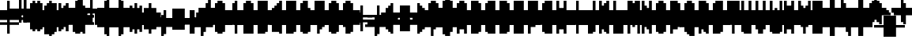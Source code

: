 SplineFontDB: 3.0
FontName: Strobrod-Regular
FullName: Strobrod
FamilyName: Strobrod
Weight: Book
Copyright: CC, Aaron Christianson, Nicolas Mercier
UComments: "2017-3-27: Created with FontForge (http://fontforge.org)"
Version: 001.000
StrokeWidth: 614
ItalicAngle: 0
UnderlinePosition: 0
UnderlineWidth: 0
Ascent: 819
Descent: 205
InvalidEm: 0
LayerCount: 2
Layer: 0 0 "Back" 1
Layer: 1 0 "Fore" 0
StrokedFont: 1
HasVMetrics: 1
XUID: [1021 68 1269985762 15680502]
StyleMap: 0x0040
FSType: 0
OS2Version: 3
OS2_WeightWidthSlopeOnly: 0
OS2_UseTypoMetrics: 1
CreationTime: 1490615230
ModificationTime: 1495356467
PfmFamily: 49
TTFWeight: 400
TTFWidth: 5
LineGap: 0
VLineGap: 0
Panose: 2 11 5 9 0 0 0 0 0 0
OS2TypoAscent: 630
OS2TypoAOffset: 0
OS2TypoDescent: -158
OS2TypoDOffset: 0
OS2TypoLinegap: 0
OS2WinAscent: 630
OS2WinAOffset: 0
OS2WinDescent: 158
OS2WinDOffset: 0
HheadAscent: 630
HheadAOffset: 0
HheadDescent: -158
HheadDOffset: 0
OS2Vendor: 'PfEd'
MarkAttachClasses: 1
DEI: 91125
LangName: 1033
GaspTable: 3 0 1 10 1 65535 0 0
DesignSize: 100
Encoding: iso8859-15
UnicodeInterp: none
NameList: AGL For New Fonts
DisplaySize: 10
AntiAlias: 1
FitToEm: 0
WinInfo: 0 61 19
BeginPrivate: 0
EndPrivate
TeXData: 1 10485760 0 524288 262144 174762 524288 1048576 174762 783286 444596 497025 792723 393216 433062 380633 303038 157286 324010 404750 52429 2506097 1059062 262144
BeginChars: 546 546

StartChar: space
Encoding: 32 32 0
Width: 469
VWidth: 0
Flags: W
LayerCount: 2
Back
Image: 1 1 0 1 2 0 393.846 -78.7692 78.7692 78.7692 0
mHj.hJ:IV"
EndImage
Image: 1 1 0 1 2 0 393.846 -78.7692 78.7692 78.7692 0
mHj.hJ:IV"
EndImage
Image: 1 1 0 1 2 0 393.846 -78.7692 78.7692 78.7692 0
mHj.hJ:IV"
EndImage
EndChar

StartChar: exclam
Encoding: 33 33 1
Width: 469
VWidth: 0
Flags: W
HStem: 0 79<236 315> 457 16G<236 315>
VStem: 236 79<0 79 158 473>
LayerCount: 2
Back
Image: 1 6 0 1 2 0 236.308 472.615 78.7692 78.7692 0
mHj.hJ:N0#J:IWM
EndImage
Image: 1 6 0 1 2 0 236.308 472.615 78.7692 78.7692 0
mHj.hJ:N0#J:IWM
EndImage
Image: 1 6 0 1 2 0 236.308 472.615 78.7692 78.7692 0
mHj.hJ:N0#J:IWM
EndImage
SplineSet
236.307617188 472.615234375 m 29
 315.077148438 472.615234375 l 25
 315.077148438 157.538085938 l 25
 236.307617188 157.538085938 l 25
 236.307617188 472.615234375 l 29
236.307617188 78.76953125 m 25
 315.077148438 78.76953125 l 25
 315.077148438 0 l 25
 236.307617188 0 l 25
 236.307617188 78.76953125 l 25
EndSplineSet
Fore
SplineSet
236 473 m 25
 315 473 l 25
 315 158 l 25
 236 158 l 25
 236 473 l 25
236 79 m 25
 315 79 l 25
 315 0 l 25
 236 0 l 25
 236 79 l 25
EndSplineSet
EndChar

StartChar: quotedbl
Encoding: 34 34 2
Width: 469
VWidth: 0
Flags: W
HStem: 394 158<158 236 315 394>
VStem: 158 79<394 551> 315 79<394 551>
LayerCount: 2
Back
Image: 3 2 0 1 2 0 157.538 551.385 78.7692 78.7692 0
mHj.hJ:O;c
EndImage
Image: 3 2 0 1 2 0 157.538 551.385 78.7692 78.7692 0
mHj.hJ:O;c
EndImage
Image: 3 2 0 1 2 0 157.538 551.385 78.7692 78.7692 0
mHj.hJ:O;c
EndImage
SplineSet
315.077148438 551.384765625 m 29
 393.845703125 551.384765625 l 25
 393.845703125 393.845703125 l 25
 315.077148438 393.845703125 l 25
 315.077148438 551.384765625 l 29
157.538085938 551.384765625 m 25
 236.307617188 551.384765625 l 25
 236.307617188 393.845703125 l 25
 157.538085938 393.845703125 l 25
 157.538085938 551.384765625 l 25
EndSplineSet
Fore
SplineSet
315 551 m 25
 394 551 l 25
 394 394 l 25
 315 394 l 25
 315 551 l 25
158 551 m 25
 236 551 l 25
 236 394 l 25
 158 394 l 25
 158 551 l 25
EndSplineSet
EndChar

StartChar: numbersign
Encoding: 35 35 3
Width: 469
VWidth: 0
Flags: W
HStem: 158 79<79 158 236 315 394 473> 315 79<79 158 236 315 394 473> 457 16G<158 236 315 394>
VStem: 158 79<79 158 236 315 394 473> 315 79<79 158 236 315 394 473>
LayerCount: 2
Back
Image: 5 5 0 1 2 0 78.7692 472.615 78.7692 78.7692 0
mHj.hJ:LJk;#!ie
EndImage
Image: 5 5 0 1 2 0 78.7692 472.615 78.7692 78.7692 0
mHj.hJ:LJk;#!ie
EndImage
Image: 5 5 0 1 2 0 78.7692 472.615 78.7692 78.7692 0
mHj.hJ:LJk;#!ie
EndImage
SplineSet
236.307617188 315.077148438 m 29
 236.307617188 236.307617188 l 25
 315.077148438 236.307617188 l 25
 315.077148438 315.077148438 l 25
 236.307617188 315.077148438 l 29
78.76953125 393.845703125 m 25
 157.538085938 393.845703125 l 25
 157.538085938 472.615234375 l 25
 236.307617188 472.615234375 l 25
 236.307617188 393.845703125 l 25
 315.077148438 393.845703125 l 25
 315.077148438 472.615234375 l 25
 393.845703125 472.615234375 l 25
 393.845703125 393.845703125 l 25
 472.615234375 393.845703125 l 25
 472.615234375 315.077148438 l 25
 393.845703125 315.077148438 l 25
 393.845703125 236.307617188 l 25
 472.615234375 236.307617188 l 25
 472.615234375 157.538085938 l 25
 393.845703125 157.538085938 l 25
 393.845703125 78.76953125 l 25
 315.077148438 78.76953125 l 25
 315.077148438 157.538085938 l 25
 236.307617188 157.538085938 l 25
 236.307617188 78.76953125 l 25
 157.538085938 78.76953125 l 25
 157.538085938 157.538085938 l 25
 78.76953125 157.538085938 l 25
 78.76953125 236.307617188 l 25
 157.538085938 236.307617188 l 25
 157.538085938 315.077148438 l 25
 78.76953125 315.077148438 l 25
 78.76953125 393.845703125 l 25
EndSplineSet
Fore
SplineSet
236 315 m 25
 236 236 l 25
 315 236 l 25
 315 315 l 25
 236 315 l 25
79 394 m 25
 158 394 l 25
 158 473 l 25
 236 473 l 25
 236 394 l 25
 315 394 l 25
 315 473 l 25
 394 473 l 25
 394 394 l 25
 473 394 l 25
 473 315 l 25
 394 315 l 25
 394 236 l 25
 473 236 l 25
 473 158 l 25
 394 158 l 25
 394 79 l 25
 315 79 l 25
 315 158 l 25
 236 158 l 25
 236 79 l 25
 158 79 l 25
 158 158 l 25
 79 158 l 25
 79 236 l 25
 158 236 l 25
 158 315 l 25
 79 315 l 25
 79 394 l 25
EndSplineSet
EndChar

StartChar: dollar
Encoding: 36 36 4
Width: 469
VWidth: 0
Flags: W
HStem: -79 16G<236 315> 0 79<79 236 315 394> 79 79<394 473> 158 79<158 394> 236 79<79 158> 315 79<158 236 315 473> 457 16G<236 315>
VStem: 79 79<236 315> 236 79<-79 0 394 473> 394 79<79 158>
CounterMasks: 1 01c0
LayerCount: 2
Back
Image: 5 7 0 1 2 0 78.7692 472.615 78.7692 78.7692 0
mHj.hJ:JbeJ8be`+92BA
EndImage
Image: 5 7 0 1 2 0 78.7692 472.615 78.7692 78.7692 0
mHj.hJ:JbeJ8be`+92BA
EndImage
Image: 5 7 0 1 2 0 78.7692 472.615 78.7692 78.7692 0
mHj.hJ:JbeJ8be`+92BA
EndImage
SplineSet
78.76953125 78.76953125 m 29
 393.845703125 78.76953125 l 25
 393.845703125 0 l 25
 315.077148438 0 l 25
 315.077148438 -78.76953125 l 25
 236.307617188 -78.76953125 l 25
 236.307617188 0 l 25
 78.76953125 0 l 25
 78.76953125 78.76953125 l 29
393.845703125 157.538085938 m 25
 472.615234375 157.538085938 l 25
 472.615234375 78.76953125 l 25
 393.845703125 78.76953125 l 25
 393.845703125 157.538085938 l 25
157.538085938 236.307617188 m 25
 393.845703125 236.307617188 l 25
 393.845703125 157.538085938 l 25
 157.538085938 157.538085938 l 25
 157.538085938 236.307617188 l 25
78.76953125 315.077148438 m 25
 157.538085938 315.077148438 l 25
 157.538085938 236.307617188 l 25
 78.76953125 236.307617188 l 25
 78.76953125 315.077148438 l 25
157.538085938 393.845703125 m 25
 236.307617188 393.845703125 l 25
 236.307617188 472.615234375 l 25
 315.077148438 472.615234375 l 25
 315.077148438 393.845703125 l 25
 472.615234375 393.845703125 l 25
 472.615234375 315.077148438 l 25
 157.538085938 315.077148438 l 25
 157.538085938 393.845703125 l 25
EndSplineSet
Fore
SplineSet
79 79 m 25xc3c0
 394 79 l 25
 394 0 l 25
 315 0 l 25
 315 -79 l 25
 236 -79 l 25
 236 0 l 25
 79 0 l 25
 79 79 l 25xc3c0
394 158 m 25xa3c0
 473 158 l 25
 473 79 l 25xa3c0
 394 79 l 25xc3c0
 394 158 l 25xa3c0
158 236 m 25x93c0
 394 236 l 25x93c0
 394 158 l 25xa3c0
 158 158 l 25
 158 236 l 25x93c0
79 315 m 25x8bc0
 158 315 l 25x8bc0
 158 236 l 25x93c0
 79 236 l 25
 79 315 l 25x8bc0
158 394 m 25x87c0
 236 394 l 25
 236 473 l 25
 315 473 l 25
 315 394 l 25
 473 394 l 25
 473 315 l 25x87c0
 158 315 l 25x8bc0
 158 394 l 25x87c0
EndSplineSet
EndChar

StartChar: percent
Encoding: 37 37 5
Width: 469
VWidth: 0
Flags: W
HStem: 79 79<79 158 315 394> 158 79<158 236> 236 79<236 315> 315 79<79 158 315 394>
VStem: 79 79<79 158 315 394> 158 79<158 236> 236 79<236 315> 315 79<79 158 315 394>
LayerCount: 2
Back
Image: 4 4 0 1 2 0 78.7692 393.846 78.7692 78.7692 0
mHj.hJ:N_(5`bsG
EndImage
Image: 4 4 0 1 2 0 78.7692 393.846 78.7692 78.7692 0
mHj.hJ:N_(5`bsG
EndImage
Image: 4 4 0 1 2 0 78.7692 393.846 78.7692 78.7692 0
mHj.hJ:N_(5`bsG
EndImage
SplineSet
315.077148438 157.538085938 m 29
 393.845703125 157.538085938 l 25
 393.845703125 78.76953125 l 25
 315.077148438 78.76953125 l 25
 315.077148438 157.538085938 l 29
78.76953125 157.538085938 m 25
 157.538085938 157.538085938 l 25
 157.538085938 236.307617188 l 25
 236.307617188 236.307617188 l 25
 236.307617188 315.077148438 l 25
 315.077148438 315.077148438 l 25
 315.077148438 393.845703125 l 25
 393.845703125 393.845703125 l 25
 393.845703125 315.077148438 l 25
 315.077148438 315.077148438 l 25
 315.077148438 236.307617188 l 25
 236.307617188 236.307617188 l 25
 236.307617188 157.538085938 l 25
 157.538085938 157.538085938 l 25
 157.538085938 78.76953125 l 25
 78.76953125 78.76953125 l 25
 78.76953125 157.538085938 l 25
78.76953125 393.845703125 m 25
 157.538085938 393.845703125 l 25
 157.538085938 315.077148438 l 25
 78.76953125 315.077148438 l 25
 78.76953125 393.845703125 l 25
EndSplineSet
Fore
SplineSet
315 158 m 25x81
 394 158 l 25
 394 79 l 25
 315 79 l 25
 315 158 l 25x81
79 158 m 25x88
 158 158 l 25x88
 158 236 l 25
 236 236 l 25x44
 236 315 l 25
 315 315 l 25x22
 315 394 l 25
 394 394 l 25
 394 315 l 25x11
 315 315 l 25
 315 236 l 25x22
 236 236 l 25
 236 158 l 25x44
 158 158 l 25
 158 79 l 25
 79 79 l 25
 79 158 l 25x88
79 394 m 25x18
 158 394 l 25
 158 315 l 25
 79 315 l 25
 79 394 l 25x18
EndSplineSet
EndChar

StartChar: ampersand
Encoding: 38 38 6
Width: 469
VWidth: 0
Flags: W
HStem: 0 79<158 315 394 473> 79 158<79 158 315 394> 236 79<236 315 394 473> 473 79<236 394>
VStem: 79 79<79 236> 158 158<0 79 236 315> 158 79<315 473> 315 79<79 236> 394 79<0 79 236 315>
LayerCount: 2
Back
Image: 5 7 0 1 2 0 78.7692 551.385 78.7692 78.7692 0
mHj.hJ:K==5\Q7@BE/#4
EndImage
Image: 5 7 0 1 2 0 78.7692 551.385 78.7692 78.7692 0
mHj.hJ:K==5\Q7@BE/#4
EndImage
Image: 5 7 0 1 2 0 78.7692 551.385 78.7692 78.7692 0
mHj.hJ:K==5\Q7@BE/#4
EndImage
SplineSet
157.538085938 236.307617188 m 29
 157.538085938 78.76953125 l 25
 315.077148438 78.76953125 l 25
 315.077148438 236.307617188 l 25
 157.538085938 236.307617188 l 29
78.76953125 236.307617188 m 25
 157.538085938 236.307617188 l 25
 157.538085938 472.615234375 l 25
 236.307617188 472.615234375 l 25
 236.307617188 551.384765625 l 25
 393.845703125 551.384765625 l 25
 393.845703125 472.615234375 l 25
 236.307617188 472.615234375 l 25
 236.307617188 315.077148438 l 25
 315.077148438 315.077148438 l 25
 315.077148438 236.307617188 l 25
 393.845703125 236.307617188 l 25
 393.845703125 315.077148438 l 25
 472.615234375 315.077148438 l 25
 472.615234375 236.307617188 l 25
 393.845703125 236.307617188 l 25
 393.845703125 78.76953125 l 25
 472.615234375 78.76953125 l 25
 472.615234375 0 l 25
 393.845703125 0 l 25
 393.845703125 78.76953125 l 25
 315.077148438 78.76953125 l 25
 315.077148438 0 l 25
 157.538085938 0 l 25
 157.538085938 78.76953125 l 25
 78.76953125 78.76953125 l 25
 78.76953125 236.307617188 l 25
EndSplineSet
Fore
SplineSet
158 236 m 25x58
 158 79 l 25x98
 315 79 l 25x94
 315 236 l 25x54
 158 236 l 25x58
79 236 m 25x58
 158 236 l 25x58
 158 473 l 25
 236 473 l 25
 236 551 l 25
 394 551 l 25
 394 473 l 25
 236 473 l 25
 236 315 l 25x3280
 315 315 l 25x34
 315 236 l 25x54
 394 236 l 25x51
 394 315 l 25
 473 315 l 25
 473 236 l 25x3080
 394 236 l 25x51
 394 79 l 25x91
 473 79 l 25
 473 0 l 25
 394 0 l 25x9080
 394 79 l 25x91
 315 79 l 25
 315 0 l 25
 158 0 l 25x94
 158 79 l 25x98
 79 79 l 25
 79 236 l 25x58
EndSplineSet
EndChar

StartChar: quotesingle
Encoding: 39 39 7
Width: 469
VWidth: 0
Flags: W
HStem: 394 158<158 236>
VStem: 158 79<394 551>
LayerCount: 2
Back
Image: 1 2 0 1 2 0 157.538 551.385 78.7692 78.7692 0
mHj.hJ:N0#
EndImage
Image: 1 2 0 1 2 0 157.538 551.385 78.7692 78.7692 0
mHj.hJ:N0#
EndImage
Image: 1 2 0 1 2 0 157.538 551.385 78.7692 78.7692 0
mHj.hJ:N0#
EndImage
SplineSet
157.538085938 551.384765625 m 29
 236.307617188 551.384765625 l 25
 236.307617188 393.845703125 l 25
 157.538085938 393.845703125 l 25
 157.538085938 551.384765625 l 29
EndSplineSet
Fore
SplineSet
158 551 m 25
 236 551 l 25
 236 394 l 25
 158 394 l 25
 158 551 l 25
EndSplineSet
EndChar

StartChar: parenleft
Encoding: 40 40 8
Width: 469
VWidth: 0
Flags: W
HStem: -79 79<236 315> 473 79<236 315>
VStem: 158 79<0 473> 236 79<-79 0 473 551>
LayerCount: 2
Back
Image: 2 8 0 1 2 0 157.538 551.385 78.7692 78.7692 0
mHj.hJ:Kn8J:N0#J3X)7
EndImage
Image: 2 8 0 1 2 0 157.538 551.385 78.7692 78.7692 0
mHj.hJ:Kn8J:N0#J3X)7
EndImage
Image: 2 8 0 1 2 0 157.538 551.385 78.7692 78.7692 0
mHj.hJ:Kn8J:N0#J3X)7
EndImage
SplineSet
157.538085938 472.615234375 m 29
 236.307617188 472.615234375 l 25
 236.307617188 551.384765625 l 25
 315.077148438 551.384765625 l 25
 315.077148438 472.615234375 l 25
 236.307617188 472.615234375 l 25
 236.307617188 0 l 25
 315.077148438 0 l 25
 315.077148438 -78.76953125 l 25
 236.307617188 -78.76953125 l 25
 236.307617188 0 l 25
 157.538085938 0 l 25
 157.538085938 472.615234375 l 29
EndSplineSet
Fore
SplineSet
158 473 m 25xe0
 236 473 l 25xe0
 236 551 l 25
 315 551 l 25
 315 473 l 25xd0
 236 473 l 25
 236 0 l 25xe0
 315 0 l 25
 315 -79 l 25
 236 -79 l 25xd0
 236 0 l 25
 158 0 l 25
 158 473 l 25xe0
EndSplineSet
EndChar

StartChar: parenright
Encoding: 41 41 9
Width: 469
VWidth: 0
Flags: W
HStem: -79 79<158 236> 473 79<158 236>
VStem: 158 79<-79 0 473 551> 236 79<0 473>
LayerCount: 2
Back
Image: 2 8 0 1 2 0 157.538 551.385 78.7692 78.7692 0
mHj.hJ:N/85X7S"5_&h7
EndImage
Image: 2 8 0 1 2 0 157.538 551.385 78.7692 78.7692 0
mHj.hJ:N/85X7S"5_&h7
EndImage
Image: 2 8 0 1 2 0 157.538 551.385 78.7692 78.7692 0
mHj.hJ:N/85X7S"5_&h7
EndImage
SplineSet
157.538085938 551.384765625 m 29
 236.307617188 551.384765625 l 25
 236.307617188 472.615234375 l 25
 315.077148438 472.615234375 l 25
 315.077148438 0 l 25
 236.307617188 0 l 25
 236.307617188 -78.76953125 l 25
 157.538085938 -78.76953125 l 25
 157.538085938 0 l 25
 236.307617188 0 l 25
 236.307617188 472.615234375 l 25
 157.538085938 472.615234375 l 25
 157.538085938 551.384765625 l 29
EndSplineSet
Fore
SplineSet
158 551 m 25xe0
 236 551 l 25
 236 473 l 25xe0
 315 473 l 25
 315 0 l 25xd0
 236 0 l 25
 236 -79 l 25
 158 -79 l 25
 158 0 l 25
 236 0 l 25
 236 473 l 25
 158 473 l 25
 158 551 l 25xe0
EndSplineSet
EndChar

StartChar: asterisk
Encoding: 42 42 10
Width: 469
VWidth: 0
Flags: W
HStem: 0 16G<236 315> 79 79<79 158 394 473> 158 79<158 236 315 394> 236 79<79 158 394 473> 378 16G<236 315>
VStem: 79 79<79 158 236 315> 236 79<0 158 236 394> 394 79<79 158 236 315>
CounterMasks: 1 07
LayerCount: 2
Back
Image: 5 5 0 1 2 0 78.7692 393.846 78.7692 78.7692 0
mHj.hJ:Jc@E2XlZ
EndImage
Image: 5 5 0 1 2 0 78.7692 393.846 78.7692 78.7692 0
mHj.hJ:Jc@E2XlZ
EndImage
Image: 5 5 0 1 2 0 78.7692 393.846 78.7692 78.7692 0
mHj.hJ:Jc@E2XlZ
EndImage
SplineSet
78.76953125 315.077148438 m 29
 157.538085938 315.077148438 l 25
 157.538085938 236.307617188 l 25
 236.307617188 236.307617188 l 25
 236.307617188 393.845703125 l 25
 315.077148438 393.845703125 l 25
 315.077148438 236.307617188 l 25
 393.845703125 236.307617188 l 25
 393.845703125 315.077148438 l 25
 472.615234375 315.077148438 l 25
 472.615234375 236.307617188 l 25
 393.845703125 236.307617188 l 25
 393.845703125 157.538085938 l 25
 472.615234375 157.538085938 l 25
 472.615234375 78.76953125 l 25
 393.845703125 78.76953125 l 25
 393.845703125 157.538085938 l 25
 315.077148438 157.538085938 l 25
 315.077148438 0 l 25
 236.307617188 0 l 25
 236.307617188 157.538085938 l 25
 157.538085938 157.538085938 l 25
 157.538085938 78.76953125 l 25
 78.76953125 78.76953125 l 25
 78.76953125 157.538085938 l 25
 157.538085938 157.538085938 l 25
 157.538085938 236.307617188 l 25
 78.76953125 236.307617188 l 25
 78.76953125 315.077148438 l 29
EndSplineSet
Fore
SplineSet
79 315 m 25x9f
 158 315 l 25x9f
 158 236 l 25
 236 236 l 25
 236 394 l 25
 315 394 l 25
 315 236 l 25
 394 236 l 25xaf
 394 315 l 25
 473 315 l 25
 473 236 l 25x9f
 394 236 l 25xaf
 394 158 l 25
 473 158 l 25
 473 79 l 25
 394 79 l 25
 394 158 l 25xcf
 315 158 l 25
 315 0 l 25
 236 0 l 25
 236 158 l 25xaf
 158 158 l 25
 158 79 l 25
 79 79 l 25
 79 158 l 25
 158 158 l 25xcf
 158 236 l 25xaf
 79 236 l 25
 79 315 l 25x9f
EndSplineSet
EndChar

StartChar: plus
Encoding: 43 43 11
Width: 469
VWidth: 0
Flags: W
HStem: 0 16G<236 315> 158 79<79 236 315 473> 378 16G<236 315>
VStem: 236 79<0 158 236 394>
LayerCount: 2
Back
Image: 5 5 0 1 2 0 78.7692 393.846 78.7692 78.7692 0
mHj.hJ:Jabp`L[Z
EndImage
Image: 5 5 0 1 2 0 78.7692 393.846 78.7692 78.7692 0
mHj.hJ:Jabp`L[Z
EndImage
Image: 5 5 0 1 2 0 78.7692 393.846 78.7692 78.7692 0
mHj.hJ:Jabp`L[Z
EndImage
SplineSet
78.76953125 236.307617188 m 29
 236.307617188 236.307617188 l 25
 236.307617188 393.845703125 l 25
 315.077148438 393.845703125 l 25
 315.077148438 236.307617188 l 25
 472.615234375 236.307617188 l 25
 472.615234375 157.538085938 l 25
 315.077148438 157.538085938 l 25
 315.077148438 0 l 25
 236.307617188 0 l 25
 236.307617188 157.538085938 l 25
 78.76953125 157.538085938 l 25
 78.76953125 236.307617188 l 29
EndSplineSet
Fore
SplineSet
79 236 m 25
 236 236 l 25
 236 394 l 25
 315 394 l 25
 315 236 l 25
 473 236 l 25
 473 158 l 25
 315 158 l 25
 315 0 l 25
 236 0 l 25
 236 158 l 25
 79 158 l 25
 79 236 l 25
EndSplineSet
EndChar

StartChar: comma
Encoding: 44 44 12
Width: 469
VWidth: 0
Flags: W
HStem: -79 79<158 236>
VStem: 158 79<-79 0> 236 79<0 158>
LayerCount: 2
Back
Image: 2 3 0 1 2 0 157.538 157.538 78.7692 78.7692 0
mHj.hJ:KmMJ,fQL
EndImage
Image: 2 3 0 1 2 0 157.538 157.538 78.7692 78.7692 0
mHj.hJ:KmMJ,fQL
EndImage
Image: 2 3 0 1 2 0 157.538 157.538 78.7692 78.7692 0
mHj.hJ:KmMJ,fQL
EndImage
SplineSet
157.538085938 0 m 29
 236.307617188 0 l 25
 236.307617188 157.538085938 l 25
 315.077148438 157.538085938 l 25
 315.077148438 0 l 25
 236.307617188 0 l 25
 236.307617188 -78.76953125 l 25
 157.538085938 -78.76953125 l 25
 157.538085938 0 l 29
EndSplineSet
Fore
SplineSet
158 0 m 25xc0
 236 0 l 25xc0
 236 158 l 25
 315 158 l 25
 315 0 l 25xa0
 236 0 l 25
 236 -79 l 25
 158 -79 l 25
 158 0 l 25xc0
EndSplineSet
EndChar

StartChar: hyphen
Encoding: 45 45 13
Width: 469
VWidth: 0
Flags: W
HStem: 158 79<79 473>
LayerCount: 2
Back
Image: 5 1 0 1 2 0 78.7692 236.308 78.7692 78.7692 0
mHj.hJ:RCp
EndImage
Image: 5 1 0 1 2 0 78.7692 236.308 78.7692 78.7692 0
mHj.hJ:RCp
EndImage
Image: 5 1 0 1 2 0 78.7692 236.308 78.7692 78.7692 0
mHj.hJ:RCp
EndImage
SplineSet
78.76953125 236.307617188 m 29
 472.615234375 236.307617188 l 25
 472.615234375 157.538085938 l 25
 78.76953125 157.538085938 l 25
 78.76953125 236.307617188 l 29
EndSplineSet
Fore
SplineSet
79 236 m 25
 473 236 l 25
 473 158 l 25
 79 158 l 25
 79 236 l 25
EndSplineSet
EndChar

StartChar: period
Encoding: 46 46 14
Width: 469
VWidth: 0
Flags: W
HStem: 0 158<158 315>
VStem: 158 158<0 158>
LayerCount: 2
Back
Image: 2 2 0 1 2 0 157.538 157.538 78.7692 78.7692 0
mHj.hJ:PGN
EndImage
Image: 2 2 0 1 2 0 157.538 157.538 78.7692 78.7692 0
mHj.hJ:PGN
EndImage
Image: 2 2 0 1 2 0 157.538 157.538 78.7692 78.7692 0
mHj.hJ:PGN
EndImage
SplineSet
157.538085938 157.538085938 m 29
 315.077148438 157.538085938 l 25
 315.077148438 0 l 25
 157.538085938 0 l 25
 157.538085938 157.538085938 l 29
EndSplineSet
Fore
SplineSet
158 158 m 25
 315 158 l 25
 315 0 l 25
 158 0 l 25
 158 158 l 25
EndSplineSet
EndChar

StartChar: slash
Encoding: 47 47 15
Width: 469
VWidth: 0
Flags: W
HStem: -79 16G<79 158> 536 16G<315 394>
VStem: 79 79<-79 79> 158 79<79 236> 236 79<236 394> 315 79<394 551>
LayerCount: 2
Back
Image: 4 8 0 1 2 0 78.7692 551.385 78.7692 78.7692 0
mHj.hJ:J1B+<Wp7J:IV"
EndImage
Image: 4 8 0 1 2 0 78.7692 551.385 78.7692 78.7692 0
mHj.hJ:J1B+<Wp7J:IV"
EndImage
Image: 4 8 0 1 2 0 78.7692 551.385 78.7692 78.7692 0
mHj.hJ:J1B+<Wp7J:IV"
EndImage
SplineSet
78.76953125 78.76953125 m 29
 157.538085938 78.76953125 l 25
 157.538085938 236.307617188 l 25
 236.307617188 236.307617188 l 25
 236.307617188 393.845703125 l 25
 315.077148438 393.845703125 l 25
 315.077148438 551.384765625 l 25
 393.845703125 551.384765625 l 25
 393.845703125 393.845703125 l 25
 315.077148438 393.845703125 l 25
 315.077148438 236.307617188 l 25
 236.307617188 236.307617188 l 25
 236.307617188 78.76953125 l 25
 157.538085938 78.76953125 l 25
 157.538085938 -78.76953125 l 25
 78.76953125 -78.76953125 l 25
 78.76953125 78.76953125 l 29
EndSplineSet
Fore
SplineSet
79 79 m 25xe0
 158 79 l 25xe0
 158 236 l 25
 236 236 l 25xd0
 236 394 l 25
 315 394 l 25xc8
 315 551 l 25
 394 551 l 25
 394 394 l 25xc4
 315 394 l 25
 315 236 l 25xc8
 236 236 l 25
 236 79 l 25xd0
 158 79 l 25
 158 -79 l 25
 79 -79 l 25
 79 79 l 25xe0
EndSplineSet
EndChar

StartChar: zero
Encoding: 48 48 16
Width: 469
VWidth: 0
Flags: W
HStem: 0 79<158 315> 158 79<158 236> 236 79<236 315> 394 79<158 315>
VStem: 79 79<79 158 236 394> 158 158<0 79 394 473> 315 79<79 236 315 394>
LayerCount: 2
Back
Image: 4 6 0 1 2 0 78.7692 472.615 78.7692 78.7692 0
mHj.hJ:M$hYgAJ>
EndImage
Image: 4 6 0 1 2 0 78.7692 472.615 78.7692 78.7692 0
mHj.hJ:M$hYgAJ>
EndImage
Image: 4 6 0 1 2 0 78.7692 472.615 78.7692 78.7692 0
mHj.hJ:M$hYgAJ>
EndImage
SplineSet
236.307617188 236.307617188 m 29
 236.307617188 157.538085938 l 25
 157.538085938 157.538085938 l 25
 157.538085938 78.76953125 l 25
 315.077148438 78.76953125 l 25
 315.077148438 236.307617188 l 25
 236.307617188 236.307617188 l 29
157.538085938 393.845703125 m 25
 157.538085938 236.307617188 l 25
 236.307617188 236.307617188 l 25
 236.307617188 315.077148438 l 25
 315.077148438 315.077148438 l 25
 315.077148438 393.845703125 l 25
 157.538085938 393.845703125 l 25
78.76953125 393.845703125 m 25
 157.538085938 393.845703125 l 25
 157.538085938 472.615234375 l 25
 315.077148438 472.615234375 l 25
 315.077148438 393.845703125 l 25
 393.845703125 393.845703125 l 25
 393.845703125 78.76953125 l 25
 315.077148438 78.76953125 l 25
 315.077148438 0 l 25
 157.538085938 0 l 25
 157.538085938 78.76953125 l 25
 78.76953125 78.76953125 l 25
 78.76953125 393.845703125 l 25
EndSplineSet
Fore
SplineSet
236 236 m 25xd2
 236 158 l 25
 158 158 l 25
 158 79 l 25xda
 315 79 l 25xd4
 315 236 l 25xb2
 236 236 l 25xd2
158 394 m 25
 158 236 l 25
 236 236 l 25xd8
 236 315 l 25
 315 315 l 25xba
 315 394 l 25xb4
 158 394 l 25
79 394 m 25
 158 394 l 25x98
 158 473 l 25
 315 473 l 25
 315 394 l 25x94
 394 394 l 25
 394 79 l 25x92
 315 79 l 25
 315 0 l 25
 158 0 l 25x94
 158 79 l 25
 79 79 l 25
 79 394 l 25
EndSplineSet
EndChar

StartChar: one
Encoding: 49 49 17
Width: 469
VWidth: 0
Flags: W
HStem: 0 16G<236 315> 315 79<158 236> 457 16G<236 315>
VStem: 236 79<0 315 394 473>
LayerCount: 2
Back
Image: 2 6 0 1 2 0 157.538 472.615 78.7692 78.7692 0
mHj.hJ:Ko#5X7S"
EndImage
Image: 2 6 0 1 2 0 157.538 472.615 78.7692 78.7692 0
mHj.hJ:Ko#5X7S"
EndImage
Image: 2 6 0 1 2 0 157.538 472.615 78.7692 78.7692 0
mHj.hJ:Ko#5X7S"
EndImage
SplineSet
157.538085938 393.845703125 m 29
 236.307617188 393.845703125 l 25
 236.307617188 472.615234375 l 25
 315.077148438 472.615234375 l 25
 315.077148438 0 l 25
 236.307617188 0 l 25
 236.307617188 315.077148438 l 25
 157.538085938 315.077148438 l 25
 157.538085938 393.845703125 l 29
EndSplineSet
Fore
SplineSet
158 394 m 25
 236 394 l 25
 236 473 l 25
 315 473 l 25
 315 0 l 25
 236 0 l 25
 236 315 l 25
 158 315 l 25
 158 394 l 25
EndSplineSet
EndChar

StartChar: two
Encoding: 50 50 18
Width: 469
VWidth: 0
Flags: W
HStem: 0 79<79 158 236 394> 158 79<236 315> 315 79<79 158> 394 79<158 315>
VStem: 79 79<315 394> 158 79<79 158> 236 79<158 236> 315 79<236 394>
LayerCount: 2
Back
Image: 4 6 0 1 2 0 78.7692 472.615 78.7692 78.7692 0
mHj.hJ:M$h&0O7-
EndImage
Image: 4 6 0 1 2 0 78.7692 472.615 78.7692 78.7692 0
mHj.hJ:M$h&0O7-
EndImage
Image: 4 6 0 1 2 0 78.7692 472.615 78.7692 78.7692 0
mHj.hJ:M$h&0O7-
EndImage
SplineSet
78.76953125 315.077148438 m 29
 78.76953125 393.845703125 l 25
 157.538085938 393.845703125 l 25
 157.538085938 472.615234375 l 25
 315.077148438 472.615234375 l 25
 315.077148438 393.845703125 l 25
 393.845703125 393.845703125 l 25
 393.845703125 236.307617188 l 25
 315.077148438 236.307617188 l 25
 315.077148438 157.538085938 l 25
 236.307617188 157.538085938 l 25
 236.307617188 78.76953125 l 25
 393.845703125 78.76953125 l 25
 393.845703125 0 l 25
 78.76953125 0 l 25
 78.76953125 78.76953125 l 25
 157.538085938 78.76953125 l 25
 157.538085938 157.538085938 l 25
 236.307617188 157.538085938 l 25
 236.307617188 236.307617188 l 25
 315.077148438 236.307617188 l 25
 315.077148438 315.077148438 l 25
 315.077148438 393.845703125 l 25
 157.538085938 393.845703125 l 25
 157.538085938 315.077148438 l 25
 78.76953125 315.077148438 l 29
EndSplineSet
Fore
SplineSet
79 315 m 25xe9
 79 394 l 25
 158 394 l 25xe9
 158 473 l 25
 315 473 l 25
 315 394 l 25
 394 394 l 25
 394 236 l 25xd5
 315 236 l 25
 315 158 l 25xd2
 236 158 l 25
 236 79 l 25xd4
 394 79 l 25
 394 0 l 25
 79 0 l 25
 79 79 l 25xd9
 158 79 l 25
 158 158 l 25
 236 158 l 25xd4
 236 236 l 25
 315 236 l 25xd2
 315 315 l 25xe1
 315 394 l 25xd1
 158 394 l 25
 158 315 l 25
 79 315 l 25xe9
EndSplineSet
EndChar

StartChar: three
Encoding: 51 51 19
Width: 469
VWidth: 0
Flags: W
HStem: 0 79<79 315> 236 79<158 315> 394 79<79 315>
VStem: 315 79<79 236 315 394>
LayerCount: 2
Back
Image: 4 6 0 1 2 0 78.7692 472.615 78.7692 78.7692 0
mHj.hJ:R,#?k<n-
EndImage
Image: 4 6 0 1 2 0 78.7692 472.615 78.7692 78.7692 0
mHj.hJ:R,#?k<n-
EndImage
Image: 4 6 0 1 2 0 78.7692 472.615 78.7692 78.7692 0
mHj.hJ:R,#?k<n-
EndImage
SplineSet
78.76953125 472.615234375 m 29
 393.845703125 472.615234375 l 25
 393.845703125 315.077148438 l 25
 315.077148438 315.077148438 l 25
 315.077148438 236.307617188 l 25
 393.845703125 236.307617188 l 25
 393.845703125 78.76953125 l 25
 315.077148438 78.76953125 l 25
 315.077148438 0 l 25
 78.76953125 0 l 25
 78.76953125 78.76953125 l 25
 315.077148438 78.76953125 l 25
 315.077148438 236.307617188 l 25
 157.538085938 236.307617188 l 25
 157.538085938 315.077148438 l 25
 315.077148438 315.077148438 l 25
 315.077148438 393.845703125 l 25
 78.76953125 393.845703125 l 25
 78.76953125 472.615234375 l 29
EndSplineSet
Fore
SplineSet
79 473 m 25
 394 473 l 25
 394 315 l 25
 315 315 l 25
 315 236 l 25
 394 236 l 25
 394 79 l 25
 315 79 l 25
 315 0 l 25
 79 0 l 25
 79 79 l 25
 315 79 l 25
 315 236 l 25
 158 236 l 25
 158 315 l 25
 315 315 l 25
 315 394 l 25
 79 394 l 25
 79 473 l 25
EndSplineSet
EndChar

StartChar: four
Encoding: 52 52 20
Width: 469
VWidth: 0
Flags: W
HStem: 0 16G<315 394> 79 79<158 315> 236 79<158 236> 315 79<236 315> 457 16G<315 394>
VStem: 79 79<158 236> 158 79<236 315> 315 79<0 79 158 315 394 473>
LayerCount: 2
Back
Image: 4 6 0 1 2 0 78.7692 472.615 78.7692 78.7692 0
mHj.hJ:J1b:lt/X
EndImage
Image: 4 6 0 1 2 0 78.7692 472.615 78.7692 78.7692 0
mHj.hJ:J1b:lt/X
EndImage
Image: 4 6 0 1 2 0 78.7692 472.615 78.7692 78.7692 0
mHj.hJ:J1b:lt/X
EndImage
SplineSet
157.538085938 236.307617188 m 29
 157.538085938 157.538085938 l 25
 315.077148438 157.538085938 l 25
 315.077148438 315.077148438 l 25
 236.307617188 315.077148438 l 25
 236.307617188 236.307617188 l 25
 157.538085938 236.307617188 l 29
78.76953125 236.307617188 m 25
 157.538085938 236.307617188 l 25
 157.538085938 315.077148438 l 25
 236.307617188 315.077148438 l 25
 236.307617188 393.845703125 l 25
 315.077148438 393.845703125 l 25
 315.077148438 472.615234375 l 25
 393.845703125 472.615234375 l 25
 393.845703125 0 l 25
 315.077148438 0 l 25
 315.077148438 78.76953125 l 25
 78.76953125 78.76953125 l 25
 78.76953125 236.307617188 l 25
EndSplineSet
Fore
SplineSet
158 236 m 25xed
 158 158 l 25
 315 158 l 25
 315 315 l 25xdd
 236 315 l 25
 236 236 l 25xeb
 158 236 l 25xed
79 236 m 25xed
 158 236 l 25xed
 158 315 l 25
 236 315 l 25xeb
 236 394 l 25
 315 394 l 25xdb
 315 473 l 25
 394 473 l 25
 394 0 l 25
 315 0 l 25
 315 79 l 25
 79 79 l 25
 79 236 l 25xed
EndSplineSet
EndChar

StartChar: five
Encoding: 53 53 21
Width: 469
VWidth: 0
Flags: W
HStem: 0 79<79 315> 236 79<158 315> 394 79<158 394>
VStem: 79 236<0 79 236 315> 79 79<315 394> 315 79<79 236>
LayerCount: 2
Back
Image: 4 6 0 1 2 0 78.7692 472.615 78.7692 78.7692 0
mHj.hJ:R->i"-IX
EndImage
Image: 4 6 0 1 2 0 78.7692 472.615 78.7692 78.7692 0
mHj.hJ:R->i"-IX
EndImage
Image: 4 6 0 1 2 0 78.7692 472.615 78.7692 78.7692 0
mHj.hJ:R->i"-IX
EndImage
SplineSet
78.76953125 472.615234375 m 29
 393.845703125 472.615234375 l 25
 393.845703125 393.845703125 l 25
 157.538085938 393.845703125 l 25
 157.538085938 315.077148438 l 25
 315.077148438 315.077148438 l 25
 315.077148438 236.307617188 l 25
 393.845703125 236.307617188 l 25
 393.845703125 78.76953125 l 25
 315.077148438 78.76953125 l 25
 315.077148438 0 l 25
 78.76953125 0 l 25
 78.76953125 78.76953125 l 25
 315.077148438 78.76953125 l 25
 315.077148438 236.307617188 l 25
 78.76953125 236.307617188 l 25
 78.76953125 472.615234375 l 29
EndSplineSet
Fore
SplineSet
79 473 m 25xe8
 394 473 l 25
 394 394 l 25
 158 394 l 25
 158 315 l 25xec
 315 315 l 25
 315 236 l 25xf0
 394 236 l 25
 394 79 l 25xe4
 315 79 l 25
 315 0 l 25
 79 0 l 25
 79 79 l 25
 315 79 l 25
 315 236 l 25
 79 236 l 25xf0
 79 473 l 25xe8
EndSplineSet
EndChar

StartChar: six
Encoding: 54 54 22
Width: 469
VWidth: 0
Flags: W
HStem: 0 79<158 315> 236 79<158 315> 394 79<158 315>
VStem: 79 79<79 236 315 394> 158 158<0 79 394 473> 315 79<79 236>
LayerCount: 2
Back
Image: 4 6 0 1 2 0 78.7692 472.615 78.7692 78.7692 0
mHj.hJ:M$Xi/j%.
EndImage
Image: 4 6 0 1 2 0 78.7692 472.615 78.7692 78.7692 0
mHj.hJ:M$Xi/j%.
EndImage
Image: 4 6 0 1 2 0 78.7692 472.615 78.7692 78.7692 0
mHj.hJ:M$Xi/j%.
EndImage
SplineSet
157.538085938 236.307617188 m 29
 157.538085938 78.76953125 l 25
 315.077148438 78.76953125 l 25
 315.077148438 236.307617188 l 25
 157.538085938 236.307617188 l 29
157.538085938 472.615234375 m 25
 315.077148438 472.615234375 l 25
 315.077148438 393.845703125 l 25
 157.538085938 393.845703125 l 25
 157.538085938 315.077148438 l 25
 315.077148438 315.077148438 l 25
 315.077148438 236.307617188 l 25
 393.845703125 236.307617188 l 25
 393.845703125 78.76953125 l 25
 315.077148438 78.76953125 l 25
 315.077148438 0 l 25
 157.538085938 0 l 25
 157.538085938 78.76953125 l 25
 78.76953125 78.76953125 l 25
 78.76953125 393.845703125 l 25
 157.538085938 393.845703125 l 25
 157.538085938 472.615234375 l 25
EndSplineSet
Fore
SplineSet
158 236 m 25xf4
 158 79 l 25xf4
 315 79 l 25xe8
 315 236 l 25
 158 236 l 25xf4
158 473 m 25xe8
 315 473 l 25
 315 394 l 25xe8
 158 394 l 25
 158 315 l 25
 315 315 l 25
 315 236 l 25
 394 236 l 25
 394 79 l 25xf4
 315 79 l 25
 315 0 l 25
 158 0 l 25xe8
 158 79 l 25
 79 79 l 25
 79 394 l 25
 158 394 l 25xf0
 158 473 l 25xe8
EndSplineSet
EndChar

StartChar: seven
Encoding: 55 55 23
Width: 469
VWidth: 0
Flags: W
HStem: 0 16G<158 236> 158 79<236 315> 394 79<79 315>
VStem: 158 79<0 158> 236 79<158 236> 315 79<236 394>
LayerCount: 2
Back
Image: 4 6 0 1 2 0 78.7692 472.615 78.7692 78.7692 0
mHj.hJ:R,#&0O5'
EndImage
Image: 4 6 0 1 2 0 78.7692 472.615 78.7692 78.7692 0
mHj.hJ:R,#&0O5'
EndImage
Image: 4 6 0 1 2 0 78.7692 472.615 78.7692 78.7692 0
mHj.hJ:R,#&0O5'
EndImage
SplineSet
78.76953125 472.615234375 m 29
 393.845703125 472.615234375 l 25
 393.845703125 236.307617188 l 25
 315.077148438 236.307617188 l 25
 315.077148438 157.538085938 l 25
 236.307617188 157.538085938 l 25
 236.307617188 0 l 25
 157.538085938 0 l 25
 157.538085938 157.538085938 l 25
 236.307617188 157.538085938 l 25
 236.307617188 236.307617188 l 25
 315.077148438 236.307617188 l 25
 315.077148438 393.845703125 l 25
 78.76953125 393.845703125 l 25
 78.76953125 472.615234375 l 29
EndSplineSet
Fore
SplineSet
79 473 m 25xe4
 394 473 l 25
 394 236 l 25xe4
 315 236 l 25
 315 158 l 25xe8
 236 158 l 25
 236 0 l 25
 158 0 l 25
 158 158 l 25
 236 158 l 25xf0
 236 236 l 25
 315 236 l 25xe8
 315 394 l 25
 79 394 l 25
 79 473 l 25xe4
EndSplineSet
EndChar

StartChar: eight
Encoding: 56 56 24
Width: 469
VWidth: 0
Flags: W
HStem: 0 79<158 315> 79 158<79 158 315 394> 315 79<79 158 315 394> 394 79<158 315>
VStem: 79 79<79 236 315 394> 158 158<0 79 236 315 394 473> 315 79<79 236 315 394>
LayerCount: 2
Back
Image: 4 6 0 1 2 0 78.7692 472.615 78.7692 78.7692 0
mHj.hJ:M$h@$$IX
EndImage
Image: 4 6 0 1 2 0 78.7692 472.615 78.7692 78.7692 0
mHj.hJ:M$h@$$IX
EndImage
Image: 4 6 0 1 2 0 78.7692 472.615 78.7692 78.7692 0
mHj.hJ:M$h@$$IX
EndImage
SplineSet
157.538085938 236.307617188 m 29
 157.538085938 78.76953125 l 25
 315.077148438 78.76953125 l 25
 315.077148438 236.307617188 l 25
 157.538085938 236.307617188 l 29
157.538085938 393.845703125 m 25
 157.538085938 315.077148438 l 25
 315.077148438 315.077148438 l 25
 315.077148438 393.845703125 l 25
 157.538085938 393.845703125 l 25
157.538085938 472.615234375 m 25
 315.077148438 472.615234375 l 25
 315.077148438 393.845703125 l 25
 393.845703125 393.845703125 l 25
 393.845703125 315.077148438 l 25
 315.077148438 315.077148438 l 25
 315.077148438 236.307617188 l 25
 393.845703125 236.307617188 l 25
 393.845703125 78.76953125 l 25
 315.077148438 78.76953125 l 25
 315.077148438 0 l 25
 157.538085938 0 l 25
 157.538085938 78.76953125 l 25
 78.76953125 78.76953125 l 25
 78.76953125 236.307617188 l 25
 157.538085938 236.307617188 l 25
 157.538085938 315.077148438 l 25
 78.76953125 315.077148438 l 25
 78.76953125 393.845703125 l 25
 157.538085938 393.845703125 l 25
 157.538085938 472.615234375 l 25
EndSplineSet
Fore
SplineSet
158 236 m 25x48
 158 79 l 25x88
 315 79 l 25x84
 315 236 l 25x44
 158 236 l 25x48
158 394 m 25x28
 158 315 l 25x28
 315 315 l 25
 315 394 l 25x24
 158 394 l 25x28
158 473 m 25x14
 315 473 l 25x14
 315 394 l 25x24
 394 394 l 25
 394 315 l 25x22
 315 315 l 25
 315 236 l 25x64
 394 236 l 25
 394 79 l 25x62
 315 79 l 25
 315 0 l 25
 158 0 l 25x84
 158 79 l 25x88
 79 79 l 25
 79 236 l 25
 158 236 l 25
 158 315 l 25
 79 315 l 25
 79 394 l 25
 158 394 l 25x68
 158 473 l 25x14
EndSplineSet
EndChar

StartChar: nine
Encoding: 57 57 25
Width: 469
VWidth: 0
Flags: W
HStem: 0 79<158 315> 158 79<158 315> 394 79<158 315>
VStem: 79 79<236 394> 158 158<0 79 394 473> 315 79<79 158 236 394>
LayerCount: 2
Back
Image: 4 6 0 1 2 0 78.7692 472.615 78.7692 78.7692 0
mHj.hJ:M$hODkb=
EndImage
Image: 4 6 0 1 2 0 78.7692 472.615 78.7692 78.7692 0
mHj.hJ:M$hODkb=
EndImage
Image: 4 6 0 1 2 0 78.7692 472.615 78.7692 78.7692 0
mHj.hJ:M$hODkb=
EndImage
SplineSet
157.538085938 393.845703125 m 29
 157.538085938 236.307617188 l 25
 315.077148438 236.307617188 l 25
 315.077148438 393.845703125 l 25
 157.538085938 393.845703125 l 29
157.538085938 472.615234375 m 25
 315.077148438 472.615234375 l 25
 315.077148438 393.845703125 l 25
 393.845703125 393.845703125 l 25
 393.845703125 78.76953125 l 25
 315.077148438 78.76953125 l 25
 315.077148438 0 l 25
 157.538085938 0 l 25
 157.538085938 78.76953125 l 25
 315.077148438 78.76953125 l 25
 315.077148438 157.538085938 l 25
 157.538085938 157.538085938 l 25
 157.538085938 236.307617188 l 25
 78.76953125 236.307617188 l 25
 78.76953125 393.845703125 l 25
 157.538085938 393.845703125 l 25
 157.538085938 472.615234375 l 25
EndSplineSet
Fore
SplineSet
158 394 m 25xf0
 158 236 l 25
 315 236 l 25xf4
 315 394 l 25xe8
 158 394 l 25xf0
158 473 m 25xe8
 315 473 l 25
 315 394 l 25xe8
 394 394 l 25
 394 79 l 25xe4
 315 79 l 25
 315 0 l 25
 158 0 l 25
 158 79 l 25
 315 79 l 25xe8
 315 158 l 25xe4
 158 158 l 25xe8
 158 236 l 25
 79 236 l 25
 79 394 l 25
 158 394 l 25xf0
 158 473 l 25xe8
EndSplineSet
EndChar

StartChar: colon
Encoding: 58 58 26
Width: 469
VWidth: 0
Flags: W
HStem: 79 79<158 236> 236 79<158 236>
VStem: 158 79<79 158 236 315>
LayerCount: 2
Back
Image: 1 3 0 1 2 0 157.538 315.077 78.7692 78.7692 0
mHj.hJ:N.MJ,fQL
EndImage
Image: 1 3 0 1 2 0 157.538 315.077 78.7692 78.7692 0
mHj.hJ:N.MJ,fQL
EndImage
Image: 1 3 0 1 2 0 157.538 315.077 78.7692 78.7692 0
mHj.hJ:N.MJ,fQL
EndImage
SplineSet
157.538085938 157.538085938 m 29
 236.307617188 157.538085938 l 25
 236.307617188 78.76953125 l 25
 157.538085938 78.76953125 l 25
 157.538085938 157.538085938 l 29
157.538085938 315.077148438 m 25
 236.307617188 315.077148438 l 25
 236.307617188 236.307617188 l 25
 157.538085938 236.307617188 l 25
 157.538085938 315.077148438 l 25
EndSplineSet
Fore
SplineSet
158 158 m 25
 236 158 l 25
 236 79 l 25
 158 79 l 25
 158 158 l 25
158 315 m 25
 236 315 l 25
 236 236 l 25
 158 236 l 25
 158 315 l 25
EndSplineSet
EndChar

StartChar: semicolon
Encoding: 59 59 27
Width: 469
VWidth: 0
Flags: W
HStem: -79 79<158 236> 236 79<236 315>
VStem: 158 79<-79 0> 236 79<0 158 236 315>
LayerCount: 2
Back
Image: 2 5 0 1 2 0 157.538 315.077 78.7692 78.7692 0
mHj.hJ:Klb5X9i"
EndImage
Image: 2 5 0 1 2 0 157.538 315.077 78.7692 78.7692 0
mHj.hJ:Klb5X9i"
EndImage
Image: 2 5 0 1 2 0 157.538 315.077 78.7692 78.7692 0
mHj.hJ:Klb5X9i"
EndImage
SplineSet
236.307617188 157.538085938 m 29
 315.077148438 157.538085938 l 25
 315.077148438 0 l 25
 236.307617188 0 l 25
 236.307617188 -78.76953125 l 25
 157.538085938 -78.76953125 l 25
 157.538085938 0 l 25
 236.307617188 0 l 25
 236.307617188 157.538085938 l 29
236.307617188 315.077148438 m 25
 315.077148438 315.077148438 l 25
 315.077148438 236.307617188 l 25
 236.307617188 236.307617188 l 25
 236.307617188 315.077148438 l 25
EndSplineSet
Fore
SplineSet
236 158 m 25xd0
 315 158 l 25
 315 0 l 25xd0
 236 0 l 25
 236 -79 l 25
 158 -79 l 25
 158 0 l 25
 236 0 l 25xe0
 236 158 l 25xd0
236 315 m 25
 315 315 l 25
 315 236 l 25
 236 236 l 25
 236 315 l 25
EndSplineSet
EndChar

StartChar: less
Encoding: 60 60 28
Width: 469
VWidth: 0
Flags: W
HStem: 0 79<236 315> 79 79<158 236> 236 79<158 236> 315 79<236 315>
VStem: 79 79<158 236> 158 79<79 158 236 315> 236 79<0 79 315 394>
LayerCount: 2
Back
Image: 3 5 0 1 2 0 78.7692 393.846 78.7692 78.7692 0
mHj.hJ:Jb-J3Y4W
EndImage
Image: 3 5 0 1 2 0 78.7692 393.846 78.7692 78.7692 0
mHj.hJ:Jb-J3Y4W
EndImage
Image: 3 5 0 1 2 0 78.7692 393.846 78.7692 78.7692 0
mHj.hJ:Jb-J3Y4W
EndImage
SplineSet
236.307617188 393.845703125 m 29
 315.077148438 393.845703125 l 25
 315.077148438 315.077148438 l 25
 236.307617188 315.077148438 l 25
 236.307617188 236.307617188 l 25
 157.538085938 236.307617188 l 25
 157.538085938 157.538085938 l 25
 236.307617188 157.538085938 l 25
 236.307617188 78.76953125 l 25
 315.077148438 78.76953125 l 25
 315.077148438 0 l 25
 236.307617188 0 l 25
 236.307617188 78.76953125 l 25
 157.538085938 78.76953125 l 25
 157.538085938 157.538085938 l 25
 78.76953125 157.538085938 l 25
 78.76953125 236.307617188 l 25
 157.538085938 236.307617188 l 25
 157.538085938 315.077148438 l 25
 236.307617188 315.077148438 l 25
 236.307617188 393.845703125 l 29
EndSplineSet
Fore
SplineSet
236 394 m 25x12
 315 394 l 25
 315 315 l 25x12
 236 315 l 25
 236 236 l 25x24
 158 236 l 25
 158 158 l 25x68
 236 158 l 25x64
 236 79 l 25x84
 315 79 l 25
 315 0 l 25
 236 0 l 25x82
 236 79 l 25x84
 158 79 l 25x44
 158 158 l 25
 79 158 l 25
 79 236 l 25
 158 236 l 25x68
 158 315 l 25
 236 315 l 25x64
 236 394 l 25x12
EndSplineSet
EndChar

StartChar: equal
Encoding: 61 61 29
Width: 469
VWidth: 0
Flags: W
HStem: 79 79<79 394> 236 79<79 394>
LayerCount: 2
Back
Image: 4 3 0 1 2 0 78.7692 315.077 78.7692 78.7692 0
mHj.hJ:R+hn,NFg
EndImage
Image: 4 3 0 1 2 0 78.7692 315.077 78.7692 78.7692 0
mHj.hJ:R+hn,NFg
EndImage
Image: 4 3 0 1 2 0 78.7692 315.077 78.7692 78.7692 0
mHj.hJ:R+hn,NFg
EndImage
SplineSet
78.76953125 157.538085938 m 29
 393.845703125 157.538085938 l 25
 393.845703125 78.76953125 l 25
 78.76953125 78.76953125 l 25
 78.76953125 157.538085938 l 29
78.76953125 315.077148438 m 25
 393.845703125 315.077148438 l 25
 393.845703125 236.307617188 l 25
 78.76953125 236.307617188 l 25
 78.76953125 315.077148438 l 25
EndSplineSet
Fore
SplineSet
79 158 m 25
 394 158 l 25
 394 79 l 25
 79 79 l 25
 79 158 l 25
79 315 m 25
 394 315 l 25
 394 236 l 25
 79 236 l 25
 79 315 l 25
EndSplineSet
EndChar

StartChar: greater
Encoding: 62 62 30
Width: 469
VWidth: 0
Flags: W
HStem: 0 79<158 236> 79 79<236 315> 236 79<236 315> 315 79<158 236>
VStem: 158 79<0 79 315 394> 236 79<79 158 236 315> 315 79<158 236>
LayerCount: 2
Back
Image: 3 5 0 1 2 0 157.538 393.846 78.7692 78.7692 0
mHj.hJ:N/8+@(GW
EndImage
Image: 3 5 0 1 2 0 157.538 393.846 78.7692 78.7692 0
mHj.hJ:N/8+@(GW
EndImage
Image: 3 5 0 1 2 0 157.538 393.846 78.7692 78.7692 0
mHj.hJ:N/8+@(GW
EndImage
SplineSet
157.538085938 393.845703125 m 29
 236.307617188 393.845703125 l 25
 236.307617188 315.077148438 l 25
 315.077148438 315.077148438 l 25
 315.077148438 236.307617188 l 25
 393.845703125 236.307617188 l 25
 393.845703125 157.538085938 l 25
 315.077148438 157.538085938 l 25
 315.077148438 78.76953125 l 25
 236.307617188 78.76953125 l 25
 236.307617188 0 l 25
 157.538085938 0 l 25
 157.538085938 78.76953125 l 25
 236.307617188 78.76953125 l 25
 236.307617188 157.538085938 l 25
 315.077148438 157.538085938 l 25
 315.077148438 236.307617188 l 25
 236.307617188 236.307617188 l 25
 236.307617188 315.077148438 l 25
 157.538085938 315.077148438 l 25
 157.538085938 393.845703125 l 29
EndSplineSet
Fore
SplineSet
158 394 m 25x18
 236 394 l 25x18
 236 315 l 25x28
 315 315 l 25
 315 236 l 25x24
 394 236 l 25
 394 158 l 25x62
 315 158 l 25
 315 79 l 25x64
 236 79 l 25
 236 0 l 25
 158 0 l 25
 158 79 l 25
 236 79 l 25x88
 236 158 l 25
 315 158 l 25
 315 236 l 25
 236 236 l 25x64
 236 315 l 25x68
 158 315 l 25
 158 394 l 25x18
EndSplineSet
EndChar

StartChar: question
Encoding: 63 63 31
Width: 469
VWidth: 0
Flags: W
HStem: -79 79<158 236> 79 79<158 236> 158 79<236 315> 315 79<79 158> 394 79<158 315>
VStem: 79 79<315 394> 158 79<-79 0 79 158> 236 79<158 236> 315 79<236 394>
LayerCount: 2
Back
Image: 4 7 0 1 2 0 78.7692 472.615 78.7692 78.7692 0
mHj.hJ:M$h&0O4<5QCca
EndImage
Image: 4 7 0 1 2 0 78.7692 472.615 78.7692 78.7692 0
mHj.hJ:M$h&0O4<5QCca
EndImage
Image: 4 7 0 1 2 0 78.7692 472.615 78.7692 78.7692 0
mHj.hJ:M$h&0O4<5QCca
EndImage
SplineSet
157.538085938 0 m 29
 236.307617188 0 l 25
 236.307617188 -78.76953125 l 25
 157.538085938 -78.76953125 l 25
 157.538085938 0 l 29
78.76953125 393.845703125 m 25
 157.538085938 393.845703125 l 25
 157.538085938 472.615234375 l 25
 315.077148438 472.615234375 l 25
 315.077148438 393.845703125 l 25
 393.845703125 393.845703125 l 25
 393.845703125 236.307617188 l 25
 315.077148438 236.307617188 l 25
 315.077148438 157.538085938 l 25
 236.307617188 157.538085938 l 25
 236.307617188 78.76953125 l 25
 157.538085938 78.76953125 l 25
 157.538085938 157.538085938 l 25
 236.307617188 157.538085938 l 25
 236.307617188 236.307617188 l 25
 315.077148438 236.307617188 l 25
 315.077148438 393.845703125 l 25
 157.538085938 393.845703125 l 25
 157.538085938 315.077148438 l 25
 78.76953125 315.077148438 l 25
 78.76953125 393.845703125 l 25
EndSplineSet
Fore
SplineSet
158 0 m 25x82
 236 0 l 25
 236 -79 l 25
 158 -79 l 25
 158 0 l 25x82
79 394 m 25x9480
 158 394 l 25x9480
 158 473 l 25
 315 473 l 25
 315 394 l 25
 394 394 l 25
 394 236 l 25xaa80
 315 236 l 25
 315 158 l 25xa9
 236 158 l 25
 236 79 l 25
 158 79 l 25
 158 158 l 25
 236 158 l 25xc2
 236 236 l 25
 315 236 l 25xa1
 315 394 l 25xa880
 158 394 l 25
 158 315 l 25
 79 315 l 25
 79 394 l 25x9480
EndSplineSet
EndChar

StartChar: at
Encoding: 64 64 32
Width: 469
VWidth: 0
Flags: W
HStem: -79 79<158 315> 79 79<236 315> 315 79<236 315> 473 79<158 315>
VStem: 79 158<158 315> 79 79<0 158 315 473> 158 158<-79 0 473 551> 236 158<79 158 315 394> 315 79<158 315 394 473>
LayerCount: 2
Back
Image: 4 8 0 1 2 0 78.7692 551.385 78.7692 78.7692 0
mHj.hJ:M$hYgCb$J7&?W
EndImage
Image: 4 8 0 1 2 0 78.7692 551.385 78.7692 78.7692 0
mHj.hJ:M$hYgCb$J7&?W
EndImage
Image: 4 8 0 1 2 0 78.7692 551.385 78.7692 78.7692 0
mHj.hJ:M$hYgCb$J7&?W
EndImage
SplineSet
157.538085938 472.615234375 m 29
 157.538085938 315.077148438 l 25
 236.307617188 315.077148438 l 25
 236.307617188 157.538085938 l 25
 315.077148438 157.538085938 l 25
 315.077148438 315.077148438 l 25
 236.307617188 315.077148438 l 25
 236.307617188 393.845703125 l 25
 315.077148438 393.845703125 l 25
 315.077148438 472.615234375 l 25
 157.538085938 472.615234375 l 29
78.76953125 472.615234375 m 25
 157.538085938 472.615234375 l 25
 157.538085938 551.384765625 l 25
 315.077148438 551.384765625 l 25
 315.077148438 472.615234375 l 25
 393.845703125 472.615234375 l 25
 393.845703125 78.76953125 l 25
 236.307617188 78.76953125 l 25
 236.307617188 157.538085938 l 25
 157.538085938 157.538085938 l 25
 157.538085938 0 l 25
 315.077148438 0 l 25
 315.077148438 -78.76953125 l 25
 157.538085938 -78.76953125 l 25
 157.538085938 0 l 25
 78.76953125 0 l 25
 78.76953125 472.615234375 l 25
EndSplineSet
Fore
SplineSet
158 473 m 25xf4
 158 315 l 25xf4
 236 315 l 25
 236 158 l 25
 315 158 l 25
 315 315 l 25
 236 315 l 25xf880
 236 394 l 25xf1
 315 394 l 25xf080
 315 473 l 25xf2
 158 473 l 25xf4
79 473 m 25
 158 473 l 25xf4
 158 551 l 25
 315 551 l 25
 315 473 l 25xf2
 394 473 l 25xf080
 394 79 l 25
 236 79 l 25xf1
 236 158 l 25xf8
 158 158 l 25
 158 0 l 25xf4
 315 0 l 25
 315 -79 l 25
 158 -79 l 25xf2
 158 0 l 25
 79 0 l 25
 79 473 l 25
EndSplineSet
EndChar

StartChar: A
Encoding: 65 65 33
Width: 469
VWidth: 0
Flags: W
HStem: 0 16G<79 158 315 394> 158 79<158 315> 394 79<158 315>
VStem: 79 79<0 158 236 394> 315 79<0 158 236 394>
LayerCount: 2
Back
Image: 4 6 0 1 2 0 78.7692 472.615 78.7692 78.7692 0
mHj.hJ:M$hORS?n
EndImage
Image: 4 6 0 1 2 0 78.7692 472.615 78.7692 78.7692 0
mHj.hJ:M$hORS?n
EndImage
Image: 4 6 0 1 2 0 78.7692 472.615 78.7692 78.7692 0
mHj.hJ:M$hORS?n
EndImage
SplineSet
157.538085938 393.845703125 m 29
 157.538085938 236.307617188 l 25
 315.077148438 236.307617188 l 25
 315.077148438 393.845703125 l 25
 157.538085938 393.845703125 l 29
78.76953125 393.845703125 m 25
 157.538085938 393.845703125 l 25
 157.538085938 472.615234375 l 25
 315.077148438 472.615234375 l 25
 315.077148438 393.845703125 l 25
 393.845703125 393.845703125 l 25
 393.845703125 0 l 25
 315.077148438 0 l 25
 315.077148438 157.538085938 l 25
 157.538085938 157.538085938 l 25
 157.538085938 0 l 25
 78.76953125 0 l 25
 78.76953125 393.845703125 l 25
EndSplineSet
Fore
SplineSet
158 394 m 25
 158 236 l 25
 315 236 l 25
 315 394 l 25
 158 394 l 25
79 394 m 25
 158 394 l 25
 158 473 l 25
 315 473 l 25
 315 394 l 25
 394 394 l 25
 394 0 l 25
 315 0 l 25
 315 158 l 25
 158 158 l 25
 158 0 l 25
 79 0 l 25
 79 394 l 25
EndSplineSet
EndChar

StartChar: B
Encoding: 66 66 34
Width: 469
VWidth: 0
Flags: W
HStem: 0 79<158 315> 394 79<158 315>
VStem: 79 236<0 79 236 315 394 473> 79 79<79 236 315 394> 315 79<79 236 315 394>
LayerCount: 2
Back
Image: 4 6 0 1 2 0 78.7692 472.615 78.7692 78.7692 0
mHj.hJ:QR>i/j&Y
EndImage
Image: 4 6 0 1 2 0 78.7692 472.615 78.7692 78.7692 0
mHj.hJ:QR>i/j&Y
EndImage
Image: 4 6 0 1 2 0 78.7692 472.615 78.7692 78.7692 0
mHj.hJ:QR>i/j&Y
EndImage
SplineSet
157.538085938 236.307617188 m 29
 157.538085938 78.76953125 l 25
 315.077148438 78.76953125 l 25
 315.077148438 236.307617188 l 25
 157.538085938 236.307617188 l 29
157.538085938 393.845703125 m 25
 157.538085938 315.077148438 l 25
 315.077148438 315.077148438 l 25
 315.077148438 393.845703125 l 25
 157.538085938 393.845703125 l 25
78.76953125 472.615234375 m 25
 315.077148438 472.615234375 l 25
 315.077148438 393.845703125 l 25
 393.845703125 393.845703125 l 25
 393.845703125 315.077148438 l 25
 315.077148438 315.077148438 l 25
 315.077148438 236.307617188 l 25
 393.845703125 236.307617188 l 25
 393.845703125 78.76953125 l 25
 315.077148438 78.76953125 l 25
 315.077148438 0 l 25
 78.76953125 0 l 25
 78.76953125 472.615234375 l 25
EndSplineSet
Fore
SplineSet
158 236 m 25xd0
 158 79 l 25xd0
 315 79 l 25
 315 236 l 25xe0
 158 236 l 25xd0
158 394 m 25
 158 315 l 25xd0
 315 315 l 25
 315 394 l 25xe0
 158 394 l 25
79 473 m 25xe0
 315 473 l 25
 315 394 l 25xe0
 394 394 l 25
 394 315 l 25xc8
 315 315 l 25
 315 236 l 25xe0
 394 236 l 25
 394 79 l 25xc8
 315 79 l 25
 315 0 l 25
 79 0 l 25
 79 473 l 25xe0
EndSplineSet
EndChar

StartChar: C
Encoding: 67 67 35
Width: 469
VWidth: 0
Flags: W
HStem: 0 79<158 394> 394 79<158 394>
VStem: 79 79<79 394> 158 236<0 79 394 473>
LayerCount: 2
Back
Image: 4 6 0 1 2 0 78.7692 472.615 78.7692 78.7692 0
mHj.hJ:MThJ:N/h
EndImage
Image: 4 6 0 1 2 0 78.7692 472.615 78.7692 78.7692 0
mHj.hJ:MThJ:N/h
EndImage
Image: 4 6 0 1 2 0 78.7692 472.615 78.7692 78.7692 0
mHj.hJ:MThJ:N/h
EndImage
SplineSet
78.76953125 393.845703125 m 29
 157.538085938 393.845703125 l 25
 157.538085938 472.615234375 l 25
 393.845703125 472.615234375 l 25
 393.845703125 393.845703125 l 25
 157.538085938 393.845703125 l 25
 157.538085938 78.76953125 l 25
 393.845703125 78.76953125 l 25
 393.845703125 0 l 25
 157.538085938 0 l 25
 157.538085938 78.76953125 l 25
 78.76953125 78.76953125 l 25
 78.76953125 393.845703125 l 29
EndSplineSet
Fore
SplineSet
79 394 m 25xe0
 158 394 l 25xe0
 158 473 l 25
 394 473 l 25
 394 394 l 25xd0
 158 394 l 25
 158 79 l 25xe0
 394 79 l 25
 394 0 l 25
 158 0 l 25xd0
 158 79 l 25
 79 79 l 25
 79 394 l 25xe0
EndSplineSet
EndChar

StartChar: D
Encoding: 68 68 36
Width: 469
VWidth: 0
Flags: W
HStem: 0 79<158 315> 378 16G<315 394> 394 79<158 315>
VStem: 79 236<0 79 394 473> 79 79<79 394> 315 79<79 394>
LayerCount: 2
Back
Image: 4 6 0 1 2 0 78.7692 472.615 78.7692 78.7692 0
mHj.hJ:QR>OH>R^
EndImage
Image: 4 6 0 1 2 0 78.7692 472.615 78.7692 78.7692 0
mHj.hJ:QR>OH>R^
EndImage
Image: 4 6 0 1 2 0 78.7692 472.615 78.7692 78.7692 0
mHj.hJ:QR>OH>R^
EndImage
SplineSet
78.76953125 472.615234375 m 29
 315.077148438 472.615234375 l 25
 315.077148438 393.845703125 l 25
 157.538085938 393.845703125 l 25
 157.538085938 78.76953125 l 25
 315.077148438 78.76953125 l 25
 315.077148438 393.845703125 l 25
 393.845703125 393.845703125 l 25
 393.845703125 78.76953125 l 25
 315.077148438 78.76953125 l 25
 315.077148438 0 l 25
 78.76953125 0 l 25
 78.76953125 472.615234375 l 29
EndSplineSet
Fore
SplineSet
79 473 m 25xb0
 315 473 l 25xb0
 315 394 l 25xd0
 158 394 l 25
 158 79 l 25xa8
 315 79 l 25
 315 394 l 25xd0
 394 394 l 25
 394 79 l 25xc4
 315 79 l 25
 315 0 l 25
 79 0 l 25
 79 473 l 25xb0
EndSplineSet
EndChar

StartChar: E
Encoding: 69 69 37
Width: 469
VWidth: 0
Flags: W
HStem: 0 79<158 394> 236 79<158 315> 394 79<158 394>
VStem: 79 79<79 236 315 394>
LayerCount: 2
Back
Image: 4 6 0 1 2 0 78.7692 472.615 78.7692 78.7692 0
mHj.hJ:R->i.-@I
EndImage
Image: 4 6 0 1 2 0 78.7692 472.615 78.7692 78.7692 0
mHj.hJ:R->i.-@I
EndImage
Image: 4 6 0 1 2 0 78.7692 472.615 78.7692 78.7692 0
mHj.hJ:R->i.-@I
EndImage
SplineSet
78.76953125 472.615234375 m 29
 393.845703125 472.615234375 l 25
 393.845703125 393.845703125 l 25
 157.538085938 393.845703125 l 25
 157.538085938 315.077148438 l 25
 315.077148438 315.077148438 l 25
 315.077148438 236.307617188 l 25
 157.538085938 236.307617188 l 25
 157.538085938 78.76953125 l 25
 393.845703125 78.76953125 l 25
 393.845703125 0 l 25
 78.76953125 0 l 25
 78.76953125 472.615234375 l 29
EndSplineSet
Fore
SplineSet
79 473 m 25
 394 473 l 25
 394 394 l 25
 158 394 l 25
 158 315 l 25
 315 315 l 25
 315 236 l 25
 158 236 l 25
 158 79 l 25
 394 79 l 25
 394 0 l 25
 79 0 l 25
 79 473 l 25
EndSplineSet
EndChar

StartChar: F
Encoding: 70 70 38
Width: 469
VWidth: 0
Flags: W
HStem: 0 16G<79 158> 236 79<158 315> 394 79<158 394>
VStem: 79 79<0 236 315 394>
LayerCount: 2
Back
Image: 4 6 0 1 2 0 78.7692 472.615 78.7692 78.7692 0
mHj.hJ:R->i.-?.
EndImage
Image: 4 6 0 1 2 0 78.7692 472.615 78.7692 78.7692 0
mHj.hJ:R->i.-?.
EndImage
Image: 4 6 0 1 2 0 78.7692 472.615 78.7692 78.7692 0
mHj.hJ:R->i.-?.
EndImage
SplineSet
78.76953125 472.615234375 m 29
 393.845703125 472.615234375 l 25
 393.845703125 393.845703125 l 25
 157.538085938 393.845703125 l 25
 157.538085938 315.077148438 l 25
 315.077148438 315.077148438 l 25
 315.077148438 236.307617188 l 25
 157.538085938 236.307617188 l 25
 157.538085938 0 l 25
 78.76953125 0 l 25
 78.76953125 472.615234375 l 29
EndSplineSet
Fore
SplineSet
79 473 m 25
 394 473 l 25
 394 394 l 25
 158 394 l 25
 158 315 l 25
 315 315 l 25
 315 236 l 25
 158 236 l 25
 158 0 l 25
 79 0 l 25
 79 473 l 25
EndSplineSet
EndChar

StartChar: G
Encoding: 71 71 39
Width: 469
VWidth: 0
Flags: W
HStem: 0 79<158 315> 394 79<158 394>
VStem: 79 79<79 394> 158 236<0 79 394 473> 315 79<79 236>
LayerCount: 2
Back
Image: 4 6 0 1 2 0 78.7692 472.615 78.7692 78.7692 0
mHj.hJ:MThJ<5k3
EndImage
Image: 4 6 0 1 2 0 78.7692 472.615 78.7692 78.7692 0
mHj.hJ:MThJ<5k3
EndImage
Image: 4 6 0 1 2 0 78.7692 472.615 78.7692 78.7692 0
mHj.hJ:MThJ<5k3
EndImage
SplineSet
157.538085938 472.615234375 m 29
 393.845703125 472.615234375 l 25
 393.845703125 393.845703125 l 25
 157.538085938 393.845703125 l 25
 157.538085938 78.76953125 l 25
 315.077148438 78.76953125 l 25
 315.077148438 236.307617188 l 25
 393.845703125 236.307617188 l 25
 393.845703125 0 l 25
 157.538085938 0 l 25
 157.538085938 78.76953125 l 25
 78.76953125 78.76953125 l 25
 78.76953125 393.845703125 l 25
 157.538085938 393.845703125 l 25
 157.538085938 472.615234375 l 29
EndSplineSet
Fore
SplineSet
158 473 m 25xd0
 394 473 l 25
 394 394 l 25xd0
 158 394 l 25
 158 79 l 25
 315 79 l 25
 315 236 l 25
 394 236 l 25xe8
 394 0 l 25
 158 0 l 25xd0
 158 79 l 25
 79 79 l 25
 79 394 l 25
 158 394 l 25xe0
 158 473 l 25xd0
EndSplineSet
EndChar

StartChar: H
Encoding: 72 72 40
Width: 469
VWidth: 0
Flags: W
HStem: 0 16G<79 158 315 394> 158 79<158 315> 457 16G<79 158 315 394>
VStem: 79 79<0 158 236 473> 315 79<0 158 236 473>
LayerCount: 2
Back
Image: 4 6 0 1 2 0 78.7692 472.615 78.7692 78.7692 0
mHj.hJ:N`CORS?n
EndImage
Image: 4 6 0 1 2 0 78.7692 472.615 78.7692 78.7692 0
mHj.hJ:N`CORS?n
EndImage
Image: 4 6 0 1 2 0 78.7692 472.615 78.7692 78.7692 0
mHj.hJ:N`CORS?n
EndImage
SplineSet
78.76953125 472.615234375 m 29
 157.538085938 472.615234375 l 25
 157.538085938 236.307617188 l 25
 315.077148438 236.307617188 l 25
 315.077148438 472.615234375 l 25
 393.845703125 472.615234375 l 25
 393.845703125 0 l 25
 315.077148438 0 l 25
 315.077148438 157.538085938 l 25
 157.538085938 157.538085938 l 25
 157.538085938 0 l 25
 78.76953125 0 l 25
 78.76953125 472.615234375 l 29
EndSplineSet
Fore
SplineSet
79 473 m 25
 158 473 l 25
 158 236 l 25
 315 236 l 25
 315 473 l 25
 394 473 l 25
 394 0 l 25
 315 0 l 25
 315 158 l 25
 158 158 l 25
 158 0 l 25
 79 0 l 25
 79 473 l 25
EndSplineSet
EndChar

StartChar: I
Encoding: 73 73 41
Width: 469
VWidth: 0
Flags: W
HStem: -1103 1575G<236 315> -1103 1575G<236 315> 0 1654G<236 315>
VStem: 236 79<0 473>
LayerCount: 2
Back
Image: 1 6 0 1 2 0 236.308 472.615 78.7692 78.7692 0
mHj.hJ:N0#J:N0#
EndImage
Image: 1 6 0 1 2 0 236.308 472.615 78.7692 78.7692 0
mHj.hJ:N0#J:N0#
EndImage
Image: 1 6 0 1 2 0 236.308 472.615 78.7692 78.7692 0
mHj.hJ:N0#J:N0#
EndImage
SplineSet
236.307617188 472.615234375 m 29x88
 315.077148438 472.615234375 l 25x88
 315.077148438 0 l 25
 236.307617188 0 l 25x28
 236.307617188 472.615234375 l 29x88
EndSplineSet
Fore
SplineSet
236 473 m 25x90
 315 473 l 25x90
 315 0 l 25
 236 0 l 25x30
 236 473 l 25x90
EndSplineSet
EndChar

StartChar: J
Encoding: 74 74 42
Width: 469
VWidth: 0
Flags: W
HStem: 0 79<158 315> 457 16G<315 394>
VStem: 315 79<79 473>
LayerCount: 2
Back
Image: 3 6 0 1 2 0 157.538 472.615 78.7692 78.7692 0
mHj.hJ:Jab+<VfB
EndImage
Image: 3 6 0 1 2 0 157.538 472.615 78.7692 78.7692 0
mHj.hJ:Jab+<VfB
EndImage
Image: 3 6 0 1 2 0 157.538 472.615 78.7692 78.7692 0
mHj.hJ:Jab+<VfB
EndImage
SplineSet
315.077148438 472.615234375 m 29
 393.845703125 472.615234375 l 25
 393.845703125 78.76953125 l 25
 315.077148438 78.76953125 l 25
 315.077148438 0 l 25
 157.538085938 0 l 25
 157.538085938 78.76953125 l 25
 315.077148438 78.76953125 l 25
 315.077148438 472.615234375 l 29
EndSplineSet
Fore
SplineSet
315 473 m 25
 394 473 l 25
 394 79 l 25
 315 79 l 25
 315 0 l 25
 158 0 l 25
 158 79 l 25
 315 79 l 25
 315 473 l 25
EndSplineSet
EndChar

StartChar: K
Encoding: 75 75 43
Width: 469
VWidth: 0
Flags: W
HStem: 0 79<315 394> 79 79<236 315> 315 79<236 315> 394 79<315 394>
VStem: 79 158<158 315> 79 79<0 158 315 473> 236 79<79 158 315 394> 315 79<0 79 394 473>
LayerCount: 2
Back
Image: 4 6 0 1 2 0 78.7692 472.615 78.7692 78.7692 0
mHj.hJ:N`S^qcV)
EndImage
Image: 4 6 0 1 2 0 78.7692 472.615 78.7692 78.7692 0
mHj.hJ:N`S^qcV)
EndImage
Image: 4 6 0 1 2 0 78.7692 472.615 78.7692 78.7692 0
mHj.hJ:N`S^qcV)
EndImage
SplineSet
78.76953125 472.615234375 m 29
 157.538085938 472.615234375 l 25
 157.538085938 315.077148438 l 25
 236.307617188 315.077148438 l 25
 236.307617188 393.845703125 l 25
 315.077148438 393.845703125 l 25
 315.077148438 472.615234375 l 25
 393.845703125 472.615234375 l 25
 393.845703125 393.845703125 l 25
 315.077148438 393.845703125 l 25
 315.077148438 315.077148438 l 25
 236.307617188 315.077148438 l 25
 236.307617188 157.538085938 l 25
 315.077148438 157.538085938 l 25
 315.077148438 78.76953125 l 25
 393.845703125 78.76953125 l 25
 393.845703125 0 l 25
 315.077148438 0 l 25
 315.077148438 78.76953125 l 25
 236.307617188 78.76953125 l 25
 236.307617188 157.538085938 l 25
 157.538085938 157.538085938 l 25
 157.538085938 0 l 25
 78.76953125 0 l 25
 78.76953125 472.615234375 l 29
EndSplineSet
Fore
SplineSet
79 473 m 25x94
 158 473 l 25x94
 158 315 l 25x24
 236 315 l 25x28
 236 394 l 25
 315 394 l 25x22
 315 473 l 25
 394 473 l 25
 394 394 l 25x11
 315 394 l 25
 315 315 l 25x22
 236 315 l 25
 236 158 l 25x68
 315 158 l 25x62
 315 79 l 25x82
 394 79 l 25
 394 0 l 25
 315 0 l 25x81
 315 79 l 25x82
 236 79 l 25x42
 236 158 l 25x48
 158 158 l 25x44
 158 0 l 25
 79 0 l 25
 79 473 l 25x94
EndSplineSet
EndChar

StartChar: L
Encoding: 76 76 44
Width: 469
VWidth: 0
Flags: W
HStem: 0 79<158 394> 457 16G<79 158>
VStem: 79 79<79 473>
LayerCount: 2
Back
Image: 4 6 0 1 2 0 78.7692 472.615 78.7692 78.7692 0
mHj.hJ:N0#J:N1>
EndImage
Image: 4 6 0 1 2 0 78.7692 472.615 78.7692 78.7692 0
mHj.hJ:N0#J:N1>
EndImage
Image: 4 6 0 1 2 0 78.7692 472.615 78.7692 78.7692 0
mHj.hJ:N0#J:N1>
EndImage
SplineSet
78.76953125 472.615234375 m 29
 157.538085938 472.615234375 l 25
 157.538085938 78.76953125 l 25
 393.845703125 78.76953125 l 25
 393.845703125 0 l 25
 78.76953125 0 l 25
 78.76953125 472.615234375 l 29
EndSplineSet
Fore
SplineSet
79 473 m 25
 158 473 l 25
 158 79 l 25
 394 79 l 25
 394 0 l 25
 79 0 l 25
 79 473 l 25
EndSplineSet
EndChar

StartChar: M
Encoding: 77 77 45
Width: 469
VWidth: 0
Flags: W
HStem: 0 16G<79 158 394 473> 394 79<158 236 315 394>
VStem: 79 79<0 394> 236 79<236 394> 394 79<0 394>
CounterMasks: 1 38
LayerCount: 2
Back
Image: 5 6 0 1 2 0 78.7692 472.615 78.7692 78.7692 0
mHj.hJ:Q:NW/-7c
EndImage
Image: 5 6 0 1 2 0 78.7692 472.615 78.7692 78.7692 0
mHj.hJ:Q:NW/-7c
EndImage
Image: 5 6 0 1 2 0 78.7692 472.615 78.7692 78.7692 0
mHj.hJ:Q:NW/-7c
EndImage
SplineSet
78.76953125 472.615234375 m 29
 236.307617188 472.615234375 l 25
 236.307617188 393.845703125 l 25
 315.077148438 393.845703125 l 25
 315.077148438 472.615234375 l 25
 472.615234375 472.615234375 l 25
 472.615234375 0 l 25
 393.845703125 0 l 25
 393.845703125 393.845703125 l 25
 315.077148438 393.845703125 l 25
 315.077148438 236.307617188 l 25
 236.307617188 236.307617188 l 25
 236.307617188 393.845703125 l 25
 157.538085938 393.845703125 l 25
 157.538085938 0 l 25
 78.76953125 0 l 25
 78.76953125 472.615234375 l 29
EndSplineSet
Fore
SplineSet
79 473 m 25
 236 473 l 25
 236 394 l 25
 315 394 l 25
 315 473 l 25
 473 473 l 25
 473 0 l 25
 394 0 l 25
 394 394 l 25
 315 394 l 25
 315 236 l 25
 236 236 l 25
 236 394 l 25
 158 394 l 25
 158 0 l 25
 79 0 l 25
 79 473 l 25
EndSplineSet
EndChar

StartChar: N
Encoding: 78 78 46
Width: 469
VWidth: 0
Flags: W
HStem: 0 16G<79 158 315 394> 158 79<236 315> 236 79<158 236> 457 16G<79 158 315 394>
VStem: 79 79<0 236 315 473> 315 79<0 158 236 473>
LayerCount: 2
Back
Image: 4 6 0 1 2 0 78.7692 472.615 78.7692 78.7692 0
mHj.hJ:N`Cd'/Un
EndImage
Image: 4 6 0 1 2 0 78.7692 472.615 78.7692 78.7692 0
mHj.hJ:N`Cd'/Un
EndImage
Image: 4 6 0 1 2 0 78.7692 472.615 78.7692 78.7692 0
mHj.hJ:N`Cd'/Un
EndImage
SplineSet
78.76953125 472.615234375 m 29
 157.538085938 472.615234375 l 25
 157.538085938 315.077148438 l 25
 236.307617188 315.077148438 l 25
 236.307617188 236.307617188 l 25
 315.077148438 236.307617188 l 25
 315.077148438 472.615234375 l 25
 393.845703125 472.615234375 l 25
 393.845703125 0 l 25
 315.077148438 0 l 25
 315.077148438 157.538085938 l 25
 236.307617188 157.538085938 l 25
 236.307617188 236.307617188 l 25
 157.538085938 236.307617188 l 25
 157.538085938 0 l 25
 78.76953125 0 l 25
 78.76953125 472.615234375 l 29
EndSplineSet
Fore
SplineSet
79 473 m 25xbc
 158 473 l 25
 158 315 l 25
 236 315 l 25xbc
 236 236 l 25
 315 236 l 25
 315 473 l 25
 394 473 l 25
 394 0 l 25
 315 0 l 25
 315 158 l 25
 236 158 l 25
 236 236 l 25xdc
 158 236 l 25
 158 0 l 25
 79 0 l 25
 79 473 l 25xbc
EndSplineSet
EndChar

StartChar: O
Encoding: 79 79 47
Width: 469
VWidth: 0
Flags: W
HStem: -1182 1575G<315 394> -1182 1575G<315 394> 0 79<158 315> 394 79<158 315>
VStem: 79 79<79 394> 158 158<0 79 394 473>
LayerCount: 2
Back
Image: 4 6 0 1 2 0 78.7692 472.615 78.7692 78.7692 0
mHj.hJ:M$hOH>Q3
EndImage
Image: 4 6 0 1 2 0 78.7692 472.615 78.7692 78.7692 0
mHj.hJ:M$hOH>Q3
EndImage
Image: 4 6 0 1 2 0 78.7692 472.615 78.7692 78.7692 0
mHj.hJ:M$hOH>Q3
EndImage
SplineSet
157.538085938 472.615234375 m 29x0a
 315.077148438 472.615234375 l 25x0a
 315.077148438 393.845703125 l 25x82
 157.538085938 393.845703125 l 25
 157.538085938 78.76953125 l 25x0c
 315.077148438 78.76953125 l 25
 315.077148438 393.845703125 l 25
 393.845703125 393.845703125 l 25x82
 393.845703125 78.76953125 l 25
 315.077148438 78.76953125 l 25
 315.077148438 0 l 25
 157.538085938 0 l 25x22
 157.538085938 78.76953125 l 25
 78.76953125 78.76953125 l 25
 78.76953125 393.845703125 l 25
 157.538085938 393.845703125 l 25x0c
 157.538085938 472.615234375 l 29x0a
EndSplineSet
Fore
SplineSet
158 473 m 25x34
 315 473 l 25x34
 315 394 l 25x84
 158 394 l 25
 158 79 l 25x38
 315 79 l 25x34
 315 394 l 25
 394 394 l 25x84
 394 79 l 25
 315 79 l 25
 315 0 l 25
 158 0 l 25x24
 158 79 l 25
 79 79 l 25
 79 394 l 25
 158 394 l 25x38
 158 473 l 25x34
EndSplineSet
EndChar

StartChar: P
Encoding: 80 80 48
Width: 469
VWidth: 0
Flags: W
HStem: 0 16G<79 158> 158 79<158 315> 378 16G<315 394> 394 79<158 315>
VStem: 79 236<158 236 394 473> 79 79<0 158 236 394> 315 79<236 394>
LayerCount: 2
Back
Image: 4 6 0 1 2 0 157.538 472.615 78.7692 78.7692 0
mHj.hJ:QR>OPkY>
EndImage
Image: 4 6 0 1 2 0 157.538 472.615 78.7692 78.7692 0
mHj.hJ:QR>OPkY>
EndImage
Image: 4 6 0 1 2 0 157.538 472.615 78.7692 78.7692 0
mHj.hJ:QR>OPkY>
EndImage
SplineSet
78.76953125 472.615234375 m 29x06
 315.077148438 472.615234375 l 29x06
 315.077148438 393.845703125 l 29x82
 157.538085938 393.845703125 l 29
 157.538085938 236.307617188 l 29x0d
 315.077148438 236.307617188 l 29x0e
 315.077148438 393.845703125 l 29
 393.845703125 393.845703125 l 29x82
 393.845703125 236.307617188 l 29
 315.077148438 236.307617188 l 29
 315.077148438 157.538085938 l 29x0a
 157.538085938 157.538085938 l 29x09
 157.538085938 0 l 29
 78.76953125 0 l 29x21
 78.76953125 472.615234375 l 29x06
EndSplineSet
Fore
SplineSet
79 473 m 25xd8
 315 473 l 25xd8
 315 394 l 25xe8
 158 394 l 25
 158 236 l 25xd4
 315 236 l 25
 315 394 l 25xe8
 394 394 l 25
 394 236 l 25xe2
 315 236 l 25
 315 158 l 25xe8
 158 158 l 25
 158 0 l 25
 79 0 l 25xe4
 79 473 l 25xd8
EndSplineSet
EndChar

StartChar: Q
Encoding: 81 81 49
Width: 469
VWidth: 0
Flags: W
HStem: -79 79<315 394> 0 79<158 236> 378 16G<315 394> 394 79<158 315>
VStem: 79 79<79 394> 158 158<0 79 394 473> 315 79<79 394>
LayerCount: 2
Back
Image: 4 7 0 1 2 0 78.7692 472.615 78.7692 78.7692 0
mHj.hJ:M$hOH>Q30E;(Q
EndImage
Image: 4 7 0 1 2 0 78.7692 472.615 78.7692 78.7692 0
mHj.hJ:M$hOH>Q30E;(Q
EndImage
Image: 4 7 0 1 2 0 78.7692 472.615 78.7692 78.7692 0
mHj.hJ:M$hOH>Q30E;(Q
EndImage
SplineSet
78.76953125 393.845703125 m 29
 157.538085938 393.845703125 l 25
 157.538085938 472.615234375 l 25
 315.077148438 472.615234375 l 25
 315.077148438 393.845703125 l 25
 157.538085938 393.845703125 l 25
 157.538085938 78.76953125 l 25
 315.077148438 78.76953125 l 25
 315.077148438 393.845703125 l 25
 393.845703125 393.845703125 l 25
 393.845703125 78.76953125 l 25
 315.077148438 78.76953125 l 25
 315.077148438 0 l 25
 393.845703125 0 l 25
 393.845703125 -78.76953125 l 25
 236.307617188 -78.76953125 l 25
 236.307617188 0 l 25
 157.538085938 0 l 25
 157.538085938 78.76953125 l 25
 78.76953125 78.76953125 l 25
 78.76953125 393.845703125 l 29
EndSplineSet
Fore
SplineSet
79 394 m 25x58
 158 394 l 25x58
 158 473 l 25
 315 473 l 25x54
 315 394 l 25x24
 158 394 l 25
 158 79 l 25x58
 315 79 l 25
 315 394 l 25x64
 394 394 l 25
 394 79 l 25x62
 315 79 l 25x64
 315 0 l 25x84
 394 0 l 25
 394 -79 l 25
 236 -79 l 25x82
 236 0 l 25
 158 0 l 25x44
 158 79 l 25
 79 79 l 25
 79 394 l 25x58
EndSplineSet
EndChar

StartChar: R
Encoding: 82 82 50
Width: 469
VWidth: 0
Flags: W
HStem: 0 79<315 394> 158 79<158 236> 378 16G<315 394> 394 79<158 315>
VStem: 79 79<0 158 236 394> 236 79<79 158> 315 79<0 79 236 394>
LayerCount: 2
Back
Image: 4 6 0 1 2 0 78.7692 472.615 78.7692 78.7692 0
mHj.hJ:QR>OPldn
EndImage
Image: 4 6 0 1 2 0 78.7692 472.615 78.7692 78.7692 0
mHj.hJ:QR>OPldn
EndImage
Image: 4 6 0 1 2 0 78.7692 472.615 78.7692 78.7692 0
mHj.hJ:QR>OPldn
EndImage
SplineSet
78.76953125 472.615234375 m 29
 315.077148438 472.615234375 l 25
 315.077148438 393.845703125 l 25
 157.538085938 393.845703125 l 25
 157.538085938 236.307617188 l 25
 315.077148438 236.307617188 l 25
 315.077148438 393.845703125 l 25
 393.845703125 393.845703125 l 25
 393.845703125 236.307617188 l 25
 315.077148438 236.307617188 l 25
 315.077148438 78.76953125 l 25
 393.845703125 78.76953125 l 25
 393.845703125 0 l 25
 315.077148438 0 l 25
 315.077148438 78.76953125 l 25
 236.307617188 78.76953125 l 25
 236.307617188 157.538085938 l 25
 157.538085938 157.538085938 l 25
 157.538085938 0 l 25
 78.76953125 0 l 25
 78.76953125 472.615234375 l 29
EndSplineSet
Fore
SplineSet
79 473 m 25xdc
 315 473 l 25xda
 315 394 l 25xea
 158 394 l 25xda
 158 236 l 25
 315 236 l 25
 315 394 l 25
 394 394 l 25
 394 236 l 25
 315 236 l 25xea
 315 79 l 25xec
 394 79 l 25
 394 0 l 25
 315 0 l 25xea
 315 79 l 25
 236 79 l 25
 236 158 l 25
 158 158 l 25
 158 0 l 25
 79 0 l 25
 79 473 l 25xdc
EndSplineSet
EndChar

StartChar: S
Encoding: 83 83 51
Width: 469
VWidth: 0
Flags: W
HStem: 0 79<79 315> 236 79<158 315> 394 79<158 394>
VStem: 79 79<315 394> 315 79<79 236>
LayerCount: 2
Back
Image: 4 6 0 1 2 0 78.7692 472.615 78.7692 78.7692 0
mHj.hJ:MTh?k<n-
EndImage
Image: 4 6 0 1 2 0 78.7692 472.615 78.7692 78.7692 0
mHj.hJ:MTh?k<n-
EndImage
Image: 4 6 0 1 2 0 78.7692 472.615 78.7692 78.7692 0
mHj.hJ:MTh?k<n-
EndImage
SplineSet
157.538085938 472.615234375 m 29
 393.845703125 472.615234375 l 25
 393.845703125 393.845703125 l 25
 157.538085938 393.845703125 l 25
 157.538085938 315.077148438 l 25
 315.077148438 315.077148438 l 25
 315.077148438 236.307617188 l 25
 393.845703125 236.307617188 l 25
 393.845703125 78.76953125 l 25
 315.077148438 78.76953125 l 25
 315.077148438 0 l 25
 78.76953125 0 l 25
 78.76953125 78.76953125 l 25
 315.077148438 78.76953125 l 25
 315.077148438 236.307617188 l 25
 157.538085938 236.307617188 l 25
 157.538085938 315.077148438 l 25
 78.76953125 315.077148438 l 25
 78.76953125 393.845703125 l 25
 157.538085938 393.845703125 l 25
 157.538085938 472.615234375 l 29
EndSplineSet
Fore
SplineSet
158 473 m 25
 394 473 l 25
 394 394 l 25
 158 394 l 25
 158 315 l 25
 315 315 l 25
 315 236 l 25
 394 236 l 25
 394 79 l 25
 315 79 l 25
 315 0 l 25
 79 0 l 25
 79 79 l 25
 315 79 l 25
 315 236 l 25
 158 236 l 25
 158 315 l 25
 79 315 l 25
 79 394 l 25
 158 394 l 25
 158 473 l 25
EndSplineSet
EndChar

StartChar: T
Encoding: 84 84 52
Width: 469
VWidth: 0
Flags: W
HStem: 0 16G<236 315> 394 79<79 236 315 473>
VStem: 236 79<0 394>
LayerCount: 2
Back
Image: 5 6 0 1 2 0 78.7692 472.615 78.7692 78.7692 0
mHj.hJ:RD;+<VdL
EndImage
Image: 5 6 0 1 2 0 78.7692 472.615 78.7692 78.7692 0
mHj.hJ:RD;+<VdL
EndImage
Image: 5 6 0 1 2 0 78.7692 472.615 78.7692 78.7692 0
mHj.hJ:RD;+<VdL
EndImage
SplineSet
78.76953125 472.615234375 m 29
 472.615234375 472.615234375 l 25
 472.615234375 393.845703125 l 25
 315.077148438 393.845703125 l 25
 315.077148438 0 l 25
 236.307617188 0 l 25
 236.307617188 393.845703125 l 25
 78.76953125 393.845703125 l 25
 78.76953125 472.615234375 l 29
EndSplineSet
Fore
SplineSet
79 473 m 25
 473 473 l 25
 473 394 l 25
 315 394 l 25
 315 0 l 25
 236 0 l 25
 236 394 l 25
 79 394 l 25
 79 473 l 25
EndSplineSet
EndChar

StartChar: U
Encoding: 85 85 53
Width: 469
VWidth: 0
Flags: W
HStem: 0 79<158 315> 457 16G<79 158 315 394>
VStem: 79 79<79 473> 315 79<79 473>
LayerCount: 2
Back
Image: 4 6 0 1 2 0 78.7692 472.615 78.7692 78.7692 0
mHj.hJ:N`COH>QC
EndImage
Image: 4 6 0 1 2 0 78.7692 472.615 78.7692 78.7692 0
mHj.hJ:N`COH>QC
EndImage
Image: 4 6 0 1 2 0 78.7692 472.615 78.7692 78.7692 0
mHj.hJ:N`COH>QC
EndImage
SplineSet
78.76953125 472.615234375 m 29
 157.538085938 472.615234375 l 25
 157.538085938 78.76953125 l 25
 315.077148438 78.76953125 l 25
 315.077148438 472.615234375 l 25
 393.845703125 472.615234375 l 25
 393.845703125 0 l 25
 157.538085938 0 l 25
 157.538085938 78.76953125 l 25
 78.76953125 78.76953125 l 25
 78.76953125 472.615234375 l 29
EndSplineSet
Fore
SplineSet
79 473 m 25
 158 473 l 25
 158 79 l 25
 315 79 l 25
 315 473 l 25
 394 473 l 25
 394 0 l 25
 158 0 l 25
 158 79 l 25
 79 79 l 25
 79 473 l 25
EndSplineSet
EndChar

StartChar: V
Encoding: 86 86 54
Width: 469
VWidth: 0
Flags: W
HStem: 0 158<158 315> 457 16G<79 158 315 394>
VStem: 79 79<158 473> 315 79<158 473>
LayerCount: 2
Back
Image: 4 6 0 1 2 0 78.7692 472.615 78.7692 78.7692 0
mHj.hJ:N`COH<jX
EndImage
Image: 4 6 0 1 2 0 78.7692 472.615 78.7692 78.7692 0
mHj.hJ:N`COH<jX
EndImage
Image: 4 6 0 1 2 0 78.7692 472.615 78.7692 78.7692 0
mHj.hJ:N`COH<jX
EndImage
SplineSet
78.76953125 472.615234375 m 29
 157.538085938 472.615234375 l 25
 157.538085938 157.538085938 l 25
 315.077148438 157.538085938 l 25
 315.077148438 472.615234375 l 25
 393.845703125 472.615234375 l 25
 393.845703125 157.538085938 l 25
 315.077148438 157.538085938 l 25
 315.077148438 0 l 25
 157.538085938 0 l 25
 157.538085938 157.538085938 l 25
 78.76953125 157.538085938 l 25
 78.76953125 472.615234375 l 29
EndSplineSet
Fore
SplineSet
79 473 m 25
 158 473 l 25
 158 158 l 25
 315 158 l 25
 315 473 l 25
 394 473 l 25
 394 158 l 25
 315 158 l 25
 315 0 l 25
 158 0 l 25
 158 158 l 25
 79 158 l 25
 79 473 l 25
EndSplineSet
EndChar

StartChar: W
Encoding: 87 87 55
Width: 469
VWidth: 0
Flags: W
HStem: 0 79<158 236 315 394> 457 16G<79 158 394 473>
VStem: 79 79<79 473> 236 79<79 236> 394 79<79 473>
CounterMasks: 1 38
LayerCount: 2
Back
Image: 5 6 0 1 2 0 78.7692 472.615 78.7692 78.7692 0
mHj.hJ:NH3Lo@7k
EndImage
Image: 5 6 0 1 2 0 78.7692 472.615 78.7692 78.7692 0
mHj.hJ:NH3Lo@7k
EndImage
Image: 5 6 0 1 2 0 78.7692 472.615 78.7692 78.7692 0
mHj.hJ:NH3Lo@7k
EndImage
SplineSet
78.76953125 472.615234375 m 29
 157.538085938 472.615234375 l 25
 157.538085938 78.76953125 l 25
 236.307617188 78.76953125 l 25
 236.307617188 236.307617188 l 25
 315.077148438 236.307617188 l 25
 315.077148438 78.76953125 l 25
 393.845703125 78.76953125 l 25
 393.845703125 472.615234375 l 25
 472.615234375 472.615234375 l 25
 472.615234375 78.76953125 l 25
 393.845703125 78.76953125 l 25
 393.845703125 0 l 25
 157.538085938 0 l 25
 157.538085938 78.76953125 l 25
 78.76953125 78.76953125 l 25
 78.76953125 472.615234375 l 29
EndSplineSet
Fore
SplineSet
79 473 m 25
 158 473 l 25
 158 79 l 25
 236 79 l 25
 236 236 l 25
 315 236 l 25
 315 79 l 25
 394 79 l 25
 394 473 l 25
 473 473 l 25
 473 79 l 25
 394 79 l 25
 394 0 l 25
 158 0 l 25
 158 79 l 25
 79 79 l 25
 79 473 l 25
EndSplineSet
EndChar

StartChar: X
Encoding: 88 88 56
Width: 469
VWidth: 0
Flags: W
HStem: 0 158<79 158 315 394> 315 158<79 158 315 394>
VStem: 79 79<0 158 315 473> 315 79<0 158 315 473>
LayerCount: 2
Back
Image: 4 6 0 1 2 0 78.7692 472.615 78.7692 78.7692 0
mHj.hJ:N`C?so(X
EndImage
Image: 4 6 0 1 2 0 78.7692 472.615 78.7692 78.7692 0
mHj.hJ:N`C?so(X
EndImage
Image: 4 6 0 1 2 0 78.7692 472.615 78.7692 78.7692 0
mHj.hJ:N`C?so(X
EndImage
SplineSet
78.76953125 472.615234375 m 29
 157.538085938 472.615234375 l 25
 157.538085938 315.077148438 l 25
 315.077148438 315.077148438 l 25
 315.077148438 472.615234375 l 25
 393.845703125 472.615234375 l 25
 393.845703125 315.077148438 l 25
 315.077148438 315.077148438 l 25
 315.077148438 157.538085938 l 25
 393.845703125 157.538085938 l 25
 393.845703125 0 l 25
 315.077148438 0 l 25
 315.077148438 157.538085938 l 25
 157.538085938 157.538085938 l 25
 157.538085938 0 l 25
 78.76953125 0 l 25
 78.76953125 157.538085938 l 25
 157.538085938 157.538085938 l 25
 157.538085938 315.077148438 l 25
 78.76953125 315.077148438 l 25
 78.76953125 472.615234375 l 29
EndSplineSet
Fore
SplineSet
79 473 m 25
 158 473 l 25
 158 315 l 25
 315 315 l 25
 315 473 l 25
 394 473 l 25
 394 315 l 25
 315 315 l 25
 315 158 l 25
 394 158 l 25
 394 0 l 25
 315 0 l 25
 315 158 l 25
 158 158 l 25
 158 0 l 25
 79 0 l 25
 79 158 l 25
 158 158 l 25
 158 315 l 25
 79 315 l 25
 79 473 l 25
EndSplineSet
EndChar

StartChar: Y
Encoding: 89 89 57
Width: 469
VWidth: 0
Flags: W
HStem: 0 16G<236 315> 236 79<158 236 315 394> 315 158<79 158 394 473>
VStem: 79 79<315 473> 158 79<236 315> 315 79<236 315> 394 79<315 473>
LayerCount: 2
Back
Image: 5 6 0 1 2 0 78.7692 472.615 78.7692 78.7692 0
mHj.hJ:NH3:`pl'
EndImage
Image: 5 6 0 1 2 0 78.7692 472.615 78.7692 78.7692 0
mHj.hJ:NH3:`pl'
EndImage
Image: 5 6 0 1 2 0 78.7692 472.615 78.7692 78.7692 0
mHj.hJ:NH3:`pl'
EndImage
SplineSet
78.76953125 472.615234375 m 29
 157.538085938 472.615234375 l 25
 157.538085938 315.077148438 l 25
 236.307617188 315.077148438 l 25
 236.307617188 236.307617188 l 25
 315.077148438 236.307617188 l 25
 315.077148438 315.077148438 l 25
 393.845703125 315.077148438 l 25
 393.845703125 472.615234375 l 25
 472.615234375 472.615234375 l 25
 472.615234375 393.845703125 l 25
 472.615234375 315.077148438 l 25
 393.845703125 315.077148438 l 25
 393.845703125 236.307617188 l 25
 315.077148438 236.307617188 l 25
 315.077148438 0 l 25
 236.307617188 0 l 25
 236.307617188 236.307617188 l 25
 157.538085938 236.307617188 l 25
 157.538085938 315.077148438 l 25
 78.76953125 315.077148438 l 25
 78.76953125 472.615234375 l 29
EndSplineSet
Fore
SplineSet
79 473 m 25xb0
 158 473 l 25xb0
 158 315 l 25xd0
 236 315 l 25
 236 236 l 25
 315 236 l 25
 315 315 l 25
 394 315 l 25xcc
 394 473 l 25
 473 473 l 25
 473 394 l 25
 473 315 l 25xa2
 394 315 l 25
 394 236 l 25
 315 236 l 25
 315 0 l 25
 236 0 l 25
 236 236 l 25
 158 236 l 25xcc
 158 315 l 25xd0
 79 315 l 25
 79 473 l 25xb0
EndSplineSet
EndChar

StartChar: Z
Encoding: 90 90 58
Width: 469
VWidth: 0
Flags: W
HStem: 0 79<158 394> 158 79<158 236> 236 79<236 315> 394 79<79 315>
VStem: 79 79<79 158> 158 79<158 236> 236 79<236 315> 315 79<315 394>
LayerCount: 2
Back
Image: 4 6 0 1 2 0 78.7692 472.615 78.7692 78.7692 0
mHj.hJ:R,#+@(JH
EndImage
Image: 4 6 0 1 2 0 78.7692 472.615 78.7692 78.7692 0
mHj.hJ:R,#+@(JH
EndImage
Image: 4 6 0 1 2 0 78.7692 472.615 78.7692 78.7692 0
mHj.hJ:R,#+@(JH
EndImage
SplineSet
78.76953125 472.615234375 m 29
 393.845703125 472.615234375 l 25
 393.845703125 315.077148438 l 25
 315.077148438 315.077148438 l 25
 315.077148438 236.307617188 l 25
 236.307617188 236.307617188 l 25
 236.307617188 157.538085938 l 25
 157.538085938 157.538085938 l 25
 157.538085938 78.76953125 l 25
 393.845703125 78.76953125 l 25
 393.845703125 0 l 25
 78.76953125 0 l 25
 78.76953125 157.538085938 l 25
 157.538085938 157.538085938 l 25
 157.538085938 236.307617188 l 25
 236.307617188 236.307617188 l 25
 236.307617188 315.077148438 l 25
 315.077148438 315.077148438 l 25
 315.077148438 393.845703125 l 25
 78.76953125 393.845703125 l 25
 78.76953125 472.615234375 l 29
EndSplineSet
Fore
SplineSet
79 473 m 25xb9
 394 473 l 25
 394 315 l 25xb9
 315 315 l 25
 315 236 l 25xb2
 236 236 l 25
 236 158 l 25xd4
 158 158 l 25
 158 79 l 25
 394 79 l 25
 394 0 l 25
 79 0 l 25
 79 158 l 25
 158 158 l 25xd9
 158 236 l 25
 236 236 l 25xd4
 236 315 l 25
 315 315 l 25xb2
 315 394 l 25
 79 394 l 25
 79 473 l 25xb9
EndSplineSet
EndChar

StartChar: bracketleft
Encoding: 91 91 59
Width: 469
VWidth: 0
Flags: W
HStem: -79 79<236 315> 473 79<236 315>
VStem: 158 158<-79 0 473 551> 158 79<0 473>
LayerCount: 2
Back
Image: 2 9 0 1 2 0 157.538 630.154 78.7692 78.7692 0
mHj.hJ:PFcJ:N0#J:PE8
EndImage
Image: 2 9 0 1 2 0 157.538 630.154 78.7692 78.7692 0
mHj.hJ:PFcJ:N0#J:PE8
EndImage
Image: 2 9 0 1 2 0 157.538 630.154 78.7692 78.7692 0
mHj.hJ:PFcJ:N0#J:PE8
EndImage
SplineSet
157.538085938 551.384765625 m 29
 315.077148438 551.384765625 l 25
 315.077148438 472.615234375 l 25
 236.307617188 472.615234375 l 25
 236.307617188 0 l 25
 315.077148438 0 l 25
 315.077148438 -78.76953125 l 25
 157.538085938 -78.76953125 l 25
 157.538085938 551.384765625 l 29
EndSplineSet
Fore
SplineSet
158 551 m 25xe0
 315 551 l 25
 315 473 l 25xe0
 236 473 l 25
 236 0 l 25xd0
 315 0 l 25
 315 -79 l 25
 158 -79 l 25
 158 551 l 25xe0
EndSplineSet
EndChar

StartChar: backslash
Encoding: 92 92 60
Width: 469
VWidth: 0
Flags: W
HStem: -79 16G<315 394> 536 16G<79 158>
VStem: 79 79<394 551> 158 79<236 394> 236 79<79 236> 315 79<-79 79>
LayerCount: 2
Back
Image: 4 8 0 1 2 0 78.7692 551.385 78.7692 78.7692 0
mHj.hJ:N0#5X6G7&.egA
EndImage
Image: 4 8 0 1 2 0 78.7692 551.385 78.7692 78.7692 0
mHj.hJ:N0#5X6G7&.egA
EndImage
Image: 4 8 0 1 2 0 78.7692 551.385 78.7692 78.7692 0
mHj.hJ:N0#5X6G7&.egA
EndImage
SplineSet
78.76953125 551.384765625 m 29
 157.538085938 551.384765625 l 25
 157.538085938 393.845703125 l 25
 236.307617188 393.845703125 l 25
 236.307617188 236.307617188 l 25
 315.077148438 236.307617188 l 25
 315.077148438 78.76953125 l 25
 393.845703125 78.76953125 l 25
 393.845703125 -78.76953125 l 25
 315.077148438 -78.76953125 l 25
 315.077148438 78.76953125 l 25
 236.307617188 78.76953125 l 25
 236.307617188 236.307617188 l 25
 157.538085938 236.307617188 l 25
 157.538085938 393.845703125 l 25
 78.76953125 393.845703125 l 25
 78.76953125 551.384765625 l 29
EndSplineSet
Fore
SplineSet
79 551 m 25xe0
 158 551 l 25
 158 394 l 25xe0
 236 394 l 25
 236 236 l 25xd0
 315 236 l 25
 315 79 l 25xc8
 394 79 l 25
 394 -79 l 25
 315 -79 l 25xc4
 315 79 l 25
 236 79 l 25xc8
 236 236 l 25
 158 236 l 25xd0
 158 394 l 25
 79 394 l 25
 79 551 l 25xe0
EndSplineSet
EndChar

StartChar: bracketright
Encoding: 93 93 61
Width: 469
VWidth: 0
Flags: W
HStem: -79 79<158 236> 473 79<158 236>
VStem: 158 158<-79 0 473 551> 236 79<0 473>
LayerCount: 2
Back
Image: 2 9 0 1 2 0 157.538 630.154 78.7692 78.7692 0
mHj.hJ:PF#5X7S"5X<*b
EndImage
Image: 2 9 0 1 2 0 157.538 630.154 78.7692 78.7692 0
mHj.hJ:PF#5X7S"5X<*b
EndImage
Image: 2 9 0 1 2 0 157.538 630.154 78.7692 78.7692 0
mHj.hJ:PF#5X7S"5X<*b
EndImage
SplineSet
157.538085938 551.384765625 m 29
 315.077148438 551.384765625 l 25
 315.077148438 -78.76953125 l 25
 157.538085938 -78.76953125 l 25
 157.538085938 0 l 25
 236.307617188 0 l 25
 236.307617188 472.615234375 l 25
 157.538085938 472.615234375 l 25
 157.538085938 551.384765625 l 29
EndSplineSet
Fore
SplineSet
158 551 m 25xe0
 315 551 l 25
 315 -79 l 25
 158 -79 l 25
 158 0 l 25xe0
 236 0 l 25
 236 473 l 25xd0
 158 473 l 25
 158 551 l 25xe0
EndSplineSet
EndChar

StartChar: asciicircum
Encoding: 94 94 62
Width: 469
VWidth: 0
Flags: W
HStem: 315 79<79 158 394 473> 394 79<158 236 315 394> 473 79<236 315>
VStem: 79 79<315 394> 158 79<394 473> 315 79<394 473> 394 79<315 394>
LayerCount: 2
Back
Image: 5 3 0 1 2 0 78.7692 551.385 78.7692 78.7692 0
mHj.hJ:Jb=L]@DT
EndImage
Image: 5 3 0 1 2 0 78.7692 551.385 78.7692 78.7692 0
mHj.hJ:Jb=L]@DT
EndImage
Image: 5 3 0 1 2 0 78.7692 551.385 78.7692 78.7692 0
mHj.hJ:Jb=L]@DT
EndImage
SplineSet
78.76953125 393.845703125 m 29
 157.538085938 393.845703125 l 25
 157.538085938 472.615234375 l 25
 236.307617188 472.615234375 l 25
 236.307617188 551.384765625 l 25
 315.077148438 551.384765625 l 25
 315.077148438 472.615234375 l 25
 393.845703125 472.615234375 l 25
 393.845703125 393.845703125 l 25
 472.615234375 393.845703125 l 25
 472.615234375 315.077148438 l 25
 393.845703125 315.077148438 l 25
 393.845703125 393.845703125 l 25
 315.077148438 393.845703125 l 25
 315.077148438 472.615234375 l 25
 236.307617188 472.615234375 l 25
 236.307617188 393.845703125 l 25
 157.538085938 393.845703125 l 25
 157.538085938 315.077148438 l 25
 78.76953125 315.077148438 l 25
 78.76953125 393.845703125 l 29
EndSplineSet
Fore
SplineSet
79 394 m 25x90
 158 394 l 25x90
 158 473 l 25
 236 473 l 25x48
 236 551 l 25
 315 551 l 25x2c
 315 473 l 25
 394 473 l 25x4c
 394 394 l 25x8c
 473 394 l 25
 473 315 l 25
 394 315 l 25x82
 394 394 l 25x84
 315 394 l 25
 315 473 l 25
 236 473 l 25
 236 394 l 25x4c
 158 394 l 25
 158 315 l 25
 79 315 l 25
 79 394 l 25x90
EndSplineSet
EndChar

StartChar: underscore
Encoding: 95 95 63
Width: 469
VWidth: 0
Flags: W
HStem: -79 79<79 473>
LayerCount: 2
Back
Image: 5 1 0 1 2 0 78.7692 0 78.7692 78.7692 0
mHj.hJ:RCp
EndImage
Image: 5 1 0 1 2 0 78.7692 0 78.7692 78.7692 0
mHj.hJ:RCp
EndImage
Image: 5 1 0 1 2 0 78.7692 0 78.7692 78.7692 0
mHj.hJ:RCp
EndImage
SplineSet
78.76953125 0 m 29
 472.615234375 0 l 25
 472.615234375 -78.76953125 l 25
 78.76953125 -78.76953125 l 25
 78.76953125 0 l 29
EndSplineSet
Fore
SplineSet
79 0 m 25
 473 0 l 25
 473 -79 l 25
 79 -79 l 25
 79 0 l 25
EndSplineSet
EndChar

StartChar: grave
Encoding: 96 96 64
Width: 469
VWidth: 0
Flags: W
LayerCount: 2
Back
Image: 2 3 0 1 2 0 157.538 551.385 78.7692 78.7692 0
mHj.hJ:N0#5QCca
EndImage
Image: 2 3 0 1 2 0 157.538 551.385 78.7692 78.7692 0
mHj.hJ:N0#5QCca
EndImage
Image: 2 3 0 1 2 0 157.538 551.385 78.7692 78.7692 0
mHj.hJ:N0#5QCca
EndImage
SplineSet
157.538085938 551.384765625 m 29
 157.538085938 393.845703125 l 25
 236.307617188 393.845703125 l 25
 236.307617188 315.077148438 l 25
 315.077148438 315.077148438 l 25
 315.077148438 393.845703125 l 25
 236.307617188 393.845703125 l 25
 236.307617188 551.384765625 l 25
 157.538085938 551.384765625 l 29
EndSplineSet
Fore
SplineSet
158 551 m 25
 158 394 l 25
 236 394 l 25
 236 315 l 25
 315 315 l 25
 315 394 l 25
 236 394 l 25
 236 551 l 25
 158 551 l 25
EndSplineSet
EndChar

StartChar: a
Encoding: 97 97 65
Width: 469
VWidth: 0
Flags: W
LayerCount: 2
Back
Image: 5 5 0 1 2 0 78.7692 393.846 78.7692 78.7692 0
mHj.hJ:MU#OH=,U
EndImage
Image: 5 5 0 1 2 0 78.7692 393.846 78.7692 78.7692 0
mHj.hJ:MU#OH=,U
EndImage
Image: 5 5 0 1 2 0 78.7692 393.846 78.7692 78.7692 0
mHj.hJ:MU#OH=,U
EndImage
SplineSet
393.845703125 78.76953125 m 29
 393.845703125 0 l 25
 472.615234375 0 l 25
 472.615234375 78.76953125 l 25
 393.845703125 78.76953125 l 29
157.538085938 78.76953125 m 25
 157.538085938 0 l 25
 315.077148438 0 l 25
 315.077148438 78.76953125 l 25
 157.538085938 78.76953125 l 25
157.538085938 393.845703125 m 25
 157.538085938 315.077148438 l 25
 315.077148438 315.077148438 l 25
 315.077148438 78.76953125 l 25
 393.845703125 78.76953125 l 25
 393.845703125 393.845703125 l 25
 157.538085938 393.845703125 l 25
78.76953125 315.077148438 m 25
 78.76953125 78.76953125 l 25
 157.538085938 78.76953125 l 25
 157.538085938 315.077148438 l 25
 78.76953125 315.077148438 l 25
EndSplineSet
Fore
SplineSet
394 79 m 25
 394 0 l 25
 473 0 l 25
 473 79 l 25
 394 79 l 25
158 79 m 25
 158 0 l 25
 315 0 l 25
 315 79 l 25
 158 79 l 25
158 394 m 25
 158 315 l 25
 315 315 l 25
 315 79 l 25
 394 79 l 25
 394 394 l 25
 158 394 l 25
79 315 m 25
 79 79 l 25
 158 79 l 25
 158 315 l 25
 79 315 l 25
EndSplineSet
EndChar

StartChar: b
Encoding: 98 98 66
Width: 469
VWidth: 0
Flags: W
HStem: 0 79<158 315> 315 79<158 315> 536 16G<79 158>
VStem: 79 236<0 79 315 394> 79 79<79 315 394 551> 315 79<79 315>
LayerCount: 2
Back
Image: 4 7 0 1 2 0 78.7692 551.385 78.7692 78.7692 0
mHj.hJ:N0#i/j%^huE`W
EndImage
Image: 4 7 0 1 2 0 78.7692 551.385 78.7692 78.7692 0
mHj.hJ:N0#i/j%^huE`W
EndImage
Image: 4 7 0 1 2 0 78.7692 551.385 78.7692 78.7692 0
mHj.hJ:N0#i/j%^huE`W
EndImage
SplineSet
315.077148438 78.76953125 m 29
 315.077148438 315.077148438 l 25
 393.845703125 315.077148438 l 25
 393.845703125 78.76953125 l 25
 315.077148438 78.76953125 l 29
78.76953125 0 m 25
 78.76953125 551.384765625 l 25
 157.538085938 551.384765625 l 25
 157.538085938 393.845703125 l 25
 315.077148438 393.845703125 l 25
 315.077148438 315.077148438 l 25
 157.538085938 315.077148438 l 25
 157.538085938 78.76953125 l 25
 315.077148438 78.76953125 l 25
 315.077148438 0 l 25
 78.76953125 0 l 25
EndSplineSet
Fore
SplineSet
315 79 m 25xf0
 315 315 l 25xf0
 394 315 l 25
 394 79 l 25xe4
 315 79 l 25xf0
79 0 m 25
 79 551 l 25
 158 551 l 25
 158 394 l 25xe8
 315 394 l 25
 315 315 l 25xf0
 158 315 l 25
 158 79 l 25xe8
 315 79 l 25
 315 0 l 25
 79 0 l 25
EndSplineSet
EndChar

StartChar: c
Encoding: 99 99 67
Width: 469
VWidth: 0
Flags: W
HStem: 0 79<158 394> 315 79<158 394>
VStem: 79 79<79 315> 158 236<0 79 315 394>
LayerCount: 2
Back
Image: 4 5 0 1 2 0 78.7692 393.846 78.7692 78.7692 0
mHj.hJ:MThJ:MS=
EndImage
Image: 4 5 0 1 2 0 78.7692 393.846 78.7692 78.7692 0
mHj.hJ:MThJ:MS=
EndImage
Image: 4 5 0 1 2 0 78.7692 393.846 78.7692 78.7692 0
mHj.hJ:MThJ:MS=
EndImage
SplineSet
157.538085938 393.845703125 m 29
 393.845703125 393.845703125 l 25
 393.845703125 315.077148438 l 25
 157.538085938 315.077148438 l 25
 157.538085938 78.76953125 l 25
 393.845703125 78.76953125 l 25
 393.845703125 0 l 25
 157.538085938 0 l 25
 157.538085938 78.76953125 l 25
 78.76953125 78.76953125 l 25
 78.76953125 315.077148438 l 25
 157.538085938 315.077148438 l 25
 157.538085938 393.845703125 l 29
EndSplineSet
Fore
SplineSet
158 394 m 25xd0
 394 394 l 25
 394 315 l 25xd0
 158 315 l 25
 158 79 l 25xe0
 394 79 l 25
 394 0 l 25
 158 0 l 25xd0
 158 79 l 25
 79 79 l 25
 79 315 l 25
 158 315 l 25xe0
 158 394 l 25xd0
EndSplineSet
EndChar

StartChar: d
Encoding: 100 100 68
Width: 469
VWidth: 0
Flags: W
HStem: 0 79<158 315> 315 79<158 315> 536 16G<315 394>
VStem: 79 79<79 315> 158 236<0 79 315 394> 315 79<79 315 394 551>
LayerCount: 2
Back
Image: 4 7 0 1 2 0 78.7692 551.385 78.7692 78.7692 0
mHj.hJ:J1BE0-0CDu]k<
EndImage
Image: 4 7 0 1 2 0 78.7692 551.385 78.7692 78.7692 0
mHj.hJ:J1BE0-0CDu]k<
EndImage
Image: 4 7 0 1 2 0 78.7692 551.385 78.7692 78.7692 0
mHj.hJ:J1BE0-0CDu]k<
EndImage
SplineSet
157.538085938 393.845703125 m 29
 315.077148438 393.845703125 l 25
 315.077148438 551.384765625 l 25
 393.845703125 551.384765625 l 25
 393.845703125 0 l 25
 157.538085938 0 l 25
 157.538085938 78.76953125 l 25
 315.077148438 78.76953125 l 25
 315.077148438 315.077148438 l 25
 157.538085938 315.077148438 l 25
 157.538085938 78.76953125 l 25
 78.76953125 78.76953125 l 25
 78.76953125 315.077148438 l 25
 157.538085938 315.077148438 l 25
 157.538085938 393.845703125 l 29
EndSplineSet
Fore
SplineSet
158 394 m 25xe8
 315 394 l 25
 315 551 l 25
 394 551 l 25xe4
 394 0 l 25
 158 0 l 25xe8
 158 79 l 25
 315 79 l 25
 315 315 l 25
 158 315 l 25
 158 79 l 25
 79 79 l 25
 79 315 l 25
 158 315 l 25xf4
 158 394 l 25xe8
EndSplineSet
EndChar

StartChar: e
Encoding: 101 101 69
Width: 469
VWidth: 0
Flags: W
HStem: 0 79<158 394> 158 79<158 315> 315 79<158 315>
VStem: 79 79<79 158 236 315> 315 79<236 315>
CounterMasks: 1 e0
LayerCount: 2
Back
Image: 4 5 0 1 2 0 78.7692 393.846 78.7692 78.7692 0
mHj.hJ:M$hn:5HX
EndImage
Image: 4 5 0 1 2 0 78.7692 393.846 78.7692 78.7692 0
mHj.hJ:M$hn:5HX
EndImage
Image: 4 5 0 1 2 0 78.7692 393.846 78.7692 78.7692 0
mHj.hJ:M$hn:5HX
EndImage
SplineSet
157.538085938 393.845703125 m 29
 315.077148438 393.845703125 l 25
 315.077148438 315.077148438 l 25
 157.538085938 315.077148438 l 25
 157.538085938 236.307617188 l 25
 315.077148438 236.307617188 l 25
 315.077148438 315.077148438 l 25
 393.845703125 315.077148438 l 25
 393.845703125 157.538085938 l 25
 157.538085938 157.538085938 l 25
 157.538085938 78.76953125 l 25
 393.845703125 78.76953125 l 25
 393.845703125 0 l 25
 157.538085938 0 l 25
 157.538085938 78.76953125 l 25
 78.76953125 78.76953125 l 25
 78.76953125 315.077148438 l 25
 157.538085938 315.077148438 l 25
 157.538085938 393.845703125 l 29
EndSplineSet
Fore
SplineSet
158 394 m 25
 315 394 l 25
 315 315 l 25
 158 315 l 25
 158 236 l 25
 315 236 l 25
 315 315 l 25
 394 315 l 25
 394 158 l 25
 158 158 l 25
 158 79 l 25
 394 79 l 25
 394 0 l 25
 158 0 l 25
 158 79 l 25
 79 79 l 25
 79 315 l 25
 158 315 l 25
 158 394 l 25
EndSplineSet
EndChar

StartChar: f
Encoding: 102 102 70
Width: 469
VWidth: 0
Flags: W
HStem: 0 16G<158 236> 315 79<236 394> 473 79<236 394>
VStem: 158 79<0 315 394 473>
LayerCount: 2
Back
Image: 3 7 0 1 2 0 157.538 551.385 78.7692 78.7692 0
mHj.hJ:M$Xi.-?.J,fQL
EndImage
Image: 3 7 0 1 2 0 157.538 551.385 78.7692 78.7692 0
mHj.hJ:M$Xi.-?.J,fQL
EndImage
Image: 3 7 0 1 2 0 157.538 551.385 78.7692 78.7692 0
mHj.hJ:M$Xi.-?.J,fQL
EndImage
SplineSet
157.538085938 472.615234375 m 29
 236.307617188 472.615234375 l 25
 236.307617188 551.384765625 l 25
 393.845703125 551.384765625 l 25
 393.845703125 472.615234375 l 25
 236.307617188 472.615234375 l 25
 236.307617188 393.845703125 l 25
 393.845703125 393.845703125 l 25
 393.845703125 315.077148438 l 25
 236.307617188 315.077148438 l 25
 236.307617188 0 l 25
 157.538085938 0 l 25
 157.538085938 472.615234375 l 29
EndSplineSet
Fore
SplineSet
158 473 m 25
 236 473 l 25
 236 551 l 25
 394 551 l 25
 394 473 l 25
 236 473 l 25
 236 394 l 25
 394 394 l 25
 394 315 l 25
 236 315 l 25
 236 0 l 25
 158 0 l 25
 158 473 l 25
EndSplineSet
EndChar

StartChar: g
Encoding: 103 103 71
Width: 469
VWidth: 0
Flags: W
HStem: -79 79<158 315> 79 79<158 315> 315 79<158 315>
VStem: 79 79<158 315> 158 236<79 158 315 394> 315 79<0 79 158 315>
LayerCount: 2
Back
Image: 4 6 0 1 2 0 78.7692 393.846 78.7692 78.7692 0
mHj.hJ:MU#ODkb=
EndImage
Image: 4 6 0 1 2 0 78.7692 393.846 78.7692 78.7692 0
mHj.hJ:MU#ODkb=
EndImage
Image: 4 6 0 1 2 0 78.7692 393.846 78.7692 78.7692 0
mHj.hJ:MU#ODkb=
EndImage
SplineSet
78.76953125 315.077148438 m 29
 157.538085938 315.077148438 l 25
 157.538085938 393.845703125 l 25
 393.845703125 393.845703125 l 25
 393.845703125 0 l 25
 315.077148438 0 l 25
 315.077148438 -78.76953125 l 25
 157.538085938 -78.76953125 l 25
 157.538085938 0 l 25
 315.077148438 0 l 25
 315.077148438 78.76953125 l 25
 157.538085938 78.76953125 l 25
 157.538085938 157.538085938 l 25
 315.077148438 157.538085938 l 25
 315.077148438 315.077148438 l 25
 157.538085938 315.077148438 l 25
 157.538085938 157.538085938 l 25
 78.76953125 157.538085938 l 25
 78.76953125 315.077148438 l 29
EndSplineSet
Fore
SplineSet
79 315 m 25
 158 315 l 25
 158 79 l 25
 315 79 l 25
 315 315 l 25
 158 315 l 25
 158 394 l 25
 394 394 l 25
 394 -79 l 25
 315 -79 l 25
 315 -158 l 25
 158 -158 l 25
 158 -79 l 25
 315 -79 l 25
 315 0 l 25
 158 0 l 25
 158 79 l 25
 79 79 l 25
 79 315 l 25
EndSplineSet
EndChar

StartChar: h
Encoding: 104 104 72
Width: 469
VWidth: 0
Flags: W
HStem: 0 16G<79 158 315 394> 315 79<158 315> 536 16G<79 158>
VStem: 79 79<0 315 394 551> 315 79<0 315>
LayerCount: 2
Back
Image: 4 7 0 1 2 0 78.7692 551.385 78.7692 78.7692 0
mHj.hJ:N0#i/j%^O8o7\
EndImage
Image: 4 7 0 1 2 0 78.7692 551.385 78.7692 78.7692 0
mHj.hJ:N0#i/j%^O8o7\
EndImage
Image: 4 7 0 1 2 0 78.7692 551.385 78.7692 78.7692 0
mHj.hJ:N0#i/j%^O8o7\
EndImage
SplineSet
78.76953125 551.384765625 m 29
 157.538085938 551.384765625 l 25
 157.538085938 393.845703125 l 25
 315.077148438 393.845703125 l 25
 315.077148438 315.077148438 l 25
 393.845703125 315.077148438 l 25
 393.845703125 0 l 25
 315.077148438 0 l 25
 315.077148438 315.077148438 l 25
 157.538085938 315.077148438 l 25
 157.538085938 0 l 25
 78.76953125 0 l 25
 78.76953125 551.384765625 l 29
EndSplineSet
Fore
SplineSet
79 551 m 25
 158 551 l 25
 158 394 l 25
 315 394 l 25
 315 315 l 25
 394 315 l 25
 394 0 l 25
 315 0 l 25
 315 315 l 25
 158 315 l 25
 158 0 l 25
 79 0 l 25
 79 551 l 25
EndSplineSet
EndChar

StartChar: i
Encoding: 105 105 73
Width: 469
VWidth: 0
Flags: W
HStem: 0 16G<236 315> 378 16G<236 315> 473 79<236 315>
VStem: 236 79<0 394 473 551>
LayerCount: 2
Back
Image: 1 7 0 1 2 0 236.308 551.385 78.7692 78.7692 0
mHj.hJ:N.MJ:N0#J,fQL
EndImage
Image: 1 7 0 1 2 0 236.308 551.385 78.7692 78.7692 0
mHj.hJ:N.MJ:N0#J,fQL
EndImage
Image: 1 7 0 1 2 0 236.308 551.385 78.7692 78.7692 0
mHj.hJ:N.MJ:N0#J,fQL
EndImage
SplineSet
236.307617188 393.845703125 m 29
 315.077148438 393.845703125 l 25
 315.077148438 0 l 25
 236.307617188 0 l 25
 236.307617188 393.845703125 l 29
236.307617188 551.384765625 m 25
 315.077148438 551.384765625 l 25
 315.077148438 472.615234375 l 25
 236.307617188 472.615234375 l 25
 236.307617188 551.384765625 l 25
EndSplineSet
Fore
SplineSet
236 394 m 25
 315 394 l 25
 315 0 l 25
 236 0 l 25
 236 394 l 25
236 551 m 25
 315 551 l 25
 315 473 l 25
 236 473 l 25
 236 551 l 25
EndSplineSet
EndChar

StartChar: j
Encoding: 106 106 74
Width: 469
VWidth: 0
Flags: W
HStem: -79 79<158 236> 378 16G<236 315> 473 79<236 315>
VStem: 158 79<-79 0> 236 79<0 394 473 551>
LayerCount: 2
Back
Image: 2 8 0 1 2 0 157.538 551.385 78.7692 78.7692 0
mHj.hJ:Klb5X7S"5_&h7
EndImage
Image: 2 8 0 1 2 0 157.538 551.385 78.7692 78.7692 0
mHj.hJ:Klb5X7S"5_&h7
EndImage
Image: 2 8 0 1 2 0 157.538 551.385 78.7692 78.7692 0
mHj.hJ:Klb5X7S"5_&h7
EndImage
SplineSet
236.307617188 393.845703125 m 29
 315.077148438 393.845703125 l 25
 315.077148438 0 l 25
 236.307617188 0 l 25
 236.307617188 -78.76953125 l 25
 157.538085938 -78.76953125 l 25
 157.538085938 0 l 25
 236.307617188 0 l 25
 236.307617188 393.845703125 l 29
236.307617188 551.384765625 m 25
 315.077148438 551.384765625 l 25
 315.077148438 472.615234375 l 25
 236.307617188 472.615234375 l 25
 236.307617188 551.384765625 l 25
EndSplineSet
Fore
SplineSet
236 394 m 25xe8
 315 394 l 25
 315 0 l 25xe8
 236 0 l 25
 236 -79 l 25
 158 -79 l 25
 158 0 l 25
 236 0 l 25xf0
 236 394 l 25xe8
236 551 m 25
 315 551 l 25
 315 473 l 25
 236 473 l 25
 236 551 l 25
EndSplineSet
EndChar

StartChar: k
Encoding: 107 107 75
Width: 469
VWidth: 0
Flags: W
HStem: 0 79<315 394> 79 79<236 315> 236 79<236 315> 315 79<315 394> 536 16G<79 158>
VStem: 79 79<0 158 236 551> 236 79<79 158 236 315> 315 79<0 79 315 394>
LayerCount: 2
Back
Image: 4 7 0 1 2 0 78.7692 551.385 78.7692 78.7692 0
mHj.hJ:N0#OJ'C^O8o7\
EndImage
Image: 4 7 0 1 2 0 78.7692 551.385 78.7692 78.7692 0
mHj.hJ:N0#OJ'C^O8o7\
EndImage
Image: 4 7 0 1 2 0 78.7692 551.385 78.7692 78.7692 0
mHj.hJ:N0#OJ'C^O8o7\
EndImage
SplineSet
78.76953125 551.384765625 m 29
 157.538085938 551.384765625 l 25
 157.538085938 236.307617188 l 25
 236.307617188 236.307617188 l 25
 236.307617188 315.077148438 l 25
 315.077148438 315.077148438 l 25
 315.077148438 393.845703125 l 25
 393.845703125 393.845703125 l 25
 393.845703125 315.077148438 l 25
 315.077148438 315.077148438 l 25
 315.077148438 236.307617188 l 25
 236.307617188 236.307617188 l 25
 236.307617188 157.538085938 l 25
 315.077148438 157.538085938 l 25
 315.077148438 78.76953125 l 25
 393.845703125 78.76953125 l 25
 393.845703125 0 l 25
 315.077148438 0 l 25
 315.077148438 78.76953125 l 25
 236.307617188 78.76953125 l 25
 236.307617188 157.538085938 l 25
 157.538085938 157.538085938 l 25
 157.538085938 0 l 25
 78.76953125 0 l 25
 78.76953125 551.384765625 l 29
EndSplineSet
Fore
SplineSet
79 551 m 25x8e
 158 551 l 25
 158 236 l 25
 236 236 l 25
 236 315 l 25
 315 315 l 25xae
 315 394 l 25
 394 394 l 25
 394 315 l 25x1d
 315 315 l 25
 315 236 l 25
 236 236 l 25
 236 158 l 25
 315 158 l 25x6e
 315 79 l 25x8e
 394 79 l 25
 394 0 l 25
 315 0 l 25x8d
 315 79 l 25x8e
 236 79 l 25
 236 158 l 25
 158 158 l 25x4e
 158 0 l 25
 79 0 l 25
 79 551 l 25x8e
EndSplineSet
EndChar

StartChar: l
Encoding: 108 108 76
Width: 469
VWidth: 0
Flags: W
HStem: 0 79<236 394> 536 16G<158 236>
VStem: 158 79<79 551>
LayerCount: 2
Back
Image: 3 7 0 1 2 0 157.538 551.385 78.7692 78.7692 0
mHj.hJ:N0#J:N0#?iU0,
EndImage
Image: 3 7 0 1 2 0 157.538 551.385 78.7692 78.7692 0
mHj.hJ:N0#J:N0#?iU0,
EndImage
Image: 3 7 0 1 2 0 157.538 551.385 78.7692 78.7692 0
mHj.hJ:N0#J:N0#?iU0,
EndImage
SplineSet
157.538085938 551.384765625 m 29
 236.307617188 551.384765625 l 25
 236.307617188 78.76953125 l 25
 393.845703125 78.76953125 l 25
 393.845703125 0 l 25
 236.307617188 0 l 25
 236.307617188 78.76953125 l 25
 157.538085938 78.76953125 l 25
 157.538085938 551.384765625 l 29
EndSplineSet
Fore
SplineSet
158 551 m 25
 236 551 l 25
 236 79 l 25
 394 79 l 25
 394 0 l 25
 236 0 l 25
 236 79 l 25
 158 79 l 25
 158 551 l 25
EndSplineSet
EndChar

StartChar: m
Encoding: 109 109 77
Width: 469
VWidth: 0
Flags: W
HStem: 0 16G<79 158 394 473> 315 79<158 236 315 394>
VStem: 79 79<0 315> 236 79<79 315> 394 79<0 315>
CounterMasks: 1 38
LayerCount: 2
Back
Image: 5 5 0 1 2 0 78.7692 393.846 78.7692 78.7692 0
mHj.hJ:R-fW2PLP
EndImage
Image: 5 5 0 1 2 0 78.7692 393.846 78.7692 78.7692 0
mHj.hJ:R-fW2PLP
EndImage
Image: 5 5 0 1 2 0 78.7692 393.846 78.7692 78.7692 0
mHj.hJ:R-fW2PLP
EndImage
SplineSet
78.76953125 0 m 29
 78.76953125 393.845703125 l 25
 393.845703125 393.845703125 l 25
 393.845703125 315.077148438 l 25
 472.615234375 315.077148438 l 25
 472.615234375 0 l 25
 393.845703125 0 l 25
 393.845703125 315.077148438 l 25
 315.077148438 315.077148438 l 25
 315.077148438 78.76953125 l 25
 236.307617188 78.76953125 l 25
 236.307617188 315.077148438 l 25
 157.538085938 315.077148438 l 25
 157.538085938 0 l 25
 78.76953125 0 l 29
EndSplineSet
Fore
SplineSet
79 0 m 25
 79 394 l 25
 394 394 l 25
 394 315 l 25
 473 315 l 25
 473 0 l 25
 394 0 l 25
 394 315 l 25
 315 315 l 25
 315 79 l 25
 236 79 l 25
 236 315 l 25
 158 315 l 25
 158 0 l 25
 79 0 l 25
EndSplineSet
EndChar

StartChar: n
Encoding: 110 110 78
Width: 469
VWidth: 0
Flags: W
HStem: 0 16G<79 158 315 394> 315 79<158 315>
VStem: 79 79<0 315> 315 79<0 315>
LayerCount: 2
Back
Image: 4 5 0 1 2 0 78.7692 393.846 78.7692 78.7692 0
mHj.hJ:QR>OH>P(
EndImage
Image: 4 5 0 1 2 0 78.7692 393.846 78.7692 78.7692 0
mHj.hJ:QR>OH>P(
EndImage
Image: 4 5 0 1 2 0 78.7692 393.846 78.7692 78.7692 0
mHj.hJ:QR>OH>P(
EndImage
SplineSet
78.76953125 393.845703125 m 29
 315.077148438 393.845703125 l 25
 315.077148438 315.077148438 l 25
 393.845703125 315.077148438 l 25
 393.845703125 0 l 25
 315.077148438 0 l 25
 315.077148438 315.077148438 l 25
 157.538085938 315.077148438 l 25
 157.538085938 0 l 25
 78.76953125 0 l 25
 78.76953125 393.845703125 l 29
EndSplineSet
Fore
SplineSet
79 394 m 25
 315 394 l 25
 315 315 l 25
 394 315 l 25
 394 0 l 25
 315 0 l 25
 315 315 l 25
 158 315 l 25
 158 0 l 25
 79 0 l 25
 79 394 l 25
EndSplineSet
EndChar

StartChar: o
Encoding: 111 111 79
Width: 469
VWidth: 0
Flags: W
HStem: 0 79<158 315> 79 236<79 158 315 394>
VStem: 79 79<79 315> 158 158<0 79 315 394>
LayerCount: 2
Back
Image: 4 5 0 1 2 0 78.7692 393.846 78.7692 78.7692 0
mHj.hJ:M$hOH<iM
EndImage
Image: 4 5 0 1 2 0 78.7692 393.846 78.7692 78.7692 0
mHj.hJ:M$hOH<iM
EndImage
Image: 4 5 0 1 2 0 78.7692 393.846 78.7692 78.7692 0
mHj.hJ:M$hOH<iM
EndImage
SplineSet
157.538085938 393.845703125 m 29x28
 315.077148438 393.845703125 l 25
 315.077148438 315.077148438 l 25
 393.845703125 315.077148438 l 25
 393.845703125 78.76953125 l 25
 315.077148438 78.76953125 l 25x28
 315.077148438 0 l 25
 157.538085938 0 l 25x88
 157.538085938 78.76953125 l 25
 78.76953125 78.76953125 l 25
 78.76953125 315.077148438 l 25
 157.538085938 315.077148438 l 25
 157.538085938 78.76953125 l 25x30
 315.077148438 78.76953125 l 25
 315.077148438 315.077148438 l 25x28
 157.538085938 315.077148438 l 25x30
 157.538085938 393.845703125 l 29x28
EndSplineSet
Fore
SplineSet
158 394 m 25x50
 315 394 l 25
 315 315 l 25
 394 315 l 25
 394 79 l 25x50
 315 79 l 25
 315 0 l 25
 158 0 l 25x90
 158 79 l 25xa0
 79 79 l 25
 79 315 l 25
 158 315 l 25x60
 158 79 l 25xa0
 315 79 l 25x90
 315 315 l 25x50
 158 315 l 25x60
 158 394 l 25x50
EndSplineSet
EndChar

StartChar: p
Encoding: 112 112 80
Width: 469
VWidth: 0
Flags: W
HStem: -79 16G<79 158> 79 79<158 315> 315 79<158 315>
VStem: 79 236<79 158 315 394> 79 79<-79 79 158 315> 315 79<158 315>
LayerCount: 2
Back
Image: 4 6 0 1 2 0 78.7692 393.846 78.7692 78.7692 0
mHj.hJ:QR>OPkY>
EndImage
Image: 4 6 0 1 2 0 78.7692 393.846 78.7692 78.7692 0
mHj.hJ:QR>OPkY>
EndImage
Image: 4 6 0 1 2 0 78.7692 393.846 78.7692 78.7692 0
mHj.hJ:QR>OPkY>
EndImage
SplineSet
78.76953125 393.845703125 m 29
 315.077148438 393.845703125 l 25
 315.077148438 315.077148438 l 25
 393.845703125 315.077148438 l 25
 393.845703125 157.538085938 l 25
 315.077148438 157.538085938 l 25
 315.077148438 315.077148438 l 25
 157.538085938 315.077148438 l 25
 157.538085938 157.538085938 l 25
 315.077148438 157.538085938 l 25
 315.077148438 78.76953125 l 25
 157.538085938 78.76953125 l 25
 157.538085938 -78.76953125 l 25
 78.76953125 -78.76953125 l 25
 78.76953125 393.845703125 l 29
EndSplineSet
Fore
SplineSet
79 394 m 25
 315 394 l 25
 315 315 l 25
 158 315 l 25
 158 79 l 25
 315 79 l 25
 315 315 l 25
 394 315 l 25
 394 79 l 25
 315 79 l 25
 315 0 l 25
 158 0 l 25
 158 -158 l 25
 79 -158 l 25
 79 394 l 25
EndSplineSet
EndChar

StartChar: q
Encoding: 113 113 81
Width: 469
VWidth: 0
Flags: W
HStem: -79 16G<315 394> 79 79<158 315> 315 79<158 315>
VStem: 79 79<158 315> 158 236<79 158 315 394> 315 79<-79 79 158 315>
LayerCount: 2
Back
Image: 4 6 0 1 2 0 78.7692 393.846 78.7692 78.7692 0
mHj.hJ:MU#ODkaB
EndImage
Image: 4 6 0 1 2 0 78.7692 393.846 78.7692 78.7692 0
mHj.hJ:MU#ODkaB
EndImage
Image: 4 6 0 1 2 0 78.7692 393.846 78.7692 78.7692 0
mHj.hJ:MU#ODkaB
EndImage
SplineSet
157.538085938 393.845703125 m 29
 393.845703125 393.845703125 l 25
 393.845703125 -78.76953125 l 25
 315.077148438 -78.76953125 l 25
 315.077148438 78.76953125 l 25
 157.538085938 78.76953125 l 25
 157.538085938 157.538085938 l 25
 78.76953125 157.538085938 l 25
 78.76953125 315.077148438 l 25
 157.538085938 315.077148438 l 25
 157.538085938 157.538085938 l 25
 315.077148438 157.538085938 l 25
 315.077148438 315.077148438 l 25
 157.538085938 315.077148438 l 25
 157.538085938 393.845703125 l 29
EndSplineSet
Fore
SplineSet
79 315 m 25
 158 315 l 25
 158 79 l 25
 315 79 l 25
 315 315 l 25
 158 315 l 25
 158 394 l 25
 394 394 l 25
 394 -158 l 25
 315 -158 l 25
 315 0 l 25
 158 0 l 25
 158 79 l 25
 79 79 l 25
 79 315 l 25
EndSplineSet
EndChar

StartChar: r
Encoding: 114 114 82
Width: 469
VWidth: 0
Flags: W
HStem: 0 16G<158 236> 315 79<236 394>
VStem: 158 79<0 315>
LayerCount: 2
Back
Image: 3 5 0 1 2 0 157.538 393.846 78.7692 78.7692 0
mHj.hJ:M$XJ:N.M
EndImage
Image: 3 5 0 1 2 0 157.538 393.846 78.7692 78.7692 0
mHj.hJ:M$XJ:N.M
EndImage
Image: 3 5 0 1 2 0 157.538 393.846 78.7692 78.7692 0
mHj.hJ:M$XJ:N.M
EndImage
SplineSet
236.307617188 393.845703125 m 29
 393.845703125 393.845703125 l 25
 393.845703125 315.077148438 l 25
 236.307617188 315.077148438 l 25
 236.307617188 0 l 25
 157.538085938 0 l 25
 157.538085938 315.077148438 l 25
 236.307617188 315.077148438 l 25
 236.307617188 393.845703125 l 29
EndSplineSet
Fore
SplineSet
236 394 m 25
 394 394 l 25
 394 315 l 25
 236 315 l 25
 236 0 l 25
 158 0 l 25
 158 315 l 25
 236 315 l 25
 236 394 l 25
EndSplineSet
EndChar

StartChar: s
Encoding: 115 115 83
Width: 469
VWidth: 0
Flags: W
HStem: 0 79<79 315> 158 79<158 315> 315 79<158 394>
VStem: 79 79<236 315> 315 79<79 158>
CounterMasks: 1 e0
LayerCount: 2
Back
Image: 4 5 0 1 2 0 78.7692 393.846 78.7692 78.7692 0
mHj.hJ:MTh?kD5r
EndImage
Image: 4 5 0 1 2 0 78.7692 393.846 78.7692 78.7692 0
mHj.hJ:MTh?kD5r
EndImage
Image: 4 5 0 1 2 0 78.7692 393.846 78.7692 78.7692 0
mHj.hJ:MTh?kD5r
EndImage
SplineSet
157.538085938 393.845703125 m 29
 393.845703125 393.845703125 l 25
 393.845703125 315.077148438 l 25
 157.538085938 315.077148438 l 25
 157.538085938 236.307617188 l 25
 315.077148438 236.307617188 l 25
 315.077148438 157.538085938 l 25
 393.845703125 157.538085938 l 25
 393.845703125 78.76953125 l 25
 315.077148438 78.76953125 l 25
 315.077148438 0 l 25
 78.76953125 0 l 25
 78.76953125 78.76953125 l 25
 315.077148438 78.76953125 l 25
 315.077148438 157.538085938 l 25
 157.538085938 157.538085938 l 25
 157.538085938 236.307617188 l 25
 78.76953125 236.307617188 l 25
 78.76953125 315.077148438 l 25
 157.538085938 315.077148438 l 25
 157.538085938 393.845703125 l 29
EndSplineSet
Fore
SplineSet
158 394 m 25
 394 394 l 25
 394 315 l 25
 158 315 l 25
 158 236 l 25
 315 236 l 25
 315 158 l 25
 394 158 l 25
 394 79 l 25
 315 79 l 25
 315 0 l 25
 79 0 l 25
 79 79 l 25
 315 79 l 25
 315 158 l 25
 158 158 l 25
 158 236 l 25
 79 236 l 25
 79 315 l 25
 158 315 l 25
 158 394 l 25
EndSplineSet
EndChar

StartChar: t
Encoding: 116 116 84
Width: 469
VWidth: 0
Flags: W
HStem: 0 79<236 394> 315 79<236 394> 536 16G<158 236>
VStem: 158 79<79 315 394 551>
LayerCount: 2
Back
Image: 3 7 0 1 2 0 157.538 551.385 78.7692 78.7692 0
mHj.hJ:N0#i.-?.?iU0,
EndImage
Image: 3 7 0 1 2 0 157.538 551.385 78.7692 78.7692 0
mHj.hJ:N0#i.-?.?iU0,
EndImage
Image: 3 7 0 1 2 0 157.538 551.385 78.7692 78.7692 0
mHj.hJ:N0#i.-?.?iU0,
EndImage
SplineSet
157.538085938 551.384765625 m 29
 236.307617188 551.384765625 l 25
 236.307617188 393.845703125 l 25
 393.845703125 393.845703125 l 25
 393.845703125 315.077148438 l 25
 236.307617188 315.077148438 l 25
 236.307617188 78.76953125 l 25
 393.845703125 78.76953125 l 25
 393.845703125 0 l 25
 236.307617188 0 l 25
 236.307617188 78.76953125 l 25
 157.538085938 78.76953125 l 25
 157.538085938 551.384765625 l 29
EndSplineSet
Fore
SplineSet
158 551 m 25
 236 551 l 25
 236 394 l 25
 394 394 l 25
 394 315 l 25
 236 315 l 25
 236 79 l 25
 394 79 l 25
 394 0 l 25
 236 0 l 25
 236 79 l 25
 158 79 l 25
 158 551 l 25
EndSplineSet
EndChar

StartChar: u
Encoding: 117 117 85
Width: 469
VWidth: 0
Flags: W
HStem: 0 79<158 315> 378 16G<79 158 315 394>
VStem: 79 79<79 394> 315 79<79 394>
LayerCount: 2
Back
Image: 4 5 0 1 2 0 78.7692 393.846 78.7692 78.7692 0
mHj.hJ:N`COH=D]
EndImage
SplineSet
78.76953125 393.845703125 m 29
 157.538085938 393.845703125 l 25
 157.538085938 78.76953125 l 25
 315.077148438 78.76953125 l 25
 315.077148438 393.845703125 l 25
 393.845703125 393.845703125 l 25
 393.845703125 0 l 25
 157.538085938 0 l 25
 157.538085938 78.76953125 l 25
 78.76953125 78.76953125 l 25
 78.76953125 393.845703125 l 29
EndSplineSet
Fore
SplineSet
79 394 m 25
 158 394 l 25
 158 79 l 25
 315 79 l 25
 315 394 l 25
 394 394 l 25
 394 0 l 25
 158 0 l 25
 158 79 l 25
 79 79 l 25
 79 394 l 25
EndSplineSet
EndChar

StartChar: v
Encoding: 118 118 86
Width: 469
VWidth: 0
Flags: W
HStem: 0 158<158 315> 158 236<79 158 315 394>
VStem: 79 79<158 394> 315 79<158 394>
LayerCount: 2
Back
Image: 4 5 0 1 2 0 78.7692 393.846 78.7692 78.7692 0
mHj.hJ:N`COC2Gr
EndImage
Image: 4 5 0 1 2 0 78.7692 393.846 78.7692 78.7692 0
mHj.hJ:N`COC2Gr
EndImage
Image: 4 5 0 1 2 0 78.7692 393.846 78.7692 78.7692 0
mHj.hJ:N`COC2Gr
EndImage
SplineSet
78.76953125 393.845703125 m 29
 157.538085938 393.845703125 l 25
 157.538085938 157.538085938 l 25
 315.077148438 157.538085938 l 25
 315.077148438 393.845703125 l 25
 393.845703125 393.845703125 l 25
 393.845703125 157.538085938 l 25
 315.077148438 157.538085938 l 25
 315.077148438 0 l 25
 157.538085938 0 l 25
 157.538085938 157.538085938 l 25
 78.76953125 157.538085938 l 25
 78.76953125 393.845703125 l 29
EndSplineSet
Fore
SplineSet
79 394 m 25x70
 158 394 l 25x70
 158 158 l 25
 315 158 l 25xb0
 315 394 l 25
 394 394 l 25
 394 158 l 25x70
 315 158 l 25
 315 0 l 25
 158 0 l 25
 158 158 l 25xb0
 79 158 l 25
 79 394 l 25x70
EndSplineSet
EndChar

StartChar: w
Encoding: 119 119 87
Width: 469
VWidth: 0
Flags: W
HStem: 0 79<158 236 315 394> 378 16G<79 158 394 473>
VStem: 79 79<79 394> 236 79<79 315> 394 79<79 394>
CounterMasks: 1 38
LayerCount: 2
Back
Image: 5 5 0 1 2 0 78.7692 393.846 78.7692 78.7692 0
mHj.hJ:NHSW2Oq@
EndImage
Image: 5 5 0 1 2 0 78.7692 393.846 78.7692 78.7692 0
mHj.hJ:NHSW2Oq@
EndImage
Image: 5 5 0 1 2 0 78.7692 393.846 78.7692 78.7692 0
mHj.hJ:NHSW2Oq@
EndImage
SplineSet
78.76953125 393.845703125 m 29
 157.538085938 393.845703125 l 25
 157.538085938 78.76953125 l 25
 236.307617188 78.76953125 l 25
 236.307617188 315.077148438 l 25
 315.077148438 315.077148438 l 25
 315.077148438 78.76953125 l 25
 393.845703125 78.76953125 l 25
 393.845703125 393.845703125 l 25
 472.615234375 393.845703125 l 25
 472.615234375 0 l 25
 157.538085938 0 l 25
 157.538085938 78.76953125 l 25
 78.76953125 78.76953125 l 25
 78.76953125 393.845703125 l 29
EndSplineSet
Fore
SplineSet
79 394 m 25
 158 394 l 25
 158 79 l 25
 236 79 l 25
 236 315 l 25
 315 315 l 25
 315 79 l 25
 394 79 l 25
 394 394 l 25
 473 394 l 25
 473 0 l 25
 158 0 l 25
 158 79 l 25
 79 79 l 25
 79 394 l 25
EndSplineSet
EndChar

StartChar: x
Encoding: 120 120 88
Width: 469
VWidth: 0
Flags: W
HStem: 0 158<79 158 315 394> 236 158<79 158 315 394>
VStem: 79 79<0 158 236 394> 315 79<0 158 236 394>
LayerCount: 2
Back
Image: 4 5 0 1 2 0 78.7692 393.846 78.7692 78.7692 0
mHj.hJ:N`C@$$HM
EndImage
Image: 4 5 0 1 2 0 78.7692 393.846 78.7692 78.7692 0
mHj.hJ:N`C@$$HM
EndImage
Image: 4 5 0 1 2 0 78.7692 393.846 78.7692 78.7692 0
mHj.hJ:N`C@$$HM
EndImage
SplineSet
78.76953125 393.845703125 m 29
 157.538085938 393.845703125 l 25
 157.538085938 236.307617188 l 25
 315.077148438 236.307617188 l 25
 315.077148438 393.845703125 l 25
 393.845703125 393.845703125 l 25
 393.845703125 236.307617188 l 25
 315.077148438 236.307617188 l 25
 315.077148438 157.538085938 l 25
 393.845703125 157.538085938 l 25
 393.845703125 0 l 25
 315.077148438 0 l 25
 315.077148438 157.538085938 l 25
 157.538085938 157.538085938 l 25
 157.538085938 0 l 25
 78.76953125 0 l 25
 78.76953125 157.538085938 l 25
 157.538085938 157.538085938 l 25
 157.538085938 236.307617188 l 25
 78.76953125 236.307617188 l 25
 78.76953125 393.845703125 l 29
EndSplineSet
Fore
SplineSet
79 394 m 25
 158 394 l 25
 158 236 l 25
 315 236 l 25
 315 394 l 25
 394 394 l 25
 394 236 l 25
 315 236 l 25
 315 158 l 25
 394 158 l 25
 394 0 l 25
 315 0 l 25
 315 158 l 25
 158 158 l 25
 158 0 l 25
 79 0 l 25
 79 158 l 25
 158 158 l 25
 158 236 l 25
 79 236 l 25
 79 394 l 25
EndSplineSet
EndChar

StartChar: y
Encoding: 121 121 89
Width: 469
VWidth: 0
Flags: W
HStem: -79 79<158 315> 79 79<158 315> 378 16G<79 158 315 394>
VStem: 79 79<158 394> 315 79<0 79 158 394>
LayerCount: 2
Back
Image: 4 6 0 1 2 0 78.7692 393.846 78.7692 78.7692 0
mHj.hJ:N`CODkb=
EndImage
Image: 4 6 0 1 2 0 78.7692 393.846 78.7692 78.7692 0
mHj.hJ:N`CODkb=
EndImage
Image: 4 6 0 1 2 0 78.7692 393.846 78.7692 78.7692 0
mHj.hJ:N`CODkb=
EndImage
SplineSet
78.76953125 393.845703125 m 29
 157.538085938 393.845703125 l 25
 157.538085938 157.538085938 l 25
 315.077148438 157.538085938 l 25
 315.077148438 393.845703125 l 25
 393.845703125 393.845703125 l 25
 393.845703125 0 l 25
 315.077148438 0 l 25
 315.077148438 -78.76953125 l 25
 157.538085938 -78.76953125 l 25
 157.538085938 0 l 25
 315.077148438 0 l 25
 315.077148438 78.76953125 l 25
 157.538085938 78.76953125 l 25
 157.538085938 157.538085938 l 25
 78.76953125 157.538085938 l 25
 78.76953125 393.845703125 l 29
EndSplineSet
Fore
SplineSet
79 394 m 25
 158 394 l 25
 158 158 l 25
 315 158 l 25
 315 394 l 25
 394 394 l 25
 394 0 l 25
 315 0 l 25
 315 -79 l 25
 158 -79 l 25
 158 0 l 25
 315 0 l 25
 315 79 l 25
 158 79 l 25
 158 158 l 25
 79 158 l 25
 79 394 l 25
EndSplineSet
EndChar

StartChar: z
Encoding: 122 122 90
Width: 469
VWidth: 0
Flags: W
HStem: 0 79<158 394> 158 79<158 315> 315 79<79 315>
VStem: 79 79<79 158> 315 79<236 315>
CounterMasks: 1 e0
LayerCount: 2
Back
Image: 4 5 0 1 2 0 78.7692 393.846 78.7692 78.7692 0
mHj.hJ:R,#@"@_H
EndImage
Image: 4 5 0 1 2 0 78.7692 393.846 78.7692 78.7692 0
mHj.hJ:R,#@"@_H
EndImage
Image: 4 5 0 1 2 0 78.7692 393.846 78.7692 78.7692 0
mHj.hJ:R,#@"@_H
EndImage
SplineSet
78.76953125 393.845703125 m 29
 393.845703125 393.845703125 l 25
 393.845703125 236.307617188 l 25
 315.077148438 236.307617188 l 25
 315.077148438 157.538085938 l 25
 157.538085938 157.538085938 l 25
 157.538085938 78.76953125 l 25
 393.845703125 78.76953125 l 25
 393.845703125 0 l 25
 78.76953125 0 l 25
 78.76953125 157.538085938 l 25
 157.538085938 157.538085938 l 25
 157.538085938 236.307617188 l 25
 315.077148438 236.307617188 l 25
 315.077148438 315.077148438 l 25
 78.76953125 315.077148438 l 25
 78.76953125 393.845703125 l 29
EndSplineSet
Fore
SplineSet
79 394 m 25
 394 394 l 25
 394 236 l 25
 315 236 l 25
 315 158 l 25
 158 158 l 25
 158 79 l 25
 394 79 l 25
 394 0 l 25
 79 0 l 25
 79 158 l 25
 158 158 l 25
 158 236 l 25
 315 236 l 25
 315 315 l 25
 79 315 l 25
 79 394 l 25
EndSplineSet
EndChar

StartChar: braceleft
Encoding: 123 123 91
Width: 469
VWidth: 0
Flags: W
HStem: 0 79<315 394> 236 79<158 236> 473 79<315 394>
VStem: 158 79<236 315> 236 79<79 236 315 473> 315 79<0 79 473 551>
CounterMasks: 1 e0
LayerCount: 2
Back
Image: 3 7 0 1 2 0 157.538 551.385 78.7692 78.7692 0
mHj.hJ:Jb-5_)*b+92BA
EndImage
Image: 3 7 0 1 2 0 157.538 551.385 78.7692 78.7692 0
mHj.hJ:Jb-5_)*b+92BA
EndImage
Image: 3 7 0 1 2 0 157.538 551.385 78.7692 78.7692 0
mHj.hJ:Jb-5_)*b+92BA
EndImage
SplineSet
315.077148438 551.384765625 m 29
 393.845703125 551.384765625 l 25
 393.845703125 472.615234375 l 25
 315.077148438 472.615234375 l 25
 315.077148438 315.077148438 l 25
 236.307617188 315.077148438 l 25
 236.307617188 236.307617188 l 25
 315.077148438 236.307617188 l 25
 315.077148438 78.76953125 l 25
 393.845703125 78.76953125 l 25
 393.845703125 0 l 25
 315.077148438 0 l 25
 315.077148438 78.76953125 l 25
 236.307617188 78.76953125 l 25
 236.307617188 236.307617188 l 25
 157.538085938 236.307617188 l 25
 157.538085938 315.077148438 l 25
 236.307617188 315.077148438 l 25
 236.307617188 472.615234375 l 25
 315.077148438 472.615234375 l 25
 315.077148438 551.384765625 l 29
EndSplineSet
Fore
SplineSet
315 551 m 25xe4
 394 551 l 25
 394 473 l 25xe4
 315 473 l 25
 315 315 l 25xe8
 236 315 l 25
 236 236 l 25xf0
 315 236 l 25
 315 79 l 25xe8
 394 79 l 25
 394 0 l 25
 315 0 l 25xe4
 315 79 l 25
 236 79 l 25xe8
 236 236 l 25
 158 236 l 25
 158 315 l 25
 236 315 l 25xf0
 236 473 l 25
 315 473 l 25xe8
 315 551 l 25xe4
EndSplineSet
EndChar

StartChar: bar
Encoding: 124 124 92
Width: 469
VWidth: 0
Flags: W
HStem: -79 16G<236 315> 457 16G<236 315>
VStem: 236 79<-79 473>
LayerCount: 2
Back
Image: 1 7 0 1 2 0 236.308 472.615 78.7692 78.7692 0
mHj.hJ:N0#J:N0#J,fQL
EndImage
Image: 1 7 0 1 2 0 236.308 472.615 78.7692 78.7692 0
mHj.hJ:N0#J:N0#J,fQL
EndImage
Image: 1 7 0 1 2 0 236.308 472.615 78.7692 78.7692 0
mHj.hJ:N0#J:N0#J,fQL
EndImage
SplineSet
236.307617188 472.615234375 m 29
 315.077148438 472.615234375 l 25
 315.077148438 -78.76953125 l 25
 236.307617188 -78.76953125 l 25
 236.307617188 472.615234375 l 29
EndSplineSet
Fore
SplineSet
236 473 m 25
 315 473 l 25
 315 -79 l 25
 236 -79 l 25
 236 473 l 25
EndSplineSet
EndChar

StartChar: braceright
Encoding: 125 125 93
Width: 469
VWidth: 0
Flags: W
HStem: 0 79<79 158> 236 79<236 315> 473 79<79 158>
VStem: 79 79<0 79 473 551> 158 79<79 236 315 473> 236 79<236 315>
CounterMasks: 1 e0
LayerCount: 2
Back
Image: 3 7 0 1 2 0 78.7692 551.385 78.7692 78.7692 0
mHj.hJ:N/85Ti<WJ,fQL
EndImage
Image: 3 7 0 1 2 0 78.7692 551.385 78.7692 78.7692 0
mHj.hJ:N/85Ti<WJ,fQL
EndImage
Image: 3 7 0 1 2 0 78.7692 551.385 78.7692 78.7692 0
mHj.hJ:N/85Ti<WJ,fQL
EndImage
SplineSet
78.76953125 551.384765625 m 29
 157.538085938 551.384765625 l 25
 157.538085938 472.615234375 l 25
 236.307617188 472.615234375 l 25
 236.307617188 315.077148438 l 25
 315.077148438 315.077148438 l 25
 315.077148438 236.307617188 l 25
 236.307617188 236.307617188 l 25
 236.307617188 78.76953125 l 25
 157.538085938 78.76953125 l 25
 157.538085938 0 l 25
 78.76953125 0 l 25
 78.76953125 78.76953125 l 25
 157.538085938 78.76953125 l 25
 157.538085938 236.307617188 l 25
 236.307617188 236.307617188 l 25
 236.307617188 315.077148438 l 25
 157.538085938 315.077148438 l 25
 157.538085938 472.615234375 l 25
 78.76953125 472.615234375 l 25
 78.76953125 551.384765625 l 29
EndSplineSet
Fore
SplineSet
79 551 m 25xf0
 158 551 l 25
 158 473 l 25xf0
 236 473 l 25
 236 315 l 25xe8
 315 315 l 25
 315 236 l 25xe4
 236 236 l 25
 236 79 l 25xe8
 158 79 l 25
 158 0 l 25
 79 0 l 25
 79 79 l 25
 158 79 l 25xf0
 158 236 l 25
 236 236 l 25
 236 315 l 25
 158 315 l 25xe8
 158 473 l 25
 79 473 l 25
 79 551 l 25xf0
EndSplineSet
EndChar

StartChar: asciitilde
Encoding: 126 126 94
Width: 469
VWidth: 0
Flags: W
HStem: 158 79<79 158 236 394> 236 79<158 236 394 473>
VStem: 79 79<158 236> 394 79<236 315>
LayerCount: 2
Back
Image: 5 2 0 1 2 0 78.7692 315.077 78.7692 78.7692 0
mHj.hJ:L1p
EndImage
Image: 5 2 0 1 2 0 78.7692 315.077 78.7692 78.7692 0
mHj.hJ:L1p
EndImage
Image: 5 2 0 1 2 0 78.7692 315.077 78.7692 78.7692 0
mHj.hJ:L1p
EndImage
SplineSet
78.76953125 236.307617188 m 29
 157.538085938 236.307617188 l 25
 157.538085938 315.077148438 l 25
 236.307617188 315.077148438 l 25
 236.307617188 236.307617188 l 25
 393.845703125 236.307617188 l 25
 393.845703125 315.077148438 l 25
 472.615234375 315.077148438 l 25
 472.615234375 236.307617188 l 25
 393.845703125 236.307617188 l 25
 393.845703125 157.538085938 l 25
 236.307617188 157.538085938 l 25
 236.307617188 236.307617188 l 25
 157.538085938 236.307617188 l 25
 157.538085938 157.538085938 l 25
 78.76953125 157.538085938 l 25
 78.76953125 236.307617188 l 29
EndSplineSet
Fore
SplineSet
79 236 m 25xb0
 158 236 l 25xb0
 158 315 l 25
 236 315 l 25x70
 236 236 l 25
 394 236 l 25xb0
 394 315 l 25
 473 315 l 25
 473 236 l 25x70
 394 236 l 25
 394 158 l 25
 236 158 l 25
 236 236 l 25
 158 236 l 25
 158 158 l 25
 79 158 l 25
 79 236 l 25xb0
EndSplineSet
EndChar

StartChar: uni0080
Encoding: 128 128 95
Width: 469
VWidth: 0
Flags: W
LayerCount: 2
Back
Image: 1 1 0 1 2 0 0 78.7692 78.7692 78.7692 0
mHj.hJ:IV"
EndImage
Image: 1 1 0 1 2 0 0 78.7692 78.7692 78.7692 0
mHj.hJ:IV"
EndImage
Image: 1 1 0 1 2 0 0 78.7692 78.7692 78.7692 0
mHj.hJ:IV"
EndImage
EndChar

StartChar: exclamdown
Encoding: 161 161 96
Width: 469
VWidth: 0
Flags: W
HStem: -79 16G<236 315> 394 79<236 315>
VStem: 236 79<-79 315 394 473>
LayerCount: 2
Back
Image: 1 7 0 1 2 0 315.077 472.615 78.7692 78.7692 0
mHj.hJ:N.MJ:N0#J,fQL
EndImage
Image: 1 7 0 1 2 0 315.077 472.615 78.7692 78.7692 0
mHj.hJ:N.MJ:N0#J,fQL
EndImage
Image: 1 7 0 1 2 0 315.077 472.615 78.7692 78.7692 0
mHj.hJ:N.MJ:N0#J,fQL
EndImage
SplineSet
236.307617188 315.077148438 m 29
 315.077148438 315.077148438 l 25
 315.077148438 -78.76953125 l 25
 236.307617188 -78.76953125 l 25
 236.307617188 315.077148438 l 29
315.077148438 472.615234375 m 25
 315.077148438 393.845703125 l 25
 236.307617188 393.845703125 l 25
 236.307617188 472.615234375 l 25
 315.077148438 472.615234375 l 25
EndSplineSet
Fore
SplineSet
236 315 m 25
 315 315 l 25
 315 -79 l 25
 236 -79 l 25
 236 315 l 25
315 473 m 25
 315 394 l 25
 236 394 l 25
 236 473 l 25
 315 473 l 25
EndSplineSet
EndChar

StartChar: cent
Encoding: 162 162 97
Width: 469
VWidth: 0
Flags: W
LayerCount: 2
Back
Image: 5 7 0 1 2 0 78.7692 472.615 78.7692 78.7692 0
mHj.hJ:J2MW1_4N5QCca
EndImage
Image: 5 7 0 1 2 0 78.7692 472.615 78.7692 78.7692 0
mHj.hJ:J2MW1_4N5QCca
EndImage
Image: 5 7 0 1 2 0 78.7692 472.615 78.7692 78.7692 0
mHj.hJ:J2MW1_4N5QCca
EndImage
EndChar

StartChar: sterling
Encoding: 163 163 98
Width: 469
VWidth: 0
Flags: W
HStem: 0 79<79 158 236 473> 158 79<79 158 236 394> 394 79<236 473>
VStem: 158 79<79 158 236 394>
LayerCount: 2
Back
Image: 5 6 0 1 2 0 78.7692 472.615 78.7692 78.7692 0
mHj.hJ:KUE5k%&6
EndImage
Image: 5 6 0 1 2 0 78.7692 472.615 78.7692 78.7692 0
mHj.hJ:KUE5k%&6
EndImage
Image: 5 6 0 1 2 0 78.7692 472.615 78.7692 78.7692 0
mHj.hJ:KUE5k%&6
EndImage
Fore
SplineSet
236 473 m 25
 473 473 l 25
 473 394 l 25
 236 394 l 25
 236 236 l 25
 394 236 l 25
 394 158 l 25
 236 158 l 25
 236 79 l 25
 473 79 l 25
 473 0 l 25
 79 0 l 25
 79 79 l 25
 158 79 l 25
 158 158 l 25
 79 158 l 25
 79 236 l 25
 158 236 l 25
 158 394 l 25
 236 394 l 25
 236 473 l 25
EndSplineSet
EndChar

StartChar: currency
Encoding: 256 164 99
Width: 469
VWidth: 0
Flags: W
HStem: 0 79<0 79 394 473> 394 79<0 79 394 473>
VStem: 0 79<0 79 394 473> 394 79<0 79 394 473>
LayerCount: 2
Back
Image: 6 6 0 1 2 0 0 472.615 78.7692 78.7692 0
mHj.hJ:N;t84[uY
EndImage
Image: 6 6 0 1 2 0 0 472.615 78.7692 78.7692 0
mHj.hJ:N;t84[uY
EndImage
Image: 6 6 0 1 2 0 0 472.615 78.7692 78.7692 0
mHj.hJ:N;t84[uY
EndImage
Fore
SplineSet
158 315 m 25
 158 158 l 25
 315 158 l 25
 315 315 l 25
 158 315 l 25
0 473 m 25
 79 473 l 25
 79 394 l 25
 394 394 l 25
 394 473 l 25
 473 473 l 25
 473 394 l 25
 394 394 l 25
 394 79 l 25
 473 79 l 25
 473 0 l 25
 394 0 l 25
 394 79 l 25
 79 79 l 25
 79 0 l 25
 0 0 l 25
 0 79 l 25
 79 79 l 25
 79 394 l 25
 0 394 l 25
 0 473 l 25
EndSplineSet
EndChar

StartChar: yen
Encoding: 165 165 100
Width: 469
VWidth: 0
Flags: W
HStem: -79 16G<236 315> 0 79<158 236 315 394> 158 79<158 236 315 394> 315 79<158 236 315 394> 394 79<79 158 394 473>
VStem: 79 79<394 473> 158 79<315 394> 236 79<-79 0 79 158 236 315> 315 79<315 394> 394 79<394 473>
LayerCount: 2
Back
Image: 5 7 0 1 2 0 78.7692 472.615 78.7692 78.7692 0
mHj.hJ:NGP+E/HB+92BA
EndImage
Image: 5 7 0 1 2 0 78.7692 472.615 78.7692 78.7692 0
mHj.hJ:NGP+E/HB+92BA
EndImage
Image: 5 7 0 1 2 0 78.7692 472.615 78.7692 78.7692 0
mHj.hJ:NGP+E/HB+92BA
EndImage
Fore
SplineSet
79 473 m 25xec
 158 473 l 25xec
 158 394 l 25xf4
 236 394 l 25
 236 315 l 25xf2
 315 315 l 25xf1
 315 394 l 25
 394 394 l 25xf080
 394 473 l 25
 473 473 l 25
 473 394 l 25xe840
 394 394 l 25
 394 315 l 25xf080
 315 315 l 25
 315 236 l 25
 394 236 l 25
 394 158 l 25
 315 158 l 25
 315 79 l 25
 394 79 l 25
 394 0 l 25
 315 0 l 25
 315 -79 l 25
 236 -79 l 25
 236 0 l 25xf140
 158 0 l 25
 158 79 l 25xf2
 236 79 l 25
 236 158 l 25xf1
 158 158 l 25
 158 236 l 25xf2
 236 236 l 25xf1
 236 315 l 25
 158 315 l 25xf2
 158 394 l 25xf4
 79 394 l 25
 79 473 l 25xec
EndSplineSet
EndChar

StartChar: brokenbar
Encoding: 257 166 101
Width: 469
VWidth: 0
Flags: W
HStem: -79 16G<236 315> 457 16G<236 315>
VStem: 236 79<-79 473>
LayerCount: 2
Back
Image: 1 7 0 1 2 0 236.308 472.615 78.7692 78.7692 0
mHj.hJ:N0#J:N0#J,fQL
EndImage
Image: 1 7 0 1 2 0 236.308 472.615 78.7692 78.7692 0
mHj.hJ:N0#J:N0#J,fQL
EndImage
Image: 1 7 0 1 2 0 236.308 472.615 78.7692 78.7692 0
mHj.hJ:N0#J:N0#J,fQL
EndImage
Fore
SplineSet
236 473 m 25
 315 473 l 25
 315 -79 l 25
 236 -79 l 25
 236 473 l 25
EndSplineSet
EndChar

StartChar: section
Encoding: 167 167 102
Width: 469
VWidth: 0
Flags: W
HStem: -79 79<79 236> 79 79<158 236 315 394> 158 79<79 158 236 315> 315 79<236 394>
VStem: 79 79<158 236> 158 79<79 158 236 315> 236 79<0 79 158 236> 315 79<79 158>
LayerCount: 2
Back
Image: 4 6 0 1 2 0 78.7692 393.846 78.7692 78.7692 0
mHj.hJ:MT(TMQch
EndImage
Image: 4 6 0 1 2 0 78.7692 393.846 78.7692 78.7692 0
mHj.hJ:MT(TMQch
EndImage
Image: 4 6 0 1 2 0 78.7692 393.846 78.7692 78.7692 0
mHj.hJ:MT(TMQch
EndImage
Fore
SplineSet
158 394 m 25xb4
 394 394 l 25
 394 315 l 25
 236 315 l 25
 236 236 l 25xb5
 315 236 l 25xb2
 315 158 l 25xd2
 394 158 l 25
 394 79 l 25xd1
 315 79 l 25
 315 158 l 25xd2
 236 158 l 25xd4
 236 236 l 25xb4
 158 236 l 25xb8
 158 158 l 25xd8
 236 158 l 25
 236 79 l 25xd4
 315 79 l 25xd2
 315 -79 l 25xd1
 79 -79 l 25
 79 0 l 25
 236 0 l 25xda
 236 79 l 25
 158 79 l 25xd4
 158 158 l 25xd8
 79 158 l 25
 79 236 l 25
 158 236 l 25xb8
 158 394 l 25xb4
EndSplineSet
EndChar

StartChar: dieresis
Encoding: 258 168 103
Width: 469
VWidth: 0
Flags: W
HStem: 394 79<158 236 394 473>
VStem: 158 79<394 473> 394 79<394 473>
LayerCount: 2
Back
Image: 4 1 0 1 2 0 157.538 472.615 78.7692 78.7692 0
mHj.hJ:N^]
EndImage
Image: 4 1 0 1 2 0 157.538 472.615 78.7692 78.7692 0
mHj.hJ:N^]
EndImage
Image: 4 1 0 1 2 0 157.538 472.615 78.7692 78.7692 0
mHj.hJ:N^]
EndImage
Fore
SplineSet
394 473 m 25
 473 473 l 25
 473 394 l 25
 394 394 l 25
 394 473 l 25
158 473 m 25
 236 473 l 25
 236 394 l 25
 158 394 l 25
 158 473 l 25
EndSplineSet
EndChar

StartChar: copyright
Encoding: 169 169 104
Width: 469
VWidth: 0
Flags: W
HStem: 0 79<158 315> 79 79<79 158 315 394> 158 79<158 315> 315 79<158 315> 394 79<79 158 315 394> 473 79<158 315>
VStem: 0 79<158 236 315 394> 79 79<79 158 394 473> 158 158<0 79 158 236 315 394 473 551> 315 79<79 158 394 473> 394 79<158 394>
LayerCount: 2
Back
Image: 6 7 0 1 2 0 0 551.385 78.7692 78.7692 0
mHj.hJ:K=E[)B=B0E;(Q
EndImage
Image: 6 7 0 1 2 0 0 551.385 78.7692 78.7692 0
mHj.hJ:K=E[)B=B0E;(Q
EndImage
Image: 6 7 0 1 2 0 0 551.385 78.7692 78.7692 0
mHj.hJ:K=E[)B=B0E;(Q
EndImage
Fore
SplineSet
158 551 m 25x0480
 315 551 l 25x0480
 315 473 l 25x0880
 158 473 l 25x09
 158 394 l 25x11
 79 394 l 25x0a
 79 315 l 25
 158 315 l 25
 158 236 l 25
 79 236 l 25x3280
 79 158 l 25x4280
 158 158 l 25x41
 158 79 l 25x81
 315 79 l 25x8080
 315 158 l 25x4080
 158 158 l 25x41
 158 236 l 25
 315 236 l 25x2080
 315 158 l 25x4080
 394 158 l 25
 394 394 l 25x4840
 315 394 l 25
 315 315 l 25
 158 315 l 25x1080
 158 394 l 25x11
 315 394 l 25x1080
 315 473 l 25x0880
 394 473 l 25
 394 394 l 25x0840
 473 394 l 25
 473 158 l 25x2820
 394 158 l 25
 394 79 l 25x4040
 315 79 l 25
 315 0 l 25
 158 0 l 25x8080
 158 79 l 25x81
 79 79 l 25x41
 79 158 l 25x42
 0 158 l 25
 0 394 l 25
 79 394 l 25x2a
 79 473 l 25
 158 473 l 25x29
 158 551 l 25x0480
EndSplineSet
EndChar

StartChar: ordfeminine
Encoding: 170 170 105
Width: 469
VWidth: 0
Flags: W
HStem: 79 79<158 236> 158 79<79 158> 236 79<158 236> 394 79<158 236>
VStem: 79 79<158 236> 158 79<394 473> 236 79<158 236 315 394>
LayerCount: 2
Back
Image: 3 5 0 1 2 0 78.7692 472.615 78.7692 78.7692 0
mHj.hJ:Km-@%^m-
EndImage
Image: 3 5 0 1 2 0 78.7692 472.615 78.7692 78.7692 0
mHj.hJ:Km-@%^m-
EndImage
Image: 3 5 0 1 2 0 78.7692 472.615 78.7692 78.7692 0
mHj.hJ:Km-@%^m-
EndImage
Fore
SplineSet
158 473 m 25x34
 236 473 l 25
 236 394 l 25x34
 315 394 l 25
 315 79 l 25xb2
 158 79 l 25xb4
 158 158 l 25
 236 158 l 25
 236 236 l 25xba
 158 236 l 25x5a
 158 158 l 25x9a
 79 158 l 25
 79 236 l 25
 158 236 l 25x5a
 158 315 l 25x34
 236 315 l 25x32
 236 394 l 25
 158 394 l 25
 158 473 l 25x34
EndSplineSet
EndChar

StartChar: guillemotleft
Encoding: 171 171 106
Width: 469
VWidth: 0
Flags: W
HStem: 0 79<158 236 394 473> 79 79<79 158 315 394> 158 79<0 79 236 315> 236 79<79 158 315 394> 315 79<158 236 394 473>
VStem: 0 79<158 236> 79 79<79 158 236 315> 158 79<0 79 315 394> 236 79<158 236> 315 79<79 158 236 315> 394 79<0 79 315 394>
LayerCount: 2
Back
Image: 6 5 0 1 2 0 0 393.846 78.7692 78.7692 0
mHj.hJ:Jn9O@UVs
EndImage
Image: 6 5 0 1 2 0 0 393.846 78.7692 78.7692 0
mHj.hJ:Jn9O@UVs
EndImage
Image: 6 5 0 1 2 0 0 393.846 78.7692 78.7692 0
mHj.hJ:Jn9O@UVs
EndImage
Fore
SplineSet
394 394 m 25x0820
 473 394 l 25
 473 315 l 25x0820
 394 315 l 25
 394 236 l 25x1040
 315 236 l 25x2080
 315 158 l 25x4080
 394 158 l 25x4040
 394 79 l 25x8040
 473 79 l 25
 473 0 l 25
 394 0 l 25x8020
 394 79 l 25x8040
 315 79 l 25x4040
 315 158 l 25x4080
 236 158 l 25
 236 236 l 25
 315 236 l 25x2080
 315 315 l 25
 394 315 l 25x1040
 394 394 l 25x0820
158 394 m 25x09
 236 394 l 25
 236 315 l 25x09
 158 315 l 25
 158 236 l 25x12
 79 236 l 25x24
 79 158 l 25x44
 158 158 l 25x42
 158 79 l 25x82
 236 79 l 25
 236 0 l 25
 158 0 l 25x81
 158 79 l 25x82
 79 79 l 25x42
 79 158 l 25x44
 0 158 l 25
 0 236 l 25
 79 236 l 25x24
 79 315 l 25
 158 315 l 25x12
 158 394 l 25x09
EndSplineSet
EndChar

StartChar: logicalnot
Encoding: 172 172 107
Width: 469
VWidth: 0
Flags: W
HStem: 0 16G<394 473> 158 79<79 394>
VStem: 394 79<0 158>
LayerCount: 2
Back
Image: 5 3 0 1 2 0 78.7692 236.308 78.7692 78.7692 0
mHj.hJ:RD##QOi)
EndImage
Image: 5 3 0 1 2 0 78.7692 236.308 78.7692 78.7692 0
mHj.hJ:RD##QOi)
EndImage
Image: 5 3 0 1 2 0 78.7692 236.308 78.7692 78.7692 0
mHj.hJ:RD##QOi)
EndImage
Fore
SplineSet
79 236 m 25
 473 236 l 25
 473 0 l 25
 394 0 l 25
 394 158 l 25
 79 158 l 25
 79 236 l 25
EndSplineSet
EndChar

StartChar: registered
Encoding: 174 174 108
Width: 469
VWidth: 0
Flags: W
HStem: 0 79<158 315> 79 79<79 158> 158 236<0 79 158 236 394 473> 394 79<79 158> 473 79<158 315>
VStem: 0 79<158 394> 79 79<79 158 394 473> 158 158<0 79 236 315 473 551> 158 79<158 236> 315 79<79 158 394 473> 394 79<236 315>
LayerCount: 2
Back
Image: 6 7 0 1 2 0 0 551.385 78.7692 78.7692 0
mHj.hJ:K=E]X4b20E;(Q
EndImage
Image: 6 7 0 1 2 0 0 551.385 78.7692 78.7692 0
mHj.hJ:K=E]X4b20E;(Q
EndImage
Image: 6 7 0 1 2 0 0 551.385 78.7692 78.7692 0
mHj.hJ:K=E]X4b20E;(Q
EndImage
Fore
SplineSet
158 551 m 25x09
 315 551 l 25
 315 473 l 25x09
 158 473 l 25x12
 158 394 l 25x22
 79 394 l 25x24
 79 158 l 25x44
 158 158 l 25x42
 158 79 l 25x82
 315 79 l 25
 315 236 l 25
 394 236 l 25
 394 315 l 25
 315 315 l 25
 315 236 l 25x8120
 236 236 l 25
 236 158 l 25xa080
 158 158 l 25x42
 158 394 l 25x22
 315 394 l 25x1240
 315 473 l 25x09
 394 473 l 25
 394 394 l 25x2840
 473 394 l 25
 473 158 l 25x2820
 394 158 l 25x2840
 394 79 l 25x4040
 315 79 l 25
 315 0 l 25
 158 0 l 25x81
 158 79 l 25x82
 79 79 l 25x42
 79 158 l 25x44
 0 158 l 25
 0 394 l 25
 79 394 l 25x24
 79 473 l 25
 158 473 l 25x12
 158 551 l 25x09
EndSplineSet
EndChar

StartChar: macron
Encoding: 175 175 109
Width: 469
VWidth: 0
Flags: W
HStem: 394 79<158 394>
VStem: 158 236<394 473>
LayerCount: 2
Back
Image: 3 1 0 1 2 0 157.538 472.615 78.7692 78.7692 0
mHj.hJ:QPX
EndImage
Image: 3 1 0 1 2 0 157.538 472.615 78.7692 78.7692 0
mHj.hJ:QPX
EndImage
Image: 3 1 0 1 2 0 157.538 472.615 78.7692 78.7692 0
mHj.hJ:QPX
EndImage
Fore
SplineSet
158 473 m 25
 394 473 l 25
 394 394 l 25
 158 394 l 25
 158 473 l 25
EndSplineSet
EndChar

StartChar: degree
Encoding: 176 176 110
Width: 469
VWidth: 0
Flags: W
HStem: 236 79<158 236> 315 79<79 158 236 315> 394 79<158 236>
VStem: 79 79<315 394> 158 79<236 315 394 473> 236 79<315 394>
LayerCount: 2
Back
Image: 3 3 0 1 2 0 78.7692 472.615 78.7692 78.7692 0
mHj.hJ:KnX5QCca
EndImage
Image: 3 3 0 1 2 0 78.7692 472.615 78.7692 78.7692 0
mHj.hJ:KnX5QCca
EndImage
Image: 3 3 0 1 2 0 78.7692 472.615 78.7692 78.7692 0
mHj.hJ:KnX5QCca
EndImage
Fore
SplineSet
158 473 m 25x28
 236 473 l 25x28
 236 394 l 25x48
 158 394 l 25x50
 158 315 l 25x90
 236 315 l 25x88
 236 394 l 25x48
 315 394 l 25
 315 315 l 25x44
 236 315 l 25
 236 236 l 25
 158 236 l 25x88
 158 315 l 25x90
 79 315 l 25
 79 394 l 25
 158 394 l 25x50
 158 473 l 25x28
EndSplineSet
EndChar

StartChar: plusminus
Encoding: 177 177 111
Width: 469
VWidth: 0
Flags: W
HStem: 79 79<158 394> 315 79<158 236 315 394> 457 16G<236 315>
VStem: 158 236<79 158 315 394> 236 79<236 315 394 473>
LayerCount: 2
Back
Image: 3 5 0 1 2 0 157.538 472.615 78.7692 78.7692 0
mHj.hJ:KoC5QK^B
EndImage
Image: 3 5 0 1 2 0 157.538 472.615 78.7692 78.7692 0
mHj.hJ:KoC5QK^B
EndImage
Image: 3 5 0 1 2 0 157.538 472.615 78.7692 78.7692 0
mHj.hJ:KoC5QK^B
EndImage
Fore
SplineSet
158 158 m 25xf0
 394 158 l 25
 394 79 l 25
 158 79 l 25
 158 158 l 25xf0
236 473 m 25xe8
 315 473 l 25
 315 394 l 25xe8
 394 394 l 25
 394 315 l 25xf0
 315 315 l 25
 315 236 l 25
 236 236 l 25
 236 315 l 25xe8
 158 315 l 25
 158 394 l 25xf0
 236 394 l 25
 236 473 l 25xe8
EndSplineSet
EndChar

StartChar: uni00B2
Encoding: 178 178 112
Width: 469
VWidth: 0
Flags: W
HStem: 236 79<79 158 236 315> 473 79<79 158> 551 79<158 236>
VStem: 79 79<473 551> 158 79<315 394 551 630> 236 79<394 551>
LayerCount: 2
Back
Image: 3 5 0 1 2 0 78.7692 630.154 78.7692 78.7692 0
mHj.hJ:KnX+@+ib
EndImage
Image: 3 5 0 1 2 0 78.7692 630.154 78.7692 78.7692 0
mHj.hJ:KnX+@+ib
EndImage
Image: 3 5 0 1 2 0 78.7692 630.154 78.7692 78.7692 0
mHj.hJ:KnX+@+ib
EndImage
Fore
SplineSet
79 473 m 25xd0
 79 551 l 25
 158 551 l 25xd0
 158 630 l 25
 236 630 l 25
 236 551 l 25xa8
 315 551 l 25
 315 394 l 25xa4
 236 394 l 25
 236 315 l 25xa8
 315 315 l 25
 315 236 l 25
 79 236 l 25
 79 315 l 25xb4
 158 315 l 25
 158 394 l 25
 236 394 l 25
 236 551 l 25xa8
 158 551 l 25
 158 473 l 25
 79 473 l 25xd0
EndSplineSet
EndChar

StartChar: uni00B3
Encoding: 179 179 113
Width: 469
VWidth: 0
Flags: W
HStem: 236 79<79 236> 394 79<79 236> 551 79<79 236>
VStem: 79 158<236 315 394 473 551 630> 236 79<315 394 473 551>
CounterMasks: 1 e0
LayerCount: 2
Back
Image: 3 5 0 1 2 0 78.7692 630.154 78.7692 78.7692 0
mHj.hJ:PEX^`^Dm
EndImage
Image: 3 5 0 1 2 0 78.7692 630.154 78.7692 78.7692 0
mHj.hJ:PEX^`^Dm
EndImage
Image: 3 5 0 1 2 0 78.7692 630.154 78.7692 78.7692 0
mHj.hJ:PEX^`^Dm
EndImage
Fore
SplineSet
79 630 m 25xf0
 236 630 l 25
 236 551 l 25xf0
 315 551 l 25
 315 473 l 25xe8
 236 473 l 25
 236 394 l 25xf0
 315 394 l 25
 315 315 l 25xe8
 236 315 l 25
 236 236 l 25
 79 236 l 25
 79 315 l 25
 236 315 l 25
 236 394 l 25
 79 394 l 25
 79 473 l 25
 236 473 l 25
 236 551 l 25
 79 551 l 25
 79 630 l 25xf0
EndSplineSet
EndChar

StartChar: acute
Encoding: 259 180 114
Width: 469
VWidth: 0
Flags: W
HStem: 315 79<158 236> 536 16G<236 315>
VStem: 158 79<315 394> 236 79<394 551>
LayerCount: 2
Back
Image: 2 3 0 1 2 0 157.538 551.385 78.7692 78.7692 0
mHj.hJ:KmMJ,fQL
EndImage
Image: 2 3 0 1 2 0 157.538 551.385 78.7692 78.7692 0
mHj.hJ:KmMJ,fQL
EndImage
Image: 2 3 0 1 2 0 157.538 551.385 78.7692 78.7692 0
mHj.hJ:KmMJ,fQL
EndImage
Fore
SplineSet
236 551 m 25xd0
 315 551 l 25
 315 394 l 25xd0
 236 394 l 25
 236 315 l 25
 158 315 l 25
 158 394 l 25
 236 394 l 25xe0
 236 551 l 25xd0
EndSplineSet
EndChar

StartChar: mu
Encoding: 181 181 115
Width: 469
VWidth: 0
Flags: W
HStem: 0 79<158 236> 79 79<236 315> 378 16G<79 158 315 394>
VStem: 79 79<-158 0 79 394> 315 79<0 79 158 394>
LayerCount: 2
Back
Image: 4 7 0 1 2 0 78.7692 393.846 78.7692 78.7692 0
mHj.hJ:N`COKd)^J,fQL
EndImage
Image: 4 7 0 1 2 0 78.7692 393.846 78.7692 78.7692 0
mHj.hJ:N`COKd)^J,fQL
EndImage
Image: 4 7 0 1 2 0 78.7692 393.846 78.7692 78.7692 0
mHj.hJ:N`COKd)^J,fQL
EndImage
Fore
SplineSet
79 394 m 25xb8
 158 394 l 25
 158 79 l 25
 236 79 l 25xb8
 236 158 l 25
 315 158 l 25x78
 315 394 l 25
 394 394 l 25
 394 0 l 25
 315 0 l 25xb8
 315 79 l 25x78
 236 79 l 25
 236 0 l 25
 158 0 l 25
 158 -158 l 25
 79 -158 l 25
 79 394 l 25xb8
EndSplineSet
EndChar

StartChar: paragraph
Encoding: 182 182 116
Width: 469
VWidth: 0
Flags: W
HStem: -79 16G<158 236 315 394> 394 79<236 315>
VStem: 0 236<236 394> 158 79<-79 158> 315 79<-79 394>
LayerCount: 2
Back
Image: 5 7 0 1 2 0 0 472.615 78.7692 78.7692 0
mHj.hJ:Mn.k\)@m-ia5I
EndImage
Image: 5 7 0 1 2 0 0 472.615 78.7692 78.7692 0
mHj.hJ:Mn.k\)@m-ia5I
EndImage
Image: 5 7 0 1 2 0 0 472.615 78.7692 78.7692 0
mHj.hJ:Mn.k\)@m-ia5I
EndImage
Fore
SplineSet
0 394 m 25xe8
 79 394 l 25
 79 473 l 25
 394 473 l 25
 394 -79 l 25
 315 -79 l 25
 315 394 l 25
 236 394 l 25xe8
 236 -79 l 25
 158 -79 l 25
 158 158 l 25xd8
 79 158 l 25
 79 236 l 25
 0 236 l 25
 0 394 l 25xe8
EndSplineSet
EndChar

StartChar: periodcentered
Encoding: 183 183 117
Width: 469
VWidth: 0
Flags: W
HStem: 79 158<158 315>
VStem: 158 158<79 236>
LayerCount: 2
Back
Image: 2 2 0 1 2 0 157.538 236.308 78.7692 78.7692 0
mHj.hJ:PGN
EndImage
Image: 2 2 0 1 2 0 157.538 236.308 78.7692 78.7692 0
mHj.hJ:PGN
EndImage
Image: 2 2 0 1 2 0 157.538 236.308 78.7692 78.7692 0
mHj.hJ:PGN
EndImage
Fore
SplineSet
158 236 m 25
 315 236 l 25
 315 79 l 25
 158 79 l 25
 158 236 l 25
EndSplineSet
EndChar

StartChar: cedilla
Encoding: 260 184 118
Width: 469
VWidth: 0
Flags: W
HStem: -158 79<158 315> 0 79<236 315>
VStem: 236 79<0 79> 315 79<-79 0>
LayerCount: 2
Back
Image: 3 3 0 1 2 0 157.538 78.7692 78.7692 78.7692 0
mHj.hJ:Km-huE`W
EndImage
Image: 3 3 0 1 2 0 157.538 78.7692 78.7692 78.7692 0
mHj.hJ:Km-huE`W
EndImage
Image: 3 3 0 1 2 0 157.538 78.7692 78.7692 78.7692 0
mHj.hJ:Km-huE`W
EndImage
Fore
SplineSet
236 79 m 25xe0
 315 79 l 25
 315 0 l 25xe0
 394 0 l 25
 394 -158 l 25
 158 -158 l 25
 158 -79 l 25
 315 -79 l 25xd0
 315 0 l 25
 236 0 l 25
 236 79 l 25xe0
EndSplineSet
EndChar

StartChar: uni00B9
Encoding: 185 185 119
Width: 469
VWidth: 0
Flags: W
HStem: 315 79<79 158> 457 16G<158 236>
VStem: 158 79<79 315 394 473>
LayerCount: 2
Back
Image: 2 5 0 1 2 0 78.7692 472.615 78.7692 78.7692 0
mHj.hJ:Ko#5X7R7
EndImage
Image: 2 5 0 1 2 0 78.7692 472.615 78.7692 78.7692 0
mHj.hJ:Ko#5X7R7
EndImage
Image: 2 5 0 1 2 0 78.7692 472.615 78.7692 78.7692 0
mHj.hJ:Ko#5X7R7
EndImage
Fore
SplineSet
79 394 m 25
 158 394 l 25
 158 473 l 25
 236 473 l 25
 236 79 l 25
 158 79 l 25
 158 315 l 25
 79 315 l 25
 79 394 l 25
EndSplineSet
EndChar

StartChar: ordmasculine
Encoding: 186 186 120
Width: 469
VWidth: 0
Flags: W
HStem: 158 79<158 315> 236 158<79 158 315 394> 394 79<158 315>
VStem: 79 79<236 394> 158 158<158 236 394 473> 315 79<236 394>
LayerCount: 2
Back
Image: 4 4 0 1 2 0 78.7692 472.615 78.7692 78.7692 0
mHj.hJ:M$hOC/%g
EndImage
Image: 4 4 0 1 2 0 78.7692 472.615 78.7692 78.7692 0
mHj.hJ:M$hOC/%g
EndImage
Image: 4 4 0 1 2 0 78.7692 472.615 78.7692 78.7692 0
mHj.hJ:M$hOC/%g
EndImage
Fore
SplineSet
158 473 m 25x28
 315 473 l 25x28
 315 394 l 25x48
 394 394 l 25
 394 236 l 25x44
 315 236 l 25
 315 158 l 25
 158 158 l 25x88
 158 236 l 25x90
 315 236 l 25x88
 315 394 l 25x48
 158 394 l 25x50
 158 236 l 25x90
 79 236 l 25
 79 394 l 25
 158 394 l 25x50
 158 473 l 25x28
EndSplineSet
EndChar

StartChar: guillemotright
Encoding: 187 187 121
Width: 469
VWidth: 0
Flags: W
HStem: 0 79<0 79 236 315> 79 79<79 158 315 394> 158 79<158 236 394 473> 236 79<79 158 315 394> 315 79<0 79 236 315>
VStem: 0 79<0 79 315 394> 79 79<79 158 236 315> 158 79<158 236> 236 79<0 79 315 394> 315 79<79 158 236 315> 394 79<158 236>
LayerCount: 2
Back
Image: 6 5 0 1 2 0 0 393.846 78.7692 78.7692 0
mHj.hJ:N_P,Y4!s
EndImage
Image: 6 5 0 1 2 0 0 393.846 78.7692 78.7692 0
mHj.hJ:N_P,Y4!s
EndImage
Image: 6 5 0 1 2 0 0 393.846 78.7692 78.7692 0
mHj.hJ:N_P,Y4!s
EndImage
Fore
SplineSet
236 394 m 25x0880
 315 394 l 25x0880
 315 315 l 25x1080
 394 315 l 25x1040
 394 236 l 25x2040
 473 236 l 25
 473 158 l 25x2020
 394 158 l 25
 394 79 l 25x4040
 315 79 l 25
 315 0 l 25
 236 0 l 25
 236 79 l 25
 315 79 l 25x8080
 315 158 l 25
 394 158 l 25x4040
 394 236 l 25x2040
 315 236 l 25x1040
 315 315 l 25x1080
 236 315 l 25
 236 394 l 25x0880
0 394 m 25x0c
 79 394 l 25x0c
 79 315 l 25x14
 158 315 l 25x12
 158 236 l 25x22
 236 236 l 25
 236 158 l 25x21
 158 158 l 25
 158 79 l 25x42
 79 79 l 25
 79 0 l 25
 0 0 l 25
 0 79 l 25
 79 79 l 25x84
 79 158 l 25
 158 158 l 25x42
 158 236 l 25x22
 79 236 l 25x12
 79 315 l 25x14
 0 315 l 25
 0 394 l 25x0c
EndSplineSet
EndChar

StartChar: onequarter
Encoding: 261 188 122
Width: 469
VWidth: 0
Flags: W
HStem: -79 16G<315 394> 0 79<236 315 394 473> 79 79<0 79> 158 79<79 158 236 315> 236 79<158 236> 315 79<236 315> 394 79<315 394> 473 79<0 79>
VStem: 0 79<79 158> 79 79<158 236 315 473 551 630> 158 79<79 158 236 315> 236 79<315 394> 315 79<-79 0 79 158 236 315 394 473>
LayerCount: 2
Back
Image: 6 9 0 1 2 0 0 630.154 78.7692 78.7692 0
mHj.hJ:Ko#85L^:W&t=c
EndImage
Image: 6 9 0 1 2 0 0 630.154 78.7692 78.7692 0
mHj.hJ:Ko#85L^:W&t=c
EndImage
Image: 6 9 0 1 2 0 0 630.154 78.7692 78.7692 0
mHj.hJ:Ko#85L^:W&t=c
EndImage
Fore
SplineSet
0 551 m 25x8580
 79 551 l 25
 79 630 l 25
 158 630 l 25
 158 315 l 25x8940
 236 315 l 25x8920
 236 394 l 25
 315 394 l 25x8410
 315 473 l 25
 394 473 l 25
 394 394 l 25x8208
 315 394 l 25
 315 315 l 25x8410
 394 315 l 25
 394 79 l 25
 473 79 l 25
 473 0 l 25
 394 0 l 25
 394 -79 l 25
 315 -79 l 25
 315 0 l 25
 158 0 l 25xc428
 158 158 l 25xd440
 236 158 l 25
 236 79 l 25
 315 79 l 25
 315 158 l 25
 236 158 l 25
 236 236 l 25
 315 236 l 25xd428
 315 315 l 25xd410
 236 315 l 25x8820
 236 236 l 25x9020
 158 236 l 25
 158 158 l 25x9040
 79 158 l 25
 79 79 l 25
 0 79 l 25
 0 158 l 25
 79 158 l 25xa080
 79 236 l 25
 158 236 l 25x9040
 158 315 l 25x8840
 79 315 l 25
 79 473 l 25x8540
 0 473 l 25
 0 551 l 25x8580
EndSplineSet
EndChar

StartChar: onehalf
Encoding: 262 189 123
Width: 469
VWidth: 0
Flags: W
HStem: 0 79<236 315 394 473> 79 79<0 79> 158 79<79 158 394 473> 236 79<158 236 315 394> 394 79<315 394> 473 79<0 79>
VStem: 0 79<79 158> 79 79<158 236 315 473 551 630> 236 79<315 394> 315 79<79 158 394 473> 394 79<158 236>
LayerCount: 2
Back
Image: 6 8 0 1 2 0 0 630.154 78.7692 78.7692 0
mHj.hJ:Ko#85M96L`?Bp
EndImage
Image: 6 8 0 1 2 0 0 630.154 78.7692 78.7692 0
mHj.hJ:Ko#85M96L`?Bp
EndImage
Image: 6 8 0 1 2 0 0 630.154 78.7692 78.7692 0
mHj.hJ:Ko#85M96L`?Bp
EndImage
Fore
SplineSet
0 551 m 25x16
 79 551 l 25x15
 79 630 l 25
 158 630 l 25
 158 315 l 25
 236 315 l 25
 236 394 l 25
 315 394 l 25x1980
 315 473 l 25
 394 473 l 25
 394 394 l 25x1840
 315 394 l 25
 315 315 l 25
 394 315 l 25x18a0
 394 236 l 25
 473 236 l 25
 473 158 l 25x20a0
 394 158 l 25
 394 79 l 25xa040
 473 79 l 25
 473 0 l 25
 236 0 l 25
 236 79 l 25xa0a0
 315 79 l 25
 315 158 l 25
 394 158 l 25xa040
 394 236 l 25
 158 236 l 25
 158 158 l 25xa120
 79 158 l 25
 79 79 l 25
 0 79 l 25
 0 158 l 25
 79 158 l 25x42
 79 236 l 25
 158 236 l 25x21
 158 315 l 25
 79 315 l 25
 79 473 l 25x15
 0 473 l 25
 0 551 l 25x16
EndSplineSet
EndChar

StartChar: threequarters
Encoding: 263 190 124
Width: 469
VWidth: 0
Flags: W
HStem: -79 16G<315 394> 0 79<236 315 394 473> 79 79<0 79> 158 79<79 158 236 315> 315 79<0 158 236 315> 394 79<315 394> 551 79<0 79>
VStem: 0 79<79 158> 79 79<158 236> 158 79<79 158 236 315 394 473> 315 79<-79 0 79 158 236 315 394 473>
LayerCount: 2
Back
Image: 6 9 0 1 2 0 0 630.154 78.7692 78.7692 0
mHj.hJ:QQc..AWeW&t=c
EndImage
Image: 6 9 0 1 2 0 0 630.154 78.7692 78.7692 0
mHj.hJ:QQc..AWeW&t=c
EndImage
Image: 6 9 0 1 2 0 0 630.154 78.7692 78.7692 0
mHj.hJ:QQc..AWeW&t=c
EndImage
Fore
SplineSet
0 630 m 25x8720
 236 630 l 25
 236 394 l 25
 315 394 l 25x8b60
 315 473 l 25
 394 473 l 25
 394 394 l 25x8760
 315 394 l 25
 315 315 l 25
 394 315 l 25
 394 79 l 25
 473 79 l 25
 473 0 l 25
 394 0 l 25
 394 -79 l 25
 315 -79 l 25
 315 0 l 25
 158 0 l 25xcb60
 158 158 l 25xdaa0
 236 158 l 25
 236 79 l 25
 315 79 l 25
 315 158 l 25
 236 158 l 25
 236 236 l 25
 315 236 l 25
 315 315 l 25
 236 315 l 25
 236 236 l 25xda60
 158 236 l 25
 158 158 l 25xdaa0
 79 158 l 25
 79 79 l 25
 0 79 l 25
 0 158 l 25
 79 158 l 25xa320
 79 236 l 25
 158 236 l 25x92a0
 158 315 l 25
 0 315 l 25
 0 394 l 25
 158 394 l 25x9b60
 158 473 l 25x8760
 79 473 l 25
 79 551 l 25x86a0
 0 551 l 25
 0 630 l 25x8720
EndSplineSet
EndChar

StartChar: questiondown
Encoding: 191 191 125
Width: 469
VWidth: 0
Flags: W
HStem: -79 79<158 315> 0 79<315 394> 158 79<158 236> 236 79<236 315> 394 79<236 315>
VStem: 79 79<0 158> 158 79<158 236> 236 79<236 315 394 473> 315 79<0 79>
LayerCount: 2
Back
Image: 4 7 0 1 2 0 78.7692 472.615 78.7692 78.7692 0
mHj.hJ:JaB+@(I=?iU0,
EndImage
Image: 4 7 0 1 2 0 78.7692 472.615 78.7692 78.7692 0
mHj.hJ:JaB+@(I=?iU0,
EndImage
Image: 4 7 0 1 2 0 78.7692 472.615 78.7692 78.7692 0
mHj.hJ:JaB+@(I=?iU0,
EndImage
Fore
SplineSet
236 315 m 25x19
 315 315 l 25
 315 236 l 25x19
 236 236 l 25
 236 158 l 25x2a
 158 158 l 25
 158 0 l 25
 315 0 l 25xac80
 315 79 l 25
 394 79 l 25
 394 0 l 25x4c80
 315 0 l 25
 315 -79 l 25
 158 -79 l 25x8a80
 158 0 l 25x8c
 79 0 l 25
 79 158 l 25
 158 158 l 25x6c
 158 236 l 25
 236 236 l 25x6a
 236 315 l 25x19
236 473 m 25
 315 473 l 25
 315 394 l 25
 236 394 l 25
 236 473 l 25
EndSplineSet
EndChar

StartChar: Agrave
Encoding: 192 192 126
Width: 469
VWidth: 0
Flags: W
HStem: 0 16G<79 158 315 394> 158 79<158 315> 378 16G<79 158> 394 79<158 236> 551 79<158 236>
VStem: 79 79<0 158 236 394> 158 79<551 630> 236 79<473 551> 315 79<0 158 236 394>
LayerCount: 2
Back
Image: 4 8 0 1 2 0 78.7692 630.154 78.7692 78.7692 0
mHj.hJ:Km-@$$K>OH9GB
EndImage
Image: 4 8 0 1 2 0 78.7692 630.154 78.7692 78.7692 0
mHj.hJ:Km-@$$K>OH9GB
EndImage
Image: 4 8 0 1 2 0 78.7692 630.154 78.7692 78.7692 0
mHj.hJ:Km-@$$K>OH9GB
EndImage
Fore
SplineSet
158 630 m 25xda
 236 630 l 25
 236 551 l 25xda
 315 551 l 25xd9
 315 394 l 25
 394 394 l 25xd880
 394 0 l 25
 315 0 l 25
 315 158 l 25
 158 158 l 25
 158 0 l 25
 79 0 l 25
 79 394 l 25
 158 394 l 25xec80
 158 236 l 25
 315 236 l 25
 315 394 l 25xdc80
 158 394 l 25xec80
 158 473 l 25xda
 236 473 l 25xd9
 236 551 l 25
 158 551 l 25
 158 630 l 25xda
EndSplineSet
EndChar

StartChar: Aacute
Encoding: 193 193 127
Width: 469
VWidth: 0
Flags: W
HStem: 0 16G<79 158 315 394> 158 79<158 315> 378 16G<79 158> 394 79<158 236> 551 79<315 394>
VStem: 79 79<0 158 236 394> 236 79<473 551> 315 79<0 158 236 394 551 630>
LayerCount: 2
Back
Image: 4 8 0 1 2 0 78.7692 630.154 78.7692 78.7692 0
mHj.hJ:J1R@$$K>OH9GB
EndImage
Image: 4 8 0 1 2 0 78.7692 630.154 78.7692 78.7692 0
mHj.hJ:J1R@$$K>OH9GB
EndImage
Image: 4 8 0 1 2 0 78.7692 630.154 78.7692 78.7692 0
mHj.hJ:J1R@$$K>OH9GB
EndImage
Fore
SplineSet
315 630 m 25xdd
 394 630 l 25
 394 551 l 25xdd
 315 551 l 25xde
 315 394 l 25
 394 394 l 25xdd
 394 0 l 25
 315 0 l 25
 315 158 l 25
 158 158 l 25
 158 0 l 25
 79 0 l 25
 79 394 l 25
 158 394 l 25xed
 158 236 l 25
 315 236 l 25
 315 394 l 25xdd
 158 394 l 25xed
 158 473 l 25
 236 473 l 25
 236 551 l 25
 315 551 l 25xde
 315 630 l 25xdd
EndSplineSet
EndChar

StartChar: Acircumflex
Encoding: 194 194 128
Width: 469
VWidth: 0
Flags: W
HStem: 0 16G<79 158 315 394> 158 79<158 315> 378 16G<315 394> 394 79<158 315> 473 79<79 158 315 394> 551 79<158 315>
VStem: 79 79<0 158 236 394 473 551> 158 158<394 473 551 630> 315 79<0 158 236 394 473 551>
LayerCount: 2
Back
Image: 4 8 0 1 2 0 78.7692 630.154 78.7692 78.7692 0
mHj.hJ:M$h@$$K>OH9GB
EndImage
Image: 4 8 0 1 2 0 78.7692 630.154 78.7692 78.7692 0
mHj.hJ:M$h@$$K>OH9GB
EndImage
Image: 4 8 0 1 2 0 78.7692 630.154 78.7692 78.7692 0
mHj.hJ:M$h@$$K>OH9GB
EndImage
Fore
SplineSet
79 473 m 25xca80
 79 551 l 25
 158 551 l 25xca80
 158 630 l 25
 315 630 l 25xc5
 315 551 l 25xc9
 158 551 l 25xca
 158 473 l 25xd2
 315 473 l 25xd1
 315 551 l 25xc9
 394 551 l 25
 394 473 l 25xc880
 315 473 l 25xd1
 315 394 l 25xe1
 158 394 l 25
 158 236 l 25
 315 236 l 25xd280
 315 394 l 25xe1
 394 394 l 25xe080
 394 0 l 25
 315 0 l 25
 315 158 l 25
 158 158 l 25
 158 0 l 25
 79 0 l 25
 79 394 l 25
 158 394 l 25
 158 473 l 25xd280
 79 473 l 25xca80
EndSplineSet
EndChar

StartChar: Atilde
Encoding: 195 195 129
Width: 469
VWidth: 0
Flags: W
HStem: 0 16G<79 158 315 394> 158 79<158 315> 378 16G<315 394> 394 79<158 236> 473 79<79 158> 551 79<158 236 315 394>
VStem: 79 79<0 158 236 394 473 551> 158 79<551 630> 236 79<473 551> 315 79<0 158 236 394 551 630>
LayerCount: 2
Back
Image: 4 8 0 1 2 0 78.7692 630.154 78.7692 78.7692 0
mHj.hJ:LIh@$$K>OH9GB
EndImage
Image: 4 8 0 1 2 0 78.7692 630.154 78.7692 78.7692 0
mHj.hJ:LIh@$$K>OH9GB
EndImage
Image: 4 8 0 1 2 0 78.7692 630.154 78.7692 78.7692 0
mHj.hJ:LIh@$$K>OH9GB
EndImage
Fore
SplineSet
79 473 m 25xca40
 79 551 l 25
 158 551 l 25xca40
 158 473 l 25
 236 473 l 25xd280
 236 551 l 25xd5
 158 551 l 25xca
 158 630 l 25
 236 630 l 25
 236 551 l 25xc5
 315 551 l 25xc480
 315 630 l 25
 394 630 l 25
 394 551 l 25xc440
 315 551 l 25xc480
 315 394 l 25xe440
 158 394 l 25xd240
 158 236 l 25
 315 236 l 25
 315 394 l 25
 394 394 l 25xe240
 394 0 l 25
 315 0 l 25
 315 158 l 25
 158 158 l 25
 158 0 l 25
 79 0 l 25
 79 394 l 25
 158 394 l 25
 158 473 l 25xd240
 79 473 l 25xca40
EndSplineSet
EndChar

StartChar: Adieresis
Encoding: 196 196 130
Width: 469
VWidth: 0
Flags: W
HStem: 0 16G<79 158 315 394> 158 79<158 315> 378 16G<79 158> 394 79<158 315> 551 79<79 158 315 394>
VStem: 79 79<0 158 236 394 551 630> 315 79<0 158 236 394 551 630>
LayerCount: 2
Back
Image: 4 8 0 1 2 0 78.7692 630.154 78.7692 78.7692 0
mHj.hJ:N^]@$$K>OH9GB
EndImage
Fore
SplineSet
158 473 m 25xde
 315 473 l 25
 315 394 l 25
 394 394 l 25xde
 394 0 l 25
 315 0 l 25
 315 158 l 25
 158 158 l 25
 158 0 l 25
 79 0 l 25
 79 394 l 25
 158 394 l 25xee
 158 236 l 25
 315 236 l 25
 315 394 l 25xde
 158 394 l 25xee
 158 473 l 25xde
315 630 m 25
 394 630 l 25
 394 551 l 25
 315 551 l 25
 315 630 l 25
79 630 m 25
 158 630 l 25
 158 551 l 25
 79 551 l 25
 79 630 l 25
EndSplineSet
EndChar

StartChar: Aring
Encoding: 197 197 131
Width: 469
VWidth: 0
Flags: W
HStem: 0 16G<79 158 315 394> 158 79<158 315> 378 16G<315 394> 394 79<158 236> 551 79<158 236 315 394> 630 79<236 315>
VStem: 79 79<0 158 236 394> 158 79<551 630> 236 79<473 551 630 709> 315 79<0 158 236 394 551 630>
LayerCount: 2
Back
Image: 4 9 0 1 2 0 78.7692 708.923 78.7692 78.7692 0
mHj.hJ:Jb=+CL:mn;r_3
EndImage
Image: 4 9 0 1 2 0 78.7692 708.923 78.7692 78.7692 0
mHj.hJ:Jb=+CL:mn;r_3
EndImage
Image: 4 9 0 1 2 0 78.7692 708.923 78.7692 78.7692 0
mHj.hJ:Jb=+CL:mn;r_3
EndImage
Fore
SplineSet
158 630 m 25xd9
 236 630 l 25xd9
 236 709 l 25
 315 709 l 25xc480
 315 630 l 25xc880
 236 630 l 25
 236 551 l 25xc9
 315 551 l 25
 315 630 l 25xc880
 394 630 l 25
 394 551 l 25xc840
 315 551 l 25xc880
 315 394 l 25xe840
 158 394 l 25xd240
 158 236 l 25
 315 236 l 25
 315 394 l 25
 394 394 l 25xe240
 394 0 l 25
 315 0 l 25
 315 158 l 25
 158 158 l 25
 158 0 l 25
 79 0 l 25
 79 394 l 25
 158 394 l 25xd240
 158 473 l 25xd1
 236 473 l 25xd080
 236 551 l 25
 158 551 l 25
 158 630 l 25xd9
EndSplineSet
EndChar

StartChar: AE
Encoding: 198 198 132
Width: 469
VWidth: 0
Flags: W
HStem: 0 79<315 473> 158 79<79 236> 236 79<315 394> 394 79<79 236 315 473>
VStem: 0 79<0 158 236 394> 236 79<79 158 315 394>
LayerCount: 2
Back
Image: 6 6 0 1 2 0 0 472.615 78.7692 78.7692 0
mHj.hJ:MHtR.-3-
EndImage
Image: 6 6 0 1 2 0 0 472.615 78.7692 78.7692 0
mHj.hJ:MHtR.-3-
EndImage
Image: 6 6 0 1 2 0 0 472.615 78.7692 78.7692 0
mHj.hJ:MHtR.-3-
EndImage
Fore
SplineSet
0 394 m 25xdc
 79 394 l 25
 79 473 l 25
 236 473 l 25
 236 394 l 25
 79 394 l 25
 79 236 l 25
 236 236 l 25xdc
 236 394 l 25
 315 394 l 25
 315 473 l 25
 473 473 l 25
 473 394 l 25
 315 394 l 25
 315 315 l 25
 394 315 l 25
 394 236 l 25
 315 236 l 25xbc
 315 79 l 25
 473 79 l 25
 473 0 l 25
 236 0 l 25
 236 158 l 25
 79 158 l 25
 79 0 l 25
 0 0 l 25
 0 394 l 25xdc
EndSplineSet
EndChar

StartChar: Ccedilla
Encoding: 199 199 133
Width: 469
VWidth: 0
Flags: W
HStem: -158 79<158 236> 0 79<158 236 315 394> 394 79<158 394>
VStem: 79 79<79 394> 158 236<0 79 394 473> 158 79<-158 -79> 236 79<-79 0>
LayerCount: 2
Back
Image: 4 8 0 1 2 0 78.7692 472.615 78.7692 78.7692 0
mHj.hJ:MThJ:N/h+@#o,
EndImage
Image: 4 8 0 1 2 0 78.7692 472.615 78.7692 78.7692 0
mHj.hJ:MThJ:N/h+@#o,
EndImage
Image: 4 8 0 1 2 0 78.7692 472.615 78.7692 78.7692 0
mHj.hJ:MThJ:N/h+@#o,
EndImage
Fore
SplineSet
158 473 m 25xe8
 394 473 l 25
 394 394 l 25xe8
 158 394 l 25
 158 79 l 25xf0
 394 79 l 25
 394 0 l 25xe8
 315 0 l 25
 315 -79 l 25xe2
 236 -79 l 25
 236 -158 l 25
 158 -158 l 25
 158 -79 l 25
 236 -79 l 25xe4
 236 0 l 25xe2
 158 0 l 25xe8
 158 79 l 25
 79 79 l 25
 79 394 l 25
 158 394 l 25xf0
 158 473 l 25xe8
EndSplineSet
EndChar

StartChar: Egrave
Encoding: 200 200 134
Width: 469
VWidth: 0
Flags: W
HStem: 0 79<158 394> 236 79<158 315> 394 79<158 236 315 394> 551 79<158 236>
VStem: 79 79<79 236 315 394> 158 79<551 630> 236 79<473 551>
LayerCount: 2
Back
Image: 4 8 0 1 2 0 78.7692 630.154 78.7692 78.7692 0
mHj.hJ:Km-n:9GIJFEO=
EndImage
Image: 4 8 0 1 2 0 78.7692 630.154 78.7692 78.7692 0
mHj.hJ:Km-n:9GIJFEO=
EndImage
Image: 4 8 0 1 2 0 78.7692 630.154 78.7692 78.7692 0
mHj.hJ:Km-n:9GIJFEO=
EndImage
Fore
SplineSet
158 630 m 25xf4
 236 630 l 25
 236 551 l 25xf4
 315 551 l 25
 315 473 l 25
 394 473 l 25
 394 394 l 25
 158 394 l 25
 158 315 l 25
 315 315 l 25
 315 236 l 25
 158 236 l 25
 158 79 l 25
 394 79 l 25
 394 0 l 25
 79 0 l 25
 79 473 l 25
 236 473 l 25xfa
 236 551 l 25
 158 551 l 25
 158 630 l 25xf4
EndSplineSet
EndChar

StartChar: Eacute
Encoding: 201 201 135
Width: 469
VWidth: 0
Flags: W
HStem: 0 79<158 394> 236 79<158 315> 394 79<236 394> 551 79<236 315>
VStem: 79 79<79 236 315 394> 158 79<473 551> 236 79<551 630>
LayerCount: 2
Back
Image: 4 8 0 1 2 0 78.7692 630.154 78.7692 78.7692 0
mHj.hJ:Jb-n:9GIJFEO=
EndImage
Image: 4 8 0 1 2 0 78.7692 630.154 78.7692 78.7692 0
mHj.hJ:Jb-n:9GIJFEO=
EndImage
Image: 4 8 0 1 2 0 78.7692 630.154 78.7692 78.7692 0
mHj.hJ:Jb-n:9GIJFEO=
EndImage
Fore
SplineSet
236 630 m 25xf2
 315 630 l 25
 315 551 l 25xf2
 236 551 l 25
 236 473 l 25xf4
 394 473 l 25
 394 394 l 25
 158 394 l 25
 158 315 l 25
 315 315 l 25
 315 236 l 25
 158 236 l 25
 158 79 l 25
 394 79 l 25
 394 0 l 25
 79 0 l 25
 79 473 l 25xfa
 158 473 l 25
 158 551 l 25
 236 551 l 25xf4
 236 630 l 25xf2
EndSplineSet
EndChar

StartChar: Ecircumflex
Encoding: 202 202 136
Width: 469
VWidth: 0
Flags: W
HStem: 0 79<158 394> 236 79<158 315> 394 79<158 315> 473 79<79 158> 551 79<158 315>
VStem: 79 79<79 236 315 394 473 551> 315 79<473 551>
LayerCount: 2
Back
Image: 4 8 0 1 2 0 78.7692 630.154 78.7692 78.7692 0
mHj.hJ:M$hE.EJsJFEO=
EndImage
Image: 4 8 0 1 2 0 78.7692 630.154 78.7692 78.7692 0
mHj.hJ:M$hE.EJsJFEO=
EndImage
Image: 4 8 0 1 2 0 78.7692 630.154 78.7692 78.7692 0
mHj.hJ:M$hE.EJsJFEO=
EndImage
Fore
SplineSet
79 551 m 25xd6
 158 551 l 25xd6
 158 630 l 25
 315 630 l 25
 315 551 l 25xce
 158 551 l 25xd6
 158 473 l 25
 315 473 l 25
 315 551 l 25
 394 551 l 25
 394 394 l 25
 158 394 l 25
 158 315 l 25
 315 315 l 25
 315 236 l 25
 158 236 l 25
 158 79 l 25
 394 79 l 25
 394 0 l 25
 79 0 l 25
 79 394 l 25
 158 394 l 25
 158 473 l 25xee
 79 473 l 25
 79 551 l 25xd6
EndSplineSet
EndChar

StartChar: Edieresis
Encoding: 203 203 137
Width: 469
VWidth: 0
Flags: W
HStem: 0 79<158 394> 236 79<158 315> 394 79<158 394> 551 79<79 158 315 394>
VStem: 79 79<79 236 315 394 551 630> 315 79<551 630>
LayerCount: 2
Back
Image: 4 8 0 1 2 0 78.7692 630.154 78.7692 78.7692 0
mHj.hJ:N^]n:9GIJFEO=
EndImage
Image: 4 8 0 1 2 0 78.7692 630.154 78.7692 78.7692 0
mHj.hJ:N^]n:9GIJFEO=
EndImage
Image: 4 8 0 1 2 0 78.7692 630.154 78.7692 78.7692 0
mHj.hJ:N^]n:9GIJFEO=
EndImage
Fore
SplineSet
79 473 m 25
 394 473 l 25
 394 394 l 25
 158 394 l 25
 158 315 l 25
 315 315 l 25
 315 236 l 25
 158 236 l 25
 158 79 l 25
 394 79 l 25
 394 0 l 25
 79 0 l 25
 79 473 l 25
315 630 m 25
 394 630 l 25
 394 551 l 25
 315 551 l 25
 315 630 l 25
79 630 m 25
 158 630 l 25
 158 551 l 25
 79 551 l 25
 79 630 l 25
EndSplineSet
EndChar

StartChar: Igrave
Encoding: 204 204 138
Width: 469
VWidth: 0
Flags: W
HStem: 0 79<158 236 315 394> 394 79<158 236 315 394> 551 79<158 236>
VStem: 158 236<0 79 394 473> 158 79<551 630> 236 79<79 394 473 551>
LayerCount: 2
Back
Image: 3 8 0 1 2 0 157.538 630.154 78.7692 78.7692 0
mHj.hJ:N/8i'9Om5i;VB
EndImage
Image: 3 8 0 1 2 0 157.538 630.154 78.7692 78.7692 0
mHj.hJ:N/8i'9Om5i;VB
EndImage
Image: 3 8 0 1 2 0 157.538 630.154 78.7692 78.7692 0
mHj.hJ:N/8i'9Om5i;VB
EndImage
Fore
SplineSet
158 630 m 25xe8
 236 630 l 25
 236 551 l 25xe8
 315 551 l 25
 315 473 l 25xe4
 394 473 l 25
 394 394 l 25xf0
 315 394 l 25
 315 79 l 25xe4
 394 79 l 25
 394 0 l 25
 158 0 l 25
 158 79 l 25xf0
 236 79 l 25
 236 394 l 25xe4
 158 394 l 25
 158 473 l 25xf0
 236 473 l 25xe4
 236 551 l 25
 158 551 l 25
 158 630 l 25xe8
EndSplineSet
EndChar

StartChar: Iacute
Encoding: 205 205 139
Width: 469
VWidth: 0
Flags: W
HStem: 0 79<158 236 315 394> 394 79<158 236 315 394> 551 79<315 394>
VStem: 158 236<0 79 394 473> 236 79<79 394 473 551> 315 79<551 630>
LayerCount: 2
Back
Image: 3 8 0 1 2 0 157.538 630.154 78.7692 78.7692 0
mHj.hJ:Jb-i'9Om5i;VB
EndImage
Image: 3 8 0 1 2 0 157.538 630.154 78.7692 78.7692 0
mHj.hJ:Jb-i'9Om5i;VB
EndImage
Image: 3 8 0 1 2 0 157.538 630.154 78.7692 78.7692 0
mHj.hJ:Jb-i'9Om5i;VB
EndImage
Fore
SplineSet
315 630 m 25xe4
 394 630 l 25
 394 551 l 25xe4
 315 551 l 25
 315 473 l 25xe8
 394 473 l 25
 394 394 l 25xf0
 315 394 l 25
 315 79 l 25xe8
 394 79 l 25
 394 0 l 25
 158 0 l 25
 158 79 l 25xf0
 236 79 l 25
 236 394 l 25xe8
 158 394 l 25
 158 473 l 25xf0
 236 473 l 25
 236 551 l 25
 315 551 l 25xe8
 315 630 l 25xe4
EndSplineSet
EndChar

StartChar: Icircumflex
Encoding: 206 206 140
Width: 469
VWidth: 0
Flags: W
HStem: 0 79<158 236 315 394> 315 79<158 236 315 394> 473 79<158 236 315 394> 551 79<236 315>
VStem: 158 79<473 551> 236 79<79 315 551 630> 315 79<473 551>
LayerCount: 2
Back
Image: 3 8 0 1 2 0 157.538 630.154 78.7692 78.7692 0
mHj.hJ:KnX!8p+-5i;VB
EndImage
Image: 3 8 0 1 2 0 157.538 630.154 78.7692 78.7692 0
mHj.hJ:KnX!8p+-5i;VB
EndImage
Image: 3 8 0 1 2 0 157.538 630.154 78.7692 78.7692 0
mHj.hJ:KnX!8p+-5i;VB
EndImage
Fore
SplineSet
158 394 m 25xc8
 394 394 l 25
 394 315 l 25xca
 315 315 l 25
 315 79 l 25xc4
 394 79 l 25
 394 0 l 25
 158 0 l 25
 158 79 l 25xca
 236 79 l 25
 236 315 l 25xc4
 158 315 l 25
 158 394 l 25xc8
158 551 m 25xe8
 236 551 l 25xe8
 236 630 l 25
 315 630 l 25xd4
 315 551 l 25xe4
 394 551 l 25
 394 473 l 25
 315 473 l 25xe2
 315 551 l 25xe4
 236 551 l 25
 236 473 l 25
 158 473 l 25
 158 551 l 25xe8
EndSplineSet
EndChar

StartChar: Idieresis
Encoding: 207 207 141
Width: 469
VWidth: 0
Flags: W
HStem: 0 79<158 236 315 394> 394 79<158 236 315 394> 551 79<158 236 315 394>
VStem: 158 79<551 630> 315 79<551 630>
LayerCount: 2
Back
Image: 3 8 0 1 2 0 157.538 630.154 78.7692 78.7692 0
mHj.hJ:O9mi'9Om5i;VB
EndImage
Image: 3 8 0 1 2 0 157.538 630.154 78.7692 78.7692 0
mHj.hJ:O9mi'9Om5i;VB
EndImage
Image: 3 8 0 1 2 0 157.538 630.154 78.7692 78.7692 0
mHj.hJ:O9mi'9Om5i;VB
EndImage
Fore
SplineSet
158 473 m 25
 394 473 l 25
 394 394 l 25
 315 394 l 25
 315 79 l 25
 394 79 l 25
 394 0 l 25
 158 0 l 25
 158 79 l 25
 236 79 l 25
 236 394 l 25
 158 394 l 25
 158 473 l 25
315 630 m 25
 394 630 l 25
 394 551 l 25
 315 551 l 25
 315 630 l 25
158 630 m 25
 236 630 l 25
 236 551 l 25
 158 551 l 25
 158 630 l 25
EndSplineSet
EndChar

StartChar: Eth
Encoding: 208 208 142
Width: 469
VWidth: 0
Flags: W
HStem: 0 79<236 394> 236 79<79 158 236 315> 378 16G<394 473> 394 79<236 394>
VStem: 158 236<0 79 394 473> 158 79<79 236 315 394> 394 79<79 394>
LayerCount: 2
Back
Image: 5 6 0 1 2 0 78.7692 472.615 78.7692 78.7692 0
mHj.hJ:MT0kX\6`
EndImage
Image: 5 6 0 1 2 0 78.7692 472.615 78.7692 78.7692 0
mHj.hJ:MT0kX\6`
EndImage
Image: 5 6 0 1 2 0 78.7692 472.615 78.7692 78.7692 0
mHj.hJ:MT0kX\6`
EndImage
Fore
SplineSet
79 315 m 25xe4
 158 315 l 25xe4
 158 473 l 25
 394 473 l 25xd8
 394 394 l 25xe8
 236 394 l 25
 236 315 l 25
 315 315 l 25
 315 236 l 25
 236 236 l 25
 236 79 l 25xd4
 394 79 l 25
 394 394 l 25xe8
 473 394 l 25
 473 79 l 25xe2
 394 79 l 25
 394 0 l 25
 158 0 l 25xe8
 158 236 l 25
 79 236 l 25
 79 315 l 25xe4
EndSplineSet
EndChar

StartChar: Ntilde
Encoding: 209 209 143
Width: 469
VWidth: 0
Flags: W
HStem: 0 16G<79 158 315 394> 158 79<236 315> 236 79<158 236> 457 16G<315 394> 473 79<236 315> 551 79<158 236 315 394>
VStem: 79 79<0 236 315 551> 158 79<551 630> 236 79<473 551> 315 79<0 158 236 473 551 630>
LayerCount: 2
Back
Image: 4 8 0 1 2 0 78.7692 630.154 78.7692 78.7692 0
mHj.hJ:LIhOH@hnOH9GB
EndImage
Image: 4 8 0 1 2 0 78.7692 630.154 78.7692 78.7692 0
mHj.hJ:LIhOH@hnOH9GB
EndImage
Image: 4 8 0 1 2 0 78.7692 630.154 78.7692 78.7692 0
mHj.hJ:LIhOH@hnOH9GB
EndImage
Fore
SplineSet
79 0 m 25xa280
 79 551 l 25
 158 551 l 25xa680
 158 630 l 25
 236 630 l 25xa5
 236 551 l 25x89
 315 551 l 25x8880
 315 630 l 25
 394 630 l 25
 394 551 l 25x8440
 315 551 l 25x8880
 315 473 l 25x9080
 236 473 l 25x8880
 236 551 l 25x89
 158 551 l 25
 158 315 l 25
 236 315 l 25xa680
 236 236 l 25xc280
 315 236 l 25xc040
 315 473 l 25xd080
 394 473 l 25
 394 0 l 25
 315 0 l 25
 315 158 l 25xd040
 236 158 l 25
 236 236 l 25xd080
 158 236 l 25
 158 0 l 25
 79 0 l 25xa280
EndSplineSet
EndChar

StartChar: Ograve
Encoding: 210 210 144
Width: 469
VWidth: 0
Flags: W
HStem: 0 79<158 315> 378 16G<315 394> 394 79<158 236> 551 79<158 236>
VStem: 79 79<79 394> 158 79<551 630> 236 79<473 551> 315 79<79 394>
LayerCount: 2
Back
Image: 4 8 0 1 2 0 78.7692 630.154 78.7692 78.7692 0
mHj.hJ:Km-@$$J3OC/%g
EndImage
Image: 4 8 0 1 2 0 78.7692 630.154 78.7692 78.7692 0
mHj.hJ:Km-@$$J3OC/%g
EndImage
Image: 4 8 0 1 2 0 78.7692 630.154 78.7692 78.7692 0
mHj.hJ:Km-@$$J3OC/%g
EndImage
Fore
SplineSet
158 630 m 25xb4
 236 630 l 25
 236 551 l 25xb4
 315 551 l 25xb2
 315 394 l 25xd1
 158 394 l 25
 158 79 l 25xb9
 315 79 l 25
 315 394 l 25
 394 394 l 25
 394 79 l 25
 315 79 l 25
 315 0 l 25
 158 0 l 25xd5
 158 79 l 25
 79 79 l 25
 79 394 l 25
 158 394 l 25xb8
 158 473 l 25xb4
 236 473 l 25xb2
 236 551 l 25
 158 551 l 25
 158 630 l 25xb4
EndSplineSet
EndChar

StartChar: Oacute
Encoding: 211 211 145
Width: 469
VWidth: 0
Flags: W
HStem: 0 79<158 315> 378 16G<315 394> 394 79<236 315> 551 79<236 315>
VStem: 79 79<79 394> 158 79<473 551> 236 79<551 630> 315 79<79 394>
LayerCount: 2
Back
Image: 4 8 0 1 2 0 78.7692 630.154 78.7692 78.7692 0
mHj.hJ:Jb-@$$J3OC/%g
EndImage
Image: 4 8 0 1 2 0 78.7692 630.154 78.7692 78.7692 0
mHj.hJ:Jb-@$$J3OC/%g
EndImage
Image: 4 8 0 1 2 0 78.7692 630.154 78.7692 78.7692 0
mHj.hJ:Jb-@$$J3OC/%g
EndImage
Fore
SplineSet
236 630 m 25xb2
 315 630 l 25
 315 551 l 25xb2
 236 551 l 25
 236 473 l 25
 315 473 l 25xb5
 315 394 l 25xd5
 158 394 l 25
 158 79 l 25xb9
 315 79 l 25
 315 394 l 25
 394 394 l 25
 394 79 l 25
 315 79 l 25
 315 0 l 25
 158 0 l 25xd5
 158 79 l 25
 79 79 l 25
 79 394 l 25
 158 394 l 25xb8
 158 551 l 25
 236 551 l 25xb4
 236 630 l 25xb2
EndSplineSet
EndChar

StartChar: Ocircumflex
Encoding: 212 212 146
Width: 469
VWidth: 0
Flags: W
HStem: 0 79<158 315> 378 16G<315 394> 394 79<158 315> 473 79<79 158 315 394> 551 79<158 315>
VStem: 79 79<79 394 473 551> 158 158<0 79 394 473 551 630> 315 79<79 394 473 551>
LayerCount: 2
Back
Image: 4 8 0 1 2 0 78.7692 630.154 78.7692 78.7692 0
mHj.hJ:M$h@$$J3OC/%g
EndImage
Image: 4 8 0 1 2 0 78.7692 630.154 78.7692 78.7692 0
mHj.hJ:M$h@$$J3OC/%g
EndImage
Image: 4 8 0 1 2 0 78.7692 630.154 78.7692 78.7692 0
mHj.hJ:M$h@$$J3OC/%g
EndImage
Fore
SplineSet
158 630 m 25x8a
 315 630 l 25x8a
 315 551 l 25x92
 158 551 l 25x94
 158 473 l 25xa4
 315 473 l 25xa2
 315 551 l 25x92
 394 551 l 25
 394 473 l 25x91
 315 473 l 25xa2
 315 394 l 25xc2
 158 394 l 25
 158 79 l 25xa4
 315 79 l 25
 315 394 l 25xc2
 394 394 l 25
 394 79 l 25xc1
 315 79 l 25
 315 0 l 25
 158 0 l 25xc2
 158 79 l 25
 79 79 l 25
 79 394 l 25
 158 394 l 25
 158 473 l 25xa4
 79 473 l 25
 79 551 l 25
 158 551 l 25x94
 158 630 l 25x8a
EndSplineSet
EndChar

StartChar: Otilde
Encoding: 213 213 147
Width: 469
VWidth: 0
Flags: W
HStem: 0 79<158 315> 378 16G<315 394> 394 79<158 236> 473 79<79 158> 551 79<158 236 315 394>
VStem: 79 79<79 394 473 551> 158 79<551 630> 236 79<473 551> 315 79<79 394 551 630>
LayerCount: 2
Back
Image: 4 8 0 1 2 0 78.7692 630.154 78.7692 78.7692 0
mHj.hJ:LIh@$$J3OC/%g
EndImage
Image: 4 8 0 1 2 0 78.7692 630.154 78.7692 78.7692 0
mHj.hJ:LIh@$$J3OC/%g
EndImage
Image: 4 8 0 1 2 0 78.7692 630.154 78.7692 78.7692 0
mHj.hJ:LIh@$$J3OC/%g
EndImage
Fore
SplineSet
79 551 m 25x94
 158 551 l 25x94
 158 473 l 25
 236 473 l 25xa5
 236 551 l 25xaa
 158 551 l 25x94
 158 630 l 25
 236 630 l 25
 236 551 l 25x8a
 315 551 l 25x89
 315 630 l 25
 394 630 l 25
 394 551 l 25x8880
 315 551 l 25x89
 315 394 l 25xc880
 158 394 l 25
 158 79 l 25xa480
 315 79 l 25
 315 394 l 25
 394 394 l 25
 394 79 l 25
 315 79 l 25
 315 0 l 25
 158 0 l 25xc280
 158 79 l 25
 79 79 l 25
 79 394 l 25
 158 394 l 25
 158 473 l 25xa4
 79 473 l 25
 79 551 l 25x94
EndSplineSet
EndChar

StartChar: Odieresis
Encoding: 214 214 148
Width: 469
VWidth: 0
Flags: W
HStem: 0 79<158 315> 378 16G<315 394> 394 79<158 315> 551 79<79 158 315 394>
VStem: 79 79<79 394 551 630> 158 158<0 79 394 473> 315 79<79 394 551 630>
LayerCount: 2
Back
Image: 4 8 0 1 2 0 78.7692 630.154 78.7692 78.7692 0
mHj.hJ:N^]@$$J3OC/%g
EndImage
Image: 4 8 0 1 2 0 78.7692 630.154 78.7692 78.7692 0
mHj.hJ:N^]@$$J3OC/%g
EndImage
Image: 4 8 0 1 2 0 78.7692 630.154 78.7692 78.7692 0
mHj.hJ:N^]@$$J3OC/%g
EndImage
Fore
SplineSet
158 473 m 25xb4
 315 473 l 25xb4
 315 394 l 25xd4
 158 394 l 25
 158 79 l 25xb8
 315 79 l 25
 315 394 l 25xd4
 394 394 l 25
 394 79 l 25xd2
 315 79 l 25
 315 0 l 25
 158 0 l 25xd4
 158 79 l 25
 79 79 l 25
 79 394 l 25
 158 394 l 25xb8
 158 473 l 25xb4
315 630 m 25x92
 394 630 l 25
 394 551 l 25
 315 551 l 25
 315 630 l 25x92
79 630 m 25x98
 158 630 l 25
 158 551 l 25
 79 551 l 25
 79 630 l 25x98
EndSplineSet
EndChar

StartChar: multiply
Encoding: 215 215 149
Width: 469
VWidth: 0
Flags: W
HStem: 158 79<158 236 315 394> 315 79<158 236 315 394>
VStem: 158 79<158 236 315 394> 315 79<158 236 315 394>
LayerCount: 2
Back
Image: 3 3 0 1 2 0 157.538 393.846 78.7692 78.7692 0
mHj.hJ:O:XTE"rl
EndImage
Image: 3 3 0 1 2 0 157.538 393.846 78.7692 78.7692 0
mHj.hJ:O:XTE"rl
EndImage
Image: 3 3 0 1 2 0 157.538 393.846 78.7692 78.7692 0
mHj.hJ:O:XTE"rl
EndImage
Fore
SplineSet
158 394 m 25
 236 394 l 25
 236 315 l 25
 315 315 l 25
 315 394 l 25
 394 394 l 25
 394 315 l 25
 315 315 l 25
 315 236 l 25
 394 236 l 25
 394 158 l 25
 315 158 l 25
 315 236 l 25
 236 236 l 25
 236 158 l 25
 158 158 l 25
 158 236 l 25
 236 236 l 25
 236 315 l 25
 158 315 l 25
 158 394 l 25
EndSplineSet
EndChar

StartChar: Oslash
Encoding: 216 216 150
Width: 469
VWidth: 0
Flags: W
HStem: 0 79<0 79 158 315> 236 79<236 315> 394 79<158 315 394 473>
VStem: 0 79<0 79> 79 79<79 158 236 394> 158 158<0 79 394 473> 315 79<79 236 315 394> 394 79<394 473>
LayerCount: 2
Back
Image: 6 6 0 1 2 0 0 472.615 78.7692 78.7692 0
mHj.hJ:KII=D170
EndImage
Image: 6 6 0 1 2 0 0 472.615 78.7692 78.7692 0
mHj.hJ:KII=D170
EndImage
Image: 6 6 0 1 2 0 0 472.615 78.7692 78.7692 0
mHj.hJ:KII=D170
EndImage
Fore
SplineSet
158 473 m 25xe4
 315 473 l 25
 315 394 l 25xe4
 158 394 l 25
 158 236 l 25
 236 236 l 25
 236 158 l 25
 158 158 l 25
 158 79 l 25xe8
 315 79 l 25xe4
 315 236 l 25
 236 236 l 25
 236 315 l 25
 315 315 l 25xe2
 315 394 l 25xe4
 394 394 l 25xe2
 394 473 l 25
 473 473 l 25
 473 394 l 25xe1
 394 394 l 25
 394 79 l 25xe2
 315 79 l 25
 315 0 l 25
 158 0 l 25xe4
 158 79 l 25xe8
 79 79 l 25
 79 0 l 25
 0 0 l 25
 0 79 l 25
 79 79 l 25xf0
 79 394 l 25
 158 394 l 25xe8
 158 473 l 25xe4
EndSplineSet
EndChar

StartChar: Ugrave
Encoding: 217 217 151
Width: 469
VWidth: 0
Flags: W
HStem: 0 79<158 315> 457 16G<79 158> 473 79<236 315> 551 79<158 236>
VStem: 79 79<79 473> 158 79<551 630> 236 79<473 551> 315 79<79 473>
LayerCount: 2
Back
Image: 4 8 0 1 2 0 78.7692 630.154 78.7692 78.7692 0
mHj.hJ:Km-OH>QcODk1"
EndImage
Image: 4 8 0 1 2 0 78.7692 630.154 78.7692 78.7692 0
mHj.hJ:Km-OH>QcODk1"
EndImage
Image: 4 8 0 1 2 0 78.7692 630.154 78.7692 78.7692 0
mHj.hJ:Km-OH>QcODk1"
EndImage
Fore
SplineSet
158 630 m 25x94
 236 630 l 25x94
 236 551 l 25xa4
 315 551 l 25
 315 473 l 25xa2
 394 473 l 25
 394 0 l 25
 158 0 l 25xa5
 158 79 l 25
 79 79 l 25
 79 473 l 25
 158 473 l 25
 158 79 l 25
 315 79 l 25xc9
 315 473 l 25
 236 473 l 25xa2
 236 551 l 25xa4
 158 551 l 25
 158 630 l 25x94
EndSplineSet
EndChar

StartChar: Uacute
Encoding: 218 218 152
Width: 469
VWidth: 0
Flags: W
HStem: 0 79<158 315> 457 16G<315 394> 473 79<158 236> 551 79<236 315>
VStem: 79 79<79 473> 158 79<473 551> 236 79<551 630> 315 79<79 473>
LayerCount: 2
Back
Image: 4 8 0 1 2 0 78.7692 630.154 78.7692 78.7692 0
mHj.hJ:Jb-OH>QcODk1"
EndImage
Image: 4 8 0 1 2 0 78.7692 630.154 78.7692 78.7692 0
mHj.hJ:Jb-OH>QcODk1"
EndImage
Image: 4 8 0 1 2 0 78.7692 630.154 78.7692 78.7692 0
mHj.hJ:Jb-OH>QcODk1"
EndImage
Fore
SplineSet
236 630 m 25x92
 315 630 l 25
 315 551 l 25x92
 236 551 l 25
 236 473 l 25xa4
 158 473 l 25
 158 79 l 25xa8
 315 79 l 25
 315 473 l 25
 394 473 l 25
 394 0 l 25
 158 0 l 25xc5
 158 79 l 25
 79 79 l 25
 79 473 l 25
 158 473 l 25xa8
 158 551 l 25
 236 551 l 25xa4
 236 630 l 25x92
EndSplineSet
EndChar

StartChar: Ucircumflex
Encoding: 219 219 153
Width: 469
VWidth: 0
Flags: W
HStem: 0 79<158 315> 378 16G<79 158 315 394> 473 79<79 158 315 394> 551 79<158 315>
VStem: 79 79<79 394 473 551> 315 79<79 394 473 551>
LayerCount: 2
Back
Image: 4 8 0 1 2 0 78.7692 630.154 78.7692 78.7692 0
mHj.hJ:M$h!0E;(ODk1"
EndImage
Image: 4 8 0 1 2 0 78.7692 630.154 78.7692 78.7692 0
mHj.hJ:M$h!0E;(ODk1"
EndImage
Image: 4 8 0 1 2 0 78.7692 630.154 78.7692 78.7692 0
mHj.hJ:M$h!0E;(ODk1"
EndImage
Fore
SplineSet
79 394 m 25xcc
 158 394 l 25
 158 79 l 25
 315 79 l 25
 315 394 l 25
 394 394 l 25
 394 0 l 25
 158 0 l 25
 158 79 l 25
 79 79 l 25
 79 394 l 25xcc
79 551 m 25xec
 158 551 l 25xec
 158 630 l 25
 315 630 l 25xdc
 315 551 l 25
 394 551 l 25
 394 473 l 25
 315 473 l 25
 315 551 l 25
 158 551 l 25
 158 473 l 25
 79 473 l 25
 79 551 l 25xec
EndSplineSet
EndChar

StartChar: Udieresis
Encoding: 220 220 154
Width: 469
VWidth: 0
Flags: W
HStem: 0 79<158 315> 457 16G<79 158 315 394> 551 79<79 158 315 394>
VStem: 79 79<79 473 551 630> 315 79<79 473 551 630>
LayerCount: 2
Back
Image: 4 8 0 1 2 0 78.7692 630.154 78.7692 78.7692 0
mHj.hJ:N^]OH>QcODk1"
EndImage
Image: 4 8 0 1 2 0 78.7692 630.154 78.7692 78.7692 0
mHj.hJ:N^]OH>QcODk1"
EndImage
Image: 4 8 0 1 2 0 78.7692 630.154 78.7692 78.7692 0
mHj.hJ:N^]OH>QcODk1"
EndImage
Fore
SplineSet
79 473 m 25
 158 473 l 25
 158 79 l 25
 315 79 l 25
 315 473 l 25
 394 473 l 25
 394 0 l 25
 158 0 l 25
 158 79 l 25
 79 79 l 25
 79 473 l 25
315 630 m 25
 394 630 l 25
 394 551 l 25
 315 551 l 25
 315 630 l 25
79 630 m 25
 158 630 l 25
 158 551 l 25
 79 551 l 25
 79 630 l 25
EndSplineSet
EndChar

StartChar: Yacute
Encoding: 221 221 155
Width: 469
VWidth: 0
Flags: W
HStem: 0 16G<236 315> 236 79<158 236 315 394> 315 158<79 158 394 473> 473 79<236 315> 551 79<315 394>
VStem: 79 79<315 473> 158 79<236 315> 236 79<0 236 473 551> 315 79<236 315 551 630> 394 79<315 473>
LayerCount: 2
Back
Image: 5 8 0 1 2 0 78.7692 630.154 78.7692 78.7692 0
mHj.hJ:J1RLknkM+<UXa
EndImage
Image: 5 8 0 1 2 0 78.7692 630.154 78.7692 78.7692 0
mHj.hJ:J1RLknkM+<UXa
EndImage
Image: 5 8 0 1 2 0 78.7692 630.154 78.7692 78.7692 0
mHj.hJ:J1RLknkM+<UXa
EndImage
Fore
SplineSet
79 473 m 25xa4
 158 473 l 25xa4
 158 315 l 25xc4
 236 315 l 25
 236 236 l 25xc2
 315 236 l 25xc1
 315 315 l 25
 394 315 l 25xc080
 394 473 l 25
 473 473 l 25
 473 315 l 25xa040
 394 315 l 25
 394 236 l 25xc080
 315 236 l 25
 315 0 l 25
 236 0 l 25xc1
 236 236 l 25
 158 236 l 25xc2
 158 315 l 25xc4
 79 315 l 25
 79 473 l 25xa4
315 630 m 25x8880
 394 630 l 25
 394 551 l 25x8880
 315 551 l 25
 315 473 l 25
 236 473 l 25
 236 551 l 25
 315 551 l 25x91
 315 630 l 25x8880
EndSplineSet
EndChar

StartChar: Thorn
Encoding: 222 222 156
Width: 469
VWidth: 0
Flags: W
HStem: -79 16G<79 158> 79 79<158 315> 315 79<158 315> 536 16G<79 158>
VStem: 79 236<79 158 315 394> 79 79<-79 79 158 315 394 551> 315 79<158 315>
LayerCount: 2
Back
Image: 4 8 0 1 2 0 78.7692 551.385 78.7692 78.7692 0
mHj.hJ:N0#i/j&YJ:IV"
EndImage
Image: 4 8 0 1 2 0 78.7692 551.385 78.7692 78.7692 0
mHj.hJ:N0#i/j&YJ:IV"
EndImage
Image: 4 8 0 1 2 0 78.7692 551.385 78.7692 78.7692 0
mHj.hJ:N0#i/j&YJ:IV"
EndImage
Fore
SplineSet
79 551 m 25xf4
 158 551 l 25
 158 394 l 25xf4
 315 394 l 25
 315 315 l 25xf8
 158 315 l 25
 158 158 l 25xf4
 315 158 l 25
 315 315 l 25xf8
 394 315 l 25
 394 158 l 25xf2
 315 158 l 25
 315 79 l 25xf8
 158 79 l 25
 158 -79 l 25
 79 -79 l 25
 79 551 l 25xf4
EndSplineSet
EndChar

StartChar: germandbls
Encoding: 223 223 157
Width: 469
VWidth: 0
Flags: W
HStem: -79 16G<79 158> 0 79<236 315> 473 79<158 236>
VStem: 79 79<-79 473> 236 79<0 79 315 473> 315 79<79 315>
LayerCount: 2
Back
Image: 4 8 0 1 2 0 78.7692 551.385 78.7692 78.7692 0
mHj.hJ:M%#TTG7sTR["B
EndImage
Image: 4 8 0 1 2 0 78.7692 551.385 78.7692 78.7692 0
mHj.hJ:M%#TTG7sTR["B
EndImage
Image: 4 8 0 1 2 0 78.7692 551.385 78.7692 78.7692 0
mHj.hJ:M%#TTG7sTR["B
EndImage
Fore
SplineSet
79 473 m 25xf8
 158 473 l 25
 158 551 l 25
 315 551 l 25xf4
 315 315 l 25xf8
 394 315 l 25
 394 79 l 25xf4
 315 79 l 25
 315 0 l 25
 236 0 l 25
 236 79 l 25
 315 79 l 25
 315 315 l 25
 236 315 l 25
 236 473 l 25
 158 473 l 25
 158 -79 l 25
 79 -79 l 25
 79 473 l 25xf8
EndSplineSet
EndChar

StartChar: agrave
Encoding: 224 224 158
Width: 469
VWidth: 0
Flags: W
HStem: 0 79<158 315 394 473> 315 79<158 315> 473 79<236 315> 551 79<158 236>
VStem: 79 79<79 315> 158 79<551 630> 236 79<473 551> 315 79<79 315> 394 79<0 79>
LayerCount: 2
Back
Image: 5 8 0 1 2 0 78.7692 630.154 78.7692 78.7692 0
mHj.hJ:Km-!-"$]OD"Uo
EndImage
Image: 5 8 0 1 2 0 78.7692 630.154 78.7692 78.7692 0
mHj.hJ:Km-!-"$]OD"Uo
EndImage
Image: 5 8 0 1 2 0 78.7692 630.154 78.7692 78.7692 0
mHj.hJ:Km-!-"$]OD"Uo
EndImage
Fore
SplineSet
79 315 m 25xc8
 158 315 l 25xc8
 158 394 l 25
 394 394 l 25xc480
 394 79 l 25xc1
 473 79 l 25
 473 0 l 25
 394 0 l 25xc080
 394 79 l 25
 315 79 l 25
 315 315 l 25
 158 315 l 25
 158 79 l 25xc9
 315 79 l 25
 315 0 l 25
 158 0 l 25xc5
 158 79 l 25
 79 79 l 25
 79 315 l 25xc8
158 630 m 25xd4
 236 630 l 25xd4
 236 551 l 25xe4
 315 551 l 25
 315 473 l 25
 236 473 l 25xe2
 236 551 l 25xe4
 158 551 l 25
 158 630 l 25xd4
EndSplineSet
EndChar

StartChar: aacute
Encoding: 225 225 159
Width: 469
VWidth: 0
Flags: W
HStem: 0 79<158 315 394 473> 315 79<158 315> 473 79<236 315> 551 79<315 394>
VStem: 79 79<79 315> 236 79<473 551> 315 79<79 315 551 630> 394 79<0 79>
LayerCount: 2
Back
Image: 5 8 0 1 2 0 78.7692 630.154 78.7692 78.7692 0
mHj.hJ:J1R!-"$]OD"Uo
EndImage
Image: 5 8 0 1 2 0 78.7692 630.154 78.7692 78.7692 0
mHj.hJ:J1R!-"$]OD"Uo
EndImage
Image: 5 8 0 1 2 0 78.7692 630.154 78.7692 78.7692 0
mHj.hJ:J1R!-"$]OD"Uo
EndImage
Fore
SplineSet
158 394 m 25xca
 394 394 l 25xc9
 394 79 l 25xca
 473 79 l 25
 473 0 l 25
 394 0 l 25xc9
 394 79 l 25
 315 79 l 25
 315 315 l 25
 158 315 l 25
 158 79 l 25
 315 79 l 25
 315 0 l 25
 158 0 l 25
 158 79 l 25
 79 79 l 25
 79 315 l 25
 158 315 l 25
 158 394 l 25xca
236 551 m 25xec
 315 551 l 25xec
 315 630 l 25
 394 630 l 25
 394 551 l 25xda
 315 551 l 25
 315 473 l 25
 236 473 l 25
 236 551 l 25xec
EndSplineSet
EndChar

StartChar: acircumflex
Encoding: 226 226 160
Width: 469
VWidth: 0
Flags: W
HStem: 0 79<158 315 394 473> 315 79<158 315> 473 79<158 236 315 394> 551 79<236 315>
VStem: 79 79<79 315> 158 79<473 551> 236 79<551 630> 315 79<79 315 473 551> 394 79<0 79>
LayerCount: 2
Back
Image: 5 8 0 1 2 0 78.7692 630.154 78.7692 78.7692 0
mHj.hJ:Jb=!-"$]OD"Uo
EndImage
Image: 5 8 0 1 2 0 78.7692 630.154 78.7692 78.7692 0
mHj.hJ:Jb=!-"$]OD"Uo
EndImage
Image: 5 8 0 1 2 0 78.7692 630.154 78.7692 78.7692 0
mHj.hJ:Jb=!-"$]OD"Uo
EndImage
Fore
SplineSet
79 315 m 25xc8
 158 315 l 25xc8
 158 394 l 25
 394 394 l 25xc480
 394 79 l 25xc1
 473 79 l 25
 473 0 l 25
 394 0 l 25xc080
 394 79 l 25
 315 79 l 25
 315 315 l 25
 158 315 l 25
 158 79 l 25xc9
 315 79 l 25
 315 0 l 25
 158 0 l 25xc5
 158 79 l 25
 79 79 l 25
 79 315 l 25xc8
158 551 m 25xe4
 236 551 l 25xe4
 236 630 l 25
 315 630 l 25xd2
 315 551 l 25xe2
 394 551 l 25
 394 473 l 25
 315 473 l 25xe1
 315 551 l 25xe2
 236 551 l 25
 236 473 l 25
 158 473 l 25
 158 551 l 25xe4
EndSplineSet
EndChar

StartChar: atilde
Encoding: 227 227 161
Width: 469
VWidth: 0
Flags: W
HStem: 0 79<158 315 394 473> 315 79<158 315> 473 79<79 158 236 315> 551 79<158 236 315 394>
VStem: 79 79<79 315 473 551> 158 79<551 630> 236 79<473 551> 315 79<79 315 551 630> 394 79<0 79>
LayerCount: 2
Back
Image: 5 8 0 1 2 0 78.7692 630.154 78.7692 78.7692 0
mHj.hJ:LIh!-"$]OD"Uo
EndImage
Image: 5 8 0 1 2 0 78.7692 630.154 78.7692 78.7692 0
mHj.hJ:LIh!-"$]OD"Uo
EndImage
Image: 5 8 0 1 2 0 78.7692 630.154 78.7692 78.7692 0
mHj.hJ:LIh!-"$]OD"Uo
EndImage
Fore
SplineSet
79 315 m 25xc8
 158 315 l 25xc8
 158 394 l 25
 394 394 l 25xc480
 394 79 l 25xc1
 473 79 l 25
 473 0 l 25
 394 0 l 25xc080
 394 79 l 25
 315 79 l 25
 315 315 l 25
 158 315 l 25
 158 79 l 25xc9
 315 79 l 25
 315 0 l 25
 158 0 l 25xc5
 158 79 l 25
 79 79 l 25
 79 315 l 25xc8
79 551 m 25xe8
 158 551 l 25xe8
 158 630 l 25
 236 630 l 25xd4
 236 551 l 25xe4
 315 551 l 25xe2
 315 630 l 25
 394 630 l 25
 394 551 l 25xd1
 315 551 l 25
 315 473 l 25
 236 473 l 25xe2
 236 551 l 25xe4
 158 551 l 25
 158 473 l 25
 79 473 l 25
 79 551 l 25xe8
EndSplineSet
EndChar

StartChar: adieresis
Encoding: 228 228 162
Width: 469
VWidth: 0
Flags: W
HStem: 0 79<158 315 394 473> 315 79<158 315> 473 79<158 236 315 394>
VStem: 79 79<79 315> 158 79<473 551> 315 79<79 315 473 551> 394 79<0 79>
LayerCount: 2
Back
Image: 5 7 0 1 2 0 78.7692 551.385 78.7692 78.7692 0
mHj.hJ:LGrE0-0CBE/#4
EndImage
Image: 5 7 0 1 2 0 78.7692 551.385 78.7692 78.7692 0
mHj.hJ:LGrE0-0CBE/#4
EndImage
Image: 5 7 0 1 2 0 78.7692 551.385 78.7692 78.7692 0
mHj.hJ:LGrE0-0CBE/#4
EndImage
Fore
SplineSet
79 315 m 25xf0
 158 315 l 25xf0
 158 394 l 25
 394 394 l 25xea
 394 79 l 25xe4
 473 79 l 25
 473 0 l 25
 394 0 l 25xe2
 394 79 l 25
 315 79 l 25
 315 315 l 25
 158 315 l 25
 158 79 l 25xf4
 315 79 l 25
 315 0 l 25
 158 0 l 25xec
 158 79 l 25
 79 79 l 25
 79 315 l 25xf0
315 551 m 25xe4
 394 551 l 25
 394 473 l 25
 315 473 l 25
 315 551 l 25xe4
158 551 m 25xe8
 236 551 l 25
 236 473 l 25
 158 473 l 25
 158 551 l 25xe8
EndSplineSet
EndChar

StartChar: aring
Encoding: 229 229 163
Width: 469
VWidth: 0
Flags: W
HStem: 0 79<158 315 394 473> 315 79<158 236> 473 79<158 236 315 394> 551 79<236 315>
VStem: 79 79<79 315> 158 79<473 551> 236 79<394 473 551 630> 315 79<79 315 473 551> 394 79<0 79>
LayerCount: 2
Back
Image: 5 8 0 1 2 0 78.7692 630.154 78.7692 78.7692 0
mHj.hJ:Jb=+E3F(OD"Uo
EndImage
Image: 5 8 0 1 2 0 78.7692 630.154 78.7692 78.7692 0
mHj.hJ:Jb=+E3F(OD"Uo
EndImage
Image: 5 8 0 1 2 0 78.7692 630.154 78.7692 78.7692 0
mHj.hJ:Jb=+E3F(OD"Uo
EndImage
Fore
SplineSet
158 551 m 25xe4
 236 551 l 25xe4
 236 630 l 25
 315 630 l 25xd2
 315 551 l 25xe2
 236 551 l 25
 236 473 l 25xe4
 315 473 l 25
 315 551 l 25xe2
 394 551 l 25
 394 473 l 25xe1
 315 473 l 25
 315 394 l 25
 394 394 l 25xe280
 394 79 l 25xe1
 473 79 l 25
 473 0 l 25
 394 0 l 25xe080
 394 79 l 25
 315 79 l 25
 315 315 l 25
 158 315 l 25
 158 79 l 25xe9
 315 79 l 25
 315 0 l 25
 158 0 l 25xe5
 158 79 l 25
 79 79 l 25
 79 315 l 25
 158 315 l 25xe8
 158 394 l 25xe4
 236 394 l 25xe2
 236 473 l 25
 158 473 l 25
 158 551 l 25xe4
EndSplineSet
EndChar

StartChar: ae
Encoding: 230 230 164
Width: 469
VWidth: 0
Flags: W
HStem: 0 79<79 236 315 473> 79 79<0 79> 158 79<79 236 315 394> 315 79<79 236 315 394>
VStem: 0 79<79 158> 236 79<79 158 236 315> 394 79<236 315>
LayerCount: 2
Back
Image: 6 5 0 1 2 0 0 393.846 78.7692 78.7692 0
mHj.hJ:MkYI#r.E
EndImage
Image: 6 5 0 1 2 0 0 393.846 78.7692 78.7692 0
mHj.hJ:MkYI#r.E
EndImage
Image: 6 5 0 1 2 0 0 393.846 78.7692 78.7692 0
mHj.hJ:MkYI#r.E
EndImage
Fore
SplineSet
79 394 m 25x3e
 394 394 l 25
 394 315 l 25
 315 315 l 25
 315 236 l 25
 394 236 l 25
 394 315 l 25
 473 315 l 25
 473 158 l 25
 315 158 l 25
 315 79 l 25
 473 79 l 25
 473 0 l 25
 315 0 l 25
 315 79 l 25
 236 79 l 25
 236 0 l 25
 79 0 l 25
 79 79 l 25
 236 79 l 25
 236 158 l 25xbe
 79 158 l 25x5e
 79 79 l 25x9e
 0 79 l 25
 0 158 l 25
 79 158 l 25x5e
 79 236 l 25
 236 236 l 25
 236 315 l 25
 79 315 l 25
 79 394 l 25x3e
EndSplineSet
EndChar

StartChar: ccedilla
Encoding: 231 231 165
Width: 469
VWidth: 0
Flags: W
HStem: -158 79<158 236> 0 79<158 236 315 394> 315 79<158 394>
VStem: 79 79<79 315> 158 236<0 79 315 394> 158 79<-158 -79> 236 79<-79 0>
LayerCount: 2
Back
Image: 4 7 0 1 2 0 78.7692 393.846 78.7692 78.7692 0
mHj.hJ:MThJ:MS]5QCca
EndImage
Image: 4 7 0 1 2 0 78.7692 393.846 78.7692 78.7692 0
mHj.hJ:MThJ:MS]5QCca
EndImage
Image: 4 7 0 1 2 0 78.7692 393.846 78.7692 78.7692 0
mHj.hJ:MThJ:MS]5QCca
EndImage
Fore
SplineSet
158 394 m 25xe8
 394 394 l 25
 394 315 l 25xe8
 158 315 l 25
 158 79 l 25xf0
 394 79 l 25
 394 0 l 25xe8
 315 0 l 25
 315 -79 l 25xe2
 236 -79 l 25
 236 -158 l 25
 158 -158 l 25
 158 -79 l 25
 236 -79 l 25xe4
 236 0 l 25xe2
 158 0 l 25xe8
 158 79 l 25
 79 79 l 25
 79 315 l 25
 158 315 l 25xf0
 158 394 l 25xe8
EndSplineSet
EndChar

StartChar: egrave
Encoding: 232 232 166
Width: 469
VWidth: 0
Flags: W
HStem: 0 79<158 394> 158 79<158 315> 315 79<158 315> 473 79<236 315> 551 79<158 236>
VStem: 79 79<79 158 236 315> 158 79<551 630> 236 79<473 551> 315 79<236 315>
LayerCount: 2
Back
Image: 4 8 0 1 2 0 78.7692 630.154 78.7692 78.7692 0
mHj.hJ:Km-!+:oXJ8bJg
EndImage
Image: 4 8 0 1 2 0 78.7692 630.154 78.7692 78.7692 0
mHj.hJ:Km-!+:oXJ8bJg
EndImage
Image: 4 8 0 1 2 0 78.7692 630.154 78.7692 78.7692 0
mHj.hJ:Km-!+:oXJ8bJg
EndImage
Fore
SplineSet
158 394 m 25xe2
 315 394 l 25
 315 315 l 25
 158 315 l 25
 158 236 l 25
 315 236 l 25
 315 315 l 25
 394 315 l 25
 394 158 l 25
 158 158 l 25
 158 79 l 25xe480
 394 79 l 25
 394 0 l 25
 158 0 l 25xe280
 158 79 l 25
 79 79 l 25
 79 315 l 25
 158 315 l 25xe4
 158 394 l 25xe2
158 630 m 25xea
 236 630 l 25xea
 236 551 l 25xf2
 315 551 l 25
 315 473 l 25
 236 473 l 25xf1
 236 551 l 25xf2
 158 551 l 25
 158 630 l 25xea
EndSplineSet
EndChar

StartChar: eacute
Encoding: 233 233 167
Width: 469
VWidth: 0
Flags: W
HStem: 0 79<158 394> 158 79<158 315> 315 79<158 315> 473 79<158 236> 551 79<236 315>
VStem: 79 79<79 158 236 315> 158 79<473 551> 236 79<551 630> 315 79<236 315>
LayerCount: 2
Back
Image: 4 8 0 1 2 0 78.7692 630.154 78.7692 78.7692 0
mHj.hJ:Jb-!+:oXJ8bJg
EndImage
Image: 4 8 0 1 2 0 78.7692 630.154 78.7692 78.7692 0
mHj.hJ:Jb-!+:oXJ8bJg
EndImage
Image: 4 8 0 1 2 0 78.7692 630.154 78.7692 78.7692 0
mHj.hJ:Jb-!+:oXJ8bJg
EndImage
Fore
SplineSet
158 394 m 25xe2
 315 394 l 25
 315 315 l 25
 158 315 l 25
 158 236 l 25
 315 236 l 25
 315 315 l 25
 394 315 l 25
 394 158 l 25
 158 158 l 25
 158 79 l 25xe480
 394 79 l 25
 394 0 l 25
 158 0 l 25xe280
 158 79 l 25
 79 79 l 25
 79 315 l 25
 158 315 l 25xe4
 158 394 l 25xe2
158 551 m 25xf2
 236 551 l 25xf2
 236 630 l 25
 315 630 l 25
 315 551 l 25xe9
 236 551 l 25
 236 473 l 25
 158 473 l 25
 158 551 l 25xf2
EndSplineSet
EndChar

StartChar: ecircumflex
Encoding: 234 234 168
Width: 469
VWidth: 0
Flags: W
HStem: 0 79<158 394> 158 79<158 315> 315 79<158 315> 473 79<79 158 315 394> 551 79<158 315>
VStem: 79 79<79 158 236 315 473 551> 158 158<315 394 551 630> 315 79<236 315 473 551>
LayerCount: 2
Back
Image: 4 8 0 1 2 0 78.7692 630.154 78.7692 78.7692 0
mHj.hJ:M$h!+:oXJ8bJg
EndImage
Image: 4 8 0 1 2 0 78.7692 630.154 78.7692 78.7692 0
mHj.hJ:M$h!+:oXJ8bJg
EndImage
Image: 4 8 0 1 2 0 78.7692 630.154 78.7692 78.7692 0
mHj.hJ:M$h!+:oXJ8bJg
EndImage
Fore
SplineSet
158 394 m 25xe2
 315 394 l 25
 315 315 l 25xe2
 158 315 l 25
 158 236 l 25
 315 236 l 25xe5
 315 315 l 25xe2
 394 315 l 25
 394 158 l 25
 158 158 l 25
 158 79 l 25
 394 79 l 25
 394 0 l 25xe5
 158 0 l 25xe2
 158 79 l 25
 79 79 l 25
 79 315 l 25
 158 315 l 25xe4
 158 394 l 25xe2
79 551 m 25xf4
 158 551 l 25xf4
 158 630 l 25
 315 630 l 25xea
 315 551 l 25xf2
 394 551 l 25
 394 473 l 25
 315 473 l 25xf1
 315 551 l 25xf2
 158 551 l 25
 158 473 l 25
 79 473 l 25
 79 551 l 25xf4
EndSplineSet
EndChar

StartChar: edieresis
Encoding: 235 235 169
Width: 469
VWidth: 0
Flags: W
HStem: 0 79<158 394> 158 79<158 315> 315 79<158 315> 473 79<79 158 315 394>
VStem: 79 79<79 158 236 315 473 551> 315 79<236 315 473 551>
LayerCount: 2
Back
Image: 4 7 0 1 2 0 78.7692 551.385 78.7692 78.7692 0
mHj.hJ:N^]@$'l.Du]k<
EndImage
Image: 4 7 0 1 2 0 78.7692 551.385 78.7692 78.7692 0
mHj.hJ:N^]@$'l.Du]k<
EndImage
Image: 4 7 0 1 2 0 78.7692 551.385 78.7692 78.7692 0
mHj.hJ:N^]@$'l.Du]k<
EndImage
Fore
SplineSet
158 394 m 25
 315 394 l 25
 315 315 l 25
 158 315 l 25
 158 236 l 25
 315 236 l 25
 315 315 l 25
 394 315 l 25
 394 158 l 25
 158 158 l 25
 158 79 l 25
 394 79 l 25
 394 0 l 25
 158 0 l 25
 158 79 l 25
 79 79 l 25
 79 315 l 25
 158 315 l 25
 158 394 l 25
315 551 m 25
 394 551 l 25
 394 473 l 25
 315 473 l 25
 315 551 l 25
79 551 m 25
 158 551 l 25
 158 473 l 25
 79 473 l 25
 79 551 l 25
EndSplineSet
EndChar

StartChar: igrave
Encoding: 236 236 170
Width: 469
VWidth: 0
Flags: W
HStem: 0 16G<236 315> 378 16G<236 315> 473 79<236 315> 551 79<158 236>
VStem: 158 79<551 630> 236 79<0 394 473 551>
LayerCount: 2
Back
Image: 2 8 0 1 2 0 157.538 630.154 78.7692 78.7692 0
mHj.hJ:N/8!'ie75X5;L
EndImage
Image: 2 8 0 1 2 0 157.538 630.154 78.7692 78.7692 0
mHj.hJ:N/8!'ie75X5;L
EndImage
Image: 2 8 0 1 2 0 157.538 630.154 78.7692 78.7692 0
mHj.hJ:N/8!'ie75X5;L
EndImage
Fore
SplineSet
236 394 m 25xc4
 315 394 l 25
 315 0 l 25
 236 0 l 25
 236 394 l 25xc4
158 630 m 25xd8
 236 630 l 25xd8
 236 551 l 25xe8
 315 551 l 25
 315 473 l 25
 236 473 l 25xe4
 236 551 l 25xe8
 158 551 l 25
 158 630 l 25xd8
EndSplineSet
EndChar

StartChar: iacute
Encoding: 237 237 171
Width: 469
VWidth: 0
Flags: W
HStem: 0 16G<236 315> 378 16G<236 315> 473 79<236 315> 551 79<315 394>
VStem: 236 79<0 394 473 551> 315 79<551 630>
LayerCount: 2
Back
Image: 2 8 0 1 2 0 236.308 630.154 78.7692 78.7692 0
mHj.hJ:Kn8!.]TMJ:IV"
EndImage
Image: 2 8 0 1 2 0 236.308 630.154 78.7692 78.7692 0
mHj.hJ:Kn8!.]TMJ:IV"
EndImage
Image: 2 8 0 1 2 0 236.308 630.154 78.7692 78.7692 0
mHj.hJ:Kn8!.]TMJ:IV"
EndImage
Fore
SplineSet
236 394 m 25xc8
 315 394 l 25
 315 0 l 25
 236 0 l 25
 236 394 l 25xc8
315 630 m 25xd4
 394 630 l 25
 394 551 l 25xd4
 315 551 l 25
 315 473 l 25
 236 473 l 25
 236 551 l 25
 315 551 l 25xe8
 315 630 l 25xd4
EndSplineSet
EndChar

StartChar: icircumflex
Encoding: 238 238 172
Width: 469
VWidth: 0
Flags: W
HStem: 0 16G<236 315> 378 16G<236 315> 473 79<158 236 315 394> 551 79<236 315>
VStem: 158 79<473 551> 236 79<0 394 551 630> 315 79<473 551>
LayerCount: 2
Back
Image: 3 8 0 1 2 0 157.538 630.154 78.7692 78.7692 0
mHj.hJ:KnX!'ie75X5;L
EndImage
Image: 3 8 0 1 2 0 157.538 630.154 78.7692 78.7692 0
mHj.hJ:KnX!'ie75X5;L
EndImage
Image: 3 8 0 1 2 0 157.538 630.154 78.7692 78.7692 0
mHj.hJ:KnX!'ie75X5;L
EndImage
Fore
SplineSet
236 394 m 25xc4
 315 394 l 25
 315 0 l 25
 236 0 l 25
 236 394 l 25xc4
158 551 m 25xe8
 236 551 l 25xe8
 236 630 l 25
 315 630 l 25xd4
 315 551 l 25xe4
 394 551 l 25
 394 473 l 25
 315 473 l 25xe2
 315 551 l 25xe4
 236 551 l 25
 236 473 l 25
 158 473 l 25
 158 551 l 25xe8
EndSplineSet
EndChar

StartChar: idieresis
Encoding: 239 239 173
Width: 469
VWidth: 0
Flags: W
HStem: 0 16G<236 315> 378 16G<236 315> 473 79<158 236 315 394>
VStem: 158 79<473 551> 236 79<0 394> 315 79<473 551>
LayerCount: 2
Back
Image: 3 7 0 1 2 0 157.538 551.385 78.7692 78.7692 0
mHj.hJ:O9m5X7S"5QCca
EndImage
Image: 3 7 0 1 2 0 157.538 551.385 78.7692 78.7692 0
mHj.hJ:O9m5X7S"5QCca
EndImage
Image: 3 7 0 1 2 0 157.538 551.385 78.7692 78.7692 0
mHj.hJ:O9m5X7S"5QCca
EndImage
Fore
SplineSet
236 394 m 25xe8
 315 394 l 25
 315 0 l 25
 236 0 l 25
 236 394 l 25xe8
315 551 m 25xe4
 394 551 l 25
 394 473 l 25
 315 473 l 25
 315 551 l 25xe4
158 551 m 25xf0
 236 551 l 25
 236 473 l 25
 158 473 l 25
 158 551 l 25xf0
EndSplineSet
EndChar

StartChar: eth
Encoding: 240 240 174
Width: 469
VWidth: 0
Flags: W
HStem: 0 79<158 315> 79 79<79 158> 158 79<158 315> 315 79<236 315> 394 79<394 473> 473 79<236 315>
VStem: 79 79<79 158> 236 79<473 551> 315 79<79 158 236 315>
LayerCount: 2
Back
Image: 5 7 0 1 2 0 78.7692 551.385 78.7692 78.7692 0
mHj.hJ:JaZ0G&2b?iU0,
EndImage
Image: 5 7 0 1 2 0 78.7692 551.385 78.7692 78.7692 0
mHj.hJ:JaZ0G&2b?iU0,
EndImage
Image: 5 7 0 1 2 0 78.7692 551.385 78.7692 78.7692 0
mHj.hJ:JaZ0G&2b?iU0,
EndImage
Fore
SplineSet
236 551 m 25x37
 315 551 l 25
 315 473 l 25x37
 473 473 l 25
 473 394 l 25
 394 394 l 25
 394 79 l 25x4a80
 315 79 l 25
 315 158 l 25xa280
 158 158 l 25x4280
 158 79 l 25
 315 79 l 25
 315 0 l 25
 158 0 l 25
 158 79 l 25x8280
 79 79 l 25
 79 158 l 25
 158 158 l 25x4280
 158 236 l 25
 315 236 l 25
 315 315 l 25x3280
 236 315 l 25
 236 394 l 25x33
 315 394 l 25x3280
 315 473 l 25
 236 473 l 25
 236 551 l 25x37
EndSplineSet
EndChar

StartChar: ntilde
Encoding: 241 241 175
Width: 469
VWidth: 0
Flags: W
HStem: 0 16G<79 158 315 394> 315 79<158 315> 473 79<79 158 236 315> 551 79<158 236 315 394>
VStem: 79 79<0 315 473 551> 236 79<473 551> 315 79<0 315 551 630>
LayerCount: 2
Back
Image: 4 8 0 1 2 0 78.7692 630.154 78.7692 78.7692 0
mHj.hJ:LIh!8rs#OH9GB
EndImage
Image: 4 8 0 1 2 0 78.7692 630.154 78.7692 78.7692 0
mHj.hJ:LIh!8rs#OH9GB
EndImage
Image: 4 8 0 1 2 0 78.7692 630.154 78.7692 78.7692 0
mHj.hJ:LIh!8rs#OH9GB
EndImage
Fore
SplineSet
79 394 m 25xca
 315 394 l 25
 315 315 l 25
 394 315 l 25
 394 0 l 25
 315 0 l 25
 315 315 l 25
 158 315 l 25
 158 0 l 25
 79 0 l 25
 79 394 l 25xca
79 551 m 25xec
 158 551 l 25xec
 158 630 l 25
 236 630 l 25xdc
 236 551 l 25
 315 551 l 25xec
 315 630 l 25
 394 630 l 25
 394 551 l 25xda
 315 551 l 25
 315 473 l 25
 236 473 l 25
 236 551 l 25
 158 551 l 25
 158 473 l 25
 79 473 l 25
 79 551 l 25xec
EndSplineSet
EndChar

StartChar: ograve
Encoding: 242 242 176
Width: 469
VWidth: 0
Flags: W
HStem: 0 79<158 315> 79 236<79 158 315 394> 315 79<158 236> 473 79<158 236>
VStem: 79 79<79 315> 158 79<473 551> 236 79<394 473> 315 79<79 315>
LayerCount: 2
Back
Image: 4 7 0 1 2 0 78.7692 551.385 78.7692 78.7692 0
mHj.hJ:Km-@$$J3?iU0,
EndImage
Image: 4 7 0 1 2 0 78.7692 551.385 78.7692 78.7692 0
mHj.hJ:Km-@$$J3?iU0,
EndImage
Image: 4 7 0 1 2 0 78.7692 551.385 78.7692 78.7692 0
mHj.hJ:Km-@$$J3?iU0,
EndImage
Fore
SplineSet
158 551 m 25x34
 236 551 l 25
 236 473 l 25x34
 315 473 l 25x32
 315 315 l 25
 158 315 l 25x59
 158 79 l 25
 315 79 l 25x99
 315 315 l 25
 394 315 l 25
 394 79 l 25x59
 315 79 l 25
 315 0 l 25
 158 0 l 25x95
 158 79 l 25x98
 79 79 l 25
 79 315 l 25
 158 315 l 25x58
 158 394 l 25x34
 236 394 l 25x32
 236 473 l 25
 158 473 l 25
 158 551 l 25x34
EndSplineSet
EndChar

StartChar: oacute
Encoding: 243 243 177
Width: 469
VWidth: 0
Flags: W
HStem: 0 79<158 315> 79 236<79 158 315 394> 315 79<236 315> 473 79<236 315>
VStem: 79 79<79 315> 158 79<394 473> 236 79<473 551> 315 79<79 315>
LayerCount: 2
Back
Image: 4 7 0 1 2 0 78.7692 551.385 78.7692 78.7692 0
mHj.hJ:Jb-@$$J3?iU0,
EndImage
Image: 4 7 0 1 2 0 78.7692 551.385 78.7692 78.7692 0
mHj.hJ:Jb-@$$J3?iU0,
EndImage
Image: 4 7 0 1 2 0 78.7692 551.385 78.7692 78.7692 0
mHj.hJ:Jb-@$$J3?iU0,
EndImage
Fore
SplineSet
315 551 m 25x52
 315 473 l 25x52
 236 473 l 25
 236 394 l 25
 315 394 l 25x35
 315 315 l 25
 158 315 l 25x59
 158 79 l 25
 315 79 l 25x99
 315 315 l 25
 394 315 l 25
 394 79 l 25x59
 315 79 l 25
 315 0 l 25
 158 0 l 25x95
 158 79 l 25x98
 79 79 l 25
 79 315 l 25
 158 315 l 25x58
 158 473 l 25
 236 473 l 25x54
 236 551 l 25
 315 551 l 25x52
EndSplineSet
EndChar

StartChar: ocircumflex
Encoding: 244 244 178
Width: 469
VWidth: 0
Flags: W
HStem: 0 79<158 315> 79 236<79 158 315 394> 315 79<158 315> 473 79<79 158 315 394> 551 79<158 315>
VStem: 79 79<79 315 473 551> 158 158<0 79 315 394 551 630> 315 79<79 315 473 551>
LayerCount: 2
Back
Image: 4 8 0 1 2 0 78.7692 630.154 78.7692 78.7692 0
mHj.hJ:M$h!+:nMOC/%g
EndImage
Image: 4 8 0 1 2 0 78.7692 630.154 78.7692 78.7692 0
mHj.hJ:M$h!+:nMOC/%g
EndImage
Image: 4 8 0 1 2 0 78.7692 630.154 78.7692 78.7692 0
mHj.hJ:M$h!+:nMOC/%g
EndImage
Fore
SplineSet
158 394 m 25x22
 315 394 l 25x22
 315 315 l 25x42
 158 315 l 25x44
 158 79 l 25x84
 315 79 l 25x82
 315 315 l 25x42
 394 315 l 25
 394 79 l 25x41
 315 79 l 25
 315 0 l 25
 158 0 l 25x82
 158 79 l 25x84
 79 79 l 25
 79 315 l 25
 158 315 l 25x44
 158 394 l 25x22
79 551 m 25x14
 158 551 l 25x14
 158 630 l 25
 315 630 l 25x0a
 315 551 l 25x12
 394 551 l 25
 394 473 l 25
 315 473 l 25x11
 315 551 l 25x12
 158 551 l 25
 158 473 l 25
 79 473 l 25
 79 551 l 25x14
EndSplineSet
EndChar

StartChar: otilde
Encoding: 245 245 179
Width: 469
VWidth: 0
Flags: W
HStem: 0 79<158 315> 79 236<79 158 315 394> 315 79<158 315> 473 79<79 158 236 315> 551 79<158 236 315 394>
VStem: 79 79<79 315 473 551> 158 79<551 630> 236 79<473 551> 315 79<79 315 551 630>
LayerCount: 2
Back
Image: 4 8 0 1 2 0 78.7692 630.154 78.7692 78.7692 0
mHj.hJ:LIh!+:nMOC/%g
EndImage
Image: 4 8 0 1 2 0 78.7692 630.154 78.7692 78.7692 0
mHj.hJ:LIh!+:nMOC/%g
EndImage
Image: 4 8 0 1 2 0 78.7692 630.154 78.7692 78.7692 0
mHj.hJ:LIh!+:nMOC/%g
EndImage
Fore
SplineSet
158 394 m 25x22
 315 394 l 25x2280
 315 315 l 25
 158 315 l 25x4480
 158 79 l 25
 315 79 l 25x8480
 315 315 l 25
 394 315 l 25
 394 79 l 25x4480
 315 79 l 25
 315 0 l 25
 158 0 l 25x8280
 158 79 l 25x84
 79 79 l 25
 79 315 l 25
 158 315 l 25x44
 158 394 l 25x22
79 551 m 25x14
 158 551 l 25x14
 158 630 l 25
 236 630 l 25x0a
 236 551 l 25x12
 315 551 l 25x11
 315 630 l 25
 394 630 l 25
 394 551 l 25x0880
 315 551 l 25
 315 473 l 25
 236 473 l 25x11
 236 551 l 25x12
 158 551 l 25
 158 473 l 25
 79 473 l 25
 79 551 l 25x14
EndSplineSet
EndChar

StartChar: odieresis
Encoding: 246 246 180
Width: 469
VWidth: 0
Flags: W
HStem: 0 79<158 315> 79 236<79 158 315 394> 315 79<158 315> 473 79<79 158 315 394>
VStem: 79 79<79 315 473 551> 158 158<0 79 315 394> 315 79<79 315 473 551>
LayerCount: 2
Back
Image: 4 7 0 1 2 0 78.7692 551.385 78.7692 78.7692 0
mHj.hJ:N^]@$$J3?iU0,
EndImage
Image: 4 7 0 1 2 0 78.7692 551.385 78.7692 78.7692 0
mHj.hJ:N^]@$$J3?iU0,
EndImage
Image: 4 7 0 1 2 0 78.7692 551.385 78.7692 78.7692 0
mHj.hJ:N^]@$$J3?iU0,
EndImage
Fore
SplineSet
158 394 m 25x34
 315 394 l 25x34
 315 315 l 25x54
 158 315 l 25x58
 158 79 l 25x98
 315 79 l 25x94
 315 315 l 25x54
 394 315 l 25
 394 79 l 25x52
 315 79 l 25
 315 0 l 25
 158 0 l 25x94
 158 79 l 25x98
 79 79 l 25
 79 315 l 25
 158 315 l 25x58
 158 394 l 25x34
315 551 m 25x12
 394 551 l 25
 394 473 l 25
 315 473 l 25
 315 551 l 25x12
79 551 m 25x18
 158 551 l 25
 158 473 l 25
 79 473 l 25
 79 551 l 25x18
EndSplineSet
EndChar

StartChar: divide
Encoding: 247 247 181
Width: 469
VWidth: 0
Flags: W
HStem: 79 79<236 315> 236 79<79 473> 394 79<236 315>
VStem: 236 79<79 158 394 473>
CounterMasks: 1 e0
LayerCount: 2
Back
Image: 5 5 0 1 2 0 78.7692 472.615 78.7692 78.7692 0
mHj.hJ:JaBp])E:
EndImage
Image: 5 5 0 1 2 0 78.7692 472.615 78.7692 78.7692 0
mHj.hJ:JaBp])E:
EndImage
Image: 5 5 0 1 2 0 78.7692 472.615 78.7692 78.7692 0
mHj.hJ:JaBp])E:
EndImage
Fore
SplineSet
236 158 m 25
 315 158 l 25
 315 79 l 25
 236 79 l 25
 236 158 l 25
79 315 m 25
 473 315 l 25
 473 236 l 25
 79 236 l 25
 79 315 l 25
236 473 m 25
 315 473 l 25
 315 394 l 25
 236 394 l 25
 236 473 l 25
EndSplineSet
EndChar

StartChar: oslash
Encoding: 248 248 182
Width: 469
VWidth: 0
Flags: W
HStem: -79 79<0 79> 0 79<158 315> 158 79<158 315> 315 79<158 315> 394 79<394 473>
VStem: 0 79<-79 0> 79 79<79 158 236 315> 315 79<79 158 236 315> 394 79<394 473>
LayerCount: 2
Back
Image: 6 7 0 1 2 0 0 472.615 78.7692 78.7692 0
mHj.hJ:Ib^89d[EJ,fQL
EndImage
Image: 6 7 0 1 2 0 0 472.615 78.7692 78.7692 0
mHj.hJ:Ib^89d[EJ,fQL
EndImage
Image: 6 7 0 1 2 0 0 472.615 78.7692 78.7692 0
mHj.hJ:Ib^89d[EJ,fQL
EndImage
Fore
SplineSet
158 394 m 25xb3
 394 394 l 25
 394 473 l 25
 473 473 l 25
 473 394 l 25
 394 394 l 25x2a80
 394 79 l 25
 315 79 l 25
 315 158 l 25
 158 158 l 25
 158 79 l 25
 315 79 l 25
 315 0 l 25x6b
 79 0 l 25
 79 -79 l 25
 0 -79 l 25
 0 0 l 25
 79 0 l 25xa5
 79 315 l 25
 158 315 l 25
 158 236 l 25
 315 236 l 25
 315 315 l 25
 158 315 l 25
 158 394 l 25xb3
EndSplineSet
EndChar

StartChar: ugrave
Encoding: 249 249 183
Width: 469
VWidth: 0
Flags: W
HStem: 0 79<158 315> 378 16G<79 158 315 394> 473 79<236 315> 551 79<158 236>
VStem: 79 79<79 394> 158 79<551 630> 236 79<473 551> 315 79<79 394>
LayerCount: 2
Back
Image: 4 8 0 1 2 0 78.7692 630.154 78.7692 78.7692 0
mHj.hJ:Km-!0E;(ODk1"
EndImage
Image: 4 8 0 1 2 0 78.7692 630.154 78.7692 78.7692 0
mHj.hJ:Km-!0E;(ODk1"
EndImage
Image: 4 8 0 1 2 0 78.7692 630.154 78.7692 78.7692 0
mHj.hJ:Km-!0E;(ODk1"
EndImage
Fore
SplineSet
315 394 m 25xc9
 394 394 l 25
 394 0 l 25
 158 0 l 25xc5
 158 79 l 25
 79 79 l 25
 79 394 l 25
 158 394 l 25
 158 79 l 25
 315 79 l 25
 315 394 l 25xc9
158 630 m 25xd4
 236 630 l 25xd4
 236 551 l 25xe4
 315 551 l 25
 315 473 l 25
 236 473 l 25xe2
 236 551 l 25xe4
 158 551 l 25
 158 630 l 25xd4
EndSplineSet
EndChar

StartChar: uacute
Encoding: 250 250 184
Width: 469
VWidth: 0
Flags: W
HStem: 0 79<158 315> 378 16G<79 158 315 394> 473 79<158 236> 551 79<236 315>
VStem: 79 79<79 394> 158 79<473 551> 236 79<551 630> 315 79<79 394>
LayerCount: 2
Back
Image: 4 8 0 1 2 0 78.7692 630.154 78.7692 78.7692 0
mHj.hJ:Jb-!0E;(ODk1"
EndImage
Image: 4 8 0 1 2 0 78.7692 630.154 78.7692 78.7692 0
mHj.hJ:Jb-!0E;(ODk1"
EndImage
Image: 4 8 0 1 2 0 78.7692 630.154 78.7692 78.7692 0
mHj.hJ:Jb-!0E;(ODk1"
EndImage
Fore
SplineSet
315 394 m 25xc9
 394 394 l 25
 394 0 l 25
 158 0 l 25xc5
 158 79 l 25
 79 79 l 25
 79 394 l 25
 158 394 l 25
 158 79 l 25
 315 79 l 25
 315 394 l 25xc9
158 551 m 25xe4
 236 551 l 25xe4
 236 630 l 25
 315 630 l 25
 315 551 l 25xd2
 236 551 l 25
 236 473 l 25
 158 473 l 25
 158 551 l 25xe4
EndSplineSet
EndChar

StartChar: ucircumflex
Encoding: 251 251 185
Width: 469
VWidth: 0
Flags: W
HStem: 0 79<158 315> 378 16G<79 158 315 394> 473 79<79 158 315 394> 551 79<158 315>
VStem: 79 79<79 394 473 551> 315 79<79 394 473 551>
LayerCount: 2
Back
Image: 4 8 0 1 2 0 78.7692 630.154 78.7692 78.7692 0
mHj.hJ:M$h!0E;(ODk1"
EndImage
Image: 4 8 0 1 2 0 78.7692 630.154 78.7692 78.7692 0
mHj.hJ:M$h!0E;(ODk1"
EndImage
Image: 4 8 0 1 2 0 78.7692 630.154 78.7692 78.7692 0
mHj.hJ:M$h!0E;(ODk1"
EndImage
Fore
SplineSet
315 394 m 25xcc
 394 394 l 25
 394 0 l 25
 158 0 l 25
 158 79 l 25
 79 79 l 25
 79 394 l 25
 158 394 l 25
 158 79 l 25
 315 79 l 25
 315 394 l 25xcc
79 551 m 25xec
 158 551 l 25xec
 158 630 l 25
 315 630 l 25xdc
 315 551 l 25
 394 551 l 25
 394 473 l 25
 315 473 l 25
 315 551 l 25
 158 551 l 25
 158 473 l 25
 79 473 l 25
 79 551 l 25xec
EndSplineSet
EndChar

StartChar: udieresis
Encoding: 252 252 186
Width: 469
VWidth: 0
Flags: W
HStem: 0 79<158 315> 378 16G<79 158 315 394> 473 79<79 158 315 394>
VStem: 79 79<79 394 473 551> 315 79<79 394 473 551>
LayerCount: 2
Back
Image: 4 7 0 1 2 0 78.7692 551.385 78.7692 78.7692 0
mHj.hJ:N^]OH>QcDu]k<
EndImage
Image: 4 7 0 1 2 0 78.7692 551.385 78.7692 78.7692 0
mHj.hJ:N^]OH>QcDu]k<
EndImage
Image: 4 7 0 1 2 0 78.7692 551.385 78.7692 78.7692 0
mHj.hJ:N^]OH>QcDu]k<
EndImage
Fore
SplineSet
315 394 m 25
 394 394 l 25
 394 0 l 25
 158 0 l 25
 158 79 l 25
 79 79 l 25
 79 394 l 25
 158 394 l 25
 158 79 l 25
 315 79 l 25
 315 394 l 25
315 551 m 25
 394 551 l 25
 394 473 l 25
 315 473 l 25
 315 551 l 25
79 551 m 25
 158 551 l 25
 158 473 l 25
 79 473 l 25
 79 551 l 25
EndSplineSet
EndChar

StartChar: yacute
Encoding: 253 253 187
Width: 469
VWidth: 0
Flags: W
HStem: -79 79<158 315> 79 79<158 315> 378 16G<315 394> 394 79<158 236> 473 79<236 315>
VStem: 79 79<158 394> 158 79<394 473> 236 79<473 551> 315 79<0 79 158 394>
LayerCount: 2
Back
Image: 4 8 0 1 2 0 78.7692 551.385 78.7692 78.7692 0
mHj.hJ:Jb-OH>QC&7>J<
EndImage
Image: 4 8 0 1 2 0 78.7692 551.385 78.7692 78.7692 0
mHj.hJ:Jb-OH>QC&7>J<
EndImage
Image: 4 8 0 1 2 0 78.7692 551.385 78.7692 78.7692 0
mHj.hJ:Jb-OH>QC&7>J<
EndImage
Fore
SplineSet
236 551 m 25xc9
 315 551 l 25
 315 473 l 25xc9
 236 473 l 25
 236 394 l 25xd2
 158 394 l 25
 158 158 l 25xd4
 315 158 l 25
 315 394 l 25
 394 394 l 25
 394 0 l 25
 315 0 l 25
 315 -79 l 25
 158 -79 l 25
 158 0 l 25
 315 0 l 25
 315 79 l 25
 158 79 l 25xe280
 158 158 l 25
 79 158 l 25
 79 394 l 25
 158 394 l 25xd4
 158 473 l 25
 236 473 l 25xd2
 236 551 l 25xc9
EndSplineSet
EndChar

StartChar: thorn
Encoding: 254 254 188
Width: 469
VWidth: 0
Flags: W
HStem: -79 16G<79 158> 79 79<158 315> 158 79<315 394> 457 16G<79 158>
VStem: 79 236<79 158 236 315> 79 79<-79 79 158 236 315 473> 315 79<158 236>
LayerCount: 2
Back
Image: 4 7 0 1 2 0 78.7692 472.615 78.7692 78.7692 0
mHj.hJ:N0#i/llIJ,fQL
EndImage
Image: 4 7 0 1 2 0 78.7692 472.615 78.7692 78.7692 0
mHj.hJ:N0#i/llIJ,fQL
EndImage
Image: 4 7 0 1 2 0 78.7692 472.615 78.7692 78.7692 0
mHj.hJ:N0#i/llIJ,fQL
EndImage
Fore
SplineSet
79 473 m 25xd4
 158 473 l 25
 158 315 l 25xd4
 315 315 l 25
 315 236 l 25xb8
 158 236 l 25xb4
 158 158 l 25xd4
 315 158 l 25xd8
 315 236 l 25xb8
 394 236 l 25
 394 158 l 25xb2
 315 158 l 25
 315 79 l 25xd8
 158 79 l 25
 158 -79 l 25
 79 -79 l 25
 79 473 l 25xd4
EndSplineSet
EndChar

StartChar: ydieresis
Encoding: 255 255 189
Width: 469
VWidth: 0
Flags: W
HStem: -79 79<158 315> 79 79<158 315> 378 16G<79 158 315 394> 473 79<79 158 315 394>
VStem: 79 79<158 394 473 551> 315 79<0 79 158 394 473 551>
LayerCount: 2
Back
Image: 4 8 0 1 2 0 78.7692 551.385 78.7692 78.7692 0
mHj.hJ:N^]OH>QC&7>J<
EndImage
Image: 4 8 0 1 2 0 78.7692 551.385 78.7692 78.7692 0
mHj.hJ:N^]OH>QC&7>J<
EndImage
Image: 4 8 0 1 2 0 78.7692 551.385 78.7692 78.7692 0
mHj.hJ:N^]OH>QC&7>J<
EndImage
Fore
SplineSet
79 394 m 25
 158 394 l 25
 158 158 l 25
 315 158 l 25
 315 394 l 25
 394 394 l 25
 394 0 l 25
 315 0 l 25
 315 -79 l 25
 158 -79 l 25
 158 0 l 25
 315 0 l 25
 315 79 l 25
 158 79 l 25
 158 158 l 25
 79 158 l 25
 79 394 l 25
315 551 m 25
 394 551 l 25
 394 473 l 25
 315 473 l 25
 315 551 l 25
79 551 m 25
 158 551 l 25
 158 473 l 25
 79 473 l 25
 79 551 l 25
EndSplineSet
EndChar

StartChar: uni007F
Encoding: 127 127 190
Width: 469
VWidth: 0
Flags: W
LayerCount: 2
Back
Image: 1 1 0 1 2 0 0 78.7692 78.7692 78.7692 0
mHj.hJ:IV"
EndImage
Image: 1 1 0 1 2 0 0 78.7692 78.7692 78.7692 0
mHj.hJ:IV"
EndImage
Image: 1 1 0 1 2 0 0 78.7692 78.7692 78.7692 0
mHj.hJ:IV"
EndImage
EndChar

StartChar: uni0000
Encoding: 0 0 191
Width: 469
VWidth: 0
Flags: W
LayerCount: 2
Back
Image: 1 1 0 1 2 0 393.846 -78.7692 78.7692 78.7692 0
mHj.hJ:IV"
EndImage
Image: 1 1 0 1 2 0 393.846 -78.7692 78.7692 78.7692 0
mHj.hJ:IV"
EndImage
Image: 1 1 0 1 2 0 393.846 -78.7692 78.7692 78.7692 0
mHj.hJ:IV"
EndImage
EndChar

StartChar: uni0001
Encoding: 1 1 192
Width: 469
VWidth: 0
Flags: W
LayerCount: 2
Back
Image: 1 1 0 1 2 0 393.846 -78.7692 78.7692 78.7692 0
mHj.hJ:IV"
EndImage
Image: 1 1 0 1 2 0 393.846 -78.7692 78.7692 78.7692 0
mHj.hJ:IV"
EndImage
Image: 1 1 0 1 2 0 393.846 -78.7692 78.7692 78.7692 0
mHj.hJ:IV"
EndImage
EndChar

StartChar: uni0002
Encoding: 2 2 193
Width: 469
VWidth: 0
Flags: W
LayerCount: 2
Back
Image: 1 1 0 1 2 0 393.846 -78.7692 78.7692 78.7692 0
mHj.hJ:IV"
EndImage
Image: 1 1 0 1 2 0 393.846 -78.7692 78.7692 78.7692 0
mHj.hJ:IV"
EndImage
Image: 1 1 0 1 2 0 393.846 -78.7692 78.7692 78.7692 0
mHj.hJ:IV"
EndImage
EndChar

StartChar: uni0003
Encoding: 3 3 194
Width: 469
VWidth: 0
Flags: W
LayerCount: 2
Back
Image: 1 1 0 1 2 0 393.846 -78.7692 78.7692 78.7692 0
mHj.hJ:IV"
EndImage
Image: 1 1 0 1 2 0 393.846 -78.7692 78.7692 78.7692 0
mHj.hJ:IV"
EndImage
Image: 1 1 0 1 2 0 393.846 -78.7692 78.7692 78.7692 0
mHj.hJ:IV"
EndImage
EndChar

StartChar: uni0004
Encoding: 4 4 195
Width: 469
VWidth: 0
Flags: W
LayerCount: 2
Back
Image: 1 1 0 1 2 0 393.846 -78.7692 78.7692 78.7692 0
mHj.hJ:IV"
EndImage
Image: 1 1 0 1 2 0 393.846 -78.7692 78.7692 78.7692 0
mHj.hJ:IV"
EndImage
Image: 1 1 0 1 2 0 393.846 -78.7692 78.7692 78.7692 0
mHj.hJ:IV"
EndImage
EndChar

StartChar: uni0005
Encoding: 5 5 196
Width: 469
VWidth: 0
Flags: W
LayerCount: 2
Back
Image: 1 1 0 1 2 0 393.846 -78.7692 78.7692 78.7692 0
mHj.hJ:IV"
EndImage
Image: 1 1 0 1 2 0 393.846 -78.7692 78.7692 78.7692 0
mHj.hJ:IV"
EndImage
Image: 1 1 0 1 2 0 393.846 -78.7692 78.7692 78.7692 0
mHj.hJ:IV"
EndImage
EndChar

StartChar: uni0006
Encoding: 6 6 197
Width: 469
VWidth: 0
Flags: W
LayerCount: 2
Back
Image: 1 1 0 1 2 0 393.846 -78.7692 78.7692 78.7692 0
mHj.hJ:IV"
EndImage
Image: 1 1 0 1 2 0 393.846 -78.7692 78.7692 78.7692 0
mHj.hJ:IV"
EndImage
Image: 1 1 0 1 2 0 393.846 -78.7692 78.7692 78.7692 0
mHj.hJ:IV"
EndImage
EndChar

StartChar: uni0007
Encoding: 7 7 198
Width: 469
VWidth: 0
Flags: W
LayerCount: 2
Back
Image: 1 1 0 1 2 0 393.846 -78.7692 78.7692 78.7692 0
mHj.hJ:IV"
EndImage
Image: 1 1 0 1 2 0 393.846 -78.7692 78.7692 78.7692 0
mHj.hJ:IV"
EndImage
Image: 1 1 0 1 2 0 393.846 -78.7692 78.7692 78.7692 0
mHj.hJ:IV"
EndImage
EndChar

StartChar: uni0008
Encoding: 8 8 199
Width: 469
VWidth: 0
Flags: W
LayerCount: 2
Back
Image: 1 1 0 1 2 0 393.846 -78.7692 78.7692 78.7692 0
mHj.hJ:IV"
EndImage
Image: 1 1 0 1 2 0 393.846 -78.7692 78.7692 78.7692 0
mHj.hJ:IV"
EndImage
Image: 1 1 0 1 2 0 393.846 -78.7692 78.7692 78.7692 0
mHj.hJ:IV"
EndImage
EndChar

StartChar: uni0009
Encoding: 9 9 200
Width: 469
VWidth: 0
Flags: W
LayerCount: 2
Back
Image: 1 1 0 1 2 0 393.846 -78.7692 78.7692 78.7692 0
mHj.hJ:IV"
EndImage
Image: 1 1 0 1 2 0 393.846 -78.7692 78.7692 78.7692 0
mHj.hJ:IV"
EndImage
Image: 1 1 0 1 2 0 393.846 -78.7692 78.7692 78.7692 0
mHj.hJ:IV"
EndImage
EndChar

StartChar: uni000A
Encoding: 10 10 201
Width: 469
VWidth: 0
Flags: W
LayerCount: 2
Back
Image: 1 1 0 1 2 0 393.846 -78.7692 78.7692 78.7692 0
mHj.hJ:IV"
EndImage
Image: 1 1 0 1 2 0 393.846 -78.7692 78.7692 78.7692 0
mHj.hJ:IV"
EndImage
Image: 1 1 0 1 2 0 393.846 -78.7692 78.7692 78.7692 0
mHj.hJ:IV"
EndImage
EndChar

StartChar: uni000B
Encoding: 11 11 202
Width: 469
VWidth: 0
Flags: W
LayerCount: 2
Back
Image: 1 1 0 1 2 0 393.846 -78.7692 78.7692 78.7692 0
mHj.hJ:IV"
EndImage
Image: 1 1 0 1 2 0 393.846 -78.7692 78.7692 78.7692 0
mHj.hJ:IV"
EndImage
Image: 1 1 0 1 2 0 393.846 -78.7692 78.7692 78.7692 0
mHj.hJ:IV"
EndImage
EndChar

StartChar: uni000C
Encoding: 12 12 203
Width: 469
VWidth: 0
Flags: W
LayerCount: 2
Back
Image: 1 1 0 1 2 0 393.846 -78.7692 78.7692 78.7692 0
mHj.hJ:IV"
EndImage
Image: 1 1 0 1 2 0 393.846 -78.7692 78.7692 78.7692 0
mHj.hJ:IV"
EndImage
Image: 1 1 0 1 2 0 393.846 -78.7692 78.7692 78.7692 0
mHj.hJ:IV"
EndImage
EndChar

StartChar: uni000D
Encoding: 13 13 204
Width: 469
VWidth: 0
Flags: W
LayerCount: 2
Back
Image: 1 1 0 1 2 0 0 78.7692 78.7692 78.7692 0
mHj.hJ:IV"
EndImage
Image: 1 1 0 1 2 0 0 78.7692 78.7692 78.7692 0
mHj.hJ:IV"
EndImage
Image: 1 1 0 1 2 0 0 78.7692 78.7692 78.7692 0
mHj.hJ:IV"
EndImage
EndChar

StartChar: uni000E
Encoding: 14 14 205
Width: 469
VWidth: 0
Flags: W
LayerCount: 2
Back
Image: 1 1 0 1 2 0 0 78.7692 78.7692 78.7692 0
mHj.hJ:IV"
EndImage
Image: 1 1 0 1 2 0 0 78.7692 78.7692 78.7692 0
mHj.hJ:IV"
EndImage
Image: 1 1 0 1 2 0 0 78.7692 78.7692 78.7692 0
mHj.hJ:IV"
EndImage
EndChar

StartChar: uni000F
Encoding: 15 15 206
Width: 469
VWidth: 0
Flags: W
LayerCount: 2
Back
Image: 1 1 0 1 2 0 0 78.7692 78.7692 78.7692 0
mHj.hJ:IV"
EndImage
Image: 1 1 0 1 2 0 0 78.7692 78.7692 78.7692 0
mHj.hJ:IV"
EndImage
Image: 1 1 0 1 2 0 0 78.7692 78.7692 78.7692 0
mHj.hJ:IV"
EndImage
EndChar

StartChar: uni0010
Encoding: 16 16 207
Width: 469
VWidth: 0
Flags: W
LayerCount: 2
Back
Image: 1 1 0 1 2 0 0 78.7692 78.7692 78.7692 0
mHj.hJ:IV"
EndImage
Image: 1 1 0 1 2 0 0 78.7692 78.7692 78.7692 0
mHj.hJ:IV"
EndImage
Image: 1 1 0 1 2 0 0 78.7692 78.7692 78.7692 0
mHj.hJ:IV"
EndImage
EndChar

StartChar: uni0011
Encoding: 17 17 208
Width: 469
VWidth: 0
Flags: W
LayerCount: 2
Back
Image: 1 1 0 1 2 0 0 78.7692 78.7692 78.7692 0
mHj.hJ:IV"
EndImage
Image: 1 1 0 1 2 0 0 78.7692 78.7692 78.7692 0
mHj.hJ:IV"
EndImage
Image: 1 1 0 1 2 0 0 78.7692 78.7692 78.7692 0
mHj.hJ:IV"
EndImage
EndChar

StartChar: uni0012
Encoding: 18 18 209
Width: 469
VWidth: 0
Flags: W
LayerCount: 2
Back
Image: 1 1 0 1 2 0 0 78.7692 78.7692 78.7692 0
mHj.hJ:IV"
EndImage
Image: 1 1 0 1 2 0 0 78.7692 78.7692 78.7692 0
mHj.hJ:IV"
EndImage
Image: 1 1 0 1 2 0 0 78.7692 78.7692 78.7692 0
mHj.hJ:IV"
EndImage
EndChar

StartChar: uni0013
Encoding: 19 19 210
Width: 469
VWidth: 0
Flags: W
LayerCount: 2
Back
Image: 1 1 0 1 2 0 0 78.7692 78.7692 78.7692 0
mHj.hJ:IV"
EndImage
Image: 1 1 0 1 2 0 0 78.7692 78.7692 78.7692 0
mHj.hJ:IV"
EndImage
Image: 1 1 0 1 2 0 0 78.7692 78.7692 78.7692 0
mHj.hJ:IV"
EndImage
EndChar

StartChar: uni0014
Encoding: 20 20 211
Width: 469
VWidth: 0
Flags: W
LayerCount: 2
Back
Image: 1 1 0 1 2 0 0 78.7692 78.7692 78.7692 0
mHj.hJ:IV"
EndImage
Image: 1 1 0 1 2 0 0 78.7692 78.7692 78.7692 0
mHj.hJ:IV"
EndImage
Image: 1 1 0 1 2 0 0 78.7692 78.7692 78.7692 0
mHj.hJ:IV"
EndImage
EndChar

StartChar: uni0015
Encoding: 21 21 212
Width: 469
VWidth: 0
Flags: W
LayerCount: 2
Back
Image: 1 1 0 1 2 0 0 78.7692 78.7692 78.7692 0
mHj.hJ:IV"
EndImage
Image: 1 1 0 1 2 0 0 78.7692 78.7692 78.7692 0
mHj.hJ:IV"
EndImage
Image: 1 1 0 1 2 0 0 78.7692 78.7692 78.7692 0
mHj.hJ:IV"
EndImage
EndChar

StartChar: uni0016
Encoding: 22 22 213
Width: 469
VWidth: 0
Flags: W
LayerCount: 2
Back
Image: 1 1 0 1 2 0 78.7692 78.7692 78.7692 78.7692 0
mHj.hJ:IV"
EndImage
Image: 1 1 0 1 2 0 78.7692 78.7692 78.7692 78.7692 0
mHj.hJ:IV"
EndImage
Image: 1 1 0 1 2 0 78.7692 78.7692 78.7692 78.7692 0
mHj.hJ:IV"
EndImage
EndChar

StartChar: uni0017
Encoding: 23 23 214
Width: 469
VWidth: 0
Flags: W
LayerCount: 2
Back
Image: 1 1 0 1 2 0 393.846 78.7692 78.7692 78.7692 0
mHj.hJ:IV"
EndImage
Image: 1 1 0 1 2 0 393.846 78.7692 78.7692 78.7692 0
mHj.hJ:IV"
EndImage
Image: 1 1 0 1 2 0 393.846 78.7692 78.7692 78.7692 0
mHj.hJ:IV"
EndImage
EndChar

StartChar: uni0018
Encoding: 24 24 215
Width: 469
VWidth: 0
Flags: W
LayerCount: 2
Back
Image: 1 1 0 1 2 0 157.538 78.7692 78.7692 78.7692 0
mHj.hJ:IV"
EndImage
Image: 1 1 0 1 2 0 157.538 78.7692 78.7692 78.7692 0
mHj.hJ:IV"
EndImage
Image: 1 1 0 1 2 0 157.538 78.7692 78.7692 78.7692 0
mHj.hJ:IV"
EndImage
EndChar

StartChar: uni0019
Encoding: 25 25 216
Width: 469
VWidth: 0
Flags: W
LayerCount: 2
Back
Image: 1 1 0 1 2 0 630.154 78.7692 78.7692 78.7692 0
mHj.hJ:IV"
EndImage
Image: 1 1 0 1 2 0 630.154 78.7692 78.7692 78.7692 0
mHj.hJ:IV"
EndImage
Image: 1 1 0 1 2 0 630.154 78.7692 78.7692 78.7692 0
mHj.hJ:IV"
EndImage
EndChar

StartChar: uni001A
Encoding: 26 26 217
Width: 469
VWidth: 0
Flags: W
LayerCount: 2
Back
Image: 1 1 0 1 2 0 315.077 78.7692 78.7692 78.7692 0
mHj.hJ:IV"
EndImage
Image: 1 1 0 1 2 0 315.077 78.7692 78.7692 78.7692 0
mHj.hJ:IV"
EndImage
Image: 1 1 0 1 2 0 315.077 78.7692 78.7692 78.7692 0
mHj.hJ:IV"
EndImage
EndChar

StartChar: uni001B
Encoding: 27 27 218
Width: 469
VWidth: 0
Flags: W
LayerCount: 2
Back
Image: 1 1 0 1 2 0 78.7692 78.7692 78.7692 78.7692 0
mHj.hJ:IV"
EndImage
Image: 1 1 0 1 2 0 78.7692 78.7692 78.7692 78.7692 0
mHj.hJ:IV"
EndImage
Image: 1 1 0 1 2 0 78.7692 78.7692 78.7692 78.7692 0
mHj.hJ:IV"
EndImage
EndChar

StartChar: uni001C
Encoding: 28 28 219
Width: 469
VWidth: 0
Flags: W
LayerCount: 2
Back
Image: 1 1 0 1 2 0 157.538 78.7692 78.7692 78.7692 0
mHj.hJ:IV"
EndImage
Image: 1 1 0 1 2 0 157.538 78.7692 78.7692 78.7692 0
mHj.hJ:IV"
EndImage
Image: 1 1 0 1 2 0 157.538 78.7692 78.7692 78.7692 0
mHj.hJ:IV"
EndImage
EndChar

StartChar: uni001D
Encoding: 29 29 220
Width: 469
VWidth: 0
Flags: W
LayerCount: 2
Back
Image: 1 1 0 1 2 0 78.7692 78.7692 78.7692 78.7692 0
mHj.hJ:IV"
EndImage
Image: 1 1 0 1 2 0 78.7692 78.7692 78.7692 78.7692 0
mHj.hJ:IV"
EndImage
Image: 1 1 0 1 2 0 78.7692 78.7692 78.7692 78.7692 0
mHj.hJ:IV"
EndImage
EndChar

StartChar: uni001E
Encoding: 30 30 221
Width: 469
VWidth: 0
Flags: W
LayerCount: 2
Back
Image: 1 1 0 1 2 0 393.846 -78.7692 78.7692 78.7692 0
mHj.hJ:IV"
EndImage
Image: 1 1 0 1 2 0 393.846 -78.7692 78.7692 78.7692 0
mHj.hJ:IV"
EndImage
Image: 1 1 0 1 2 0 393.846 -78.7692 78.7692 78.7692 0
mHj.hJ:IV"
EndImage
EndChar

StartChar: uni001F
Encoding: 31 31 222
Width: 469
VWidth: 0
Flags: W
LayerCount: 2
Back
Image: 1 1 0 1 2 0 393.846 -78.7692 78.7692 78.7692 0
mHj.hJ:IV"
EndImage
Image: 1 1 0 1 2 0 393.846 -78.7692 78.7692 78.7692 0
mHj.hJ:IV"
EndImage
Image: 1 1 0 1 2 0 393.846 -78.7692 78.7692 78.7692 0
mHj.hJ:IV"
EndImage
EndChar

StartChar: uni0081
Encoding: 129 129 223
Width: 469
VWidth: 0
Flags: W
LayerCount: 2
Back
Image: 1 1 0 1 2 0 0 78.7692 78.7692 78.7692 0
mHj.hJ:IV"
EndImage
Image: 1 1 0 1 2 0 0 78.7692 78.7692 78.7692 0
mHj.hJ:IV"
EndImage
Image: 1 1 0 1 2 0 0 78.7692 78.7692 78.7692 0
mHj.hJ:IV"
EndImage
EndChar

StartChar: uni0082
Encoding: 130 130 224
Width: 469
VWidth: 0
Flags: W
LayerCount: 2
Back
Image: 1 1 0 1 2 0 0 78.7692 78.7692 78.7692 0
mHj.hJ:IV"
EndImage
Image: 1 1 0 1 2 0 0 78.7692 78.7692 78.7692 0
mHj.hJ:IV"
EndImage
Image: 1 1 0 1 2 0 0 78.7692 78.7692 78.7692 0
mHj.hJ:IV"
EndImage
EndChar

StartChar: uni0083
Encoding: 131 131 225
Width: 469
VWidth: 0
Flags: W
LayerCount: 2
Back
Image: 1 1 0 1 2 0 0 78.7692 78.7692 78.7692 0
mHj.hJ:IV"
EndImage
Image: 1 1 0 1 2 0 0 78.7692 78.7692 78.7692 0
mHj.hJ:IV"
EndImage
Image: 1 1 0 1 2 0 0 78.7692 78.7692 78.7692 0
mHj.hJ:IV"
EndImage
EndChar

StartChar: uni0084
Encoding: 132 132 226
Width: 469
VWidth: 0
Flags: W
LayerCount: 2
Back
Image: 1 1 0 1 2 0 0 78.7692 78.7692 78.7692 0
mHj.hJ:IV"
EndImage
Image: 1 1 0 1 2 0 0 78.7692 78.7692 78.7692 0
mHj.hJ:IV"
EndImage
Image: 1 1 0 1 2 0 0 78.7692 78.7692 78.7692 0
mHj.hJ:IV"
EndImage
EndChar

StartChar: uni0085
Encoding: 133 133 227
Width: 469
VWidth: 0
Flags: W
LayerCount: 2
Back
Image: 1 1 0 1 2 0 0 78.7692 78.7692 78.7692 0
mHj.hJ:IV"
EndImage
Image: 1 1 0 1 2 0 0 78.7692 78.7692 78.7692 0
mHj.hJ:IV"
EndImage
Image: 1 1 0 1 2 0 0 78.7692 78.7692 78.7692 0
mHj.hJ:IV"
EndImage
EndChar

StartChar: uni0086
Encoding: 134 134 228
Width: 469
VWidth: 0
Flags: W
LayerCount: 2
Back
Image: 1 1 0 1 2 0 0 78.7692 78.7692 78.7692 0
mHj.hJ:IV"
EndImage
Image: 1 1 0 1 2 0 0 78.7692 78.7692 78.7692 0
mHj.hJ:IV"
EndImage
Image: 1 1 0 1 2 0 0 78.7692 78.7692 78.7692 0
mHj.hJ:IV"
EndImage
EndChar

StartChar: uni0087
Encoding: 135 135 229
Width: 469
VWidth: 0
Flags: W
LayerCount: 2
Back
Image: 1 1 0 1 2 0 0 78.7692 78.7692 78.7692 0
mHj.hJ:IV"
EndImage
Image: 1 1 0 1 2 0 0 78.7692 78.7692 78.7692 0
mHj.hJ:IV"
EndImage
Image: 1 1 0 1 2 0 0 78.7692 78.7692 78.7692 0
mHj.hJ:IV"
EndImage
EndChar

StartChar: uni0088
Encoding: 136 136 230
Width: 469
VWidth: 0
Flags: W
LayerCount: 2
Back
Image: 1 1 0 1 2 0 0 78.7692 78.7692 78.7692 0
mHj.hJ:IV"
EndImage
Image: 1 1 0 1 2 0 0 78.7692 78.7692 78.7692 0
mHj.hJ:IV"
EndImage
Image: 1 1 0 1 2 0 0 78.7692 78.7692 78.7692 0
mHj.hJ:IV"
EndImage
EndChar

StartChar: uni0089
Encoding: 137 137 231
Width: 469
VWidth: 0
Flags: W
LayerCount: 2
Back
Image: 1 1 0 1 2 0 0 78.7692 78.7692 78.7692 0
mHj.hJ:IV"
EndImage
Image: 1 1 0 1 2 0 0 78.7692 78.7692 78.7692 0
mHj.hJ:IV"
EndImage
Image: 1 1 0 1 2 0 0 78.7692 78.7692 78.7692 0
mHj.hJ:IV"
EndImage
EndChar

StartChar: uni008A
Encoding: 138 138 232
Width: 469
VWidth: 0
Flags: W
LayerCount: 2
Back
Image: 1 1 0 1 2 0 0 78.7692 78.7692 78.7692 0
mHj.hJ:IV"
EndImage
Image: 1 1 0 1 2 0 0 78.7692 78.7692 78.7692 0
mHj.hJ:IV"
EndImage
Image: 1 1 0 1 2 0 0 78.7692 78.7692 78.7692 0
mHj.hJ:IV"
EndImage
EndChar

StartChar: uni008B
Encoding: 139 139 233
Width: 469
VWidth: 0
Flags: W
LayerCount: 2
Back
Image: 1 1 0 1 2 0 0 78.7692 78.7692 78.7692 0
mHj.hJ:IV"
EndImage
Image: 1 1 0 1 2 0 0 78.7692 78.7692 78.7692 0
mHj.hJ:IV"
EndImage
Image: 1 1 0 1 2 0 0 78.7692 78.7692 78.7692 0
mHj.hJ:IV"
EndImage
EndChar

StartChar: uni008C
Encoding: 140 140 234
Width: 469
VWidth: 0
Flags: W
LayerCount: 2
Back
Image: 1 1 0 1 2 0 0 78.7692 78.7692 78.7692 0
mHj.hJ:IV"
EndImage
Image: 1 1 0 1 2 0 0 78.7692 78.7692 78.7692 0
mHj.hJ:IV"
EndImage
Image: 1 1 0 1 2 0 0 78.7692 78.7692 78.7692 0
mHj.hJ:IV"
EndImage
EndChar

StartChar: uni008D
Encoding: 141 141 235
Width: 469
VWidth: 0
Flags: W
LayerCount: 2
Back
Image: 1 1 0 1 2 0 0 78.7692 78.7692 78.7692 0
mHj.hJ:IV"
EndImage
Image: 1 1 0 1 2 0 0 78.7692 78.7692 78.7692 0
mHj.hJ:IV"
EndImage
Image: 1 1 0 1 2 0 0 78.7692 78.7692 78.7692 0
mHj.hJ:IV"
EndImage
EndChar

StartChar: uni008E
Encoding: 142 142 236
Width: 469
VWidth: 0
Flags: W
LayerCount: 2
Back
Image: 1 1 0 1 2 0 0 78.7692 78.7692 78.7692 0
mHj.hJ:IV"
EndImage
Image: 1 1 0 1 2 0 0 78.7692 78.7692 78.7692 0
mHj.hJ:IV"
EndImage
Image: 1 1 0 1 2 0 0 78.7692 78.7692 78.7692 0
mHj.hJ:IV"
EndImage
EndChar

StartChar: uni008F
Encoding: 143 143 237
Width: 469
VWidth: 0
Flags: W
LayerCount: 2
Back
Image: 1 1 0 1 2 0 0 78.7692 78.7692 78.7692 0
mHj.hJ:IV"
EndImage
Image: 1 1 0 1 2 0 0 78.7692 78.7692 78.7692 0
mHj.hJ:IV"
EndImage
Image: 1 1 0 1 2 0 0 78.7692 78.7692 78.7692 0
mHj.hJ:IV"
EndImage
EndChar

StartChar: uni0090
Encoding: 144 144 238
Width: 469
VWidth: 0
Flags: W
LayerCount: 2
Back
Image: 1 1 0 1 2 0 0 78.7692 78.7692 78.7692 0
mHj.hJ:IV"
EndImage
Image: 1 1 0 1 2 0 0 78.7692 78.7692 78.7692 0
mHj.hJ:IV"
EndImage
Image: 1 1 0 1 2 0 0 78.7692 78.7692 78.7692 0
mHj.hJ:IV"
EndImage
EndChar

StartChar: uni0091
Encoding: 145 145 239
Width: 469
VWidth: 0
Flags: W
LayerCount: 2
Back
Image: 1 1 0 1 2 0 0 78.7692 78.7692 78.7692 0
mHj.hJ:IV"
EndImage
Image: 1 1 0 1 2 0 0 78.7692 78.7692 78.7692 0
mHj.hJ:IV"
EndImage
Image: 1 1 0 1 2 0 0 78.7692 78.7692 78.7692 0
mHj.hJ:IV"
EndImage
EndChar

StartChar: uni0092
Encoding: 146 146 240
Width: 469
VWidth: 0
Flags: W
LayerCount: 2
Back
Image: 1 1 0 1 2 0 0 78.7692 78.7692 78.7692 0
mHj.hJ:IV"
EndImage
Image: 1 1 0 1 2 0 0 78.7692 78.7692 78.7692 0
mHj.hJ:IV"
EndImage
Image: 1 1 0 1 2 0 0 78.7692 78.7692 78.7692 0
mHj.hJ:IV"
EndImage
EndChar

StartChar: uni0093
Encoding: 147 147 241
Width: 469
VWidth: 0
Flags: W
LayerCount: 2
Back
Image: 1 1 0 1 2 0 0 78.7692 78.7692 78.7692 0
mHj.hJ:IV"
EndImage
Image: 1 1 0 1 2 0 0 78.7692 78.7692 78.7692 0
mHj.hJ:IV"
EndImage
Image: 1 1 0 1 2 0 0 78.7692 78.7692 78.7692 0
mHj.hJ:IV"
EndImage
EndChar

StartChar: uni0094
Encoding: 148 148 242
Width: 469
VWidth: 0
Flags: W
LayerCount: 2
Back
Image: 1 1 0 1 2 0 0 78.7692 78.7692 78.7692 0
mHj.hJ:IV"
EndImage
Image: 1 1 0 1 2 0 0 78.7692 78.7692 78.7692 0
mHj.hJ:IV"
EndImage
Image: 1 1 0 1 2 0 0 78.7692 78.7692 78.7692 0
mHj.hJ:IV"
EndImage
EndChar

StartChar: uni0095
Encoding: 149 149 243
Width: 469
VWidth: 0
Flags: W
LayerCount: 2
Back
Image: 1 1 0 1 2 0 0 78.7692 78.7692 78.7692 0
mHj.hJ:IV"
EndImage
Image: 1 1 0 1 2 0 0 78.7692 78.7692 78.7692 0
mHj.hJ:IV"
EndImage
Image: 1 1 0 1 2 0 0 78.7692 78.7692 78.7692 0
mHj.hJ:IV"
EndImage
EndChar

StartChar: uni0096
Encoding: 150 150 244
Width: 469
VWidth: 0
Flags: W
LayerCount: 2
Back
Image: 1 1 0 1 2 0 0 78.7692 78.7692 78.7692 0
mHj.hJ:IV"
EndImage
Image: 1 1 0 1 2 0 0 78.7692 78.7692 78.7692 0
mHj.hJ:IV"
EndImage
Image: 1 1 0 1 2 0 0 78.7692 78.7692 78.7692 0
mHj.hJ:IV"
EndImage
EndChar

StartChar: uni0097
Encoding: 151 151 245
Width: 469
VWidth: 0
Flags: W
LayerCount: 2
Back
Image: 1 1 0 1 2 0 0 78.7692 78.7692 78.7692 0
mHj.hJ:IV"
EndImage
Image: 1 1 0 1 2 0 0 78.7692 78.7692 78.7692 0
mHj.hJ:IV"
EndImage
Image: 1 1 0 1 2 0 0 78.7692 78.7692 78.7692 0
mHj.hJ:IV"
EndImage
EndChar

StartChar: uni0098
Encoding: 152 152 246
Width: 469
VWidth: 0
Flags: W
LayerCount: 2
Back
Image: 1 1 0 1 2 0 0 78.7692 78.7692 78.7692 0
mHj.hJ:IV"
EndImage
Image: 1 1 0 1 2 0 0 78.7692 78.7692 78.7692 0
mHj.hJ:IV"
EndImage
Image: 1 1 0 1 2 0 0 78.7692 78.7692 78.7692 0
mHj.hJ:IV"
EndImage
EndChar

StartChar: uni0099
Encoding: 153 153 247
Width: 469
VWidth: 0
Flags: W
LayerCount: 2
Back
Image: 1 1 0 1 2 0 0 78.7692 78.7692 78.7692 0
mHj.hJ:IV"
EndImage
Image: 1 1 0 1 2 0 0 78.7692 78.7692 78.7692 0
mHj.hJ:IV"
EndImage
Image: 1 1 0 1 2 0 0 78.7692 78.7692 78.7692 0
mHj.hJ:IV"
EndImage
EndChar

StartChar: uni009A
Encoding: 154 154 248
Width: 469
VWidth: 0
Flags: W
LayerCount: 2
Back
Image: 1 1 0 1 2 0 0 78.7692 78.7692 78.7692 0
mHj.hJ:IV"
EndImage
Image: 1 1 0 1 2 0 0 78.7692 78.7692 78.7692 0
mHj.hJ:IV"
EndImage
Image: 1 1 0 1 2 0 0 78.7692 78.7692 78.7692 0
mHj.hJ:IV"
EndImage
EndChar

StartChar: uni009B
Encoding: 155 155 249
Width: 469
VWidth: 0
Flags: W
LayerCount: 2
Back
Image: 1 1 0 1 2 0 0 78.7692 78.7692 78.7692 0
mHj.hJ:IV"
EndImage
Image: 1 1 0 1 2 0 0 78.7692 78.7692 78.7692 0
mHj.hJ:IV"
EndImage
Image: 1 1 0 1 2 0 0 78.7692 78.7692 78.7692 0
mHj.hJ:IV"
EndImage
EndChar

StartChar: uni009C
Encoding: 156 156 250
Width: 469
VWidth: 0
Flags: W
LayerCount: 2
Back
Image: 1 1 0 1 2 0 0 78.7692 78.7692 78.7692 0
mHj.hJ:IV"
EndImage
Image: 1 1 0 1 2 0 0 78.7692 78.7692 78.7692 0
mHj.hJ:IV"
EndImage
Image: 1 1 0 1 2 0 0 78.7692 78.7692 78.7692 0
mHj.hJ:IV"
EndImage
EndChar

StartChar: uni009D
Encoding: 157 157 251
Width: 469
VWidth: 0
Flags: W
LayerCount: 2
Back
Image: 1 1 0 1 2 0 0 78.7692 78.7692 78.7692 0
mHj.hJ:IV"
EndImage
Image: 1 1 0 1 2 0 0 78.7692 78.7692 78.7692 0
mHj.hJ:IV"
EndImage
Image: 1 1 0 1 2 0 0 78.7692 78.7692 78.7692 0
mHj.hJ:IV"
EndImage
EndChar

StartChar: uni009E
Encoding: 158 158 252
Width: 469
VWidth: 0
Flags: W
LayerCount: 2
Back
Image: 1 1 0 1 2 0 0 78.7692 78.7692 78.7692 0
mHj.hJ:IV"
EndImage
Image: 1 1 0 1 2 0 0 78.7692 78.7692 78.7692 0
mHj.hJ:IV"
EndImage
Image: 1 1 0 1 2 0 0 78.7692 78.7692 78.7692 0
mHj.hJ:IV"
EndImage
EndChar

StartChar: uni009F
Encoding: 159 159 253
Width: 469
VWidth: 0
Flags: W
LayerCount: 2
Back
Image: 1 1 0 1 2 0 0 78.7692 78.7692 78.7692 0
mHj.hJ:IV"
EndImage
Image: 1 1 0 1 2 0 0 78.7692 78.7692 78.7692 0
mHj.hJ:IV"
EndImage
Image: 1 1 0 1 2 0 0 78.7692 78.7692 78.7692 0
mHj.hJ:IV"
EndImage
EndChar

StartChar: uni00A0
Encoding: 160 160 254
Width: 469
VWidth: 0
Flags: W
LayerCount: 2
Back
Image: 1 1 0 1 2 0 0 78.7692 78.7692 78.7692 0
mHj.hJ:IV"
EndImage
Image: 1 1 0 1 2 0 0 78.7692 78.7692 78.7692 0
mHj.hJ:IV"
EndImage
Image: 1 1 0 1 2 0 0 78.7692 78.7692 78.7692 0
mHj.hJ:IV"
EndImage
EndChar

StartChar: uni00AD
Encoding: 173 173 255
Width: 469
VWidth: 0
Flags: W
LayerCount: 2
Back
Image: 1 1 0 1 2 0 0 78.7692 78.7692 78.7692 0
mHj.hJ:IV"
EndImage
Image: 1 1 0 1 2 0 0 78.7692 78.7692 78.7692 0
mHj.hJ:IV"
EndImage
Image: 1 1 0 1 2 0 0 78.7692 78.7692 78.7692 0
mHj.hJ:IV"
EndImage
EndChar

StartChar: uni018C
Encoding: 264 396 256
Width: 469
VWidth: 0
Flags: W
LayerCount: 2
Back
Image: 5 7 0 1 2 0 0 5.38461 0.769229 0.769229 0
mHj.hJ:Jb]q"XW'+92BA
EndImage
EndChar

StartChar: Amacron
Encoding: 265 256 257
Width: 469
VWidth: 0
Flags: W
LayerCount: 2
Back
Image: 5 5 0 1 2 0 0 3.84614 0.769229 0.769229 0
mHj.hJ:RDk:f'[_
EndImage
EndChar

StartChar: amacron
Encoding: 266 257 258
Width: 469
VWidth: 0
Flags: W
LayerCount: 2
Back
Image: 5 7 0 1 2 0 0.769229 5.38461 0.769229 0.769229 0
mHj.hJ:Jb]W$!3*+92BA
EndImage
EndChar

StartChar: Abreve
Encoding: 267 258 259
Width: 469
VWidth: 0
Flags: W
LayerCount: 2
Back
Image: 5 7 0 1 2 0 0.769229 5.38461 0.769229 0.769229 0
mHj.hJ:Jab+<[V%+92BA
EndImage
EndChar

StartChar: abreve
Encoding: 268 259 260
Width: 469
VWidth: 0
Flags: W
LayerCount: 2
Back
Image: 4 9 0 1 2 0 0 5.38461 0.769229 0.769229 0
mHj.hJ:J1R5_)*BO?aog
EndImage
EndChar

StartChar: Aogonek
Encoding: 269 260 261
Width: 469
VWidth: 0
Flags: W
LayerCount: 2
Back
Image: 4 9 0 1 2 0 0.769229 5.38461 0.769229 0.769229 0
mHj.hJ:N/8+:oY\O<?dg
EndImage
EndChar

StartChar: uni0185
Encoding: 270 389 262
Width: 469
VWidth: 0
Flags: W
LayerCount: 2
Back
Image: 6 10 0 1 2 0 0 6.15385 0.769229 0.769229 0
mHj.hJ:RRqr;?Kjr;?Kj
EndImage
SplineSet
0 6.154296875 m 29
 4.615234375 6.154296875 l 25
 4.615234375 -1.5380859375 l 25
 0 -1.5380859375 l 25
 0 6.154296875 l 29
EndSplineSet
EndChar

StartChar: uni0186
Encoding: 271 390 263
Width: 469
VWidth: 0
Flags: W
LayerCount: 2
Back
Image: 6 10 0 1 2 0 0 6.15385 0.769229 0.769229 0
mHj.hJ:N_P,`kPBO@UXY
EndImage
EndChar

StartChar: uni0187
Encoding: 272 391 264
Width: 469
VWidth: 0
Flags: W
LayerCount: 2
Back
Image: 6 10 0 1 2 0 0 6.15385 0.769229 0.769229 0
mHj.hJ:ORtW)T]pW)T]p
EndImage
EndChar

StartChar: uni0188
Encoding: 273 392 265
Width: 469
VWidth: 0
Flags: W
LayerCount: 2
Back
Image: 6 5 0 1 2 0 0 2.30769 0.769229 0.769229 0
mHj.hJ:RRqr;?Hm
EndImage
EndChar

StartChar: uni0189
Encoding: 274 393 266
Width: 469
VWidth: 0
Flags: W
LayerCount: 2
Back
Image: 4 7 0 1 2 0 0.769229 5.38461 0.769229 0.769229 0
mHj.hJ:N0ci:,[?J,fQL
EndImage
EndChar

StartChar: uni018A
Encoding: 275 394 267
Width: 469
VWidth: 0
Flags: W
LayerCount: 2
Back
Image: 4 7 0 1 2 0 0.769229 5.38461 0.769229 0.769229 0
mHj.hJ:J1bE:@g#&-)\1
EndImage
EndChar

StartChar: uni018E
Encoding: 276 398 268
Width: 469
VWidth: 0
Flags: W
LayerCount: 2
Back
Image: 6 6 0 1 2 0 0 4.6154 0.769229 0.769229 0
mHj.hJ:K=-r;86&
EndImage
EndChar

StartChar: uni018D
Encoding: 277 397 269
Width: 469
VWidth: 0
Flags: W
LayerCount: 2
Back
Image: 5 6 0 1 2 0 0.769229 4.6154 0.769229 0.769229 0
mHj.hJ:In:&0RW2
EndImage
EndChar

StartChar: aogonek
Encoding: 278 261 270
Width: 469
VWidth: 0
Flags: W
LayerCount: 2
Back
Image: 6 1 0 1 2 0 0 3.07694 0.769229 0.769229 0
mHj.hJ:ROt
EndImage
EndChar

StartChar: Cacute
Encoding: 279 262 271
Width: 469
VWidth: 0
Flags: W
LayerCount: 2
Back
Image: 6 2 0 1 2 0 0 3.07694 0.769229 0.769229 0
mHj.hJ:RRq
EndImage
EndChar

StartChar: cacute
Encoding: 280 263 272
Width: 469
VWidth: 0
Flags: W
LayerCount: 2
Back
Image: 1 10 0 1 2 0 1.53845 6.15385 0.769229 0.769229 0
mHj.hJ:N0#J:N0#J:N0#
EndImage
EndChar

StartChar: Ccircumflex
Encoding: 281 264 273
Width: 469
VWidth: 0
Flags: W
LayerCount: 2
Back
Image: 2 10 0 1 2 0 1.53845 6.15385 0.769229 0.769229 0
mHj.hJ:PGN^qdb$^qdb$
EndImage
EndChar

StartChar: ccircumflex
Encoding: 282 265 274
Width: 469
VWidth: 0
Flags: W
LayerCount: 2
Back
Image: 5 1 0 1 2 0 0 3.07694 0.769229 0.769229 0
mHj.hJ:OQu
EndImage
EndChar

StartChar: Cdotaccent
Encoding: 283 266 275
Width: 469
VWidth: 0
Flags: W
LayerCount: 2
Back
Image: 5 2 0 1 2 0 0 3.07694 0.769229 0.769229 0
mHj.hJ:OSs
EndImage
EndChar

StartChar: cdotaccent
Encoding: 284 267 276
Width: 469
VWidth: 0
Flags: W
LayerCount: 2
Back
Image: 1 10 0 1 2 0 1.53845 6.15385 0.769229 0.769229 0
mHj.hJ:N0#!.]TM!.]TM
EndImage
EndChar

StartChar: Ccaron
Encoding: 285 268 277
Width: 469
VWidth: 0
Flags: W
LayerCount: 2
Back
Image: 2 10 0 1 2 0 1.53845 6.15385 0.769229 0.769229 0
mHj.hJ:PGN!5QCc!5QCc
EndImage
EndChar

StartChar: ccaron
Encoding: 286 269 278
Width: 469
VWidth: 0
Flags: W
LayerCount: 2
Back
Image: 5 1 0 1 2 0 0 3.07694 0.769229 0.769229 0
mHj.hJ:OQu
EndImage
EndChar

StartChar: Dcaron
Encoding: 287 270 279
Width: 469
VWidth: 0
Flags: W
LayerCount: 2
Back
Image: 5 2 0 1 2 0 0 3.07694 0.769229 0.769229 0
mHj.hJ:OSs
EndImage
EndChar

StartChar: dcaron
Encoding: 288 271 280
Width: 469
VWidth: 0
Flags: W
LayerCount: 2
Back
Image: 1 10 0 1 2 0 1.53845 6.15385 0.769229 0.769229 0
mHj.hJ:N0#!.]S"J:IWM
EndImage
EndChar

StartChar: Dcroat
Encoding: 289 272 281
Width: 469
VWidth: 0
Flags: W
LayerCount: 2
Back
Image: 2 10 0 1 2 0 1.53845 6.15385 0.769229 0.769229 0
mHj.hJ:PGN!5QAM^q]rc
EndImage
EndChar

StartChar: dcroat
Encoding: 290 273 282
Width: 469
VWidth: 0
Flags: W
LayerCount: 2
Back
Image: 4 6 0 1 2 0 1.53845 3.07694 0.769229 0.769229 0
mHj.hJ:R->J:N0#
EndImage
EndChar

StartChar: Emacron
Encoding: 291 274 283
Width: 469
VWidth: 0
Flags: W
LayerCount: 2
Back
Image: 4 6 0 1 2 0 1.53845 3.07694 0.769229 0.769229 0
mHj.hJ:R.YJ:N0#
EndImage
EndChar

StartChar: emacron
Encoding: 292 275 284
Width: 469
VWidth: 0
Flags: W
LayerCount: 2
Back
Image: 4 6 0 1 2 0 1.53845 3.07694 0.769229 0.769229 0
mHj.hJ:R.)^qdb$
EndImage
EndChar

StartChar: Ebreve
Encoding: 293 276 285
Width: 469
VWidth: 0
Flags: W
LayerCount: 2
Back
Image: 4 6 0 1 2 0 1.53845 3.07694 0.769229 0.769229 0
mHj.hJ:R.Y^qdb$
EndImage
EndChar

StartChar: ebreve
Encoding: 294 277 286
Width: 469
VWidth: 0
Flags: W
LayerCount: 2
Back
Image: 3 6 0 1 2 0 0 3.07694 0.769229 0.769229 0
mHj.hJ:QQ#+<VdL
EndImage
EndChar

StartChar: Edotaccent
Encoding: 295 278 287
Width: 469
VWidth: 0
Flags: W
LayerCount: 2
Back
Image: 3 6 0 1 2 0 0 3.07694 0.769229 0.769229 0
mHj.hJ:QS9+<VdL
EndImage
EndChar

StartChar: edotaccent
Encoding: 296 279 288
Width: 469
VWidth: 0
Flags: W
LayerCount: 2
Back
Image: 4 6 0 1 2 0 0 3.07694 0.769229 0.769229 0
mHj.hJ:R,C0JG17
EndImage
EndChar

StartChar: Eogonek
Encoding: 297 280 289
Width: 469
VWidth: 0
Flags: W
LayerCount: 2
Back
Image: 4 6 0 1 2 0 0 3.07694 0.769229 0.769229 0
mHj.hJ:R.Y0JG17
EndImage
EndChar

StartChar: eogonek
Encoding: 298 281 290
Width: 469
VWidth: 0
Flags: W
LayerCount: 2
Back
Image: 4 5 0 1 2 0 1.53845 6.15385 0.769229 0.769229 0
mHj.hJ:N0#J:R+h
EndImage
EndChar

StartChar: Ecaron
Encoding: 299 282 291
Width: 469
VWidth: 0
Flags: W
LayerCount: 2
Back
Image: 4 6 0 1 2 0 1.53845 6.15385 0.769229 0.769229 0
mHj.hJ:N0#J:R.Y
EndImage
EndChar

StartChar: ecaron
Encoding: 300 283 292
Width: 469
VWidth: 0
Flags: W
LayerCount: 2
Back
Image: 4 5 0 1 2 0 1.53845 6.15385 0.769229 0.769229 0
mHj.hJ:PGN^qfF>
EndImage
EndChar

StartChar: Gcircumflex
Encoding: 301 284 293
Width: 469
VWidth: 0
Flags: W
LayerCount: 2
Back
Image: 4 6 0 1 2 0 1.53845 6.15385 0.769229 0.769229 0
mHj.hJ:PGN^qfI/
EndImage
EndChar

StartChar: gcircumflex
Encoding: 302 285 294
Width: 469
VWidth: 0
Flags: W
LayerCount: 2
Back
Image: 3 5 0 1 2 0 0 6.15385 0.769229 0.769229 0
mHj.hJ:Jab+<]SB
EndImage
EndChar

StartChar: Gbreve
Encoding: 303 286 295
Width: 469
VWidth: 0
Flags: W
LayerCount: 2
Back
Image: 3 6 0 1 2 0 0 6.15385 0.769229 0.769229 0
mHj.hJ:Jab+<]V#
EndImage
EndChar

StartChar: gbreve
Encoding: 304 287 296
Width: 469
VWidth: 0
Flags: W
LayerCount: 2
Back
Image: 4 5 0 1 2 0 0 6.15385 0.769229 0.769229 0
mHj.hJ:K=-0JMtr
EndImage
EndChar

StartChar: Gdotaccent
Encoding: 305 288 297
Width: 469
VWidth: 0
Flags: W
LayerCount: 2
Back
Image: 4 6 0 1 2 0 0 6.15385 0.769229 0.769229 0
mHj.hJ:K=-0JN"c
EndImage
EndChar

StartChar: gdotaccent
Encoding: 306 289 298
Width: 469
VWidth: 0
Flags: W
LayerCount: 2
Back
Image: 4 10 0 1 2 0 1.53845 6.15385 0.769229 0.769229 0
mHj.hJ:N0#J:R->J:N0#
EndImage
EndChar

StartChar: uni0122
Encoding: 307 290 299
Width: 469
VWidth: 0
Flags: W
LayerCount: 2
Back
Image: 4 10 0 1 2 0 1.53845 6.15385 0.769229 0.769229 0
mHj.hJ:N0#J:R.YJ:N0#
EndImage
EndChar

StartChar: uni0123
Encoding: 308 291 300
Width: 469
VWidth: 0
Flags: W
LayerCount: 2
Back
Image: 4 10 0 1 2 0 1.53845 6.15385 0.769229 0.769229 0
mHj.hJ:PGN^qfGiJ:N0#
EndImage
EndChar

StartChar: Hcircumflex
Encoding: 309 292 301
Width: 469
VWidth: 0
Flags: W
LayerCount: 2
Back
Image: 4 10 0 1 2 0 1.53845 6.15385 0.769229 0.769229 0
mHj.hJ:N0#J:R.)^qdb$
EndImage
EndChar

StartChar: hcircumflex
Encoding: 310 293 302
Width: 469
VWidth: 0
Flags: W
LayerCount: 2
Back
Image: 4 10 0 1 2 0 1.53845 6.15385 0.769229 0.769229 0
mHj.hJ:PGN^qfHT^qdb$
EndImage
EndChar

StartChar: Hbar
Encoding: 311 294 303
Width: 469
VWidth: 0
Flags: W
LayerCount: 2
Back
Image: 4 10 0 1 2 0 1.53845 6.15385 0.769229 0.769229 0
mHj.hJ:PGN^qfI/J:N0#
EndImage
EndChar

StartChar: hbar
Encoding: 312 295 304
Width: 469
VWidth: 0
Flags: W
LayerCount: 2
Back
Image: 4 10 0 1 2 0 1.53845 6.15385 0.769229 0.769229 0
mHj.hJ:N0#J:R.Y^qdb$
EndImage
EndChar

StartChar: Itilde
Encoding: 313 296 305
Width: 469
VWidth: 0
Flags: W
LayerCount: 2
Back
Image: 4 10 0 1 2 0 1.53845 6.15385 0.769229 0.769229 0
mHj.hJ:PGN^qfI/^qdb$
EndImage
EndChar

StartChar: itilde
Encoding: 314 297 306
Width: 469
VWidth: 0
Flags: W
LayerCount: 2
Back
Image: 3 10 0 1 2 0 0 6.15385 0.769229 0.769229 0
mHj.hJ:Jab+<]Sb+<VdL
EndImage
EndChar

StartChar: Imacron
Encoding: 315 298 307
Width: 469
VWidth: 0
Flags: W
LayerCount: 2
Back
Image: 3 10 0 1 2 0 0 6.15385 0.769229 0.769229 0
mHj.hJ:Jab+<]V#+<VdL
EndImage
EndChar

StartChar: imacron
Encoding: 316 299 308
Width: 469
VWidth: 0
Flags: W
LayerCount: 2
Back
Image: 4 10 0 1 2 0 0 6.15385 0.769229 0.769229 0
mHj.hJ:K=-0JME-+<VdL
EndImage
EndChar

StartChar: Ibreve
Encoding: 317 300 309
Width: 469
VWidth: 0
Flags: W
LayerCount: 2
Back
Image: 4 10 0 1 2 0 0 6.15385 0.769229 0.769229 0
mHj.hJ:Jab+<]Sr0JG17
EndImage
EndChar

StartChar: ibreve
Encoding: 318 301 310
Width: 469
VWidth: 0
Flags: W
LayerCount: 2
Back
Image: 4 10 0 1 2 0 0 6.15385 0.769229 0.769229 0
mHj.hJ:K=-0JMuM0JG17
EndImage
EndChar

StartChar: Iogonek
Encoding: 319 302 311
Width: 469
VWidth: 0
Flags: W
LayerCount: 2
Back
Image: 4 10 0 1 2 0 0 6.15385 0.769229 0.769229 0
mHj.hJ:K=-0JN"c+<VdL
EndImage
EndChar

StartChar: iogonek
Encoding: 320 303 312
Width: 469
VWidth: 0
Flags: W
LayerCount: 2
Back
Image: 4 10 0 1 2 0 0 6.15385 0.769229 0.769229 0
mHj.hJ:Jab+<^1C0JG17
EndImage
EndChar

StartChar: Idotaccent
Encoding: 321 304 313
Width: 469
VWidth: 0
Flags: W
LayerCount: 2
Back
Image: 4 10 0 1 2 0 0 6.15385 0.769229 0.769229 0
mHj.hJ:K=-0JN"c0JG17
EndImage
EndChar

StartChar: dotlessi
Encoding: 322 305 314
Width: 469
VWidth: 0
Flags: W
LayerCount: 2
Back
Image: 6 6 0 1 2 0 0 3.07694 0.769229 0.769229 0
mHj.hJ:RP?+<VdL
EndImage
EndChar

StartChar: IJ
Encoding: 323 306 315
Width: 469
VWidth: 0
Flags: W
LayerCount: 2
Back
Image: 6 6 0 1 2 0 0 3.07694 0.769229 0.769229 0
mHj.hJ:RRU+<VdL
EndImage
EndChar

StartChar: ij
Encoding: 324 307 316
Width: 469
VWidth: 0
Flags: W
LayerCount: 2
Back
Image: 6 6 0 1 2 0 0 3.07694 0.769229 0.769229 0
mHj.hJ:RP[+<VdL
EndImage
EndChar

StartChar: Jcircumflex
Encoding: 325 308 317
Width: 469
VWidth: 0
Flags: W
LayerCount: 2
Back
Image: 6 6 0 1 2 0 0 3.07694 0.769229 0.769229 0
mHj.hJ:RRq+<VdL
EndImage
EndChar

StartChar: jcircumflex
Encoding: 326 309 318
Width: 469
VWidth: 0
Flags: W
LayerCount: 2
Back
Image: 6 6 0 1 2 0 0 3.07694 0.769229 0.769229 0
mHj.hJ:RPO0JG17
EndImage
EndChar

StartChar: uni0136
Encoding: 327 310 319
Width: 469
VWidth: 0
Flags: W
LayerCount: 2
Back
Image: 6 6 0 1 2 0 0 3.07694 0.769229 0.769229 0
mHj.hJ:RRe0JG17
EndImage
EndChar

StartChar: uni0137
Encoding: 328 311 320
Width: 469
VWidth: 0
Flags: W
LayerCount: 2
Back
Image: 6 6 0 1 2 0 0 3.07694 0.769229 0.769229 0
mHj.hJ:RP[0JG17
EndImage
EndChar

StartChar: kgreenlandic
Encoding: 329 312 321
Width: 469
VWidth: 0
Flags: W
LayerCount: 2
Back
Image: 6 6 0 1 2 0 0 3.07694 0.769229 0.769229 0
mHj.hJ:RRq0JG17
EndImage
EndChar

StartChar: Lacute
Encoding: 330 313 322
Width: 469
VWidth: 0
Flags: W
LayerCount: 2
Back
Image: 6 5 0 1 2 0 0 6.15385 0.769229 0.769229 0
mHj.hJ:Jab+<^R^
EndImage
EndChar

StartChar: lacute
Encoding: 331 314 323
Width: 469
VWidth: 0
Flags: W
LayerCount: 2
Back
Image: 6 6 0 1 2 0 0 6.15385 0.769229 0.769229 0
mHj.hJ:Jab+<^Tt
EndImage
EndChar

StartChar: uni013B
Encoding: 332 315 324
Width: 469
VWidth: 0
Flags: W
LayerCount: 2
Back
Image: 6 6 0 1 2 0 0 6.15385 0.769229 0.769229 0
mHj.hJ:Jab+<^S%
EndImage
EndChar

StartChar: uni013C
Encoding: 333 316 325
Width: 469
VWidth: 0
Flags: W
LayerCount: 2
Back
Image: 6 6 0 1 2 0 0 6.15385 0.769229 0.769229 0
mHj.hJ:Jab+<^U[
EndImage
EndChar

StartChar: Lcaron
Encoding: 334 317 326
Width: 469
VWidth: 0
Flags: W
LayerCount: 2
Back
Image: 6 5 0 1 2 0 0 6.15385 0.769229 0.769229 0
mHj.hJ:K=-0JND)
EndImage
EndChar

StartChar: lcaron
Encoding: 335 318 327
Width: 469
VWidth: 0
Flags: W
LayerCount: 2
Back
Image: 6 6 0 1 2 0 0 6.15385 0.769229 0.769229 0
mHj.hJ:K=-0JNF_
EndImage
EndChar

StartChar: Ldot
Encoding: 336 319 328
Width: 469
VWidth: 0
Flags: W
LayerCount: 2
Back
Image: 6 6 0 1 2 0 0 6.15385 0.769229 0.769229 0
mHj.hJ:K=-0JNDE
EndImage
EndChar

StartChar: ldot
Encoding: 337 320 329
Width: 469
VWidth: 0
Flags: W
LayerCount: 2
Back
Image: 6 6 0 1 2 0 0 6.15385 0.769229 0.769229 0
mHj.hJ:K=-0JNG&
EndImage
EndChar

StartChar: Lslash
Encoding: 338 321 330
Width: 469
VWidth: 0
Flags: W
LayerCount: 2
Back
Image: 6 10 0 1 2 0 0 6.15385 0.769229 0.769229 0
mHj.hJ:Jab+<^S)+<VdL
EndImage
EndChar

StartChar: lslash
Encoding: 339 322 331
Width: 469
VWidth: 0
Flags: W
LayerCount: 2
Back
Image: 6 10 0 1 2 0 0 6.15385 0.769229 0.769229 0
mHj.hJ:Jab+<^U?+<VdL
EndImage
EndChar

StartChar: Nacute
Encoding: 340 323 332
Width: 469
VWidth: 0
Flags: W
LayerCount: 2
Back
Image: 6 10 0 1 2 0 0 6.15385 0.769229 0.769229 0
mHj.hJ:Jab+<^SE+<VdL
EndImage
EndChar

StartChar: nacute
Encoding: 341 324 333
Width: 469
VWidth: 0
Flags: W
LayerCount: 2
Back
Image: 6 10 0 1 2 0 0 6.30154 0.787692 0.787692 0
mHj.hJ:Jab+<^U[+<VdL
EndImage
EndChar

StartChar: uni0145
Encoding: 342 325 334
Width: 469
VWidth: 0
Flags: W
LayerCount: 2
Back
Image: 6 10 0 1 2 0 0 6.30154 0.787692 0.787692 0
mHj.hJ:K=-0JNDI+<VdL
EndImage
EndChar

StartChar: uni0146
Encoding: 343 326 335
Width: 469
VWidth: 0
Flags: W
LayerCount: 2
Back
Image: 6 10 0 1 2 0 0 6.30154 0.787692 0.787692 0
mHj.hJ:Jab+<^S90JG17
EndImage
EndChar

StartChar: Ncaron
Encoding: 344 327 336
Width: 469
VWidth: 0
Flags: W
LayerCount: 2
Back
Image: 6 10 0 1 2 0 0 6.30154 0.787692 0.787692 0
mHj.hJ:K=-0JNDY0JG17
EndImage
EndChar

StartChar: ncaron
Encoding: 345 328 337
Width: 469
VWidth: 0
Flags: W
LayerCount: 2
Back
Image: 6 10 0 1 2 0 0 6.30154 0.787692 0.787692 0
mHj.hJ:K=-0JNF_+<VdL
EndImage
EndChar

StartChar: napostrophe
Encoding: 346 329 338
Width: 469
VWidth: 0
Flags: W
LayerCount: 2
Back
Image: 6 10 0 1 2 0 0 6.30154 0.787692 0.787692 0
mHj.hJ:K=-0JNDe+<VdL
EndImage
EndChar

StartChar: Eng
Encoding: 347 330 339
Width: 469
VWidth: 0
Flags: W
LayerCount: 2
Back
Image: 6 10 0 1 2 0 0 6.30154 0.787692 0.787692 0
mHj.hJ:Jab+<^UO0JG17
EndImage
EndChar

StartChar: eng
Encoding: 348 331 340
Width: 469
VWidth: 0
Flags: W
LayerCount: 2
Back
Image: 6 10 0 1 2 0 0 6.30154 0.787692 0.787692 0
mHj.hJ:Jab+<^SE0JG17
EndImage
EndChar

StartChar: Omacron
Encoding: 349 332 341
Width: 469
VWidth: 0
Flags: W
LayerCount: 2
Back
Image: 6 10 0 1 2 0 0 6.30154 0.787692 0.787692 0
mHj.hJ:K=-0JNG&+<VdL
EndImage
EndChar

StartChar: omacron
Encoding: 350 333 342
Width: 469
VWidth: 0
Flags: W
LayerCount: 2
Back
Image: 6 10 0 1 2 0 0 6.30154 0.787692 0.787692 0
mHj.hJ:Jab+<^U[0JG17
EndImage
EndChar

StartChar: Obreve
Encoding: 351 334 343
Width: 469
VWidth: 0
Flags: W
LayerCount: 2
Back
Image: 6 10 0 1 2 0 0 6.30154 0.787692 0.787692 0
mHj.hJ:K=-0JNFo0JG17
EndImage
EndChar

StartChar: obreve
Encoding: 352 335 344
Width: 469
VWidth: 0
Flags: W
LayerCount: 2
Back
Image: 6 10 0 1 2 0 0 6.30154 0.787692 0.787692 0
mHj.hJ:K=-0JNDe0JG17
EndImage
EndChar

StartChar: Ohungarumlaut
Encoding: 353 336 345
Width: 469
VWidth: 0
Flags: W
LayerCount: 2
Back
Image: 6 10 0 1 2 0 0 6.30154 0.787692 0.787692 0
mHj.hJ:K=-0JNG&0JG17
EndImage
EndChar

StartChar: ohungarumlaut
Encoding: 354 337 346
Width: 469
VWidth: 0
Flags: W
LayerCount: 2
Back
Image: 6 1 0 1 2 0 0 3.15077 0.787692 0.787692 0
mHj.hJ:PiD
EndImage
EndChar

StartChar: OE
Encoding: 188 338 347
Width: 469
VWidth: 0
Flags: W
LayerCount: 2
Back
Image: 6 2 0 1 2 0 0 3.15077 0.787692 0.787692 0
mHj.hJ:Pkf
EndImage
EndChar

StartChar: oe
Encoding: 189 339 348
Width: 469
VWidth: 0
Flags: W
LayerCount: 2
Back
Image: 1 10 0 1 2 0 1.57538 6.30154 0.787692 0.787692 0
mHj.hJ:N0#J:IV"J:N0#
EndImage
EndChar

StartChar: Racute
Encoding: 355 340 349
Width: 469
VWidth: 0
Flags: W
LayerCount: 2
Back
Image: 2 10 0 1 2 0 1.57538 6.30154 0.787692 0.787692 0
mHj.hJ:PGN^q]pM^qdb$
EndImage
EndChar

StartChar: racute
Encoding: 356 341 350
Width: 469
VWidth: 0
Flags: W
LayerCount: 2
Back
Image: 6 3 0 1 2 0 0 3.93846 0.787692 0.787692 0
mHj.hJ:ROtqu?]s
EndImage
EndChar

StartChar: uni0156
Encoding: 357 342 351
Width: 469
VWidth: 0
Flags: W
LayerCount: 2
Back
Image: 3 10 0 1 2 0 0.787692 6.30154 0.787692 0.787692 0
mHj.hJ:O;cTV.sNTV.sN
EndImage
EndChar

StartChar: uni0157
Encoding: 358 343 352
Width: 469
VWidth: 0
Flags: W
LayerCount: 2
Back
Image: 4 7 0 1 2 0 1.57538 3.93846 0.787692 0.787692 0
mHj.hJ:R->n:6%>J,fQL
EndImage
EndChar

StartChar: Rcaron
Encoding: 359 344 353
Width: 469
VWidth: 0
Flags: W
LayerCount: 2
Back
Image: 5 6 0 1 2 0 0.787692 3.15077 0.787692 0.787692 0
mHj.hJ:REfTV.sN
EndImage
EndChar

StartChar: rcaron
Encoding: 360 345 354
Width: 469
VWidth: 0
Flags: W
LayerCount: 2
Back
Image: 5 7 0 1 2 0 0.787692 3.93846 0.787692 0.787692 0
mHj.hJ:REF\=fLfTE"rl
EndImage
EndChar

StartChar: Sacute
Encoding: 361 346 355
Width: 469
VWidth: 0
Flags: W
LayerCount: 2
Back
Image: 3 7 0 1 2 0 0 3.93846 0.787692 0.787692 0
mHj.hJ:QQ#i#j-b+92BA
EndImage
EndChar

StartChar: sacute
Encoding: 362 347 356
Width: 469
VWidth: 0
Flags: W
LayerCount: 2
Back
Image: 4 6 0 1 2 0 0 3.15077 0.787692 0.787692 0
mHj.hJ:R,c:f'tb
EndImage
EndChar

StartChar: Scircumflex
Encoding: 363 348 357
Width: 469
VWidth: 0
Flags: W
LayerCount: 2
Back
Image: 4 7 0 1 2 0 0 3.93846 0.787692 0.787692 0
mHj.hJ:R,#cqmP8:]LIq
EndImage
EndChar

StartChar: scircumflex
Encoding: 364 349 358
Width: 469
VWidth: 0
Flags: W
LayerCount: 2
Back
Image: 4 6 0 1 2 0 1.57538 6.30154 0.787692 0.787692 0
mHj.hJ:N0#JFJ*Y
EndImage
EndChar

StartChar: Scedilla
Encoding: 365 350 359
Width: 469
VWidth: 0
Flags: W
LayerCount: 2
Back
Image: 5 5 0 1 2 0 0.787692 6.30154 0.787692 0.787692 0
mHj.hJ:O;cTV2&[
EndImage
EndChar

StartChar: scedilla
Encoding: 366 351 360
Width: 469
VWidth: 0
Flags: W
LayerCount: 2
Back
Image: 5 6 0 1 2 0 0.787692 6.30154 0.787692 0.787692 0
mHj.hJ:O;cTX]OI
EndImage
EndChar

StartChar: Scaron
Encoding: 166 352 361
Width: 469
VWidth: 0
Flags: W
LayerCount: 2
Back
Image: 3 6 0 1 2 0 0 6.30154 0.787692 0.787692 0
mHj.hJ:Jab+Q+C#
EndImage
EndChar

StartChar: scaron
Encoding: 168 353 362
Width: 469
VWidth: 0
Flags: W
LayerCount: 2
Back
Image: 4 5 0 1 2 0 0 6.30154 0.787692 0.787692 0
mHj.hJ:LHm:f-W]
EndImage
EndChar

StartChar: uni0162
Encoding: 367 354 363
Width: 469
VWidth: 0
Flags: W
LayerCount: 2
Back
Image: 4 6 0 1 2 0 0 6.30154 0.787692 0.787692 0
mHj.hJ:LHm:s]dC
EndImage
EndChar

StartChar: uni0163
Encoding: 368 355 364
Width: 469
VWidth: 0
Flags: W
LayerCount: 2
Back
Image: 4 10 0 1 2 0 1.57538 6.30154 0.787692 0.787692 0
mHj.hJ:N0#JFJ*YJ:N0#
EndImage
EndChar

StartChar: Tcaron
Encoding: 369 356 365
Width: 469
VWidth: 0
Flags: W
LayerCount: 2
Back
Image: 5 10 0 1 2 0 0.787692 6.30154 0.787692 0.787692 0
mHj.hJ:O;cTV/ffTV.sN
EndImage
EndChar

StartChar: tcaron
Encoding: 370 357 366
Width: 469
VWidth: 0
Flags: W
LayerCount: 2
Back
Image: 5 10 0 1 2 0 0.787692 6.30154 0.787692 0.787692 0
mHj.hJ:O;cTX]N^TV.sN
EndImage
EndChar

StartChar: Tbar
Encoding: 371 358 367
Width: 469
VWidth: 0
Flags: W
LayerCount: 2
Back
Image: 3 10 0 1 2 0 0 6.30154 0.787692 0.787692 0
mHj.hJ:Jab+Q+C#+<VdL
EndImage
EndChar

StartChar: tbar
Encoding: 372 359 368
Width: 469
VWidth: 0
Flags: W
LayerCount: 2
Back
Image: 4 10 0 1 2 0 0 6.30154 0.787692 0.787692 0
mHj.hJ:LHm:f,M8:f'tb
EndImage
EndChar

StartChar: Utilde
Encoding: 373 360 369
Width: 469
VWidth: 0
Flags: W
LayerCount: 2
Back
Image: 4 10 0 1 2 0 0 6.30154 0.787692 0.787692 0
mHj.hJ:LHm:s]d#:f'tb
EndImage
EndChar

StartChar: utilde
Encoding: 374 361 370
Width: 469
VWidth: 0
Flags: W
LayerCount: 2
Back
Image: 6 7 0 1 2 0 0 3.93846 0.787692 0.787692 0
mHj.hJ:ROtr#d+)+92BA
EndImage
EndChar

StartChar: Umacron
Encoding: 375 362 371
Width: 469
VWidth: 0
Flags: W
LayerCount: 2
Back
Image: 6 6 0 1 2 0 0 3.15077 0.787692 0.787692 0
mHj.hJ:RPo:f'tb
EndImage
EndChar

StartChar: umacron
Encoding: 376 363 372
Width: 469
VWidth: 0
Flags: W
LayerCount: 2
Back
Image: 6 7 0 1 2 0 0 3.93846 0.787692 0.787692 0
mHj.hJ:ROtge^gD:]LIq
EndImage
EndChar

StartChar: Ubreve
Encoding: 377 364 373
Width: 469
VWidth: 0
Flags: W
LayerCount: 2
Back
Image: 6 6 0 1 2 0 0 6.30154 0.787692 0.787692 0
mHj.hJ:Jab+T)6;
EndImage
EndChar

StartChar: ubreve
Encoding: 378 365 374
Width: 469
VWidth: 0
Flags: W
LayerCount: 2
Back
Image: 6 5 0 1 2 0 0 6.30154 0.787692 0.787692 0
mHj.hJ:LHm:f.&i
EndImage
EndChar

StartChar: Uring
Encoding: 379 366 375
Width: 469
VWidth: 0
Flags: W
LayerCount: 2
Back
Image: 6 6 0 1 2 0 0 6.30154 0.787692 0.787692 0
mHj.hJ:LHm:tu'K
EndImage
EndChar

StartChar: uring
Encoding: 380 367 376
Width: 469
VWidth: 0
Flags: W
LayerCount: 2
Back
Image: 6 10 0 1 2 0 0 6.30154 0.787692 0.787692 0
mHj.hJ:Jab+T*A[+<VdL
EndImage
EndChar

StartChar: Uhungarumlaut
Encoding: 381 368 377
Width: 469
VWidth: 0
Flags: W
LayerCount: 2
Back
Image: 6 10 0 1 2 0 0 6.30154 0.787692 0.787692 0
mHj.hJ:LHm:f.'d:f'tb
EndImage
EndChar

StartChar: uhungarumlaut
Encoding: 382 369 378
Width: 469
VWidth: 0
Flags: W
LayerCount: 2
Back
Image: 6 10 0 1 2 0 0 6.30154 0.787692 0.787692 0
mHj.hJ:LHm:tu'+:f'tb
EndImage
EndChar

StartChar: Uogonek
Encoding: 383 370 379
Width: 469
VWidth: 0
Flags: W
LayerCount: 2
Back
Image: 4 6 0 1 2 0 1.57538 3.15077 0.787692 0.787692 0
mHj.hJ:K==J:N0#
EndImage
EndChar

StartChar: uogonek
Encoding: 384 371 380
Width: 469
VWidth: 0
Flags: W
LayerCount: 2
Back
Image: 3 6 0 1 2 0 0 3.15077 0.787692 0.787692 0
mHj.hJ:N/8+<VdL
EndImage
EndChar

StartChar: Wcircumflex
Encoding: 385 372 381
Width: 469
VWidth: 0
Flags: W
LayerCount: 2
Back
Image: 3 5 0 1 2 0 0 6.30154 0.787692 0.787692 0
mHj.hJ:Jab+@(GW
EndImage
EndChar

StartChar: wcircumflex
Encoding: 386 373 382
Width: 469
VWidth: 0
Flags: W
LayerCount: 2
Back
Image: 4 5 0 1 2 0 1.57538 6.30154 0.787692 0.787692 0
mHj.hJ:N0#J3Ydg
EndImage
EndChar

StartChar: Ycircumflex
Encoding: 387 374 383
Width: 469
VWidth: 0
Flags: W
LayerCount: 2
Back
Image: 6 10 0 1 2 0 0 6.30154 0.787692 0.787692 0
mHj.hJ:Ib*#RCta5X9jM
EndImage
EndChar

StartChar: ycircumflex
Encoding: 388 375 384
Width: 469
VWidth: 0
Flags: W
LayerCount: 2
Back
Image: 6 10 0 1 2 0 0 6.30154 0.787692 0.787692 0
mHj.hJ:N0#5X6G'#RCP9
EndImage
EndChar

StartChar: Ydieresis
Encoding: 190 376 385
Width: 469
VWidth: 0
Flags: W
LayerCount: 2
Back
Image: 6 10 0 1 2 0 0 6.30154 0.787692 0.787692 0
mHj.hJ:N<+84YEg84\De
EndImage
EndChar

StartChar: Zacute
Encoding: 389 377 386
Width: 469
VWidth: 0
Flags: W
LayerCount: 2
Back
Image: 3 1 0 1 2 0 0 3.15077 0.787692 0.787692 0
mHj.hJ:QPX
EndImage
EndChar

StartChar: zacute
Encoding: 390 378 387
Width: 469
VWidth: 0
Flags: W
LayerCount: 2
Back
Image: 1 5 0 1 2 0 1.57538 6.30154 0.787692 0.787692 0
mHj.hJ:N0#J:N.M
EndImage
EndChar

StartChar: Zdotaccent
Encoding: 391 379 388
Width: 469
VWidth: 0
Flags: W
LayerCount: 2
Back
Image: 4 1 0 1 2 0 1.57538 3.15077 0.787692 0.787692 0
mHj.hJ:R+h
EndImage
EndChar

StartChar: zdotaccent
Encoding: 392 380 389
Width: 469
VWidth: 0
Flags: W
LayerCount: 2
Back
Image: 1 6 0 1 2 0 1.57538 3.15077 0.787692 0.787692 0
mHj.hJ:N0#J:N0#
EndImage
EndChar

StartChar: Zcaron
Encoding: 180 381 390
Width: 469
VWidth: 0
Flags: W
LayerCount: 2
Back
Image: 3 2 0 1 2 0 0 3.15077 0.787692 0.787692 0
mHj.hJ:QS9
EndImage
EndChar

StartChar: zcaron
Encoding: 184 382 391
Width: 469
VWidth: 0
Flags: W
LayerCount: 2
Back
Image: 2 5 0 1 2 0 1.57538 6.30154 0.787692 0.787692 0
mHj.hJ:PGN^qd_c
EndImage
EndChar

StartChar: longs
Encoding: 393 383 392
Width: 469
VWidth: 0
Flags: W
LayerCount: 2
Back
Image: 4 2 0 1 2 0 1.57538 3.15077 0.787692 0.787692 0
mHj.hJ:R.Y
EndImage
EndChar

StartChar: uni0180
Encoding: 394 384 393
Width: 469
VWidth: 0
Flags: W
LayerCount: 2
Back
Image: 2 6 0 1 2 0 1.57538 3.15077 0.787692 0.787692 0
mHj.hJ:PGN^qdb$
EndImage
EndChar

StartChar: uni0181
Encoding: 395 385 394
Width: 469
VWidth: 0
Flags: W
LayerCount: 2
Back
Image: 6 2 0 1 2 0 0 3.15077 0.787692 0.787692 0
mHj.hJ:RP[
EndImage
EndChar

StartChar: uni0182
Encoding: 396 386 395
Width: 469
VWidth: 0
Flags: W
LayerCount: 2
Back
Image: 2 10 0 1 2 0 1.57538 6.30154 0.787692 0.787692 0
mHj.hJ:N0#J:PGN^qdb$
EndImage
EndChar

StartChar: uni0183
Encoding: 397 387 396
Width: 469
VWidth: 0
Flags: W
LayerCount: 2
Back
Image: 6 2 0 1 2 0 0 3.15077 0.787692 0.787692 0
mHj.hJ:RRU
EndImage
EndChar

StartChar: uni0184
Encoding: 398 388 397
Width: 469
VWidth: 0
Flags: W
LayerCount: 2
Back
Image: 2 10 0 1 2 0 1.57538 6.30154 0.787692 0.787692 0
mHj.hJ:PGN^qda9J:N0#
EndImage
EndChar

StartChar: uni018B
Encoding: 399 395 398
Width: 469
VWidth: 0
Flags: W
LayerCount: 2
Back
Image: 5 5 0 1 2 0 0 4.72615 0.787692 0.787692 0
mHj.hJ:MV6q"Se.
EndImage
EndChar

StartChar: NameMe.238
Encoding: 400 -1 399
Width: 469
VWidth: 0
Flags: W
LayerCount: 2
Back
Image: 4 5 0 1 2 0 0.769229 3.84614 0.769229 0.769229 0
mHj.hJ:N`COH=D]
EndImage
Image: 4 5 0 1 2 0 0.769229 3.84614 0.769229 0.769229 0
mHj.hJ:N`COH=D]
EndImage
EndChar

StartChar: null.dup1
Encoding: 401 -1 400
Width: 469
VWidth: 0
Flags: W
LayerCount: 2
Back
Image: 4 8 0 1 2 0 0.769229 6.15385 0.769229 0.769229 0
mHj.hJ:N^]@$$K>OH9GB
EndImage
Image: 4 8 0 1 2 0 0.769229 6.15385 0.769229 0.769229 0
mHj.hJ:N^]@$$K>OH9GB
EndImage
EndChar

StartChar: pi
Encoding: 402 960 401
Width: 469
VWidth: 0
Flags: W
HStem: 0 79<315 394> 315 79<0 79 158 236 315 394>
VStem: 79 79<0 315> 236 79<79 315> 315 79<0 79>
LayerCount: 2
Back
Image: 5 5 0 1 2 0 0 393.846 78.7692 78.7692 0
mHj.hJ:RDk:f'[_
EndImage
Image: 5 5 0 1 2 0 0 393.846 78.7692 78.7692 0
mHj.hJ:RDk:f'[_
EndImage
Fore
SplineSet
0 394 m 25xf0
 394 394 l 25
 394 315 l 25xe8
 315 315 l 25
 315 79 l 25xf0
 394 79 l 25
 394 0 l 25
 315 0 l 25xe8
 315 79 l 25
 236 79 l 25
 236 315 l 25
 158 315 l 25
 158 0 l 25
 79 0 l 25
 79 315 l 25
 0 315 l 25
 0 394 l 25xf0
EndSplineSet
EndChar

StartChar: arrowup
Encoding: 403 8593 402
Width: 469
VWidth: 0
Flags: W
HStem: 0 16G<236 315> 315 79<79 158 394 473> 394 79<158 236 315 394> 536 16G<236 315>
VStem: 79 79<315 394> 236 79<0 394 473 551> 394 79<315 394>
CounterMasks: 1 0e
LayerCount: 2
Back
Image: 5 7 0 1 2 0 78.7692 551.385 78.7692 78.7692 0
mHj.hJ:Jb]W$!3*+92BA
EndImage
Image: 5 7 0 1 2 0 78.7692 551.385 78.7692 78.7692 0
mHj.hJ:Jb]W$!3*+92BA
EndImage
Fore
SplineSet
79 394 m 25xde
 158 394 l 25xde
 158 473 l 25
 236 473 l 25
 236 551 l 25
 315 551 l 25
 315 473 l 25
 394 473 l 25xbe
 394 394 l 25
 473 394 l 25
 473 315 l 25
 394 315 l 25
 394 394 l 25xde
 315 394 l 25
 315 0 l 25
 236 0 l 25
 236 394 l 25xbe
 158 394 l 25
 158 315 l 25
 79 315 l 25
 79 394 l 25xde
EndSplineSet
EndChar

StartChar: arrowdown
Encoding: 404 8595 403
Width: 469
VWidth: 0
Flags: W
HStem: 0 16G<236 315> 79 79<158 236 315 394> 158 79<79 158 394 473> 536 16G<236 315>
VStem: 79 79<158 236> 236 79<0 79 158 551> 394 79<158 236>
CounterMasks: 1 0e
LayerCount: 2
Back
Image: 5 7 0 1 2 0 78.7692 551.385 78.7692 78.7692 0
mHj.hJ:Jab+<[V%+92BA
EndImage
Image: 5 7 0 1 2 0 78.7692 551.385 78.7692 78.7692 0
mHj.hJ:Jab+<[V%+92BA
EndImage
Fore
SplineSet
236 551 m 25xde
 315 551 l 25
 315 158 l 25
 394 158 l 25xde
 394 236 l 25
 473 236 l 25
 473 158 l 25xbe
 394 158 l 25
 394 79 l 25
 315 79 l 25
 315 0 l 25
 236 0 l 25
 236 79 l 25
 158 79 l 25
 158 158 l 25xde
 79 158 l 25
 79 236 l 25
 158 236 l 25xbe
 158 158 l 25
 236 158 l 25
 236 551 l 25xde
EndSplineSet
EndChar

StartChar: lessequal
Encoding: 405 8804 404
Width: 469
VWidth: 0
Flags: W
HStem: -158 79<158 236> -79 79<79 158> 0 79<0 79 236 315> 79 79<158 236> 158 79<79 158> 315 79<79 158> 394 79<158 236> 473 79<236 315>
VStem: 0 79<0 79 236 315> 79 79<-79 0 158 236 315 394> 158 79<-158 -79 79 158 394 473> 236 79<0 79 473 551>
LayerCount: 2
Back
Image: 4 9 0 1 2 0 0 551.385 78.7692 78.7692 0
mHj.hJ:J1R5_)*BO?aog
EndImage
Image: 4 9 0 1 2 0 0 551.385 78.7692 78.7692 0
mHj.hJ:J1R5_)*BO?aog
EndImage
Fore
SplineSet
0 79 m 25x2080
 79 79 l 25x2080
 79 0 l 25x4080
 158 0 l 25x4040
 158 -79 l 25x8040
 236 -79 l 25
 236 -158 l 25
 158 -158 l 25x8020
 158 -79 l 25x8040
 79 -79 l 25x4040
 79 0 l 25x4080
 0 0 l 25
 0 79 l 25x2080
236 551 m 25x0110
 315 551 l 25
 315 473 l 25x0110
 236 473 l 25
 236 394 l 25x0220
 158 394 l 25
 158 315 l 25x0440
 79 315 l 25
 79 236 l 25x0c80
 158 236 l 25x0c40
 158 158 l 25x1040
 236 158 l 25x1020
 236 79 l 25x2020
 315 79 l 25
 315 0 l 25
 236 0 l 25x2010
 236 79 l 25x2020
 158 79 l 25x1020
 158 158 l 25x1040
 79 158 l 25x0840
 79 236 l 25
 0 236 l 25
 0 315 l 25
 79 315 l 25x0c80
 79 394 l 25
 158 394 l 25x0c40
 158 473 l 25
 236 473 l 25x0220
 236 551 l 25x0110
EndSplineSet
EndChar

StartChar: greaterequal
Encoding: 406 8805 405
Width: 469
VWidth: 0
Flags: W
HStem: -158 79<158 236> -79 79<236 315> 0 79<79 158 315 394> 79 79<158 236> 158 79<236 315> 315 79<236 315> 394 79<158 236> 473 79<79 158>
VStem: 79 79<0 79 473 551> 158 79<-158 -79 79 158 394 473> 236 79<-79 0 158 236 315 394> 315 79<0 79 236 315>
LayerCount: 2
Back
Image: 4 9 0 1 2 0 78.7692 551.385 78.7692 78.7692 0
mHj.hJ:N/8+:oY\O<?dg
EndImage
Image: 4 9 0 1 2 0 78.7692 551.385 78.7692 78.7692 0
mHj.hJ:N/8+:oY\O<?dg
EndImage
Fore
SplineSet
315 79 m 25x2010
 394 79 l 25
 394 0 l 25x2010
 315 0 l 25
 315 -79 l 25x4020
 236 -79 l 25
 236 -158 l 25
 158 -158 l 25
 158 -79 l 25
 236 -79 l 25x8040
 236 0 l 25
 315 0 l 25x4020
 315 79 l 25x2010
79 551 m 25x0180
 158 551 l 25x0180
 158 473 l 25x0280
 236 473 l 25x0240
 236 394 l 25x0440
 315 394 l 25
 315 315 l 25x0420
 394 315 l 25
 394 236 l 25x0c10
 315 236 l 25
 315 158 l 25x0c20
 236 158 l 25
 236 79 l 25x1040
 158 79 l 25
 158 0 l 25
 79 0 l 25
 79 79 l 25
 158 79 l 25x2080
 158 158 l 25
 236 158 l 25x1040
 236 236 l 25
 315 236 l 25
 315 315 l 25
 236 315 l 25x0c20
 236 394 l 25x0c40
 158 394 l 25x0240
 158 473 l 25x0280
 79 473 l 25
 79 551 l 25x0180
EndSplineSet
EndChar

StartChar: SF100000
Encoding: 407 9472 406
Width: 469
VWidth: 0
Flags: W
HStem: 236 79<0 473>
LayerCount: 2
Back
Image: 6 1 0 1 2 0 0 315.077 78.7692 78.7692 0
mHj.hJ:ROt
EndImage
Image: 6 1 0 1 2 0 0 315.077 78.7692 78.7692 0
mHj.hJ:ROt
EndImage
Fore
SplineSet
0 315 m 25
 473 315 l 25
 473 236 l 25
 0 236 l 25
 0 315 l 25
EndSplineSet
EndChar

StartChar: uni2501
Encoding: 408 9473 407
Width: 469
VWidth: 0
Flags: W
HStem: 158 158<0 473>
LayerCount: 2
Back
Image: 6 2 0 1 2 0 0 315.077 78.7692 78.7692 0
mHj.hJ:RRq
EndImage
Image: 6 2 0 1 2 0 0 315.077 78.7692 78.7692 0
mHj.hJ:RRq
EndImage
Fore
SplineSet
0 315 m 25
 473 315 l 25
 473 158 l 25
 0 158 l 25
 0 315 l 25
EndSplineSet
EndChar

StartChar: SF110000
Encoding: 409 9474 408
Width: 469
VWidth: 0
Flags: W
VStem: 158 79<-158 630>
LayerCount: 2
Back
Image: 1 10 0 1 2 0 157.538 630.154 78.7692 78.7692 0
mHj.hJ:N0#J:N0#J:N0#
EndImage
Image: 1 10 0 1 2 0 157.538 630.154 78.7692 78.7692 0
mHj.hJ:N0#J:N0#J:N0#
EndImage
Fore
SplineSet
158 630 m 25
 236 630 l 25
 236 -158 l 25
 158 -158 l 25
 158 630 l 25
EndSplineSet
EndChar

StartChar: uni2503
Encoding: 410 9475 409
Width: 469
VWidth: 0
Flags: W
VStem: 158 158<-158 630>
LayerCount: 2
Back
Image: 2 10 0 1 2 0 157.538 630.154 78.7692 78.7692 0
mHj.hJ:PGN^qdb$^qdb$
EndImage
Image: 2 10 0 1 2 0 157.538 630.154 78.7692 78.7692 0
mHj.hJ:PGN^qdb$^qdb$
EndImage
Fore
SplineSet
158 630 m 25
 315 630 l 25
 315 -158 l 25
 158 -158 l 25
 158 630 l 25
EndSplineSet
EndChar

StartChar: uni2504
Encoding: 411 9476 410
Width: 469
VWidth: 0
Flags: W
HStem: 236 79<0 79 158 236 315 394>
VStem: 0 79<236 315> 158 79<236 315> 315 79<236 315>
CounterMasks: 1 70
LayerCount: 2
Back
Image: 5 1 0 1 2 0 0 315.077 78.7692 78.7692 0
mHj.hJ:OQu
EndImage
Image: 5 1 0 1 2 0 0 315.077 78.7692 78.7692 0
mHj.hJ:OQu
EndImage
Fore
SplineSet
394 236 m 25
 315 236 l 25
 315 315 l 25
 394 315 l 25
 394 236 l 25
236 315 m 25
 236 236 l 25
 158 236 l 25
 158 315 l 25
 236 315 l 25
0 315 m 25
 79 315 l 25
 79 236 l 25
 0 236 l 25
 0 315 l 25
EndSplineSet
EndChar

StartChar: uni2505
Encoding: 412 9477 411
Width: 469
VWidth: 0
Flags: W
HStem: 158 158<0 79 158 236 315 394>
VStem: 0 79<158 315> 158 79<158 315> 315 79<158 315>
CounterMasks: 1 70
LayerCount: 2
Back
Image: 5 2 0 1 2 0 0 315.077 78.7692 78.7692 0
mHj.hJ:OSs
EndImage
Image: 5 2 0 1 2 0 0 315.077 78.7692 78.7692 0
mHj.hJ:OSs
EndImage
Fore
SplineSet
315 315 m 25
 394 315 l 25
 394 158 l 25
 315 158 l 25
 315 315 l 25
158 315 m 25
 236 315 l 25
 236 158 l 25
 158 158 l 25
 158 315 l 25
0 315 m 25
 79 315 l 25
 79 158 l 25
 0 158 l 25
 0 315 l 25
EndSplineSet
EndChar

StartChar: uni2506
Encoding: 413 9478 412
Width: 469
VWidth: 0
Flags: W
HStem: -16 16G<158 236> 378 16G<158 236> 473 16G<158 236>
VStem: 158 79<-158 0 79 394 473 630>
LayerCount: 2
Back
Image: 1 10 0 1 2 0 157.538 630.154 78.7692 78.7692 0
mHj.hJ:N0#!.]TM!.]TM
EndImage
Image: 1 10 0 1 2 0 157.538 630.154 78.7692 78.7692 0
mHj.hJ:N0#!.]TM!.]TM
EndImage
Fore
SplineSet
158 0 m 25
 236 0 l 25
 236 -158 l 25
 158 -158 l 25
 158 0 l 25
158 394 m 25
 236 394 l 25
 236 79 l 25
 158 79 l 25
 158 394 l 25
158 630 m 25
 236 630 l 25
 236 473 l 25
 158 473 l 25
 158 630 l 25
EndSplineSet
EndChar

StartChar: uni2507
Encoding: 414 9479 413
Width: 469
VWidth: 0
Flags: W
HStem: -158 158<158 315> 378 16G<158 315> 473 158<158 315>
VStem: 158 158<-158 0 79 394 473 630>
LayerCount: 2
Back
Image: 2 10 0 1 2 0 157.538 630.154 78.7692 78.7692 0
mHj.hJ:PGN!5QCc!5QCc
EndImage
Image: 2 10 0 1 2 0 157.538 630.154 78.7692 78.7692 0
mHj.hJ:PGN!5QCc!5QCc
EndImage
Fore
SplineSet
158 0 m 25
 315 0 l 25
 315 -158 l 25
 158 -158 l 25
 158 0 l 25
158 394 m 25
 315 394 l 25
 315 79 l 25
 158 79 l 25
 158 394 l 25
158 630 m 25
 315 630 l 25
 315 473 l 25
 158 473 l 25
 158 630 l 25
EndSplineSet
EndChar

StartChar: uni2508
Encoding: 415 9480 414
Width: 469
VWidth: 0
Flags: W
HStem: 236 79<0 79 158 236 315 394>
VStem: 0 79<236 315> 158 79<236 315> 315 79<236 315>
CounterMasks: 1 70
LayerCount: 2
Back
Image: 5 1 0 1 2 0 0 315.077 78.7692 78.7692 0
mHj.hJ:OQu
EndImage
Image: 5 1 0 1 2 0 0 315.077 78.7692 78.7692 0
mHj.hJ:OQu
EndImage
Fore
SplineSet
315 315 m 25
 394 315 l 25
 394 236 l 25
 315 236 l 25
 315 315 l 25
158 315 m 25
 236 315 l 25
 236 236 l 25
 158 236 l 25
 158 315 l 25
0 315 m 25
 79 315 l 25
 79 236 l 25
 0 236 l 25
 0 315 l 25
EndSplineSet
EndChar

StartChar: uni2509
Encoding: 416 9481 415
Width: 469
VWidth: 0
Flags: W
HStem: 158 158<0 79 158 236 315 394>
VStem: 0 79<158 315> 158 79<158 315> 315 79<158 315>
CounterMasks: 1 70
LayerCount: 2
Back
Image: 5 2 0 1 2 0 0 315.077 78.7692 78.7692 0
mHj.hJ:OSs
EndImage
Image: 5 2 0 1 2 0 0 315.077 78.7692 78.7692 0
mHj.hJ:OSs
EndImage
Fore
SplineSet
315 315 m 25
 394 315 l 25
 394 158 l 25
 315 158 l 25
 315 315 l 25
158 315 m 25
 236 315 l 25
 236 158 l 25
 158 158 l 25
 158 315 l 25
0 315 m 25
 79 315 l 25
 79 158 l 25
 0 158 l 25
 0 315 l 25
EndSplineSet
EndChar

StartChar: uni250A
Encoding: 417 9482 416
Width: 469
VWidth: 0
Flags: W
HStem: -158 79<158 236> 0 16G<158 236> 378 16G<158 236> 473 16G<158 236>
VStem: 158 79<-158 -79 0 158 236 394 473 630>
LayerCount: 2
Back
Image: 1 10 0 1 2 0 157.538 630.154 78.7692 78.7692 0
mHj.hJ:N0#!.]S"J:IWM
EndImage
Image: 1 10 0 1 2 0 157.538 630.154 78.7692 78.7692 0
mHj.hJ:N0#!.]S"J:IWM
EndImage
Fore
SplineSet
158 -79 m 25
 236 -79 l 25
 236 -158 l 25
 158 -158 l 25
 158 -79 l 25
158 158 m 25
 236 158 l 25
 236 0 l 25
 158 0 l 25
 158 158 l 25
158 394 m 25
 236 394 l 25
 236 236 l 25
 158 236 l 25
 158 394 l 25
158 630 m 25
 236 630 l 25
 236 473 l 25
 158 473 l 25
 158 630 l 25
EndSplineSet
EndChar

StartChar: uni250B
Encoding: 418 9483 417
Width: 469
VWidth: 0
Flags: W
HStem: -158 79<158 315> 0 158<158 315> 236 158<158 315> 473 158<158 315>
VStem: 158 158<-158 -79 0 158 236 394 473 630>
LayerCount: 2
Back
Image: 2 10 0 1 2 0 157.538 630.154 78.7692 78.7692 0
mHj.hJ:PGN!5QAM^q]rc
EndImage
Image: 2 10 0 1 2 0 157.538 630.154 78.7692 78.7692 0
mHj.hJ:PGN!5QAM^q]rc
EndImage
Fore
SplineSet
158 -79 m 25
 315 -79 l 25
 315 -158 l 25
 158 -158 l 25
 158 -79 l 25
158 158 m 25
 315 158 l 25
 315 0 l 25
 158 0 l 25
 158 158 l 25
158 394 m 25
 315 394 l 25
 315 236 l 25
 158 236 l 25
 158 394 l 25
158 630 m 25
 315 630 l 25
 315 473 l 25
 158 473 l 25
 158 630 l 25
EndSplineSet
EndChar

StartChar: SF010000
Encoding: 419 9484 418
Width: 469
VWidth: 0
Flags: W
HStem: 236 79<236 473>
VStem: 158 79<-158 236>
LayerCount: 2
Back
Image: 4 6 0 1 2 0 157.538 315.077 78.7692 78.7692 0
mHj.hJ:R->J:N0#
EndImage
Image: 4 6 0 1 2 0 157.538 315.077 78.7692 78.7692 0
mHj.hJ:R->J:N0#
EndImage
Fore
SplineSet
158 315 m 25
 473 315 l 25
 473 236 l 25
 236 236 l 25
 236 -158 l 25
 158 -158 l 25
 158 315 l 25
EndSplineSet
EndChar

StartChar: uni250D
Encoding: 420 9485 419
Width: 469
VWidth: 0
Flags: W
HStem: 158 158<236 473>
VStem: 158 79<-158 158>
LayerCount: 2
Back
Image: 4 6 0 1 2 0 157.538 315.077 78.7692 78.7692 0
mHj.hJ:R.YJ:N0#
EndImage
Image: 4 6 0 1 2 0 157.538 315.077 78.7692 78.7692 0
mHj.hJ:R.YJ:N0#
EndImage
Fore
SplineSet
158 315 m 25
 473 315 l 25
 473 158 l 25
 236 158 l 25
 236 -158 l 25
 158 -158 l 25
 158 315 l 25
EndSplineSet
EndChar

StartChar: uni250E
Encoding: 421 9486 420
Width: 469
VWidth: 0
Flags: W
HStem: 236 79<315 473>
VStem: 158 158<-158 236>
LayerCount: 2
Back
Image: 4 6 0 1 2 0 157.538 315.077 78.7692 78.7692 0
mHj.hJ:R.)^qdb$
EndImage
Image: 4 6 0 1 2 0 157.538 315.077 78.7692 78.7692 0
mHj.hJ:R.)^qdb$
EndImage
Fore
SplineSet
158 315 m 25
 473 315 l 25
 473 236 l 25
 315 236 l 25
 315 -158 l 25
 158 -158 l 25
 158 315 l 25
EndSplineSet
EndChar

StartChar: uni250F
Encoding: 422 9487 421
Width: 469
VWidth: 0
Flags: W
HStem: 158 158<315 473>
VStem: 158 158<-158 158>
LayerCount: 2
Back
Image: 4 6 0 1 2 0 157.538 315.077 78.7692 78.7692 0
mHj.hJ:R.Y^qdb$
EndImage
Image: 4 6 0 1 2 0 157.538 315.077 78.7692 78.7692 0
mHj.hJ:R.Y^qdb$
EndImage
Fore
SplineSet
158 315 m 25
 473 315 l 25
 473 158 l 25
 315 158 l 25
 315 -158 l 25
 158 -158 l 25
 158 315 l 25
EndSplineSet
EndChar

StartChar: SF030000
Encoding: 423 9488 422
Width: 469
VWidth: 0
Flags: W
HStem: 236 79<0 158>
VStem: 158 79<-158 236>
LayerCount: 2
Back
Image: 3 6 0 1 2 0 0 315.077 78.7692 78.7692 0
mHj.hJ:QQ#+<VdL
EndImage
Image: 3 6 0 1 2 0 0 315.077 78.7692 78.7692 0
mHj.hJ:QQ#+<VdL
EndImage
Fore
SplineSet
0 315 m 25
 236 315 l 25
 236 -158 l 25
 158 -158 l 25
 158 236 l 25
 0 236 l 25
 0 315 l 25
EndSplineSet
EndChar

StartChar: uni2511
Encoding: 424 9489 423
Width: 469
VWidth: 0
Flags: W
HStem: 158 158<0 158>
VStem: 0 236<158 315> 158 79<-158 158>
LayerCount: 2
Back
Image: 3 6 0 1 2 0 0 315.077 78.7692 78.7692 0
mHj.hJ:QS9+<VdL
EndImage
Image: 3 6 0 1 2 0 0 315.077 78.7692 78.7692 0
mHj.hJ:QS9+<VdL
EndImage
Fore
SplineSet
0 315 m 25xc0
 236 315 l 25xc0
 236 -158 l 25
 158 -158 l 25
 158 158 l 25xa0
 0 158 l 25
 0 315 l 25xc0
EndSplineSet
EndChar

StartChar: uni2512
Encoding: 425 9490 424
Width: 469
VWidth: 0
Flags: W
HStem: 236 79<0 158>
VStem: 158 158<-158 236>
LayerCount: 2
Back
Image: 4 6 0 1 2 0 0 315.077 78.7692 78.7692 0
mHj.hJ:R,C0JG17
EndImage
Image: 4 6 0 1 2 0 0 315.077 78.7692 78.7692 0
mHj.hJ:R,C0JG17
EndImage
Fore
SplineSet
0 315 m 25
 315 315 l 25
 315 -158 l 25
 158 -158 l 25
 158 236 l 25
 0 236 l 25
 0 315 l 25
EndSplineSet
EndChar

StartChar: uni2513
Encoding: 426 9491 425
Width: 469
VWidth: 0
Flags: W
HStem: 158 158<0 158>
VStem: 158 158<-158 158>
LayerCount: 2
Back
Image: 4 6 0 1 2 0 0 315.077 78.7692 78.7692 0
mHj.hJ:R.Y0JG17
EndImage
Image: 4 6 0 1 2 0 0 315.077 78.7692 78.7692 0
mHj.hJ:R.Y0JG17
EndImage
Fore
SplineSet
0 315 m 25
 315 315 l 25
 315 -158 l 25
 158 -158 l 25
 158 158 l 25
 0 158 l 25
 0 315 l 25
EndSplineSet
EndChar

StartChar: SF020000
Encoding: 427 9492 426
Width: 469
VWidth: 0
Flags: W
HStem: 236 79<236 473>
VStem: 158 79<315 630>
LayerCount: 2
Back
Image: 4 5 0 1 2 0 157.538 630.154 78.7692 78.7692 0
mHj.hJ:N0#J:R+h
EndImage
Image: 4 5 0 1 2 0 157.538 630.154 78.7692 78.7692 0
mHj.hJ:N0#J:R+h
EndImage
Fore
SplineSet
158 630 m 25
 236 630 l 25
 236 315 l 25
 473 315 l 25
 473 236 l 25
 158 236 l 25
 158 630 l 25
EndSplineSet
EndChar

StartChar: uni2515
Encoding: 428 9493 427
Width: 469
VWidth: 0
Flags: W
HStem: 158 158<236 473>
VStem: 158 79<315 630>
LayerCount: 2
Back
Image: 4 6 0 1 2 0 157.538 630.154 78.7692 78.7692 0
mHj.hJ:N0#J:R.Y
EndImage
Image: 4 6 0 1 2 0 157.538 630.154 78.7692 78.7692 0
mHj.hJ:N0#J:R.Y
EndImage
Fore
SplineSet
158 630 m 25
 236 630 l 25
 236 315 l 25
 473 315 l 25
 473 158 l 25
 158 158 l 25
 158 630 l 25
EndSplineSet
EndChar

StartChar: uni2516
Encoding: 429 9494 428
Width: 469
VWidth: 0
Flags: W
HStem: 236 79<315 473>
VStem: 158 158<315 630>
LayerCount: 2
Back
Image: 4 5 0 1 2 0 157.538 630.154 78.7692 78.7692 0
mHj.hJ:PGN^qfF>
EndImage
Image: 4 5 0 1 2 0 157.538 630.154 78.7692 78.7692 0
mHj.hJ:PGN^qfF>
EndImage
Fore
SplineSet
158 630 m 25
 315 630 l 25
 315 315 l 25
 473 315 l 25
 473 236 l 25
 158 236 l 25
 158 630 l 25
EndSplineSet
EndChar

StartChar: uni2517
Encoding: 430 9495 429
Width: 469
VWidth: 0
Flags: W
HStem: 158 158<315 473>
VStem: 158 158<315 630>
LayerCount: 2
Back
Image: 4 6 0 1 2 0 157.538 630.154 78.7692 78.7692 0
mHj.hJ:PGN^qfI/
EndImage
Image: 4 6 0 1 2 0 157.538 630.154 78.7692 78.7692 0
mHj.hJ:PGN^qfI/
EndImage
Fore
SplineSet
158 630 m 25
 315 630 l 25
 315 315 l 25
 473 315 l 25
 473 158 l 25
 158 158 l 25
 158 630 l 25
EndSplineSet
EndChar

StartChar: SF040000
Encoding: 431 9496 430
Width: 469
VWidth: 0
Flags: W
HStem: 236 79<0 158>
VStem: 158 79<315 630>
LayerCount: 2
Back
Image: 3 5 0 1 2 0 0 630.154 78.7692 78.7692 0
mHj.hJ:Jab+<]SB
EndImage
Image: 3 5 0 1 2 0 0 630.154 78.7692 78.7692 0
mHj.hJ:Jab+<]SB
EndImage
Fore
SplineSet
158 630 m 25
 236 630 l 25
 236 236 l 25
 0 236 l 25
 0 315 l 25
 158 315 l 25
 158 630 l 25
EndSplineSet
EndChar

StartChar: uni2519
Encoding: 432 9497 431
Width: 469
VWidth: 0
Flags: W
HStem: 158 158<0 158>
VStem: 0 236<158 315> 158 79<315 630>
LayerCount: 2
Back
Image: 3 6 0 1 2 0 0 630.154 78.7692 78.7692 0
mHj.hJ:Jab+<]V#
EndImage
Image: 3 6 0 1 2 0 0 630.154 78.7692 78.7692 0
mHj.hJ:Jab+<]V#
EndImage
Fore
SplineSet
158 630 m 25xa0
 236 630 l 25xa0
 236 158 l 25
 0 158 l 25
 0 315 l 25xc0
 158 315 l 25
 158 630 l 25xa0
EndSplineSet
EndChar

StartChar: uni251A
Encoding: 433 9498 432
Width: 469
VWidth: 0
Flags: W
HStem: 236 79<0 158>
VStem: 158 158<315 630>
LayerCount: 2
Back
Image: 4 5 0 1 2 0 0 630.154 78.7692 78.7692 0
mHj.hJ:K=-0JMtr
EndImage
Image: 4 5 0 1 2 0 0 630.154 78.7692 78.7692 0
mHj.hJ:K=-0JMtr
EndImage
Fore
SplineSet
158 630 m 25
 315 630 l 25
 315 236 l 25
 0 236 l 25
 0 315 l 25
 158 315 l 25
 158 630 l 25
EndSplineSet
EndChar

StartChar: uni251B
Encoding: 434 9499 433
Width: 469
VWidth: 0
Flags: W
HStem: 158 158<0 158>
VStem: 158 158<315 630>
LayerCount: 2
Back
Image: 4 6 0 1 2 0 0 630.154 78.7692 78.7692 0
mHj.hJ:K=-0JN"c
EndImage
Image: 4 6 0 1 2 0 0 630.154 78.7692 78.7692 0
mHj.hJ:K=-0JN"c
EndImage
Fore
SplineSet
158 630 m 25
 315 630 l 25
 315 158 l 25
 0 158 l 25
 0 315 l 25
 158 315 l 25
 158 630 l 25
EndSplineSet
EndChar

StartChar: SF080000
Encoding: 435 9500 434
Width: 469
VWidth: 0
Flags: W
HStem: 236 79<236 473>
VStem: 158 79<-158 236 315 630>
LayerCount: 2
Back
Image: 4 10 0 1 2 0 157.538 630.154 78.7692 78.7692 0
mHj.hJ:N0#J:R->J:N0#
EndImage
Image: 4 10 0 1 2 0 157.538 630.154 78.7692 78.7692 0
mHj.hJ:N0#J:R->J:N0#
EndImage
Fore
SplineSet
158 630 m 25
 236 630 l 25
 236 315 l 25
 473 315 l 25
 473 236 l 25
 236 236 l 25
 236 -158 l 25
 158 -158 l 25
 158 630 l 25
EndSplineSet
EndChar

StartChar: uni251D
Encoding: 436 9501 435
Width: 469
VWidth: 0
Flags: W
HStem: 158 158<236 473>
VStem: 158 79<-158 158 315 630>
LayerCount: 2
Back
Image: 4 10 0 1 2 0 157.538 630.154 78.7692 78.7692 0
mHj.hJ:N0#J:R.YJ:N0#
EndImage
Image: 4 10 0 1 2 0 157.538 630.154 78.7692 78.7692 0
mHj.hJ:N0#J:R.YJ:N0#
EndImage
Fore
SplineSet
158 630 m 25
 236 630 l 25
 236 315 l 25
 473 315 l 25
 473 158 l 25
 236 158 l 25
 236 -158 l 25
 158 -158 l 25
 158 630 l 25
EndSplineSet
EndChar

StartChar: uni251E
Encoding: 437 9502 436
Width: 469
VWidth: 0
Flags: W
HStem: 236 79<315 473>
VStem: 158 158<315 630> 158 79<-158 236>
LayerCount: 2
Back
Image: 4 10 0 1 2 0 157.538 630.154 78.7692 78.7692 0
mHj.hJ:PGN^qfGiJ:N0#
EndImage
Image: 4 10 0 1 2 0 157.538 630.154 78.7692 78.7692 0
mHj.hJ:PGN^qfGiJ:N0#
EndImage
Fore
SplineSet
158 630 m 25xc0
 315 630 l 25
 315 315 l 25xc0
 473 315 l 25
 473 236 l 25
 236 236 l 25
 236 -158 l 25
 158 -158 l 25xa0
 158 630 l 25xc0
EndSplineSet
EndChar

StartChar: uni251F
Encoding: 438 9503 437
Width: 469
VWidth: 0
Flags: W
HStem: 236 79<315 473>
VStem: 158 158<-158 236> 158 79<315 630>
LayerCount: 2
Back
Image: 4 10 0 1 2 0 157.538 630.154 78.7692 78.7692 0
mHj.hJ:N0#J:R.)^qdb$
EndImage
Image: 4 10 0 1 2 0 157.538 630.154 78.7692 78.7692 0
mHj.hJ:N0#J:R.)^qdb$
EndImage
Fore
SplineSet
158 630 m 25xa0
 236 630 l 25
 236 315 l 25xa0
 473 315 l 25
 473 236 l 25
 315 236 l 25
 315 -158 l 25
 158 -158 l 25xc0
 158 630 l 25xa0
EndSplineSet
EndChar

StartChar: uni2520
Encoding: 439 9504 438
Width: 469
VWidth: 0
Flags: W
HStem: 236 79<315 473>
VStem: 158 158<-158 236 315 630>
LayerCount: 2
Back
Image: 4 10 0 1 2 0 157.538 630.154 78.7692 78.7692 0
mHj.hJ:PGN^qfHT^qdb$
EndImage
Image: 4 10 0 1 2 0 157.538 630.154 78.7692 78.7692 0
mHj.hJ:PGN^qfHT^qdb$
EndImage
Fore
SplineSet
158 630 m 25
 315 630 l 25
 315 315 l 25
 473 315 l 25
 473 236 l 25
 315 236 l 25
 315 -158 l 25
 158 -158 l 25
 158 630 l 25
EndSplineSet
EndChar

StartChar: uni2521
Encoding: 440 9505 439
Width: 469
VWidth: 0
Flags: W
HStem: 158 158<315 473>
VStem: 158 158<315 630> 158 79<-158 158>
LayerCount: 2
Back
Image: 4 10 0 1 2 0 157.538 630.154 78.7692 78.7692 0
mHj.hJ:PGN^qfI/J:N0#
EndImage
Image: 4 10 0 1 2 0 157.538 630.154 78.7692 78.7692 0
mHj.hJ:PGN^qfI/J:N0#
EndImage
Fore
SplineSet
158 630 m 25xc0
 315 630 l 25
 315 315 l 25xc0
 473 315 l 25
 473 158 l 25
 236 158 l 25
 236 -158 l 25
 158 -158 l 25xa0
 158 630 l 25xc0
EndSplineSet
EndChar

StartChar: uni2522
Encoding: 441 9506 440
Width: 469
VWidth: 0
Flags: W
HStem: 158 158<315 473>
VStem: 158 158<-158 158> 158 79<315 630>
LayerCount: 2
Back
Image: 4 10 0 1 2 0 157.538 630.154 78.7692 78.7692 0
mHj.hJ:N0#J:R.Y^qdb$
EndImage
Image: 4 10 0 1 2 0 157.538 630.154 78.7692 78.7692 0
mHj.hJ:N0#J:R.Y^qdb$
EndImage
Fore
SplineSet
158 630 m 25xa0
 236 630 l 25
 236 315 l 25xa0
 473 315 l 25
 473 158 l 25
 315 158 l 25
 315 -158 l 25
 158 -158 l 25xc0
 158 630 l 25xa0
EndSplineSet
EndChar

StartChar: uni2523
Encoding: 442 9507 441
Width: 469
VWidth: 0
Flags: W
HStem: 158 158<315 473>
VStem: 158 158<-158 158 315 630>
LayerCount: 2
Back
Image: 4 10 0 1 2 0 157.538 630.154 78.7692 78.7692 0
mHj.hJ:PGN^qfI/^qdb$
EndImage
Image: 4 10 0 1 2 0 157.538 630.154 78.7692 78.7692 0
mHj.hJ:PGN^qfI/^qdb$
EndImage
Fore
SplineSet
158 630 m 25
 315 630 l 25
 315 315 l 25
 473 315 l 25
 473 158 l 25
 315 158 l 25
 315 -158 l 25
 158 -158 l 25
 158 630 l 25
EndSplineSet
EndChar

StartChar: SF090000
Encoding: 443 9508 442
Width: 469
VWidth: 0
Flags: W
HStem: 236 79<0 158>
VStem: 158 79<-158 236 315 630>
LayerCount: 2
Back
Image: 3 10 0 1 2 0 0 630.154 78.7692 78.7692 0
mHj.hJ:Jab+<]Sb+<VdL
EndImage
Image: 3 10 0 1 2 0 0 630.154 78.7692 78.7692 0
mHj.hJ:Jab+<]Sb+<VdL
EndImage
Fore
SplineSet
158 630 m 25
 236 630 l 25
 236 -158 l 25
 158 -158 l 25
 158 236 l 25
 0 236 l 25
 0 315 l 25
 158 315 l 25
 158 630 l 25
EndSplineSet
EndChar

StartChar: uni2525
Encoding: 444 9509 443
Width: 469
VWidth: 0
Flags: W
HStem: 158 158<0 158>
VStem: 0 236<158 315> 158 79<-158 158 315 630>
LayerCount: 2
Back
Image: 3 10 0 1 2 0 0 630.154 78.7692 78.7692 0
mHj.hJ:Jab+<]V#+<VdL
EndImage
Image: 3 10 0 1 2 0 0 630.154 78.7692 78.7692 0
mHj.hJ:Jab+<]V#+<VdL
EndImage
Fore
SplineSet
158 630 m 25xa0
 236 630 l 25
 236 -158 l 25
 158 -158 l 25
 158 158 l 25xa0
 0 158 l 25
 0 315 l 25xc0
 158 315 l 25
 158 630 l 25xa0
EndSplineSet
EndChar

StartChar: uni2526
Encoding: 445 9510 444
Width: 469
VWidth: 0
Flags: W
HStem: 236 79<0 158>
VStem: 158 158<315 630> 158 79<-158 236>
LayerCount: 2
Back
Image: 4 10 0 1 2 0 0 630.154 78.7692 78.7692 0
mHj.hJ:K=-0JME-+<VdL
EndImage
Image: 4 10 0 1 2 0 0 630.154 78.7692 78.7692 0
mHj.hJ:K=-0JME-+<VdL
EndImage
Fore
SplineSet
158 630 m 25xc0
 315 630 l 25
 315 315 l 25xc0
 236 315 l 25
 236 -158 l 25
 158 -158 l 25
 158 236 l 25xa0
 0 236 l 25
 0 315 l 25
 158 315 l 25
 158 630 l 25xc0
EndSplineSet
EndChar

StartChar: uni2527
Encoding: 446 9511 445
Width: 469
VWidth: 0
Flags: W
HStem: 236 79<0 158>
VStem: 158 158<-158 236> 158 79<315 630>
LayerCount: 2
Back
Image: 4 10 0 1 2 0 0 630.154 78.7692 78.7692 0
mHj.hJ:Jab+<]Sr0JG17
EndImage
Image: 4 10 0 1 2 0 0 630.154 78.7692 78.7692 0
mHj.hJ:Jab+<]Sr0JG17
EndImage
Fore
SplineSet
158 630 m 25xa0
 236 630 l 25
 236 236 l 25xa0
 315 236 l 25
 315 -158 l 25
 158 -158 l 25
 158 236 l 25xc0
 0 236 l 25
 0 315 l 25
 158 315 l 25
 158 630 l 25xa0
EndSplineSet
EndChar

StartChar: uni2528
Encoding: 447 9512 446
Width: 469
VWidth: 0
Flags: W
HStem: 236 79<0 158>
VStem: 158 158<-158 236 315 630>
LayerCount: 2
Back
Image: 4 10 0 1 2 0 0 630.154 78.7692 78.7692 0
mHj.hJ:K=-0JMuM0JG17
EndImage
Image: 4 10 0 1 2 0 0 630.154 78.7692 78.7692 0
mHj.hJ:K=-0JMuM0JG17
EndImage
Fore
SplineSet
158 630 m 25
 315 630 l 25
 315 -158 l 25
 158 -158 l 25
 158 236 l 25
 0 236 l 25
 0 315 l 25
 158 315 l 25
 158 630 l 25
EndSplineSet
EndChar

StartChar: uni2529
Encoding: 448 9513 447
Width: 469
VWidth: 0
Flags: W
HStem: 158 158<0 158>
VStem: 158 158<315 630> 158 79<-158 158>
LayerCount: 2
Back
Image: 4 10 0 1 2 0 0 630.154 78.7692 78.7692 0
mHj.hJ:K=-0JN"c+<VdL
EndImage
Image: 4 10 0 1 2 0 0 630.154 78.7692 78.7692 0
mHj.hJ:K=-0JN"c+<VdL
EndImage
Fore
SplineSet
158 630 m 25xc0
 315 630 l 25
 315 158 l 25xc0
 236 158 l 25
 236 -158 l 25
 158 -158 l 25
 158 158 l 25xa0
 0 158 l 25
 0 315 l 25
 158 315 l 25
 158 630 l 25xc0
EndSplineSet
EndChar

StartChar: uni252A
Encoding: 449 9514 448
Width: 469
VWidth: 0
Flags: W
HStem: 158 158<0 158>
VStem: 158 158<-158 158> 158 79<315 630>
LayerCount: 2
Back
Image: 4 10 0 1 2 0 0 630.154 78.7692 78.7692 0
mHj.hJ:Jab+<^1C0JG17
EndImage
Image: 4 10 0 1 2 0 0 630.154 78.7692 78.7692 0
mHj.hJ:Jab+<^1C0JG17
EndImage
Fore
SplineSet
158 630 m 25xa0
 236 630 l 25
 236 315 l 25xa0
 315 315 l 25
 315 -158 l 25
 158 -158 l 25
 158 158 l 25xc0
 0 158 l 25
 0 315 l 25
 158 315 l 25
 158 630 l 25xa0
EndSplineSet
EndChar

StartChar: uni252B
Encoding: 450 9515 449
Width: 469
VWidth: 0
Flags: W
HStem: 158 158<0 158>
VStem: 158 158<-158 158 315 630>
LayerCount: 2
Back
Image: 4 10 0 1 2 0 0 630.154 78.7692 78.7692 0
mHj.hJ:K=-0JN"c0JG17
EndImage
Image: 4 10 0 1 2 0 0 630.154 78.7692 78.7692 0
mHj.hJ:K=-0JN"c0JG17
EndImage
Fore
SplineSet
158 630 m 25
 315 630 l 25
 315 -158 l 25
 158 -158 l 25
 158 158 l 25
 0 158 l 25
 0 315 l 25
 158 315 l 25
 158 630 l 25
EndSplineSet
EndChar

StartChar: SF060000
Encoding: 451 9516 450
Width: 469
VWidth: 0
Flags: W
HStem: 236 79<0 158 236 473>
VStem: 158 79<-158 236>
LayerCount: 2
Back
Image: 6 6 0 1 2 0 0 315.077 78.7692 78.7692 0
mHj.hJ:RP?+<VdL
EndImage
Image: 6 6 0 1 2 0 0 315.077 78.7692 78.7692 0
mHj.hJ:RP?+<VdL
EndImage
Fore
SplineSet
0 315 m 25
 473 315 l 25
 473 236 l 25
 236 236 l 25
 236 -158 l 25
 158 -158 l 25
 158 236 l 25
 0 236 l 25
 0 315 l 25
EndSplineSet
EndChar

StartChar: uni252D
Encoding: 452 9517 451
Width: 469
VWidth: 0
Flags: W
HStem: 158 158<0 158> 236 79<236 473>
VStem: 158 79<-158 158>
LayerCount: 2
Back
Image: 6 6 0 1 2 0 0 315.077 78.7692 78.7692 0
mHj.hJ:RRU+<VdL
EndImage
Image: 6 6 0 1 2 0 0 315.077 78.7692 78.7692 0
mHj.hJ:RRU+<VdL
EndImage
Fore
SplineSet
0 315 m 25xa0
 473 315 l 25
 473 236 l 25
 236 236 l 25x60
 236 -158 l 25
 158 -158 l 25
 158 158 l 25
 0 158 l 25
 0 315 l 25xa0
EndSplineSet
EndChar

StartChar: uni252E
Encoding: 453 9518 452
Width: 469
VWidth: 0
Flags: W
HStem: 158 158<236 473> 236 79<0 158>
VStem: 158 79<-158 158>
LayerCount: 2
Back
Image: 6 6 0 1 2 0 0 315.077 78.7692 78.7692 0
mHj.hJ:RP[+<VdL
EndImage
Image: 6 6 0 1 2 0 0 315.077 78.7692 78.7692 0
mHj.hJ:RP[+<VdL
EndImage
Fore
SplineSet
0 315 m 25x60
 473 315 l 25
 473 158 l 25
 236 158 l 25xa0
 236 -158 l 25
 158 -158 l 25
 158 236 l 25
 0 236 l 25
 0 315 l 25x60
EndSplineSet
EndChar

StartChar: uni252F
Encoding: 454 9519 453
Width: 469
VWidth: 0
Flags: W
HStem: 158 158<0 158 236 473>
VStem: 158 79<-158 158>
LayerCount: 2
Back
Image: 6 6 0 1 2 0 0 315.077 78.7692 78.7692 0
mHj.hJ:RRq+<VdL
EndImage
Image: 6 6 0 1 2 0 0 315.077 78.7692 78.7692 0
mHj.hJ:RRq+<VdL
EndImage
Fore
SplineSet
0 315 m 25
 473 315 l 25
 473 158 l 25
 236 158 l 25
 236 -158 l 25
 158 -158 l 25
 158 158 l 25
 0 158 l 25
 0 315 l 25
EndSplineSet
EndChar

StartChar: uni2530
Encoding: 455 9520 454
Width: 469
VWidth: 0
Flags: W
HStem: 236 79<0 158 315 473>
VStem: 158 158<-158 236>
LayerCount: 2
Back
Image: 6 6 0 1 2 0 0 315.077 78.7692 78.7692 0
mHj.hJ:RPO0JG17
EndImage
Image: 6 6 0 1 2 0 0 315.077 78.7692 78.7692 0
mHj.hJ:RPO0JG17
EndImage
Fore
SplineSet
0 315 m 25
 473 315 l 25
 473 236 l 25
 315 236 l 25
 315 -158 l 25
 158 -158 l 25
 158 236 l 25
 0 236 l 25
 0 315 l 25
EndSplineSet
EndChar

StartChar: uni2531
Encoding: 456 9521 455
Width: 469
VWidth: 0
Flags: W
HStem: 158 158<0 158> 236 79<315 473>
VStem: 158 158<-158 158>
LayerCount: 2
Back
Image: 6 6 0 1 2 0 0 315.077 78.7692 78.7692 0
mHj.hJ:RRe0JG17
EndImage
Image: 6 6 0 1 2 0 0 315.077 78.7692 78.7692 0
mHj.hJ:RRe0JG17
EndImage
Fore
SplineSet
0 315 m 25xa0
 473 315 l 25
 473 236 l 25
 315 236 l 25x60
 315 -158 l 25
 158 -158 l 25
 158 158 l 25
 0 158 l 25
 0 315 l 25xa0
EndSplineSet
EndChar

StartChar: uni2532
Encoding: 457 9522 456
Width: 469
VWidth: 0
Flags: W
HStem: 158 158<315 473> 236 79<0 158>
VStem: 158 158<-158 158>
LayerCount: 2
Back
Image: 6 6 0 1 2 0 0 315.077 78.7692 78.7692 0
mHj.hJ:RP[0JG17
EndImage
Fore
SplineSet
0 315 m 1x60
 473 315 l 1
 473 158 l 1
 315 158 l 1xa0
 315 -158 l 1
 158 -158 l 1
 158 236 l 1
 0 236 l 1
 0 315 l 1x60
EndSplineSet
EndChar

StartChar: uni2533
Encoding: 458 9523 457
Width: 469
VWidth: 0
Flags: W
HStem: 158 158<0 158 315 473>
VStem: 158 158<-158 158>
LayerCount: 2
Back
Image: 6 6 0 1 2 0 0 315.077 78.7692 78.7692 0
mHj.hJ:RRq0JG17
EndImage
Image: 6 6 0 1 2 0 0 315.077 78.7692 78.7692 0
mHj.hJ:RRq0JG17
EndImage
Fore
SplineSet
0 315 m 25
 473 315 l 25
 473 158 l 25
 315 158 l 25
 315 -158 l 25
 158 -158 l 25
 158 158 l 25
 0 158 l 25
 0 315 l 25
EndSplineSet
EndChar

StartChar: SF070000
Encoding: 459 9524 458
Width: 469
VWidth: 0
Flags: W
HStem: 236 79<0 158 236 473>
VStem: 158 79<315 630>
LayerCount: 2
Back
Image: 6 5 0 1 2 0 0 630.154 78.7692 78.7692 0
mHj.hJ:Jab+<^R^
EndImage
Image: 6 5 0 1 2 0 0 630.154 78.7692 78.7692 0
mHj.hJ:Jab+<^R^
EndImage
Fore
SplineSet
0 315 m 25
 158 315 l 25
 158 630 l 25
 236 630 l 25
 236 315 l 25
 473 315 l 25
 473 236 l 25
 0 236 l 25
 0 315 l 25
EndSplineSet
EndChar

StartChar: uni2535
Encoding: 460 9525 459
Width: 469
VWidth: 0
Flags: W
HStem: 158 158<0 158> 236 79<236 473>
VStem: 158 79<315 630>
LayerCount: 2
Back
Image: 6 6 0 1 2 0 0 630.154 78.7692 78.7692 0
mHj.hJ:Jab+<^Tt
EndImage
Image: 6 6 0 1 2 0 0 630.154 78.7692 78.7692 0
mHj.hJ:Jab+<^Tt
EndImage
Fore
SplineSet
158 630 m 25xa0
 236 630 l 25
 236 315 l 25
 473 315 l 25
 473 236 l 25
 158 236 l 25x60
 158 158 l 25
 0 158 l 25
 0 315 l 25
 158 315 l 25
 158 630 l 25xa0
EndSplineSet
EndChar

StartChar: uni2536
Encoding: 461 9526 460
Width: 469
VWidth: 0
Flags: W
HStem: 158 158<236 473> 236 79<0 158>
VStem: 158 79<315 630>
LayerCount: 2
Back
Image: 6 6 0 1 2 0 0 630.154 78.7692 78.7692 0
mHj.hJ:Jab+<^S%
EndImage
Image: 6 6 0 1 2 0 0 630.154 78.7692 78.7692 0
mHj.hJ:Jab+<^S%
EndImage
Fore
SplineSet
158 630 m 25x60
 236 630 l 25
 236 315 l 25
 473 315 l 25
 473 158 l 25
 236 158 l 25xa0
 236 236 l 25
 0 236 l 25
 0 315 l 25
 158 315 l 25
 158 630 l 25x60
EndSplineSet
EndChar

StartChar: uni2537
Encoding: 462 9527 461
Width: 469
VWidth: 0
Flags: W
HStem: 158 158<0 158 236 473>
VStem: 158 79<315 630>
LayerCount: 2
Back
Image: 6 6 0 1 2 0 0 630.154 78.7692 78.7692 0
mHj.hJ:Jab+<^U[
EndImage
Image: 6 6 0 1 2 0 0 630.154 78.7692 78.7692 0
mHj.hJ:Jab+<^U[
EndImage
Fore
SplineSet
158 630 m 25
 236 630 l 25
 236 315 l 25
 473 315 l 25
 473 158 l 25
 0 158 l 25
 0 315 l 25
 158 315 l 25
 158 630 l 25
EndSplineSet
EndChar

StartChar: uni2538
Encoding: 463 9528 462
Width: 469
VWidth: 0
Flags: W
HStem: 236 79<0 158 315 473>
VStem: 158 158<315 630>
LayerCount: 2
Back
Image: 6 5 0 1 2 0 0 630.154 78.7692 78.7692 0
mHj.hJ:K=-0JND)
EndImage
Image: 6 5 0 1 2 0 0 630.154 78.7692 78.7692 0
mHj.hJ:K=-0JND)
EndImage
Fore
SplineSet
158 630 m 25
 315 630 l 25
 315 315 l 25
 473 315 l 25
 473 236 l 25
 0 236 l 25
 0 315 l 25
 158 315 l 25
 158 630 l 25
EndSplineSet
EndChar

StartChar: uni2539
Encoding: 464 9529 463
Width: 469
VWidth: 0
Flags: W
HStem: 158 158<0 158> 236 79<315 473>
VStem: 158 158<315 630>
LayerCount: 2
Back
Image: 6 6 0 1 2 0 0 630.154 78.7692 78.7692 0
mHj.hJ:K=-0JNF_
EndImage
Image: 6 6 0 1 2 0 0 630.154 78.7692 78.7692 0
mHj.hJ:K=-0JNF_
EndImage
Fore
SplineSet
158 630 m 25xa0
 315 630 l 25
 315 315 l 25
 473 315 l 25
 473 236 l 25
 236 236 l 25x60
 236 158 l 25
 0 158 l 25
 0 315 l 25
 158 315 l 25
 158 630 l 25xa0
EndSplineSet
EndChar

StartChar: uni253A
Encoding: 465 9530 464
Width: 469
VWidth: 0
Flags: W
HStem: 158 158<315 473> 236 79<0 158>
VStem: 158 158<315 630>
LayerCount: 2
Back
Image: 6 6 0 1 2 0 0 630.154 78.7692 78.7692 0
mHj.hJ:K=-0JNDE
EndImage
Image: 6 6 0 1 2 0 0 630.154 78.7692 78.7692 0
mHj.hJ:K=-0JNDE
EndImage
Fore
SplineSet
158 630 m 25x60
 315 630 l 25
 315 315 l 25
 473 315 l 25
 473 158 l 25
 236 158 l 25xa0
 236 236 l 25
 0 236 l 25
 0 315 l 25
 158 315 l 25
 158 630 l 25x60
EndSplineSet
EndChar

StartChar: uni253B
Encoding: 466 9531 465
Width: 469
VWidth: 0
Flags: W
HStem: 158 158<0 158 315 473>
VStem: 158 158<315 630>
LayerCount: 2
Back
Image: 6 6 0 1 2 0 0 630.154 78.7692 78.7692 0
mHj.hJ:K=-0JNG&
EndImage
Image: 6 6 0 1 2 0 0 630.154 78.7692 78.7692 0
mHj.hJ:K=-0JNG&
EndImage
Fore
SplineSet
158 630 m 25
 315 630 l 25
 315 315 l 25
 473 315 l 25
 473 158 l 25
 0 158 l 25
 0 315 l 25
 158 315 l 25
 158 630 l 25
EndSplineSet
EndChar

StartChar: SF050000
Encoding: 467 9532 466
Width: 469
VWidth: 0
Flags: W
HStem: 236 79<0 158 236 473>
VStem: 158 79<-158 236 315 630>
LayerCount: 2
Back
Image: 6 10 0 1 2 0 0 630.154 78.7692 78.7692 0
mHj.hJ:Jab+<^S)+<VdL
EndImage
Image: 6 10 0 1 2 0 0 630.154 78.7692 78.7692 0
mHj.hJ:Jab+<^S)+<VdL
EndImage
Fore
SplineSet
158 630 m 25
 236 630 l 25
 236 315 l 25
 473 315 l 25
 473 236 l 25
 236 236 l 25
 236 -158 l 25
 158 -158 l 25
 158 236 l 25
 0 236 l 25
 0 315 l 25
 158 315 l 25
 158 630 l 25
EndSplineSet
EndChar

StartChar: uni253D
Encoding: 468 9533 467
Width: 469
VWidth: 0
Flags: W
HStem: 158 158<0 158> 236 79<236 473>
VStem: 158 79<-158 158 315 630>
LayerCount: 2
Back
Image: 6 10 0 1 2 0 0 630.154 78.7692 78.7692 0
mHj.hJ:Jab+<^U?+<VdL
EndImage
Image: 6 10 0 1 2 0 0 630.154 78.7692 78.7692 0
mHj.hJ:Jab+<^U?+<VdL
EndImage
Fore
SplineSet
158 630 m 25xa0
 236 630 l 25
 236 315 l 25
 473 315 l 25
 473 236 l 25
 236 236 l 25x60
 236 -158 l 25
 158 -158 l 25
 158 158 l 25
 0 158 l 25
 0 315 l 25
 158 315 l 25
 158 630 l 25xa0
EndSplineSet
EndChar

StartChar: uni253E
Encoding: 469 9534 468
Width: 469
VWidth: 0
Flags: W
HStem: 158 158<236 473> 236 79<0 158>
VStem: 158 79<-158 158 315 630>
LayerCount: 2
Back
Image: 6 10 0 1 2 0 0 630.154 78.7692 78.7692 0
mHj.hJ:Jab+<^SE+<VdL
EndImage
Image: 6 10 0 1 2 0 0 630.154 78.7692 78.7692 0
mHj.hJ:Jab+<^SE+<VdL
EndImage
Fore
SplineSet
158 630 m 25x60
 236 630 l 25
 236 315 l 25
 473 315 l 25
 473 158 l 25
 236 158 l 25xa0
 236 -158 l 25
 158 -158 l 25
 158 236 l 25
 0 236 l 25
 0 315 l 25
 158 315 l 25
 158 630 l 25x60
EndSplineSet
EndChar

StartChar: uni253F
Encoding: 470 9535 469
Width: 469
VWidth: 0
Flags: W
HStem: 158 158<0 158 236 473>
VStem: 158 79<-158 158 315 630>
LayerCount: 2
Back
Image: 6 10 0 1 2 0 0 630.154 78.7692 78.7692 0
mHj.hJ:Jab+<^U[+<VdL
EndImage
Image: 6 10 0 1 2 0 0 630.154 78.7692 78.7692 0
mHj.hJ:Jab+<^U[+<VdL
EndImage
Fore
SplineSet
158 630 m 25
 236 630 l 25
 236 315 l 25
 473 315 l 25
 473 158 l 25
 236 158 l 25
 236 -158 l 25
 158 -158 l 25
 158 158 l 25
 0 158 l 25
 0 315 l 25
 158 315 l 25
 158 630 l 25
EndSplineSet
EndChar

StartChar: uni2540
Encoding: 471 9536 470
Width: 469
VWidth: 0
Flags: W
HStem: 236 79<0 158 315 473>
VStem: 158 158<315 630> 158 79<-158 236>
LayerCount: 2
Back
Image: 6 10 0 1 2 0 0 630.154 78.7692 78.7692 0
mHj.hJ:K=-0JNDI+<VdL
EndImage
Image: 6 10 0 1 2 0 0 630.154 78.7692 78.7692 0
mHj.hJ:K=-0JNDI+<VdL
EndImage
Fore
SplineSet
158 630 m 25xc0
 315 630 l 25
 315 315 l 25xc0
 473 315 l 25
 473 236 l 25
 236 236 l 25
 236 -158 l 25
 158 -158 l 25
 158 236 l 25xa0
 0 236 l 25
 0 315 l 25
 158 315 l 25
 158 630 l 25xc0
EndSplineSet
EndChar

StartChar: uni2541
Encoding: 472 9537 471
Width: 469
VWidth: 0
Flags: W
HStem: 236 79<0 158 315 473>
VStem: 158 158<-158 236> 158 79<315 630>
LayerCount: 2
Back
Image: 6 10 0 1 2 0 0 630.154 78.7692 78.7692 0
mHj.hJ:Jab+<^S90JG17
EndImage
Image: 6 10 0 1 2 0 0 630.154 78.7692 78.7692 0
mHj.hJ:Jab+<^S90JG17
EndImage
Fore
SplineSet
158 630 m 25xa0
 236 630 l 25
 236 315 l 25xa0
 473 315 l 25
 473 236 l 25
 315 236 l 25
 315 -158 l 25
 158 -158 l 25
 158 236 l 25xc0
 0 236 l 25
 0 315 l 25
 158 315 l 25
 158 630 l 25xa0
EndSplineSet
EndChar

StartChar: uni2542
Encoding: 473 9538 472
Width: 469
VWidth: 0
Flags: W
HStem: 236 79<0 158 315 473>
VStem: 158 158<-158 236 315 630>
LayerCount: 2
Back
Image: 6 10 0 1 2 0 0 630.154 78.7692 78.7692 0
mHj.hJ:K=-0JNDY0JG17
EndImage
Image: 6 10 0 1 2 0 0 630.154 78.7692 78.7692 0
mHj.hJ:K=-0JNDY0JG17
EndImage
Fore
SplineSet
158 630 m 25
 315 630 l 25
 315 315 l 25
 473 315 l 25
 473 236 l 25
 315 236 l 25
 315 -158 l 25
 158 -158 l 25
 158 236 l 25
 0 236 l 25
 0 315 l 25
 158 315 l 25
 158 630 l 25
EndSplineSet
EndChar

StartChar: uni2543
Encoding: 474 9539 473
Width: 469
VWidth: 0
Flags: W
HStem: 158 158<0 158> 236 79<315 473>
VStem: 158 158<315 630> 158 79<-158 158>
LayerCount: 2
Back
Image: 6 10 0 1 2 0 0 630.154 78.7692 78.7692 0
mHj.hJ:K=-0JNF_+<VdL
EndImage
Image: 6 10 0 1 2 0 0 630.154 78.7692 78.7692 0
mHj.hJ:K=-0JNF_+<VdL
EndImage
Fore
SplineSet
158 630 m 25xa0
 315 630 l 25
 315 315 l 25x60
 473 315 l 25
 473 236 l 25
 236 236 l 25x50
 236 -158 l 25
 158 -158 l 25
 158 158 l 25x90
 0 158 l 25
 0 315 l 25
 158 315 l 25
 158 630 l 25xa0
EndSplineSet
EndChar

StartChar: uni2544
Encoding: 475 9540 474
Width: 469
VWidth: 0
Flags: W
HStem: 158 158<315 473> 236 79<0 158>
VStem: 158 158<315 630> 158 79<-158 158>
LayerCount: 2
Back
Image: 6 10 0 1 2 0 0 630.154 78.7692 78.7692 0
mHj.hJ:K=-0JNDe+<VdL
EndImage
Image: 6 10 0 1 2 0 0 630.154 78.7692 78.7692 0
mHj.hJ:K=-0JNDe+<VdL
EndImage
Fore
SplineSet
158 630 m 25x60
 315 630 l 25
 315 315 l 25xa0
 473 315 l 25
 473 158 l 25
 236 158 l 25x90
 236 -158 l 25
 158 -158 l 25
 158 236 l 25x50
 0 236 l 25
 0 315 l 25
 158 315 l 25
 158 630 l 25x60
EndSplineSet
EndChar

StartChar: uni2545
Encoding: 476 9541 475
Width: 469
VWidth: 0
Flags: W
HStem: 158 158<0 158> 236 79<315 473>
VStem: 158 158<-158 158> 158 79<315 630>
LayerCount: 2
Back
Image: 6 10 0 1 2 0 0 630.154 78.7692 78.7692 0
mHj.hJ:Jab+<^UO0JG17
EndImage
Image: 6 10 0 1 2 0 0 630.154 78.7692 78.7692 0
mHj.hJ:Jab+<^UO0JG17
EndImage
Fore
SplineSet
158 630 m 25x90
 236 630 l 25
 236 315 l 25x50
 473 315 l 25
 473 236 l 25
 315 236 l 25x60
 315 -158 l 25
 158 -158 l 25
 158 158 l 25xa0
 0 158 l 25
 0 315 l 25
 158 315 l 25
 158 630 l 25x90
EndSplineSet
EndChar

StartChar: uni2546
Encoding: 477 9542 476
Width: 469
VWidth: 0
Flags: W
HStem: 158 158<315 473> 236 79<0 158>
VStem: 158 158<-158 158> 158 79<315 630>
LayerCount: 2
Back
Image: 6 10 0 1 2 0 0 630.154 78.7692 78.7692 0
mHj.hJ:Jab+<^SE0JG17
EndImage
Image: 6 10 0 1 2 0 0 630.154 78.7692 78.7692 0
mHj.hJ:Jab+<^SE0JG17
EndImage
Fore
SplineSet
158 630 m 25x50
 236 630 l 25
 236 315 l 25x50
 473 315 l 25
 473 158 l 25
 315 158 l 25
 315 -158 l 25
 158 -158 l 25xa0
 158 236 l 25
 0 236 l 25
 0 315 l 25
 158 315 l 25
 158 630 l 25x50
EndSplineSet
EndChar

StartChar: uni2547
Encoding: 478 9543 477
Width: 469
VWidth: 0
Flags: W
HStem: 158 158<0 158 315 473>
VStem: 158 158<315 630> 158 79<-158 158>
LayerCount: 2
Back
Image: 6 10 0 1 2 0 0 630.154 78.7692 78.7692 0
mHj.hJ:K=-0JNG&+<VdL
EndImage
Image: 6 10 0 1 2 0 0 630.154 78.7692 78.7692 0
mHj.hJ:K=-0JNG&+<VdL
EndImage
Fore
SplineSet
158 630 m 25xc0
 315 630 l 25
 315 315 l 25xc0
 473 315 l 25
 473 158 l 25
 236 158 l 25
 236 -158 l 25
 158 -158 l 25
 158 158 l 25xa0
 0 158 l 25
 0 315 l 25
 158 315 l 25
 158 630 l 25xc0
EndSplineSet
EndChar

StartChar: uni2548
Encoding: 479 9544 478
Width: 469
VWidth: 0
Flags: W
HStem: 158 158<0 158 315 473>
VStem: 158 158<-158 158> 158 79<315 630>
LayerCount: 2
Back
Image: 6 10 0 1 2 0 0 630.154 78.7692 78.7692 0
mHj.hJ:Jab+<^U[0JG17
EndImage
Image: 6 10 0 1 2 0 0 630.154 78.7692 78.7692 0
mHj.hJ:Jab+<^U[0JG17
EndImage
Fore
SplineSet
158 630 m 25xa0
 236 630 l 25
 236 315 l 25xa0
 473 315 l 25
 473 158 l 25
 315 158 l 25
 315 -158 l 25
 158 -158 l 25
 158 158 l 25xc0
 0 158 l 25
 0 315 l 25
 158 315 l 25
 158 630 l 25xa0
EndSplineSet
EndChar

StartChar: uni2549
Encoding: 480 9545 479
Width: 469
VWidth: 0
Flags: W
HStem: 158 158<0 158> 236 79<315 473>
VStem: 158 158<-158 158 315 630>
LayerCount: 2
Back
Image: 6 10 0 1 2 0 0 630.154 78.7692 78.7692 0
mHj.hJ:K=-0JNFo0JG17
EndImage
Image: 6 10 0 1 2 0 0 630.154 78.7692 78.7692 0
mHj.hJ:K=-0JNFo0JG17
EndImage
Fore
SplineSet
158 630 m 25xa0
 315 630 l 25
 315 315 l 25
 473 315 l 25
 473 236 l 25
 315 236 l 25x60
 315 -158 l 25
 158 -158 l 25
 158 158 l 25
 0 158 l 25
 0 315 l 25
 158 315 l 25
 158 630 l 25xa0
EndSplineSet
EndChar

StartChar: uni254A
Encoding: 481 9546 480
Width: 469
VWidth: 0
Flags: W
HStem: 158 158<315 473> 236 79<0 158>
VStem: 158 158<-158 158 315 630>
LayerCount: 2
Back
Image: 6 10 0 1 2 0 0 630.154 78.7692 78.7692 0
mHj.hJ:K=-0JNDe0JG17
EndImage
Image: 6 10 0 1 2 0 0 630.154 78.7692 78.7692 0
mHj.hJ:K=-0JNDe0JG17
EndImage
Fore
SplineSet
158 630 m 25x60
 315 630 l 25
 315 315 l 25
 473 315 l 25
 473 158 l 25
 315 158 l 25xa0
 315 -158 l 25
 158 -158 l 25
 158 236 l 25
 0 236 l 25
 0 315 l 25
 158 315 l 25
 158 630 l 25x60
EndSplineSet
EndChar

StartChar: uni254B
Encoding: 482 9547 481
Width: 469
VWidth: 0
Flags: W
HStem: 158 158<0 158 315 473>
VStem: 158 158<-158 158 315 630>
LayerCount: 2
Back
Image: 6 10 0 1 2 0 0 630.154 78.7692 78.7692 0
mHj.hJ:K=-0JNG&0JG17
EndImage
Image: 6 10 0 1 2 0 0 630.154 78.7692 78.7692 0
mHj.hJ:K=-0JNG&0JG17
EndImage
Fore
SplineSet
158 630 m 25
 315 630 l 25
 315 315 l 25
 473 315 l 25
 473 158 l 25
 315 158 l 25
 315 -158 l 25
 158 -158 l 25
 158 158 l 25
 0 158 l 25
 0 315 l 25
 158 315 l 25
 158 630 l 25
EndSplineSet
EndChar

StartChar: uni254C
Encoding: 483 9548 482
Width: 469
VWidth: 0
Flags: W
HStem: 236 79<0 158 315 473>
LayerCount: 2
Back
Image: 6 1 0 1 2 0 0 315.077 78.7692 78.7692 0
mHj.hJ:PiD
EndImage
Image: 6 1 0 1 2 0 0 315.077 78.7692 78.7692 0
mHj.hJ:PiD
EndImage
Fore
SplineSet
315 315 m 25
 473 315 l 25
 473 236 l 25
 315 236 l 25
 315 315 l 25
0 315 m 25
 158 315 l 25
 158 236 l 25
 0 236 l 25
 0 315 l 25
EndSplineSet
EndChar

StartChar: uni254D
Encoding: 484 9549 483
Width: 469
VWidth: 0
Flags: W
HStem: 158 158<0 158 315 473>
VStem: 0 158<158 315> 315 158<158 315>
LayerCount: 2
Back
Image: 6 2 0 1 2 0 0 315.077 78.7692 78.7692 0
mHj.hJ:Pkf
EndImage
Image: 6 2 0 1 2 0 0 315.077 78.7692 78.7692 0
mHj.hJ:Pkf
EndImage
Fore
SplineSet
315 315 m 25
 473 315 l 25
 473 158 l 25
 315 158 l 25
 315 315 l 25
0 315 m 25
 158 315 l 25
 158 158 l 25
 0 158 l 25
 0 315 l 25
EndSplineSet
EndChar

StartChar: uni254E
Encoding: 485 9550 484
Width: 469
VWidth: 0
Flags: W
VStem: 158 79<-158 158 315 630>
LayerCount: 2
Back
Image: 1 10 0 1 2 0 157.538 630.154 78.7692 78.7692 0
mHj.hJ:N0#J:IV"J:N0#
EndImage
Image: 1 10 0 1 2 0 157.538 630.154 78.7692 78.7692 0
mHj.hJ:N0#J:IV"J:N0#
EndImage
Fore
SplineSet
158 158 m 25
 236 158 l 25
 236 -158 l 25
 158 -158 l 25
 158 158 l 25
158 630 m 25
 236 630 l 25
 236 315 l 25
 158 315 l 25
 158 630 l 25
EndSplineSet
EndChar

StartChar: uni254F
Encoding: 486 9551 485
Width: 469
VWidth: 0
Flags: W
VStem: 158 158<-158 158 315 630>
LayerCount: 2
Back
Image: 2 10 0 1 2 0 157.538 630.154 78.7692 78.7692 0
mHj.hJ:PGN^q]pM^qdb$
EndImage
Image: 2 10 0 1 2 0 157.538 630.154 78.7692 78.7692 0
mHj.hJ:PGN^q]pM^qdb$
EndImage
Fore
SplineSet
158 158 m 25
 315 158 l 25
 315 -158 l 25
 158 -158 l 25
 158 158 l 25
158 630 m 25
 315 630 l 25
 315 315 l 25
 158 315 l 25
 158 630 l 25
EndSplineSet
EndChar

StartChar: SF430000
Encoding: 487 9552 486
Width: 469
VWidth: 0
Flags: W
HStem: 158 79<0 473> 315 79<0 473>
LayerCount: 2
Back
Image: 6 3 0 1 2 0 0 393.846 78.7692 78.7692 0
mHj.hJ:ROtqu?]s
EndImage
Image: 6 3 0 1 2 0 0 393.846 78.7692 78.7692 0
mHj.hJ:ROtqu?]s
EndImage
Fore
SplineSet
0 236 m 25
 473 236 l 25
 473 158 l 25
 0 158 l 25
 0 236 l 25
0 394 m 25
 473 394 l 25
 473 315 l 25
 0 315 l 25
 0 394 l 25
EndSplineSet
EndChar

StartChar: SF240000
Encoding: 488 9553 487
Width: 469
VWidth: 0
Flags: W
VStem: 79 79<-158 630> 236 79<-158 630>
LayerCount: 2
Back
Image: 3 10 0 1 2 0 78.7692 630.154 78.7692 78.7692 0
mHj.hJ:O;cTV.sNTV.sN
EndImage
Image: 3 10 0 1 2 0 78.7692 630.154 78.7692 78.7692 0
mHj.hJ:O;cTV.sNTV.sN
EndImage
Fore
SplineSet
236 630 m 25
 315 630 l 25
 315 -158 l 25
 236 -158 l 25
 236 630 l 25
79 630 m 25
 158 630 l 25
 158 -158 l 25
 79 -158 l 25
 79 630 l 25
EndSplineSet
EndChar

StartChar: SF510000
Encoding: 489 9554 488
Width: 469
VWidth: 0
Flags: W
HStem: 158 79<236 473> 315 79<236 473>
VStem: 158 79<-158 158 236 315>
LayerCount: 2
Back
Image: 4 7 0 1 2 0 157.538 393.846 78.7692 78.7692 0
mHj.hJ:R->n:6%>J,fQL
EndImage
Image: 4 7 0 1 2 0 157.538 393.846 78.7692 78.7692 0
mHj.hJ:R->n:6%>J,fQL
EndImage
Fore
SplineSet
158 394 m 25
 473 394 l 25
 473 315 l 25
 236 315 l 25
 236 236 l 25
 473 236 l 25
 473 158 l 25
 236 158 l 25
 236 -158 l 25
 158 -158 l 25
 158 394 l 25
EndSplineSet
EndChar

StartChar: SF520000
Encoding: 490 9555 489
Width: 469
VWidth: 0
Flags: W
HStem: 236 79<158 236 315 473>
VStem: 79 79<-158 236> 236 79<-158 236>
LayerCount: 2
Back
Image: 5 6 0 1 2 0 78.7692 315.077 78.7692 78.7692 0
mHj.hJ:REfTV.sN
EndImage
Image: 5 6 0 1 2 0 78.7692 315.077 78.7692 78.7692 0
mHj.hJ:REfTV.sN
EndImage
Fore
SplineSet
79 315 m 25
 473 315 l 25
 473 236 l 25
 315 236 l 25
 315 -158 l 25
 236 -158 l 25
 236 236 l 25
 158 236 l 25
 158 -158 l 25
 79 -158 l 25
 79 315 l 25
EndSplineSet
EndChar

StartChar: SF390000
Encoding: 491 9556 490
Width: 469
VWidth: 0
Flags: W
HStem: 158 79<315 473> 315 79<158 473>
VStem: 79 79<-158 315> 236 79<-158 158>
LayerCount: 2
Back
Image: 5 7 0 1 2 0 78.7692 393.846 78.7692 78.7692 0
mHj.hJ:REF\=fLfTE"rl
EndImage
Image: 5 7 0 1 2 0 78.7692 393.846 78.7692 78.7692 0
mHj.hJ:REF\=fLfTE"rl
EndImage
Fore
SplineSet
236 236 m 25
 473 236 l 25
 473 158 l 25
 315 158 l 25
 315 -158 l 25
 236 -158 l 25
 236 236 l 25
79 394 m 25
 473 394 l 25
 473 315 l 25
 158 315 l 25
 158 -158 l 25
 79 -158 l 25
 79 394 l 25
EndSplineSet
EndChar

StartChar: SF220000
Encoding: 492 9557 491
Width: 469
VWidth: 0
Flags: W
HStem: 158 79<0 158> 315 79<0 158>
VStem: 0 236<158 236 315 394> 158 79<-158 158 236 315>
LayerCount: 2
Back
Image: 3 7 0 1 2 0 0 393.846 78.7692 78.7692 0
mHj.hJ:QQ#i#j-b+92BA
EndImage
Image: 3 7 0 1 2 0 0 393.846 78.7692 78.7692 0
mHj.hJ:QQ#i#j-b+92BA
EndImage
Fore
SplineSet
0 394 m 25xe0
 236 394 l 25xe0
 236 -158 l 25
 158 -158 l 25
 158 158 l 25xd0
 0 158 l 25
 0 236 l 25xe0
 158 236 l 25
 158 315 l 25xd0
 0 315 l 25
 0 394 l 25xe0
EndSplineSet
EndChar

StartChar: SF210000
Encoding: 493 9558 492
Width: 469
VWidth: 0
Flags: W
HStem: 236 79<0 79 158 236>
VStem: 79 79<-158 236> 236 79<-158 236>
LayerCount: 2
Back
Image: 4 6 0 1 2 0 0 315.077 78.7692 78.7692 0
mHj.hJ:R,c:f'tb
EndImage
Image: 4 6 0 1 2 0 0 315.077 78.7692 78.7692 0
mHj.hJ:R,c:f'tb
EndImage
Fore
SplineSet
0 315 m 25
 315 315 l 25
 315 -158 l 25
 236 -158 l 25
 236 236 l 25
 158 236 l 25
 158 -158 l 25
 79 -158 l 25
 79 236 l 25
 0 236 l 25
 0 315 l 25
EndSplineSet
EndChar

StartChar: SF250000
Encoding: 494 9559 493
Width: 469
VWidth: 0
Flags: W
HStem: 158 79<0 79> 315 79<0 236>
VStem: 79 79<-158 158> 236 79<-158 315>
LayerCount: 2
Back
Image: 4 7 0 1 2 0 0 393.846 78.7692 78.7692 0
mHj.hJ:R,#cqmP8:]LIq
EndImage
Image: 4 7 0 1 2 0 0 393.846 78.7692 78.7692 0
mHj.hJ:R,#cqmP8:]LIq
EndImage
Fore
SplineSet
0 236 m 25
 158 236 l 25
 158 -158 l 25
 79 -158 l 25
 79 158 l 25
 0 158 l 25
 0 236 l 25
0 394 m 25
 315 394 l 25
 315 -158 l 25
 236 -158 l 25
 236 315 l 25
 0 315 l 25
 0 394 l 25
EndSplineSet
EndChar

StartChar: SF500000
Encoding: 495 9560 494
Width: 469
VWidth: 0
Flags: W
HStem: 158 79<236 473> 315 79<236 473>
VStem: 158 79<236 315 394 630>
LayerCount: 2
Back
Image: 4 6 0 1 2 0 157.538 630.154 78.7692 78.7692 0
mHj.hJ:N0#JFJ*Y
EndImage
Image: 4 6 0 1 2 0 157.538 630.154 78.7692 78.7692 0
mHj.hJ:N0#JFJ*Y
EndImage
Fore
SplineSet
158 630 m 25
 236 630 l 25
 236 394 l 25
 473 394 l 25
 473 315 l 25
 236 315 l 25
 236 236 l 25
 473 236 l 25
 473 158 l 25
 158 158 l 25
 158 630 l 25
EndSplineSet
EndChar

StartChar: SF490000
Encoding: 496 9561 495
Width: 469
VWidth: 0
Flags: W
HStem: 236 79<158 236 315 473>
VStem: 79 79<315 630> 236 79<315 630>
LayerCount: 2
Back
Image: 5 5 0 1 2 0 78.7692 630.154 78.7692 78.7692 0
mHj.hJ:O;cTV2&[
EndImage
Image: 5 5 0 1 2 0 78.7692 630.154 78.7692 78.7692 0
mHj.hJ:O;cTV2&[
EndImage
Fore
SplineSet
79 630 m 25
 158 630 l 25
 158 315 l 25
 236 315 l 25
 236 630 l 25
 315 630 l 25
 315 315 l 25
 473 315 l 25
 473 236 l 25
 79 236 l 25
 79 630 l 25
EndSplineSet
EndChar

StartChar: SF380000
Encoding: 497 9562 496
Width: 469
VWidth: 0
Flags: W
HStem: 158 79<158 473> 315 79<315 473>
VStem: 79 79<236 630> 236 79<394 630>
LayerCount: 2
Back
Image: 5 6 0 1 2 0 78.7692 630.154 78.7692 78.7692 0
mHj.hJ:O;cTX]OI
EndImage
Image: 5 6 0 1 2 0 78.7692 630.154 78.7692 78.7692 0
mHj.hJ:O;cTX]OI
EndImage
Fore
SplineSet
236 630 m 25
 315 630 l 25
 315 394 l 25
 473 394 l 25
 473 315 l 25
 236 315 l 25
 236 630 l 25
79 630 m 25
 158 630 l 25
 158 236 l 25
 473 236 l 25
 473 158 l 25
 79 158 l 25
 79 630 l 25
EndSplineSet
EndChar

StartChar: SF280000
Encoding: 498 9563 497
Width: 469
VWidth: 0
Flags: W
HStem: 158 79<0 158> 315 79<0 158>
VStem: 0 236<158 236 315 394> 158 79<236 315 394 630>
LayerCount: 2
Back
Image: 3 6 0 1 2 0 0 630.154 78.7692 78.7692 0
mHj.hJ:Jab+Q+C#
EndImage
Image: 3 6 0 1 2 0 0 630.154 78.7692 78.7692 0
mHj.hJ:Jab+Q+C#
EndImage
Fore
SplineSet
158 630 m 25xd0
 236 630 l 25xd0
 236 158 l 25
 0 158 l 25
 0 236 l 25xe0
 158 236 l 25
 158 315 l 25xd0
 0 315 l 25
 0 394 l 25xe0
 158 394 l 25
 158 630 l 25xd0
EndSplineSet
EndChar

StartChar: SF270000
Encoding: 499 9564 498
Width: 469
VWidth: 0
Flags: W
HStem: 236 79<0 79 158 236>
VStem: 79 79<315 630> 236 79<315 630>
LayerCount: 2
Back
Image: 4 5 0 1 2 0 0 630.154 78.7692 78.7692 0
mHj.hJ:LHm:f-W]
EndImage
Image: 4 5 0 1 2 0 0 630.154 78.7692 78.7692 0
mHj.hJ:LHm:f-W]
EndImage
Fore
SplineSet
79 630 m 25
 158 630 l 25
 158 315 l 25
 236 315 l 25
 236 630 l 25
 315 630 l 25
 315 236 l 25
 0 236 l 25
 0 315 l 25
 79 315 l 25
 79 630 l 25
EndSplineSet
EndChar

StartChar: SF260000
Encoding: 500 9565 499
Width: 469
VWidth: 0
Flags: W
HStem: 158 79<0 236> 315 79<0 79>
VStem: 79 79<394 630> 236 79<236 630>
LayerCount: 2
Back
Image: 4 6 0 1 2 0 0 630.154 78.7692 78.7692 0
mHj.hJ:LHm:s]dC
EndImage
Image: 4 6 0 1 2 0 0 630.154 78.7692 78.7692 0
mHj.hJ:LHm:s]dC
EndImage
Fore
SplineSet
236 630 m 25
 315 630 l 25
 315 158 l 25
 0 158 l 25
 0 236 l 25
 236 236 l 25
 236 630 l 25
79 630 m 25
 158 630 l 25
 158 315 l 25
 0 315 l 25
 0 394 l 25
 79 394 l 25
 79 630 l 25
EndSplineSet
EndChar

StartChar: SF360000
Encoding: 501 9566 500
Width: 469
VWidth: 0
Flags: W
HStem: 158 79<236 473> 315 79<236 473>
VStem: 158 79<-158 158 236 315 394 630>
LayerCount: 2
Back
Image: 4 10 0 1 2 0 157.538 630.154 78.7692 78.7692 0
mHj.hJ:N0#JFJ*YJ:N0#
EndImage
Image: 4 10 0 1 2 0 157.538 630.154 78.7692 78.7692 0
mHj.hJ:N0#JFJ*YJ:N0#
EndImage
Fore
SplineSet
158 630 m 25
 236 630 l 25
 236 394 l 25
 473 394 l 25
 473 315 l 25
 236 315 l 25
 236 236 l 25
 473 236 l 25
 473 158 l 25
 236 158 l 25
 236 -158 l 25
 158 -158 l 25
 158 630 l 25
EndSplineSet
EndChar

StartChar: SF370000
Encoding: 502 9567 501
Width: 469
VWidth: 0
Flags: W
HStem: 236 79<315 473>
VStem: 79 79<-158 630> 236 79<-158 236 315 630>
LayerCount: 2
Back
Image: 5 10 0 1 2 0 78.7692 630.154 78.7692 78.7692 0
mHj.hJ:O;cTV/ffTV.sN
EndImage
Image: 5 10 0 1 2 0 78.7692 630.154 78.7692 78.7692 0
mHj.hJ:O;cTV/ffTV.sN
EndImage
Fore
SplineSet
236 630 m 25
 315 630 l 25
 315 315 l 25
 473 315 l 25
 473 236 l 25
 315 236 l 25
 315 -158 l 25
 236 -158 l 25
 236 630 l 25
79 630 m 25
 158 630 l 25
 158 -158 l 25
 79 -158 l 25
 79 630 l 25
EndSplineSet
EndChar

StartChar: SF420000
Encoding: 503 9568 502
Width: 469
VWidth: 0
Flags: W
HStem: 158 79<315 473> 315 79<315 473>
VStem: 79 79<-158 630> 236 236<158 236 315 394> 236 79<-158 158 394 630>
LayerCount: 2
Back
Image: 5 10 0 1 2 0 78.7692 630.154 78.7692 78.7692 0
mHj.hJ:O;cTX]N^TV.sN
EndImage
Image: 5 10 0 1 2 0 78.7692 630.154 78.7692 78.7692 0
mHj.hJ:O;cTX]N^TV.sN
EndImage
Fore
SplineSet
236 236 m 25xf0
 473 236 l 25
 473 158 l 25xf0
 315 158 l 25
 315 -158 l 25
 236 -158 l 25xe8
 236 236 l 25xf0
236 630 m 25xe8
 315 630 l 25
 315 394 l 25xe8
 473 394 l 25
 473 315 l 25
 236 315 l 25xf0
 236 630 l 25xe8
79 630 m 25
 158 630 l 25
 158 -158 l 25
 79 -158 l 25
 79 630 l 25
EndSplineSet
EndChar

StartChar: SF190000
Encoding: 504 9569 503
Width: 469
VWidth: 0
Flags: W
HStem: 158 79<0 158> 315 79<0 158>
VStem: 0 236<158 236 315 394> 158 79<-158 158 236 315 394 630>
LayerCount: 2
Back
Image: 3 10 0 1 2 0 0 630.154 78.7692 78.7692 0
mHj.hJ:Jab+Q+C#+<VdL
EndImage
Image: 3 10 0 1 2 0 0 630.154 78.7692 78.7692 0
mHj.hJ:Jab+Q+C#+<VdL
EndImage
Fore
SplineSet
0 394 m 25xe0
 158 394 l 25
 158 630 l 25
 236 630 l 25
 236 -158 l 25
 158 -158 l 25
 158 158 l 25xd0
 0 158 l 25
 0 236 l 25xe0
 158 236 l 25
 158 315 l 25xd0
 0 315 l 25
 0 394 l 25xe0
EndSplineSet
EndChar

StartChar: SF200000
Encoding: 505 9570 504
Width: 469
VWidth: 0
Flags: W
HStem: 236 79<0 79>
VStem: 79 79<-158 236 315 630> 236 79<-158 630>
LayerCount: 2
Back
Image: 4 10 0 1 2 0 0 630.154 78.7692 78.7692 0
mHj.hJ:LHm:f,M8:f'tb
EndImage
Image: 4 10 0 1 2 0 0 630.154 78.7692 78.7692 0
mHj.hJ:LHm:f,M8:f'tb
EndImage
Fore
SplineSet
236 630 m 25
 315 630 l 25
 315 -158 l 25
 236 -158 l 25
 236 630 l 25
79 630 m 25
 158 630 l 25
 158 -158 l 25
 79 -158 l 25
 79 236 l 25
 0 236 l 25
 0 315 l 25
 79 315 l 25
 79 630 l 25
EndSplineSet
EndChar

StartChar: SF230000
Encoding: 506 9571 505
Width: 469
VWidth: 0
Flags: W
HStem: 158 79<0 79> 315 79<0 79>
VStem: 0 158<158 236 315 394> 79 79<-158 158 394 630> 236 79<-158 630>
LayerCount: 2
Back
Image: 4 10 0 1 2 0 0 630.154 78.7692 78.7692 0
mHj.hJ:LHm:s]d#:f'tb
EndImage
Image: 4 10 0 1 2 0 0 630.154 78.7692 78.7692 0
mHj.hJ:LHm:s]d#:f'tb
EndImage
Fore
SplineSet
236 630 m 25xc8
 315 630 l 25
 315 -158 l 25
 236 -158 l 25
 236 630 l 25xc8
0 236 m 25xe8
 158 236 l 25xe8
 158 -158 l 25
 79 -158 l 25
 79 158 l 25xd8
 0 158 l 25
 0 236 l 25xe8
79 630 m 25xd8
 158 630 l 25xd8
 158 315 l 25
 0 315 l 25
 0 394 l 25xe8
 79 394 l 25
 79 630 l 25xd8
EndSplineSet
EndChar

StartChar: SF470000
Encoding: 507 9572 506
Width: 469
VWidth: 0
Flags: W
HStem: 158 79<0 158 236 473> 315 79<0 473>
VStem: 158 79<-158 158>
LayerCount: 2
Back
Image: 6 7 0 1 2 0 0 393.846 78.7692 78.7692 0
mHj.hJ:ROtr#d+)+92BA
EndImage
Image: 6 7 0 1 2 0 0 393.846 78.7692 78.7692 0
mHj.hJ:ROtr#d+)+92BA
EndImage
Fore
SplineSet
0 236 m 25
 473 236 l 25
 473 158 l 25
 236 158 l 25
 236 -158 l 25
 158 -158 l 25
 158 158 l 25
 0 158 l 25
 0 236 l 25
0 394 m 25
 473 394 l 25
 473 315 l 25
 0 315 l 25
 0 394 l 25
EndSplineSet
EndChar

StartChar: SF480000
Encoding: 508 9573 507
Width: 469
VWidth: 0
Flags: W
HStem: 236 79<0 79 158 236 315 473>
VStem: 79 79<-158 236> 236 79<-158 236>
LayerCount: 2
Back
Image: 6 6 0 1 2 0 0 315.077 78.7692 78.7692 0
mHj.hJ:RPo:f'tb
EndImage
Image: 6 6 0 1 2 0 0 315.077 78.7692 78.7692 0
mHj.hJ:RPo:f'tb
EndImage
Fore
SplineSet
0 315 m 25
 473 315 l 25
 473 236 l 25
 315 236 l 25
 315 -158 l 25
 236 -158 l 25
 236 236 l 25
 158 236 l 25
 158 -158 l 25
 79 -158 l 25
 79 236 l 25
 0 236 l 25
 0 315 l 25
EndSplineSet
EndChar

StartChar: SF410000
Encoding: 509 9574 508
Width: 469
VWidth: 0
Flags: W
HStem: 158 79<0 79 315 473> 315 79<0 473>
VStem: 79 79<-158 158> 236 79<-158 158>
LayerCount: 2
Back
Image: 6 7 0 1 2 0 0 393.846 78.7692 78.7692 0
mHj.hJ:ROtge^gD:]LIq
EndImage
Image: 6 7 0 1 2 0 0 393.846 78.7692 78.7692 0
mHj.hJ:ROtge^gD:]LIq
EndImage
Fore
SplineSet
236 236 m 25
 473 236 l 25
 473 158 l 25
 315 158 l 25
 315 -158 l 25
 236 -158 l 25
 236 236 l 25
0 236 m 25
 158 236 l 25
 158 -158 l 25
 79 -158 l 25
 79 158 l 25
 0 158 l 25
 0 236 l 25
0 394 m 25
 473 394 l 25
 473 315 l 25
 0 315 l 25
 0 394 l 25
EndSplineSet
EndChar

StartChar: SF450000
Encoding: 510 9575 509
Width: 469
VWidth: 0
Flags: W
HStem: 158 79<0 473> 315 79<0 158 236 473>
VStem: 158 79<394 630>
LayerCount: 2
Back
Image: 6 6 0 1 2 0 0 630.154 78.7692 78.7692 0
mHj.hJ:Jab+T)6;
EndImage
Image: 6 6 0 1 2 0 0 630.154 78.7692 78.7692 0
mHj.hJ:Jab+T)6;
EndImage
Fore
SplineSet
0 236 m 25
 473 236 l 25
 473 158 l 25
 0 158 l 25
 0 236 l 25
0 394 m 25
 158 394 l 25
 158 630 l 25
 236 630 l 25
 236 394 l 25
 473 394 l 25
 473 315 l 25
 0 315 l 25
 0 394 l 25
EndSplineSet
EndChar

StartChar: SF460000
Encoding: 511 9576 510
Width: 469
VWidth: 0
Flags: W
HStem: 236 79<0 79 158 236 315 473>
VStem: 79 79<315 630> 236 79<315 630>
LayerCount: 2
Back
Image: 6 5 0 1 2 0 0 630.154 78.7692 78.7692 0
mHj.hJ:LHm:f.&i
EndImage
Image: 6 5 0 1 2 0 0 630.154 78.7692 78.7692 0
mHj.hJ:LHm:f.&i
EndImage
Fore
SplineSet
0 315 m 25
 79 315 l 25
 79 630 l 25
 158 630 l 25
 158 315 l 25
 236 315 l 25
 236 630 l 25
 315 630 l 25
 315 315 l 25
 473 315 l 25
 473 236 l 25
 0 236 l 25
 0 315 l 25
EndSplineSet
EndChar

StartChar: SF400000
Encoding: 512 9577 511
Width: 469
VWidth: 0
Flags: W
HStem: 158 79<0 473> 315 79<0 79 315 473>
VStem: 79 79<394 630> 236 79<394 630>
LayerCount: 2
Back
Image: 6 6 0 1 2 0 0 630.154 78.7692 78.7692 0
mHj.hJ:LHm:tu'K
EndImage
Image: 6 6 0 1 2 0 0 630.154 78.7692 78.7692 0
mHj.hJ:LHm:tu'K
EndImage
Fore
SplineSet
0 236 m 25
 473 236 l 25
 473 158 l 25
 0 158 l 25
 0 236 l 25
236 630 m 25
 315 630 l 25
 315 394 l 25
 473 394 l 25
 473 315 l 25
 236 315 l 25
 236 630 l 25
0 394 m 25
 79 394 l 25
 79 630 l 25
 158 630 l 25
 158 315 l 25
 0 315 l 25
 0 394 l 25
EndSplineSet
EndChar

StartChar: SF540000
Encoding: 513 9578 512
Width: 469
VWidth: 0
Flags: W
HStem: 158 79<0 158 236 473> 315 79<0 158 236 473>
VStem: 158 79<-158 158 236 315 394 630>
LayerCount: 2
Back
Image: 6 10 0 1 2 0 0 630.154 78.7692 78.7692 0
mHj.hJ:Jab+T*A[+<VdL
EndImage
Image: 6 10 0 1 2 0 0 630.154 78.7692 78.7692 0
mHj.hJ:Jab+T*A[+<VdL
EndImage
Fore
SplineSet
0 394 m 25
 158 394 l 25
 158 630 l 25
 236 630 l 25
 236 394 l 25
 473 394 l 25
 473 315 l 25
 236 315 l 25
 236 236 l 25
 473 236 l 25
 473 158 l 25
 236 158 l 25
 236 -158 l 25
 158 -158 l 25
 158 158 l 25
 0 158 l 25
 0 236 l 25
 158 236 l 25
 158 315 l 25
 0 315 l 25
 0 394 l 25
EndSplineSet
EndChar

StartChar: SF530000
Encoding: 514 9579 513
Width: 469
VWidth: 0
Flags: W
HStem: 236 79<0 79 158 236 315 473>
VStem: 79 79<-158 236 315 630> 236 79<-158 236 315 630>
LayerCount: 2
Back
Image: 6 10 0 1 2 0 0 630.154 78.7692 78.7692 0
mHj.hJ:LHm:f.'d:f'tb
EndImage
Image: 6 10 0 1 2 0 0 630.154 78.7692 78.7692 0
mHj.hJ:LHm:f.'d:f'tb
EndImage
Fore
SplineSet
0 315 m 25
 79 315 l 25
 79 630 l 25
 158 630 l 25
 158 315 l 25
 236 315 l 25
 236 630 l 25
 315 630 l 25
 315 315 l 25
 473 315 l 25
 473 236 l 25
 315 236 l 25
 315 -158 l 25
 236 -158 l 25
 236 236 l 25
 158 236 l 25
 158 -158 l 25
 79 -158 l 25
 79 236 l 25
 0 236 l 25
 0 315 l 25
EndSplineSet
EndChar

StartChar: SF440000
Encoding: 515 9580 514
Width: 469
VWidth: 0
Flags: W
HStem: 158 79<0 79 315 473> 315 79<0 79 315 473>
VStem: 0 158<158 236 315 394> 79 79<-158 158 394 630> 236 236<158 236 315 394> 236 79<-158 158 394 630>
LayerCount: 2
Back
Image: 6 10 0 1 2 0 0 630.154 78.7692 78.7692 0
mHj.hJ:LHm:tu'+:f'tb
EndImage
Image: 6 10 0 1 2 0 0 630.154 78.7692 78.7692 0
mHj.hJ:LHm:tu'+:f'tb
EndImage
Fore
SplineSet
236 236 m 25xc8
 473 236 l 25
 473 158 l 25xc8
 315 158 l 25
 315 -158 l 25
 236 -158 l 25xc4
 236 236 l 25xc8
0 236 m 25xe0
 158 236 l 25xe0
 158 -158 l 25
 79 -158 l 25
 79 158 l 25xd0
 0 158 l 25
 0 236 l 25xe0
236 630 m 25xc4
 315 630 l 25
 315 394 l 25xc4
 473 394 l 25
 473 315 l 25
 236 315 l 25xc8
 236 630 l 25xc4
0 394 m 25xe0
 79 394 l 25
 79 630 l 25
 158 630 l 25xd0
 158 315 l 25
 0 315 l 25
 0 394 l 25xe0
EndSplineSet
EndChar

StartChar: uni256D
Encoding: 516 9581 515
Width: 469
VWidth: 0
Flags: W
HStem: 158 79<236 315> 236 79<315 473>
VStem: 158 79<-158 158> 236 79<158 236>
LayerCount: 2
Back
Image: 4 6 0 1 2 0 157.538 315.077 78.7692 78.7692 0
mHj.hJ:K==J:N0#
EndImage
Image: 4 6 0 1 2 0 157.538 315.077 78.7692 78.7692 0
mHj.hJ:K==J:N0#
EndImage
Fore
SplineSet
158 -158 m 25xa0
 158 158 l 25
 236 158 l 25xa0
 236 236 l 25
 315 236 l 25x90
 315 315 l 25
 473 315 l 25
 473 236 l 25x50
 315 236 l 25
 315 158 l 25x90
 236 158 l 25
 236 -158 l 25
 158 -158 l 25xa0
EndSplineSet
EndChar

StartChar: uni256E
Encoding: 517 9582 516
Width: 469
VWidth: 0
Flags: W
HStem: 158 79<79 158> 236 79<0 79>
VStem: 0 79<236 315> 79 79<158 236> 158 79<-158 158>
LayerCount: 2
Back
Image: 3 6 0 1 2 0 0 315.077 78.7692 78.7692 0
mHj.hJ:N/8+<VdL
EndImage
Image: 3 6 0 1 2 0 0 315.077 78.7692 78.7692 0
mHj.hJ:N/8+<VdL
EndImage
Fore
SplineSet
0 315 m 25x60
 79 315 l 25x60
 79 236 l 25xa0
 158 236 l 25
 158 158 l 25x90
 236 158 l 25
 236 -158 l 25
 158 -158 l 25x88
 158 158 l 25
 79 158 l 25x90
 79 236 l 25xa0
 0 236 l 25
 0 315 l 25x60
EndSplineSet
EndChar

StartChar: uni256F
Encoding: 518 9583 517
Width: 469
VWidth: 0
Flags: W
HStem: 236 79<0 79> 315 79<79 158>
VStem: 0 79<236 315> 79 79<315 394> 158 79<394 630>
LayerCount: 2
Back
Image: 3 5 0 1 2 0 0 630.154 78.7692 78.7692 0
mHj.hJ:Jab+@(GW
EndImage
Image: 3 5 0 1 2 0 0 630.154 78.7692 78.7692 0
mHj.hJ:Jab+@(GW
EndImage
Fore
SplineSet
0 315 m 25xa0
 79 315 l 25xa0
 79 394 l 25
 158 394 l 25x50
 158 630 l 25
 236 630 l 25
 236 394 l 25x48
 158 394 l 25
 158 315 l 25x50
 79 315 l 25
 79 236 l 25
 0 236 l 25
 0 315 l 25xa0
EndSplineSet
EndChar

StartChar: uni2570
Encoding: 519 9584 518
Width: 469
VWidth: 0
Flags: W
HStem: 236 79<315 473> 315 79<236 315>
VStem: 158 79<394 630> 236 79<315 394>
LayerCount: 2
Back
Image: 4 5 0 1 2 0 157.538 630.154 78.7692 78.7692 0
mHj.hJ:N0#J3Ydg
EndImage
Image: 4 5 0 1 2 0 157.538 630.154 78.7692 78.7692 0
mHj.hJ:N0#J3Ydg
EndImage
Fore
SplineSet
158 630 m 25x60
 236 630 l 25
 236 394 l 25x60
 315 394 l 25x50
 315 315 l 25
 473 315 l 25
 473 236 l 25
 315 236 l 25
 315 315 l 25x90
 236 315 l 25x50
 236 394 l 25
 158 394 l 25
 158 630 l 25x60
EndSplineSet
EndChar

StartChar: uni2571
Encoding: 520 9585 519
Width: 469
VWidth: 0
Flags: W
HStem: 158 79<158 236> 236 79<236 315>
VStem: 0 79<-158 0> 79 79<0 158> 158 79<158 236> 236 79<236 315> 315 79<315 473> 394 79<473 630>
LayerCount: 2
Back
Image: 6 10 0 1 2 0 0 630.154 78.7692 78.7692 0
mHj.hJ:Ib*#RCta5X9jM
EndImage
Image: 6 10 0 1 2 0 0 630.154 78.7692 78.7692 0
mHj.hJ:Ib*#RCta5X9jM
EndImage
Fore
SplineSet
394 630 m 25x41
 473 630 l 25
 473 473 l 25x41
 394 473 l 25
 394 315 l 25x42
 315 315 l 25
 315 236 l 25x44
 236 236 l 25
 236 158 l 25x88
 158 158 l 25
 158 0 l 25x90
 79 0 l 25
 79 -158 l 25
 0 -158 l 25
 0 0 l 25
 79 0 l 25xa0
 79 158 l 25
 158 158 l 25x90
 158 236 l 25
 236 236 l 25x88
 236 315 l 25
 315 315 l 25x44
 315 473 l 25
 394 473 l 25x42
 394 630 l 25x41
EndSplineSet
EndChar

StartChar: uni2572
Encoding: 521 9586 520
Width: 469
VWidth: 0
Flags: W
HStem: 158 79<236 315> 236 79<158 236>
VStem: 0 79<473 630> 79 79<315 473> 158 79<236 315> 236 79<158 236> 315 79<0 158> 394 79<-158 0>
LayerCount: 2
Back
Image: 6 10 0 1 2 0 0 630.154 78.7692 78.7692 0
mHj.hJ:N0#5X6G'#RCP9
EndImage
Image: 6 10 0 1 2 0 0 630.154 78.7692 78.7692 0
mHj.hJ:N0#5X6G'#RCP9
EndImage
Fore
SplineSet
0 630 m 25x60
 79 630 l 25
 79 473 l 25x60
 158 473 l 25
 158 315 l 25x50
 236 315 l 25x48
 236 236 l 25x88
 315 236 l 25
 315 158 l 25x84
 394 158 l 25
 394 0 l 25x82
 473 0 l 25
 473 -158 l 25
 394 -158 l 25x81
 394 0 l 25
 315 0 l 25x82
 315 158 l 25
 236 158 l 25x84
 236 236 l 25x88
 158 236 l 25x48
 158 315 l 25
 79 315 l 25x50
 79 473 l 25
 0 473 l 25
 0 630 l 25x60
EndSplineSet
EndChar

StartChar: uni2573
Encoding: 522 9587 521
Width: 469
VWidth: 0
Flags: W
HStem: -158 158<0 79 394 473> 0 158<79 158 315 394> 315 158<79 158 315 394> 473 158<0 79 394 473>
VStem: 0 79<-158 0 473 630> 79 79<0 158 315 473> 315 79<0 158 315 473> 394 79<-158 0 473 630>
LayerCount: 2
Back
Image: 6 10 0 1 2 0 0 630.154 78.7692 78.7692 0
mHj.hJ:N<+84YEg84\De
EndImage
Image: 6 10 0 1 2 0 0 630.154 78.7692 78.7692 0
mHj.hJ:N<+84YEg84\De
EndImage
Fore
SplineSet
0 630 m 25x18
 79 630 l 25x18
 79 473 l 25x28
 158 473 l 25
 158 315 l 25
 315 315 l 25
 315 473 l 25
 394 473 l 25x26
 394 630 l 25
 473 630 l 25
 473 473 l 25x11
 394 473 l 25
 394 315 l 25
 315 315 l 25
 315 158 l 25
 394 158 l 25x62
 394 0 l 25x82
 473 0 l 25
 473 -158 l 25
 394 -158 l 25x81
 394 0 l 25x82
 315 0 l 25
 315 158 l 25
 158 158 l 25
 158 0 l 25x46
 79 0 l 25
 79 -158 l 25
 0 -158 l 25
 0 0 l 25
 79 0 l 25x88
 79 158 l 25
 158 158 l 25
 158 315 l 25
 79 315 l 25x64
 79 473 l 25x68
 0 473 l 25
 0 630 l 25x18
EndSplineSet
EndChar

StartChar: uni2574
Encoding: 523 9588 522
Width: 469
VWidth: 0
Flags: W
HStem: 236 79<0 236>
VStem: 0 236<236 315>
LayerCount: 2
Back
Image: 3 1 0 1 2 0 0 315.077 78.7692 78.7692 0
mHj.hJ:QPX
EndImage
Image: 3 1 0 1 2 0 0 315.077 78.7692 78.7692 0
mHj.hJ:QPX
EndImage
Fore
SplineSet
0 315 m 25
 236 315 l 25
 236 236 l 25
 0 236 l 25
 0 315 l 25
EndSplineSet
EndChar

StartChar: uni2575
Encoding: 524 9589 523
Width: 469
VWidth: 0
Flags: W
VStem: 158 79<236 630>
LayerCount: 2
Back
Image: 1 5 0 1 2 0 157.538 630.154 78.7692 78.7692 0
mHj.hJ:N0#J:N.M
EndImage
Image: 1 5 0 1 2 0 157.538 630.154 78.7692 78.7692 0
mHj.hJ:N0#J:N.M
EndImage
Fore
SplineSet
158 630 m 25
 236 630 l 25
 236 236 l 25
 158 236 l 25
 158 630 l 25
EndSplineSet
EndChar

StartChar: uni2576
Encoding: 525 9590 524
Width: 469
VWidth: 0
Flags: W
HStem: 236 79<158 473>
LayerCount: 2
Back
Image: 4 1 0 1 2 0 157.538 315.077 78.7692 78.7692 0
mHj.hJ:R+h
EndImage
Image: 4 1 0 1 2 0 157.538 315.077 78.7692 78.7692 0
mHj.hJ:R+h
EndImage
Fore
SplineSet
158 315 m 25
 473 315 l 25
 473 236 l 25
 158 236 l 25
 158 315 l 25
EndSplineSet
EndChar

StartChar: uni2577
Encoding: 526 9591 525
Width: 469
VWidth: 0
Flags: W
VStem: 158 79<-158 315>
LayerCount: 2
Back
Image: 1 6 0 1 2 0 157.538 315.077 78.7692 78.7692 0
mHj.hJ:N0#J:N0#
EndImage
Image: 1 6 0 1 2 0 157.538 315.077 78.7692 78.7692 0
mHj.hJ:N0#J:N0#
EndImage
Fore
SplineSet
158 315 m 25
 236 315 l 25
 236 -158 l 25
 158 -158 l 25
 158 315 l 25
EndSplineSet
EndChar

StartChar: uni2578
Encoding: 527 9592 526
Width: 469
VWidth: 0
Flags: W
HStem: 158 158<0 236>
VStem: 0 236<158 315>
LayerCount: 2
Back
Image: 3 2 0 1 2 0 0 315.077 78.7692 78.7692 0
mHj.hJ:QS9
EndImage
Image: 3 2 0 1 2 0 0 315.077 78.7692 78.7692 0
mHj.hJ:QS9
EndImage
Fore
SplineSet
0 315 m 25
 236 315 l 25
 236 158 l 25
 0 158 l 25
 0 315 l 25
EndSplineSet
EndChar

StartChar: uni2579
Encoding: 528 9593 527
Width: 469
VWidth: 0
Flags: W
VStem: 158 158<236 630>
LayerCount: 2
Back
Image: 2 5 0 1 2 0 157.538 630.154 78.7692 78.7692 0
mHj.hJ:PGN^qd_c
EndImage
Image: 2 5 0 1 2 0 157.538 630.154 78.7692 78.7692 0
mHj.hJ:PGN^qd_c
EndImage
Fore
SplineSet
158 630 m 25
 315 630 l 25
 315 236 l 25
 158 236 l 25
 158 630 l 25
EndSplineSet
EndChar

StartChar: uni257A
Encoding: 529 9594 528
Width: 469
VWidth: 0
Flags: W
HStem: 158 158<158 473>
LayerCount: 2
Back
Image: 4 2 0 1 2 0 157.538 315.077 78.7692 78.7692 0
mHj.hJ:R.Y
EndImage
Image: 4 2 0 1 2 0 157.538 315.077 78.7692 78.7692 0
mHj.hJ:R.Y
EndImage
Fore
SplineSet
158 315 m 25
 473 315 l 25
 473 158 l 25
 158 158 l 25
 158 315 l 25
EndSplineSet
EndChar

StartChar: uni257B
Encoding: 530 9595 529
Width: 469
VWidth: 0
Flags: W
VStem: 158 158<-158 315>
LayerCount: 2
Back
Image: 2 6 0 1 2 0 157.538 315.077 78.7692 78.7692 0
mHj.hJ:PGN^qdb$
EndImage
Image: 2 6 0 1 2 0 157.538 315.077 78.7692 78.7692 0
mHj.hJ:PGN^qdb$
EndImage
Fore
SplineSet
158 315 m 25
 315 315 l 25
 315 -158 l 25
 158 -158 l 25
 158 315 l 25
EndSplineSet
EndChar

StartChar: uni257C
Encoding: 531 9596 530
Width: 469
VWidth: 0
Flags: W
HStem: 158 158<158 473> 236 79<0 158>
LayerCount: 2
Back
Image: 6 2 0 1 2 0 0 315.077 78.7692 78.7692 0
mHj.hJ:RP[
EndImage
Image: 6 2 0 1 2 0 0 315.077 78.7692 78.7692 0
mHj.hJ:RP[
EndImage
Fore
SplineSet
0 315 m 25x40
 473 315 l 25
 473 158 l 25
 158 158 l 25x80
 158 236 l 25
 0 236 l 25
 0 315 l 25x40
EndSplineSet
EndChar

StartChar: uni257D
Encoding: 532 9597 531
Width: 469
VWidth: 0
Flags: W
VStem: 158 158<-158 315> 158 79<315 630>
LayerCount: 2
Back
Image: 2 10 0 1 2 0 157.538 630.154 78.7692 78.7692 0
mHj.hJ:N0#J:PGN^qdb$
EndImage
Image: 2 10 0 1 2 0 157.538 630.154 78.7692 78.7692 0
mHj.hJ:N0#J:PGN^qdb$
EndImage
Fore
SplineSet
158 630 m 25x40
 236 630 l 25
 236 315 l 25x40
 315 315 l 25
 315 -158 l 25
 158 -158 l 25x80
 158 630 l 25x40
EndSplineSet
EndChar

StartChar: uni257E
Encoding: 533 9598 532
Width: 469
VWidth: 0
Flags: W
HStem: 158 158<0 236> 236 79<236 473>
LayerCount: 2
Back
Image: 6 2 0 1 2 0 0 315.077 78.7692 78.7692 0
mHj.hJ:RRU
EndImage
Image: 6 2 0 1 2 0 0 315.077 78.7692 78.7692 0
mHj.hJ:RRU
EndImage
Fore
SplineSet
0 315 m 25x80
 473 315 l 25
 473 236 l 25
 236 236 l 25x40
 236 158 l 25
 0 158 l 25
 0 315 l 25x80
EndSplineSet
EndChar

StartChar: uni257F
Encoding: 534 9599 533
Width: 469
VWidth: 0
Flags: W
VStem: 158 158<236 630> 158 79<-158 236>
LayerCount: 2
Back
Image: 2 10 0 1 2 0 157.538 630.154 78.7692 78.7692 0
mHj.hJ:PGN^qda9J:N0#
EndImage
Image: 2 10 0 1 2 0 157.538 630.154 78.7692 78.7692 0
mHj.hJ:PGN^qda9J:N0#
EndImage
Fore
SplineSet
158 630 m 25x80
 315 630 l 25
 315 236 l 25x80
 236 236 l 25
 236 -158 l 25
 158 -158 l 25x40
 158 630 l 25x80
EndSplineSet
EndChar

StartChar: block
Encoding: 535 9608 534
Width: 469
VWidth: 0
Flags: W
VStem: 0 473<-158 630>
LayerCount: 2
Back
Image: 6 10 0 1 2 0 0 630.154 78.7692 78.7692 0
mHj.hJ:RRqr;?Kjr;?Kj
EndImage
Image: 6 10 0 1 2 0 0 630.154 78.7692 78.7692 0
mHj.hJ:RRqr;?Kjr;?Kj
EndImage
Fore
SplineSet
0 630 m 25
 473 630 l 25
 473 -158 l 25
 0 -158 l 25
 0 630 l 25
EndSplineSet
EndChar

StartChar: ltshade
Encoding: 536 9617 535
Width: 469
VWidth: 0
Flags: W
HStem: -158 79<0 79 236 315> -79 79<158 236 394 473> 0 79<79 158 315 394> 79 79<0 79 236 315> 158 79<158 236 394 473> 236 79<79 158 315 394> 315 79<0 79 236 315> 394 79<158 236 394 473> 473 79<79 158 315 394> 551 79<0 79 236 315>
VStem: 0 79<-158 -79 79 158 315 394 551 630> 79 79<0 79 236 315 473 551> 158 79<-79 0 158 236 394 473> 236 79<-158 -79 79 158 315 394 551 630> 315 79<0 79 236 315 473 551> 394 79<-79 0 158 236 394 473>
LayerCount: 2
Back
Image: 6 10 0 1 2 0 0 630.154 78.7692 78.7692 0
mHj.hJ:N_P,`kPBO@UXY
EndImage
Image: 6 10 0 1 2 0 0 630.154 78.7692 78.7692 0
mHj.hJ:N_P,`kPBO@UXY
EndImage
Fore
SplineSet
0 -79 m 25x8020
 79 -79 l 25
 79 -158 l 25
 0 -158 l 25
 0 -79 l 25x8020
0 158 m 25x1020
 79 158 l 25x1020
 79 79 l 25x2020
 158 79 l 25x2010
 158 0 l 25x4010
 236 0 l 25x4008
 236 -79 l 25x8008
 315 -79 l 25
 315 -158 l 25
 236 -158 l 25x8004
 236 -79 l 25x8008
 158 -79 l 25x4008
 158 0 l 25x4010
 79 0 l 25x2010
 79 79 l 25x2020
 0 79 l 25
 0 158 l 25x1020
0 394 m 25x0220
 79 394 l 25x0220
 79 315 l 25x0420
 158 315 l 25x0410
 158 236 l 25x0810
 236 236 l 25x0808
 236 158 l 25x1008
 315 158 l 25x1004
 315 79 l 25x2004
 394 79 l 25x2002
 394 0 l 25x4002
 473 0 l 25
 473 -79 l 25
 394 -79 l 25x4001
 394 0 l 25x4002
 315 0 l 25x2002
 315 79 l 25x2004
 236 79 l 25x1004
 236 158 l 25x1008
 158 158 l 25x0808
 158 236 l 25x0810
 79 236 l 25x0410
 79 315 l 25x0420
 0 315 l 25
 0 394 l 25x0220
236 630 m 25x0044
 315 630 l 25x0044
 315 551 l 25x0084
 394 551 l 25x0082
 394 473 l 25x0102
 473 473 l 25
 473 394 l 25
 394 394 l 25x0101
 394 473 l 25x0102
 315 473 l 25x0082
 315 551 l 25x0084
 236 551 l 25
 236 630 l 25x0044
0 630 m 25x0060
 79 630 l 25x0060
 79 551 l 25x00a0
 158 551 l 25x0090
 158 473 l 25x0110
 236 473 l 25x0108
 236 394 l 25x0208
 315 394 l 25x0204
 315 315 l 25x0404
 394 315 l 25x0402
 394 236 l 25x0802
 473 236 l 25
 473 158 l 25
 394 158 l 25x0801
 394 236 l 25x0802
 315 236 l 25x0402
 315 315 l 25x0404
 236 315 l 25x0204
 236 394 l 25x0208
 158 394 l 25x0108
 158 473 l 25x0110
 79 473 l 25x0090
 79 551 l 25x00a0
 0 551 l 25
 0 630 l 25x0060
EndSplineSet
EndChar

StartChar: shade
Encoding: 537 9618 536
Width: 469
VWidth: 0
Flags: W
HStem: -158 79<79 158 236 315 394 473> -79 79<0 79 158 236 315 394> 0 79<79 158 236 315 394 473> 79 79<0 79 158 236 315 394> 158 79<79 158 236 315 394 473> 236 79<0 79 158 236 315 394> 315 79<79 158 236 315 394 473> 394 79<0 79 158 236 315 394> 473 79<79 158 236 315 394 473> 551 79<0 79 158 236 315 394>
VStem: 0 79<-79 0 79 158 236 315 394 473 551 630> 79 79<-158 -79 0 79 158 236 315 394 473 551> 158 79<-79 0 79 158 236 315 394 473 551 630> 236 79<-158 -79 0 79 158 236 315 394 473 551> 315 79<-79 0 79 158 236 315 394 473 551 630> 394 79<-158 -79 0 79 158 236 315 394 473 551>
LayerCount: 2
Back
Image: 6 10 0 1 2 0 0 630.154 78.7692 78.7692 0
mHj.hJ:ORtW)T]pW)T]p
EndImage
Image: 6 10 0 1 2 0 0 630.154 78.7692 78.7692 0
mHj.hJ:ORtW)T]pW)T]p
EndImage
Fore
SplineSet
0 630 m 25x0060
 79 630 l 25x0060
 79 551 l 25x00a0
 158 551 l 25x0090
 158 630 l 25
 236 630 l 25x0048
 236 551 l 25x0088
 315 551 l 25x0084
 315 630 l 25
 394 630 l 25x0042
 394 551 l 25x0082
 473 551 l 25
 473 473 l 25x0081
 394 473 l 25x0102
 394 551 l 25x0082
 315 551 l 25x0084
 315 473 l 25x0104
 236 473 l 25x0108
 236 551 l 25x0088
 158 551 l 25x0090
 158 473 l 25x0110
 236 473 l 25x0108
 236 394 l 25x0208
 315 394 l 25x0204
 315 473 l 25x0104
 394 473 l 25x0102
 394 394 l 25x0202
 473 394 l 25
 473 315 l 25x0201
 394 315 l 25x0402
 394 394 l 25x0202
 315 394 l 25x0204
 315 315 l 25x0404
 236 315 l 25x0408
 236 394 l 25x0208
 158 394 l 25x0210
 158 315 l 25x0410
 236 315 l 25x0408
 236 236 l 25x0808
 315 236 l 25x0804
 315 315 l 25x0404
 394 315 l 25x0402
 394 236 l 25x0802
 473 236 l 25
 473 158 l 25x0801
 394 158 l 25x1002
 394 236 l 25x0802
 315 236 l 25x0804
 315 158 l 25x1004
 236 158 l 25x1008
 236 236 l 25x0808
 158 236 l 25x0810
 158 158 l 25x1010
 236 158 l 25x1008
 236 79 l 25x2008
 315 79 l 25x2004
 315 158 l 25x1004
 394 158 l 25x1002
 394 79 l 25x2002
 473 79 l 25
 473 0 l 25x2001
 394 0 l 25x4002
 394 79 l 25x2002
 315 79 l 25x2004
 315 0 l 25x4004
 236 0 l 25x4008
 236 79 l 25x2008
 158 79 l 25x2010
 158 0 l 25x4010
 236 0 l 25x4008
 236 -79 l 25x8008
 315 -79 l 25x8004
 315 0 l 25x4004
 394 0 l 25x4002
 394 -79 l 25x8002
 473 -79 l 25
 473 -158 l 25
 394 -158 l 25x8001
 394 -79 l 25x8002
 315 -79 l 25
 315 -158 l 25
 236 -158 l 25x8004
 236 -79 l 25x8008
 158 -79 l 25x8010
 158 0 l 25x4010
 79 0 l 25x4020
 79 -79 l 25x8020
 158 -79 l 25
 158 -158 l 25
 79 -158 l 25x8010
 79 -79 l 25x8020
 0 -79 l 25
 0 0 l 25
 79 0 l 25x4020
 79 79 l 25x2020
 158 79 l 25x2010
 158 158 l 25x1010
 79 158 l 25x1020
 79 79 l 25x2020
 0 79 l 25
 0 158 l 25
 79 158 l 25x1020
 79 236 l 25x0820
 158 236 l 25x0810
 158 315 l 25x0410
 79 315 l 25x0420
 79 236 l 25x0820
 0 236 l 25
 0 315 l 25
 79 315 l 25x0420
 79 394 l 25x0220
 158 394 l 25x0210
 158 473 l 25x0110
 79 473 l 25x0120
 79 394 l 25x0220
 0 394 l 25
 0 473 l 25
 79 473 l 25x0120
 79 551 l 25x00a0
 0 551 l 25
 0 630 l 25x0060
EndSplineSet
EndChar

StartChar: filledbox
Encoding: 538 9632 537
Width: 469
VWidth: 0
Flags: W
HStem: -158 394<0 473>
VStem: 0 473<-158 236>
LayerCount: 2
Back
Image: 6 5 0 1 2 0 0 236.308 78.7692 78.7692 0
mHj.hJ:RRqr;?Hm
EndImage
Image: 6 5 0 1 2 0 0 236.308 78.7692 78.7692 0
mHj.hJ:RRqr;?Hm
EndImage
Fore
SplineSet
0 236 m 25
 473 236 l 25
 473 -158 l 25
 0 -158 l 25
 0 236 l 25
EndSplineSet
EndChar

StartChar: uni25B6
Encoding: 539 9654 538
Width: 469
VWidth: 0
Flags: W
HStem: 0 16G<79 158> 236 79<315 394> 536 16G<79 158>
VStem: 79 236<158 236 315 394> 79 158<79 158 394 473> 79 79<0 79 473 551>
LayerCount: 2
Back
Image: 4 7 0 1 2 0 78.7692 551.385 78.7692 78.7692 0
mHj.hJ:N0ci:,[?J,fQL
EndImage
Image: 4 7 0 1 2 0 78.7692 551.385 78.7692 78.7692 0
mHj.hJ:N0ci:,[?J,fQL
EndImage
Fore
SplineSet
79 551 m 25xe4
 158 551 l 25
 158 473 l 25xe4
 236 473 l 25
 236 394 l 25xe8
 315 394 l 25
 315 315 l 25
 394 315 l 25
 394 236 l 25
 315 236 l 25
 315 158 l 25xf0
 236 158 l 25
 236 79 l 25xe8
 158 79 l 25
 158 0 l 25
 79 0 l 25
 79 551 l 25xe4
EndSplineSet
EndChar

StartChar: uni25C0
Encoding: 540 9664 539
Width: 469
VWidth: 0
Flags: W
HStem: 0 16G<315 394> 236 79<79 158> 536 16G<315 394>
VStem: 158 236<158 236 315 394> 236 158<79 158 394 473> 315 79<0 79 473 551>
LayerCount: 2
Back
Image: 4 7 0 1 2 0 78.7692 551.385 78.7692 78.7692 0
mHj.hJ:J1bE:@g#&-)\1
EndImage
Image: 4 7 0 1 2 0 78.7692 551.385 78.7692 78.7692 0
mHj.hJ:J1bE:@g#&-)\1
EndImage
Fore
SplineSet
315 551 m 25xe4
 394 551 l 25
 394 0 l 25
 315 0 l 25
 315 79 l 25xe4
 236 79 l 25
 236 158 l 25xe8
 158 158 l 25
 158 236 l 25
 79 236 l 25
 79 315 l 25
 158 315 l 25
 158 394 l 25xf0
 236 394 l 25
 236 473 l 25xe8
 315 473 l 25
 315 551 l 25xe4
EndSplineSet
EndChar

StartChar: diamond
Encoding: 541 9830 540
Width: 469
VWidth: 0
Flags: W
HStem: 0 16G<158 236> 158 236<0 79 315 394> 536 16G<158 236>
VStem: 79 236<79 158 394 473> 158 79<0 79 473 551>
LayerCount: 2
Back
Image: 5 7 0 1 2 0 0 551.385 78.7692 78.7692 0
mHj.hJ:Jb]q"XW'+92BA
EndImage
Image: 5 7 0 1 2 0 0 551.385 78.7692 78.7692 0
mHj.hJ:Jb]q"XW'+92BA
EndImage
Fore
SplineSet
79 473 m 25xf0
 158 473 l 25
 158 551 l 25
 236 551 l 25
 236 473 l 25xe8
 315 473 l 25
 315 394 l 25
 394 394 l 25
 394 158 l 25
 315 158 l 25
 315 79 l 25xf0
 236 79 l 25
 236 0 l 25
 158 0 l 25
 158 79 l 25xe8
 79 79 l 25
 79 158 l 25
 0 158 l 25
 0 394 l 25
 79 394 l 25
 79 473 l 25xf0
EndSplineSet
EndChar

StartChar: uni2714
Encoding: 542 10004 541
Width: 469
VWidth: 0
Flags: W
HStem: 0 79<158 236> 79 79<79 158> 394 79<394 473>
VStem: 79 79<79 158> 236 79<79 236> 315 79<236 394> 394 79<394 473>
LayerCount: 2
Back
Image: 5 6 0 1 2 0 78.7692 472.615 78.7692 78.7692 0
mHj.hJ:In:&0RW2
EndImage
Image: 5 6 0 1 2 0 78.7692 472.615 78.7692 78.7692 0
mHj.hJ:In:&0RW2
EndImage
Fore
SplineSet
79 158 m 25x78
 158 158 l 25x78
 158 79 l 25
 236 79 l 25
 236 236 l 25
 315 236 l 25xb8
 315 394 l 25
 394 394 l 25xb4
 394 473 l 25
 473 473 l 25
 473 394 l 25xb2
 394 394 l 25
 394 236 l 25xb4
 315 236 l 25
 315 79 l 25x78
 236 79 l 25
 236 0 l 25
 158 0 l 25
 158 79 l 25xb8
 79 79 l 25
 79 158 l 25x78
EndSplineSet
EndChar

StartChar: uni271A
Encoding: 543 10010 542
Width: 469
VWidth: 0
Flags: W
HStem: 0 16G<158 315> 158 158<0 158 315 473> 457 16G<158 315>
VStem: 158 158<0 158 315 473>
LayerCount: 2
Back
Image: 6 6 0 1 2 0 0 472.615 78.7692 78.7692 0
mHj.hJ:K=-r;86&
EndImage
Image: 6 6 0 1 2 0 0 472.615 78.7692 78.7692 0
mHj.hJ:K=-r;86&
EndImage
Fore
SplineSet
0 315 m 25
 158 315 l 25
 158 473 l 25
 315 473 l 25
 315 315 l 25
 473 315 l 25
 473 158 l 25
 315 158 l 25
 315 0 l 25
 158 0 l 25
 158 158 l 25
 0 158 l 25
 0 315 l 25
EndSplineSet
EndChar

StartChar: H18533
Encoding: 544 9679 543
Width: 469
VWidth: 0
Flags: W
HStem: 158 236<0 79 315 394> 457 16G<79 315>
VStem: 79 236<79 158 394 473>
LayerCount: 2
Back
Image: 5 5 0 1 2 0 0 472.615 78.7692 78.7692 0
mHj.hJ:MV6q"Se.
EndImage
Image: 5 5 0 1 2 0 0 472.615 78.7692 78.7692 0
mHj.hJ:MV6q"Se.
EndImage
Fore
SplineSet
79 473 m 25
 315 473 l 25
 315 394 l 25
 394 394 l 25
 394 158 l 25
 315 158 l 25
 315 79 l 25
 79 79 l 25
 79 158 l 25
 0 158 l 25
 0 394 l 25
 79 394 l 25
 79 473 l 25
EndSplineSet
EndChar

StartChar: NameMe.288
Encoding: 545 -1 544
Width: 469
VWidth: 0
Flags: W
LayerCount: 2
Back
Image: 6 6 0 1 2 0 0 3.07694 0.769229 0.769229 0
mHj.hJ:RP[0JG17
EndImage
EndChar

StartChar: Euro
Encoding: 164 8364 545
Width: 469
VWidth: 0
Flags: W
HStem: 0 79<236 473> 158 158<79 158 236 394>
VStem: 158 79<79 158 315 394> 236 236<0 79 394 473>
LayerCount: 2
Fore
SplineSet
236 0 m 25xd0
 236 79 l 25
 158 79 l 25
 158 158 l 25
 79 158 l 25
 79 315 l 25
 158 315 l 25
 158 394 l 25
 236 394 l 25xe0
 236 473 l 25
 473 473 l 25
 473 394 l 25xd0
 236 394 l 25
 236 315 l 25
 394 315 l 25
 394 158 l 25
 236 158 l 25
 236 79 l 25xe0
 473 79 l 25
 473 0 l 25
 236 0 l 25xd0
EndSplineSet
EndChar
EndChars
BitmapFont: 10 547 8 2 1 aaron
BDFStartProperties: 36
FONT 1 "-aaron-Strobrod-Regular-R-Normal--10-100-72-72-M-50-ISO8859-15"
COMMENT 0 "CC, Aaron Christianson, Nicolas Mercier"
FOUNDRY 16 "aaron"
FAMILY_NAME 16 "Strobrod"
WEIGHT_NAME 16 "Regular"
SLANT 16 "R"
SETWIDTH_NAME 16 "Normal"
ADD_STYLE_NAME 16 ""
PIXEL_SIZE 18 10
POINT_SIZE 18 100
RESOLUTION_X 19 72
RESOLUTION_Y 19 72
SPACING 16 "M"
AVERAGE_WIDTH 18 50
CHARSET_REGISTRY 16 "ISO8859"
CHARSET_ENCODING 16 "15"
FONTNAME_REGISTRY 16 ""
CHARSET_COLLECTIONS 16 "ASCII ISOLatin1Encoding ISO8859-2 ISO8859-9 ISO8859-4 iso8859-15"
FONT_NAME 16 "Strobrod-Regular"
FACE_NAME 16 "Strobrod Regular"
COPYRIGHT 16 "CC, Aaron Christianson, Nicolas Mercier"
FONT_VERSION 16 "001.000"
FONT_ASCENT 18 8
FONT_DESCENT 18 2
UNDERLINE_POSITION 18 0
UNDERLINE_THICKNESS 18 0
X_HEIGHT 18 4
CAP_HEIGHT 18 5
RAW_ASCENT 18 799
RAW_DESCENT 18 200
NORM_SPACE 18 5
RELATIVE_WEIGHT 19 50
RELATIVE_SETWIDTH 19 50
FIGURE_WIDTH 18 5
AVG_LOWERCASE_WIDTH 18 50
AVG_UPPERCASE_WIDTH 18 50
BDFEndProperties
Resolution: 72
BDFChar: 0 32 5 5 5 -2 -2 0
z
BDFChar: 1 33 5 3 3 0 5 0
J:N0#!.Y%L
BDFChar: 2 34 5 2 4 5 6 0
TV)8b
BDFChar: 3 35 5 1 5 1 5 0
;#!l^:]LIq
BDFChar: 4 36 5 1 5 -1 5 0
+F&EU#k/r:
BDFChar: 5 37 5 1 4 1 4 0
O<?fM
BDFChar: 6 38 5 1 5 0 6 0
0L.m:OH=,U
BDFChar: 7 39 5 2 2 5 6 0
J:IV"
BDFChar: 8 40 5 2 3 -1 6 0
5_+B8J:N/8
BDFChar: 9 41 5 2 3 -1 6 0
J3Z@b5X7Sb
BDFChar: 10 42 5 1 5 0 4 0
+K07X+92BA
BDFChar: 11 43 5 1 5 0 4 0
+<^G%+92BA
BDFChar: 12 44 5 2 3 -1 1 0
5X9i"
BDFChar: 13 45 5 1 5 2 2 0
p](9o
BDFChar: 14 46 5 2 3 0 1 0
^q]pM
BDFChar: 15 47 5 1 4 -1 6 0
&.fs,5X9jM
BDFChar: 16 48 5 1 4 0 5 0
@$%V>OC/%g
BDFChar: 17 49 5 2 3 0 5 0
5eoWM5X5;L
BDFChar: 18 50 5 1 4 0 5 0
@#tpB5k"aR
BDFChar: 19 51 5 1 4 0 5 0
n.8t=&E!Ng
BDFChar: 20 52 5 1 4 0 5 0
&26qBn.5R"
BDFChar: 21 53 5 1 4 0 5 0
n:9F.&E!Ng
BDFChar: 22 54 5 1 4 0 5 0
@"@0sOC/%g
BDFChar: 23 55 5 1 4 0 5 0
n.6-R5X5;L
BDFChar: 24 56 5 1 4 0 5 0
@$"cXOC/%g
BDFChar: 25 57 5 1 4 0 5 0
@$$Ih&7>J<
BDFChar: 26 58 5 2 2 1 3 0
J,k*"
BDFChar: 27 59 5 2 3 -1 3 0
5QF&7J,fQL
BDFChar: 28 60 5 1 3 0 4 0
+@(HB+92BA
BDFChar: 29 61 5 1 4 1 3 0
n,VqX
BDFChar: 30 62 5 2 4 0 4 0
J3Y5BJ,fQL
BDFChar: 31 63 5 1 4 -1 5 0
@#tpB5QF%L
BDFChar: 32 64 5 1 4 -1 6 0
@$%V>d'/%.
BDFChar: 33 65 5 1 4 0 5 0
@$$K>OH9GB
BDFChar: 34 66 5 1 4 0 5 0
i/llYOPg*=
BDFChar: 35 67 5 1 4 0 5 0
E.EIhJ8bJg
BDFChar: 36 68 5 1 4 0 5 0
i/j%^OPg*=
BDFChar: 37 69 5 1 4 0 5 0
n:9GIJFEO=
BDFChar: 38 70 5 1 4 0 5 0
n:9GIJ:IV"
BDFChar: 39 71 5 1 4 0 5 0
E.EJ#ODk1"
BDFChar: 40 72 5 1 4 0 5 0
OH>RnOH9GB
BDFChar: 41 73 5 3 3 0 5 0
J:N0#J:IV"
BDFChar: 42 74 5 2 4 0 5 0
+<VdL+M[sW
BDFChar: 43 75 5 1 4 0 5 0
OJ'D)TTB-R
BDFChar: 44 76 5 1 4 0 5 0
J:N0#JFEO=
BDFChar: 45 77 5 1 5 0 5 0
fVka)Lkl$2
BDFChar: 46 78 5 1 4 0 5 0
OH@hnOH9GB
BDFChar: 47 79 5 1 4 0 5 0
@$$J3OC/%g
BDFChar: 48 80 5 1 4 -1 5 0
i/j&YJ:N.M
BDFChar: 49 81 5 1 4 -1 5 0
@$$J3OC0aB
BDFChar: 50 82 5 1 4 0 5 0
i/j&YTTB-R
BDFChar: 51 83 5 1 4 0 5 0
E.D=-&E!Ng
BDFChar: 52 84 5 1 5 0 5 0
p`L\%+<UXa
BDFChar: 53 85 5 1 4 0 5 0
OH>QcODk1"
BDFChar: 54 86 5 1 4 0 5 0
OH>Qc?sis7
BDFChar: 55 87 5 1 5 0 5 0
LkpkcW,M_:
BDFChar: 56 88 5 1 4 0 5 0
OH<jXOH9GB
BDFChar: 57 89 5 1 5 0 5 0
LknkM+<UXa
BDFChar: 58 90 5 1 4 0 5 0
n.6^-JFEO=
BDFChar: 59 91 5 2 3 -1 6 0
^jprcJ:N0c
BDFChar: 60 92 5 1 4 -1 6 0
J:KmM+<V4,
BDFChar: 61 93 5 2 3 -1 6 0
^d(.M5X7TM
BDFChar: 62 94 5 1 5 4 6 0
+Adjo
BDFChar: 63 95 5 1 5 -1 -1 0
p](9o
BDFChar: 64 96 5 2 3 4 6 0
J:Klb
BDFChar: 65 97 5 1 5 0 4 0
E0-0CBE/#4
BDFChar: 66 98 5 1 4 0 6 0
J:QR>OHAB#
BDFChar: 67 99 5 1 4 0 4 0
E.EIhDu]k<
BDFChar: 68 100 5 1 4 0 6 0
&.ifBOH=D]
BDFChar: 69 101 5 1 4 0 4 0
@$'l.Du]k<
BDFChar: 70 102 5 2 4 0 6 0
@"@0cJ:N.M
BDFChar: 71 103 5 1 4 -2 4 0
E0-0CE"HCW
BDFChar: 72 104 5 1 4 0 6 0
J:QR>OH>P(
BDFChar: 73 105 5 3 3 0 6 0
J,k+MJ:N.M
BDFChar: 74 106 5 2 3 -1 6 0
5QF&75X7Sb
BDFChar: 75 107 5 1 4 0 6 0
J:N`S^n?bh
BDFChar: 76 108 5 2 4 0 6 0
J:N0#J:M#-
BDFChar: 77 109 5 1 5 0 4 0
n>N:aL]@DT
BDFChar: 78 110 5 1 4 0 4 0
i/j%^O8o7\
BDFChar: 79 111 5 1 4 0 4 0
@$$J3?iU0,
BDFChar: 80 112 5 1 4 -2 4 0
i/j%^i.-=X
BDFChar: 81 113 5 1 4 -2 4 0
E0-0CE"EQ\
BDFChar: 82 114 5 2 4 0 4 0
@"<cXJ,fQL
BDFChar: 83 115 5 1 4 0 4 0
E.D=-huE`W
BDFChar: 84 116 5 2 4 0 6 0
J:QR.J:M#-
BDFChar: 85 117 5 1 4 0 4 0
OH>QcDu]k<
BDFChar: 86 118 5 1 4 0 4 0
OH>Q3?iU0,
BDFChar: 87 119 5 1 5 0 4 0
Lo@8NGQ7^D
BDFChar: 88 120 5 1 4 0 4 0
OH<k3O8o7\
BDFChar: 89 121 5 1 4 -1 4 0
OH>QC&7>J<
BDFChar: 90 122 5 1 4 0 4 0
n.8uXn,NFg
BDFChar: 91 123 5 2 4 0 6 0
+@&2B5X6Fl
BDFChar: 92 124 5 3 3 -1 5 0
J:N0#J:N.M
BDFChar: 93 125 5 1 3 0 6 0
J3Z@B5X9i"
BDFChar: 94 126 5 1 5 2 3 0
8?`'o
BDFChar: 95 128 5 0 0 0 0 0
z
BDFChar: 96 161 5 3 3 -1 5 0
J,k+MJ:N.M
BDFChar: 97 162 5 1 5 -1 5 0
&9+S@W,P!%
BDFChar: 98 163 5 1 5 0 5 0
3']au5kk<Z
BDFChar: 99 256 5 0 5 0 5 0
KQp$YG_?%s
BDFChar: 100 165 5 1 5 -1 5 0
Leo45+E/G'
BDFChar: 101 257 5 3 3 -1 5 0
J:N0#J:N.M
BDFChar: 102 167 5 1 4 -1 4 0
E'U'm+Q*5"
BDFChar: 103 258 5 2 5 5 5 0
O8o7\
BDFChar: 104 169 5 0 5 0 6 0
0M&RhZq)kN
BDFChar: 105 170 5 1 3 1 5 0
5TjI-?iU0,
BDFChar: 106 171 5 0 5 0 4 0
,Y4"f,QIfE
BDFChar: 107 172 5 1 5 0 2 0
p]q-*
BDFChar: 108 174 5 0 5 0 6 0
0M&j`X@P#F
BDFChar: 109 175 5 2 4 5 5 0
huE`W
BDFChar: 110 176 5 1 3 3 5 0
5bL@B
BDFChar: 111 177 5 2 4 1 5 0
5i=m-huE`W
BDFChar: 112 178 5 1 3 3 7 0
5bK5bhuE`W
BDFChar: 113 179 5 1 3 3 7 0
^`^E8^]4?7
BDFChar: 114 259 5 2 3 4 6 0
5X9i"
BDFChar: 115 181 5 1 4 -2 4 0
OH>R.d"$WH
BDFChar: 116 182 5 0 4 -1 5 0
Gj+@)-n$JD
BDFChar: 117 183 5 2 3 1 2 0
^q]pM
BDFChar: 118 260 5 2 4 -2 0 0
5Tntb
BDFChar: 119 185 5 1 2 1 5 0
5eoWM5QCca
BDFChar: 120 186 5 1 4 2 5 0
@$$IX
BDFChar: 121 187 5 0 5 0 4 0
O@UWfO8o7\
BDFChar: 122 261 5 0 4 -1 7 0
5eooe-s3E-#QOi)
BDFChar: 123 262 5 0 5 0 7 0
5eooe3(/QB
BDFChar: 124 263 5 0 4 -1 7 0
i*[u&-s3E-#QOi)
BDFChar: 125 191 5 1 4 -1 5 0
+93NLJ<4.=
BDFChar: 126 192 5 1 4 0 7 0
5TjHrORS?n
BDFChar: 127 193 5 1 4 0 7 0
&0PABORS?n
BDFChar: 128 194 5 1 4 0 7 0
@$"cXORS?n
BDFChar: 129 195 5 1 4 0 7 0
:nV3XORS?n
BDFChar: 130 196 5 1 4 0 7 0
O8r[MORS?n
BDFChar: 131 197 5 1 4 0 8 0
+Aa1gOHAsnO8o7\
BDFChar: 132 198 5 0 5 0 5 0
Clk%ROIQ:N
BDFChar: 133 199 5 1 4 -2 5 0
E.EIhJ8cVr
BDFChar: 134 200 5 1 4 0 7 0
5ToQHi.-@I
BDFChar: 135 201 5 1 4 0 7 0
+@,FHi.-@I
BDFChar: 136 202 5 1 4 0 7 0
@$#>XJDbtI
BDFChar: 137 203 5 1 4 0 7 0
O9"d#i.-@I
BDFChar: 138 204 5 2 4 0 7 0
J3`$X5X7Tm
BDFChar: 139 205 5 2 4 0 7 0
+@+jM5X7Tm
BDFChar: 140 206 5 2 4 0 7 0
5bJ,85X7Tm
BDFChar: 141 207 5 2 4 0 7 0
TE*n85X7Tm
BDFChar: 142 208 5 1 5 0 5 0
E(K1`88nP/
BDFChar: 143 209 5 1 4 0 7 0
:nWo3d'/Un
BDFChar: 144 210 5 1 4 0 7 0
5TjHrOH>Q3
BDFChar: 145 211 5 1 4 0 7 0
+@'=rOH>Q3
BDFChar: 146 212 5 1 4 0 7 0
@$"cXOH>Q3
BDFChar: 147 213 5 1 4 0 7 0
:nV3XOH>Q3
BDFChar: 148 214 5 1 4 0 7 0
O8r[MOH>Q3
BDFChar: 149 215 5 2 4 2 4 0
TKo.M
BDFChar: 150 216 5 0 5 0 5 0
1e:_^8?`'o
BDFChar: 151 217 5 1 4 0 7 0
5Tl/MOH>QC
BDFChar: 152 218 5 1 4 0 7 0
+@)$MOH>QC
BDFChar: 153 219 5 1 4 0 7 0
@#tAMOH>QC
BDFChar: 154 220 5 1 4 0 7 0
O8tB(OH>QC
BDFChar: 155 221 5 1 5 0 7 0
&0Qdb:`pl'
BDFChar: 156 222 5 1 4 -1 6 0
J:QR>OPkY>
BDFChar: 157 223 5 1 4 -1 6 0
@%a0SOH?,c
BDFChar: 158 224 5 1 5 0 7 0
5Tg&GOH>Q;
BDFChar: 159 225 5 1 5 0 7 0
&0LslOH>Q;
BDFChar: 160 226 5 1 5 0 7 0
+A`&WOH>Q;
BDFChar: 161 227 5 1 5 0 7 0
:nRf-OH>Q;
BDFChar: 162 228 5 1 5 0 6 0
:]PHrOH=,U
BDFChar: 163 229 5 1 5 0 7 0
+Aa2"OH>Q;
BDFChar: 164 230 5 0 5 0 4 0
GSGOeC]FG8
BDFChar: 165 231 5 1 4 -2 4 0
E.EIhE$.CG
BDFChar: 166 232 5 1 4 0 7 0
5Tg&7ORRd>
BDFChar: 167 233 5 1 4 0 7 0
+@#p7ORRd>
BDFChar: 168 234 5 1 4 0 7 0
@#t@rORRd>
BDFChar: 169 235 5 1 4 0 6 0
O8r[Mn:5HX
BDFChar: 170 236 5 2 3 0 7 0
J3X*"5X7S"
BDFChar: 171 237 5 3 4 0 7 0
5_&ibJ:N0#
BDFChar: 172 238 5 2 4 0 7 0
5bJ*B5X7S"
BDFChar: 173 239 5 2 4 0 6 0
TE%5B5X7R7
BDFChar: 174 240 5 1 5 0 6 0
+;cdDE0+H-
BDFChar: 175 241 5 1 4 0 7 0
:nRgHOH>Qc
BDFChar: 176 242 5 1 4 0 6 0
5TjHrOH<iM
BDFChar: 177 243 5 1 4 0 6 0
+@'=rOH<iM
BDFChar: 178 244 5 1 4 0 7 0
@#t@rOH>Q3
BDFChar: 179 245 5 1 4 0 7 0
:nRerOH>Q3
BDFChar: 180 246 5 1 4 0 6 0
O8r[MOH<iM
BDFChar: 181 247 5 1 5 1 5 0
+9;0:+92BA
BDFChar: 182 248 5 0 5 -1 5 0
"?8qs88s(Z
BDFChar: 183 249 5 1 4 0 7 0
5Tg&gOH>QC
BDFChar: 184 250 5 1 4 0 7 0
+@#pgOH>QC
BDFChar: 185 251 5 1 4 0 7 0
@#tAMOH>QC
BDFChar: 186 252 5 1 4 0 6 0
O8tB(OH=D]
BDFChar: 187 253 5 1 4 -1 6 0
+@)$MODkb=
BDFChar: 188 254 5 1 4 -1 5 0
J:QR>i.-=X
BDFChar: 189 255 5 1 4 -1 6 0
O8tB(ODkb=
BDFChar: 190 127 5 0 0 0 0 0
z
BDFChar: 191 0 5 5 5 -2 -2 0
z
BDFChar: 192 1 5 5 5 -2 -2 0
z
BDFChar: 193 2 5 5 5 -2 -2 0
z
BDFChar: 194 3 5 5 5 -2 -2 0
z
BDFChar: 195 4 5 5 5 -2 -2 0
z
BDFChar: 196 5 5 5 5 -2 -2 0
z
BDFChar: 197 6 5 5 5 -2 -2 0
z
BDFChar: 198 7 5 5 5 -2 -2 0
z
BDFChar: 199 8 5 5 5 -2 -2 0
z
BDFChar: 200 9 5 5 5 -2 -2 0
z
BDFChar: 201 10 5 5 5 -2 -2 0
z
BDFChar: 202 11 5 5 5 -2 -2 0
z
BDFChar: 203 12 5 5 5 -2 -2 0
z
BDFChar: 204 13 5 0 0 0 0 0
z
BDFChar: 205 14 5 0 0 0 0 0
z
BDFChar: 206 15 5 0 0 0 0 0
z
BDFChar: 207 16 5 0 0 0 0 0
z
BDFChar: 208 17 5 0 0 0 0 0
z
BDFChar: 209 18 5 0 0 0 0 0
z
BDFChar: 210 19 5 0 0 0 0 0
z
BDFChar: 211 20 5 0 0 0 0 0
z
BDFChar: 212 21 5 0 0 0 0 0
z
BDFChar: 213 22 5 1 1 0 0 0
z
BDFChar: 214 23 5 5 5 0 0 0
z
BDFChar: 215 24 5 2 2 0 0 0
z
BDFChar: 216 25 5 8 8 0 0 0
z
BDFChar: 217 26 5 4 4 0 0 0
z
BDFChar: 218 27 5 1 1 0 0 0
z
BDFChar: 219 28 5 2 2 0 0 0
z
BDFChar: 220 29 5 1 1 0 0 0
z
BDFChar: 221 30 5 5 5 -2 -2 0
z
BDFChar: 222 31 5 5 5 -2 -2 0
z
BDFChar: 223 129 5 0 0 0 0 0
z
BDFChar: 224 130 5 0 0 0 0 0
z
BDFChar: 225 131 5 0 0 0 0 0
z
BDFChar: 226 132 5 0 0 0 0 0
z
BDFChar: 227 133 5 0 0 0 0 0
z
BDFChar: 228 134 5 0 0 0 0 0
z
BDFChar: 229 135 5 0 0 0 0 0
z
BDFChar: 230 136 5 0 0 0 0 0
z
BDFChar: 231 137 5 0 0 0 0 0
z
BDFChar: 232 138 5 0 0 0 0 0
z
BDFChar: 233 139 5 0 0 0 0 0
z
BDFChar: 234 140 5 0 0 0 0 0
z
BDFChar: 235 141 5 0 0 0 0 0
z
BDFChar: 236 142 5 0 0 0 0 0
z
BDFChar: 237 143 5 0 0 0 0 0
z
BDFChar: 238 144 5 0 0 0 0 0
z
BDFChar: 239 145 5 0 0 0 0 0
z
BDFChar: 240 146 5 0 0 0 0 0
z
BDFChar: 241 147 5 0 0 0 0 0
z
BDFChar: 242 148 5 0 0 0 0 0
z
BDFChar: 243 149 5 0 0 0 0 0
z
BDFChar: 244 150 5 0 0 0 0 0
z
BDFChar: 245 151 5 0 0 0 0 0
z
BDFChar: 246 152 5 0 0 0 0 0
z
BDFChar: 247 153 5 0 0 0 0 0
z
BDFChar: 248 154 5 0 0 0 0 0
z
BDFChar: 249 155 5 0 0 0 0 0
z
BDFChar: 250 156 5 0 0 0 0 0
z
BDFChar: 251 157 5 0 0 0 0 0
z
BDFChar: 252 158 5 0 0 0 0 0
z
BDFChar: 253 159 5 0 0 0 0 0
z
BDFChar: 254 160 5 0 0 0 0 0
z
BDFChar: 255 173 5 0 0 0 0 0
z
BDFChar: 256 264 5 0 0 0 0 0
z
BDFChar: 257 265 5 0 0 0 0 0
z
BDFChar: 258 266 5 0 0 0 0 0
z
BDFChar: 259 267 5 0 0 0 0 0
z
BDFChar: 260 268 5 0 0 0 0 0
z
BDFChar: 261 269 5 0 0 0 0 0
z
BDFChar: 262 270 5 0 0 0 0 0
z
BDFChar: 263 271 5 0 0 0 0 0
z
BDFChar: 264 272 5 0 0 0 0 0
z
BDFChar: 265 273 5 0 0 0 0 0
z
BDFChar: 266 274 5 0 0 0 0 0
z
BDFChar: 267 275 5 0 0 0 0 0
z
BDFChar: 268 276 5 0 0 0 0 0
z
BDFChar: 269 277 5 0 0 0 0 0
z
BDFChar: 270 278 5 0 0 0 0 0
z
BDFChar: 271 279 5 0 0 0 0 0
z
BDFChar: 272 280 5 0 0 0 0 0
z
BDFChar: 273 281 5 0 0 0 0 0
z
BDFChar: 274 282 5 0 0 0 0 0
z
BDFChar: 275 283 5 0 0 0 0 0
z
BDFChar: 276 284 5 0 0 0 0 0
z
BDFChar: 277 285 5 0 0 0 0 0
z
BDFChar: 278 286 5 0 0 0 0 0
z
BDFChar: 279 287 5 0 0 0 0 0
z
BDFChar: 280 288 5 0 0 0 0 0
z
BDFChar: 281 289 5 0 0 0 0 0
z
BDFChar: 282 290 5 0 0 0 0 0
z
BDFChar: 283 291 5 0 0 0 0 0
z
BDFChar: 284 292 5 0 0 0 0 0
z
BDFChar: 285 293 5 0 0 0 0 0
z
BDFChar: 286 294 5 0 0 0 0 0
z
BDFChar: 287 295 5 0 0 0 0 0
z
BDFChar: 288 296 5 0 0 0 0 0
z
BDFChar: 289 297 5 0 0 0 0 0
z
BDFChar: 290 298 5 0 0 0 0 0
z
BDFChar: 291 299 5 0 0 0 0 0
z
BDFChar: 292 300 5 0 0 0 0 0
z
BDFChar: 293 301 5 0 0 0 0 0
z
BDFChar: 294 302 5 0 0 0 0 0
z
BDFChar: 295 303 5 0 0 0 0 0
z
BDFChar: 296 304 5 0 0 0 0 0
z
BDFChar: 297 305 5 0 0 0 0 0
z
BDFChar: 298 306 5 0 0 0 0 0
z
BDFChar: 299 307 5 0 0 0 0 0
z
BDFChar: 300 308 5 0 0 0 0 0
z
BDFChar: 301 309 5 0 0 0 0 0
z
BDFChar: 302 310 5 0 0 0 0 0
z
BDFChar: 303 311 5 0 0 0 0 0
z
BDFChar: 304 312 5 0 0 0 0 0
z
BDFChar: 305 313 5 0 0 0 0 0
z
BDFChar: 306 314 5 0 0 0 0 0
z
BDFChar: 307 315 5 0 0 0 0 0
z
BDFChar: 308 316 5 0 0 0 0 0
z
BDFChar: 309 317 5 0 0 0 0 0
z
BDFChar: 310 318 5 0 0 0 0 0
z
BDFChar: 311 319 5 0 0 0 0 0
z
BDFChar: 312 320 5 0 0 0 0 0
z
BDFChar: 313 321 5 0 0 0 0 0
z
BDFChar: 314 322 5 0 0 0 0 0
z
BDFChar: 315 323 5 0 0 0 0 0
z
BDFChar: 316 324 5 0 0 0 0 0
z
BDFChar: 317 325 5 0 0 0 0 0
z
BDFChar: 318 326 5 0 0 0 0 0
z
BDFChar: 319 327 5 0 0 0 0 0
z
BDFChar: 320 328 5 0 0 0 0 0
z
BDFChar: 321 329 5 0 0 0 0 0
z
BDFChar: 322 330 5 0 0 0 0 0
z
BDFChar: 323 331 5 0 0 0 0 0
z
BDFChar: 324 332 5 0 0 0 0 0
z
BDFChar: 325 333 5 0 0 0 0 0
z
BDFChar: 326 334 5 0 0 0 0 0
z
BDFChar: 327 335 5 0 0 0 0 0
z
BDFChar: 328 336 5 0 0 0 0 0
z
BDFChar: 329 337 5 0 0 0 0 0
z
BDFChar: 330 338 5 0 0 0 0 0
z
BDFChar: 331 339 5 0 0 0 0 0
z
BDFChar: 332 340 5 0 0 0 0 0
z
BDFChar: 333 341 5 0 0 0 0 0
z
BDFChar: 334 342 5 0 0 0 0 0
z
BDFChar: 335 343 5 0 0 0 0 0
z
BDFChar: 336 344 5 0 0 0 0 0
z
BDFChar: 337 345 5 0 0 0 0 0
z
BDFChar: 338 346 5 0 0 0 0 0
z
BDFChar: 339 347 5 0 0 0 0 0
z
BDFChar: 340 348 5 0 0 0 0 0
z
BDFChar: 341 349 5 0 0 0 0 0
z
BDFChar: 342 350 5 0 0 0 0 0
z
BDFChar: 343 351 5 0 0 0 0 0
z
BDFChar: 344 352 5 0 0 0 0 0
z
BDFChar: 345 353 5 0 0 0 0 0
z
BDFChar: 346 354 5 0 0 0 0 0
z
BDFChar: 347 188 5 0 0 0 0 0
z
BDFChar: 348 189 5 0 0 0 0 0
z
BDFChar: 349 355 5 0 0 0 0 0
z
BDFChar: 350 356 5 0 0 0 0 0
z
BDFChar: 351 357 5 0 0 0 0 0
z
BDFChar: 352 358 5 0 0 0 0 0
z
BDFChar: 353 359 5 0 0 0 0 0
z
BDFChar: 354 360 5 0 0 0 0 0
z
BDFChar: 355 361 5 0 0 0 0 0
z
BDFChar: 356 362 5 0 0 0 0 0
z
BDFChar: 357 363 5 0 0 0 0 0
z
BDFChar: 358 364 5 0 0 0 0 0
z
BDFChar: 359 365 5 0 0 0 0 0
z
BDFChar: 360 366 5 0 0 0 0 0
z
BDFChar: 361 166 5 0 0 0 0 0
z
BDFChar: 362 168 5 0 0 0 0 0
z
BDFChar: 363 367 5 0 0 0 0 0
z
BDFChar: 364 368 5 0 0 0 0 0
z
BDFChar: 365 369 5 0 0 0 0 0
z
BDFChar: 366 370 5 0 0 0 0 0
z
BDFChar: 367 371 5 0 0 0 0 0
z
BDFChar: 368 372 5 0 0 0 0 0
z
BDFChar: 369 373 5 0 0 0 0 0
z
BDFChar: 370 374 5 0 0 0 0 0
z
BDFChar: 371 375 5 0 0 0 0 0
z
BDFChar: 372 376 5 0 0 0 0 0
z
BDFChar: 373 377 5 0 0 0 0 0
z
BDFChar: 374 378 5 0 0 0 0 0
z
BDFChar: 375 379 5 0 0 0 0 0
z
BDFChar: 376 380 5 0 0 0 0 0
z
BDFChar: 377 381 5 0 0 0 0 0
z
BDFChar: 378 382 5 0 0 0 0 0
z
BDFChar: 379 383 5 0 0 0 0 0
z
BDFChar: 380 384 5 0 0 0 0 0
z
BDFChar: 381 385 5 0 0 0 0 0
z
BDFChar: 382 386 5 0 0 0 0 0
z
BDFChar: 383 387 5 0 0 0 0 0
z
BDFChar: 384 388 5 0 0 0 0 0
z
BDFChar: 385 190 5 0 0 0 0 0
z
BDFChar: 386 389 5 0 0 0 0 0
z
BDFChar: 387 390 5 0 0 0 0 0
z
BDFChar: 388 391 5 0 0 0 0 0
z
BDFChar: 389 392 5 0 0 0 0 0
z
BDFChar: 390 180 5 0 0 0 0 0
z
BDFChar: 391 184 5 0 0 0 0 0
z
BDFChar: 392 393 5 0 0 0 0 0
z
BDFChar: 393 394 5 0 0 0 0 0
z
BDFChar: 394 395 5 0 0 0 0 0
z
BDFChar: 395 396 5 0 0 0 0 0
z
BDFChar: 396 397 5 0 0 0 0 0
z
BDFChar: 397 398 5 0 0 0 0 0
z
BDFChar: 398 399 5 0 0 0 0 0
z
BDFChar: 399 400 5 0 0 0 0 0
z
BDFChar: 400 401 5 0 0 0 0 0
z
BDFChar: 401 402 5 0 4 -1 4 0
peXd`84W^\
BDFChar: 402 403 5 1 5 -1 6 0
+E48%+<VdL
BDFChar: 403 404 5 1 5 0 6 0
+<VdLW,NjZ
BDFChar: 404 405 5 0 3 -2 6 0
&0O5g5Tl.R+92BA
BDFChar: 405 406 5 1 4 -2 6 0
J3Y4g+@)#25QCca
BDFChar: 406 407 5 0 5 3 3 0
qu?]s
BDFChar: 407 408 5 0 5 2 3 0
r;6Np
BDFChar: 408 409 5 2 2 -2 7 0
J:N0#J:N0#J:IV"
BDFChar: 409 410 5 2 3 -2 7 0
^qdb$^qdb$^q]pM
BDFChar: 410 411 5 0 4 3 3 0
VuQet
BDFChar: 411 412 5 0 4 2 3 0
W2K[r
BDFChar: 412 413 5 2 2 -2 7 0
J:IWMJ:N.MJ:IV"
BDFChar: 413 414 5 2 3 -2 7 0
^q]rc^qd_c^q]pM
BDFChar: 414 415 5 0 4 3 3 0
VuQet
BDFChar: 415 416 5 0 4 2 3 0
W2K[r
BDFChar: 416 417 5 2 2 -2 7 0
J:IWMJ,k+M!.Y%L
BDFChar: 417 418 5 2 3 -2 7 0
^q]rc^];0c!5JR7
BDFChar: 418 419 5 2 5 -2 3 0
n:6%>J:IV"
BDFChar: 419 420 5 2 5 -2 3 0
nF1sYJ:IV"
BDFChar: 420 421 5 2 5 -2 3 0
nA)iT^q]pM
BDFChar: 421 422 5 2 5 -2 3 0
nF46/^q]pM
BDFChar: 422 423 5 0 2 -2 3 0
i#j-b+<UXa
BDFChar: 423 424 5 0 2 -2 3 0
i8>_#+<UXa
BDFChar: 424 425 5 0 3 -2 3 0
n1ZOM0JEJ,
BDFChar: 425 426 5 0 3 -2 3 0
nF/+c0JEJ,
BDFChar: 426 427 5 2 5 3 7 0
J:N0#n,NFg
BDFChar: 427 428 5 2 5 2 7 0
J:N0#nF-DX
BDFChar: 428 429 5 2 5 3 7 0
^qdb$n,NFg
BDFChar: 429 430 5 2 5 2 7 0
^qdb$nF-DX
BDFChar: 430 431 5 0 2 3 7 0
+<VdLhuE`W
BDFChar: 431 432 5 0 2 2 7 0
+<VdLi8=S8
BDFChar: 432 433 5 0 3 3 7 0
0JG17n,NFg
BDFChar: 433 434 5 0 3 2 7 0
0JG17nF-DX
BDFChar: 434 435 5 2 5 -2 7 0
J:N0#n:6%>J:IV"
BDFChar: 435 436 5 2 5 -2 7 0
J:N0#nF1sYJ:IV"
BDFChar: 436 437 5 2 5 -2 7 0
^qdb$n:6%>J:IV"
BDFChar: 437 438 5 2 5 -2 7 0
J:N0#nA)iT^q]pM
BDFChar: 438 439 5 2 5 -2 7 0
^qdb$nA)iT^q]pM
BDFChar: 439 440 5 2 5 -2 7 0
^qdb$nF1sYJ:IV"
BDFChar: 440 441 5 2 5 -2 7 0
J:N0#nF46/^q]pM
BDFChar: 441 442 5 2 5 -2 7 0
^qdb$nF46/^q]pM
BDFChar: 442 443 5 0 2 -2 7 0
+<VdLi#j-b+<UXa
BDFChar: 443 444 5 0 2 -2 7 0
+<VdLi8>_#+<UXa
BDFChar: 444 445 5 0 3 -2 7 0
0JG17i#j-b+<UXa
BDFChar: 445 446 5 0 3 -2 7 0
+<VdLi%Qi=0JEJ,
BDFChar: 446 447 5 0 3 -2 7 0
0JG17n1ZOM0JEJ,
BDFChar: 447 448 5 0 3 -2 7 0
0JG17nF.PC+<UXa
BDFChar: 448 449 5 0 3 -2 7 0
+<VdLnF/+c0JEJ,
BDFChar: 449 450 5 0 3 -2 7 0
0JG17nF/+c0JEJ,
BDFChar: 450 451 5 0 5 -2 3 0
r#d+)+<UXa
BDFChar: 451 452 5 0 5 -2 3 0
r88\?+<UXa
BDFChar: 452 453 5 0 5 -2 3 0
r&c)E+<UXa
BDFChar: 453 454 5 0 5 -2 3 0
r;7Z[+<UXa
BDFChar: 454 455 5 0 5 -2 3 0
r%KfY0JEJ,
BDFChar: 455 456 5 0 5 -2 3 0
r9uBo0JEJ,
BDFChar: 456 457 5 0 5 -2 3 0
r&cYe0JEJ,
BDFChar: 457 458 5 0 5 -2 3 0
r;86&0JEJ,
BDFChar: 458 459 5 0 5 3 7 0
+<VdLqu?]s
BDFChar: 459 460 5 0 5 2 7 0
+<VdLr4i:4
BDFChar: 460 461 5 0 5 2 7 0
+<VdLr#>\:
BDFChar: 461 462 5 0 5 2 7 0
+<VdLr;6Np
BDFChar: 462 463 5 0 5 3 7 0
0JG17qu?]s
BDFChar: 463 464 5 0 5 2 7 0
0JG17r87PT
BDFChar: 464 465 5 0 5 2 7 0
0JG17r#>\:
BDFChar: 465 466 5 0 5 2 7 0
0JG17r;6Np
BDFChar: 466 467 5 0 5 -2 7 0
+<VdLr#d+)+<UXa
BDFChar: 467 468 5 0 5 -2 7 0
+<VdLr88\?+<UXa
BDFChar: 468 469 5 0 5 -2 7 0
+<VdLr&c)E+<UXa
BDFChar: 469 470 5 0 5 -2 7 0
+<VdLr;7Z[+<UXa
BDFChar: 470 471 5 0 5 -2 7 0
0JG17r#d+)+<UXa
BDFChar: 471 472 5 0 5 -2 7 0
+<VdLr%KfY0JEJ,
BDFChar: 472 473 5 0 5 -2 7 0
0JG17r%KfY0JEJ,
BDFChar: 473 474 5 0 5 -2 7 0
0JG17r88\?+<UXa
BDFChar: 474 475 5 0 5 -2 7 0
0JG17r&c)E+<UXa
BDFChar: 475 476 5 0 5 -2 7 0
+<VdLr9uBo0JEJ,
BDFChar: 476 477 5 0 5 -2 7 0
+<VdLr&cYe0JEJ,
BDFChar: 477 478 5 0 5 -2 7 0
0JG17r;7Z[+<UXa
BDFChar: 478 479 5 0 5 -2 7 0
+<VdLr;86&0JEJ,
BDFChar: 479 480 5 0 5 -2 7 0
0JG17r9uBo0JEJ,
BDFChar: 480 481 5 0 5 -2 7 0
0JG17r&cYe0JEJ,
BDFChar: 481 482 5 0 5 -2 7 0
0JG17r;86&0JEJ,
BDFChar: 482 483 5 0 5 3 3 0
bQ%VC
BDFChar: 483 484 5 0 5 2 3 0
bfg%e
BDFChar: 484 485 5 2 2 -2 7 0
J:N0#!!%P"J:IV"
BDFChar: 485 486 5 2 3 -2 7 0
^qdb$!!'gM^q]pM
BDFChar: 486 487 5 0 5 2 4 0
quHWp
BDFChar: 487 488 5 1 3 -2 7 0
TV.sNTV.sNTV)8b
BDFChar: 488 489 5 2 5 -2 4 0
n::"YJ:N.M
BDFChar: 489 490 5 1 5 -2 3 0
pn4:QTV)8b
BDFChar: 490 491 5 1 5 -2 4 0
pjflITV.qX
BDFChar: 491 492 5 0 2 -2 4 0
i#pr#+<Vd,
BDFChar: 492 493 5 0 3 -2 3 0
n5)qX:f%,l
BDFChar: 493 494 5 0 3 -2 4 0
n.<rC:f'sg
BDFChar: 494 495 5 2 5 2 7 0
J:N1>JFEO=
BDFChar: 495 496 5 1 5 3 7 0
TV.sNp](9o
BDFChar: 496 497 5 1 5 2 7 0
TV.sfJG9*E
BDFChar: 497 498 5 0 2 2 7 0
+<Vfb+Q*5"
BDFChar: 498 499 5 0 3 3 7 0
:f'tbn,NFg
BDFChar: 499 500 5 0 3 2 7 0
:f(!8&F]Z"
BDFChar: 500 501 5 2 5 -2 7 0
J:N1>JFJ)>J:IV"
BDFChar: 501 502 5 1 5 -2 7 0
TV.sN\=fLfTV)8b
BDFChar: 502 503 5 1 5 -2 7 0
TV.sfJ@M8FTV)8b
BDFChar: 503 504 5 0 2 -2 7 0
+<Vfb+Q+@b+<UXa
BDFChar: 504 505 5 0 3 -2 7 0
:f'tbcqmP8:f%,l
BDFChar: 505 506 5 0 3 -2 7 0
:f(!8&C=6M:f%,l
BDFChar: 506 507 5 0 5 -2 4 0
quHX;+<Vd,
BDFChar: 507 508 5 0 5 -2 3 0
r(p3d:f%,l
BDFChar: 508 509 5 0 5 -2 4 0
quGMK:f'sg
BDFChar: 509 510 5 0 5 2 7 0
+<Vg)!;lfs
BDFChar: 510 511 5 0 5 3 7 0
:f'tbqu?]s
BDFChar: 511 512 5 0 5 2 7 0
:f(!D!;lfs
BDFChar: 512 513 5 0 5 -2 7 0
+<Vg)+T*?)+<UXa
BDFChar: 513 514 5 0 5 -2 7 0
:f'tbr(p3d:f%,l
BDFChar: 514 515 5 0 5 -2 7 0
:f(!D!8LCI:f%,l
BDFChar: 515 516 5 2 5 -2 3 0
0L1/=J:IV"
BDFChar: 516 517 5 0 2 -2 3 0
J3Y5"+<UXa
BDFChar: 517 518 5 0 2 3 7 0
+<VdlJ,fQL
BDFChar: 518 519 5 2 5 3 7 0
J:N/80E;(Q
BDFChar: 519 520 5 0 5 -2 7 0
"9\u9&0O5'J:IV"
BDFChar: 520 521 5 0 5 -2 7 0
J:KmM+:nea"9\])
BDFChar: 521 522 5 0 5 -3 8 0
KS2le0JG1784\De
BDFChar: 522 523 5 0 2 3 3 0
huE`W
BDFChar: 523 524 5 2 2 3 7 0
J:N0#J,fQL
BDFChar: 524 525 5 2 5 3 3 0
n,NFg
BDFChar: 525 526 5 2 2 -2 3 0
J:N0#J:IV"
BDFChar: 526 527 5 0 2 2 3 0
i8=S8
BDFChar: 527 528 5 2 3 3 7 0
^qdb$^]4?7
BDFChar: 528 529 5 2 5 2 3 0
nF-DX
BDFChar: 529 530 5 2 3 -2 3 0
^qdb$^q]pM
BDFChar: 530 531 5 0 5 2 3 0
r&arZ
BDFChar: 531 532 5 2 3 -2 7 0
J:N0#^qdb$^q]pM
BDFChar: 532 533 5 0 5 2 3 0
r87PT
BDFChar: 533 534 5 2 3 -2 7 0
^qdb$^jprcJ:IV"
BDFChar: 534 535 5 0 5 -2 7 0
r;?Kjr;?Kjr;6Np
BDFChar: 535 536 5 0 5 -2 7 0
O@UXY80j9f,`i!+
BDFChar: 536 537 5 0 5 -2 7 0
W)T]pW)T]pW)N`s
BDFChar: 537 538 5 0 5 -2 2 0
r;?Kjqu?]s
BDFChar: 538 539 5 1 4 0 6 0
JAC+4i4sjC
BDFChar: 539 540 5 1 4 0 6 0
&28(mE%hh'
BDFChar: 540 541 5 0 4 0 6 0
+E7,Npi%>U
BDFChar: 541 542 5 1 5 0 5 0
#S7OiTKiJW
BDFChar: 542 543 5 0 5 0 5 0
0JNG&0JEJ,
BDFChar: 543 544 5 0 4 1 5 0
E;95'Du]k<
BDFChar: 544 545 5 0 0 0 0 0
z
BDFChar: 545 164 5 1 5 0 5 0
3'd!&5WA`D
EndBitmapFont
EndSplineFont
